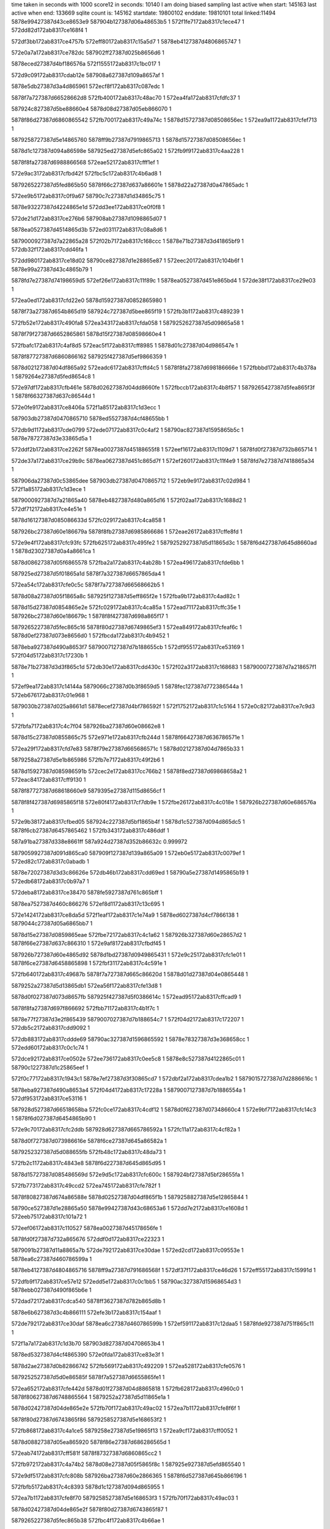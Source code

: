 time taken in seconds with 1000 score12 in seconds: 10140
I am doing biased sampling
last active when start: 145163
last active when end: 133669
sqlite count is: 145162
startdate: 19800102
enddate: 19810101
total linked:11494
5878e99427387d43ce8653e9
587904b127387d06a48653b5
1
572f1fe7172ab8317c1ece47
1
572dd82d172ab8317ce168f4
1
 
572df3bb172ab8317ce4757b
572eff80172ab8317c15a5d7
1
5878eb4127387d4806865747
1
 
572e0a7a172ab8317ce782dc
587902ff27387d025b8656d6
1
 
5878eced27387d4bf186576a
572f1555172ab8317c1bc017
1
 
572d9c09172ab8317cdab12e
587908a627387d109a8657af
1
 
5878e5db27387d3a4d865961
572ecf8f172ab8317c087edc
1
 
5878f7a727387d66528662d8
572fb400172ab8317c48ac70
1
572ea4fa172ab8317cfdfc37
1
 
587924c827387d5be88660e4
5878d08d27387d05eb866070
1
 
5878f86d27387d6860865542
572fb700172ab8317c49a74c
1
5878d15727387d08508656ec
1
572ea9a1172ab8317cfef713
1
 
5879258727387d5e14865760
5878ff9b27387d7919865713
1
5878d15727387d08508656ec
1
 
5878d1c127387d094a86598e
587925ed27387d5efc865a02
1
572fb9f9172ab8317c4aa228
1
 
5878f8fa27387d6988866568
572eae52172ab8317cfff1ef
1
 
572e9ac3172ab8317cfbd42f
572fbc5c172ab8317c4b6ad8
1
 
5879265227387d5fed865b50
5878f66c27387d637a86601e
1
5878d22a27387d0a47865adc
1
 
572ee9b5172ab8317c0f9a67
58790c7c27387d1d34865c75
1
 
5878e93227387d4224865e1d
572dd3ee172ab8317ce0f0f8
1
 
572de21d172ab8317ce276b6
587908ab27387d1098865d07
1
 
5878ea0527387d4514865d3b
572ed031172ab8317c08a8d6
1
 
5879000927387d7a22865a28
572f02b7172ab8317c168ccc
1
5878e71b27387d3d41865bf9
1
572db32f172ab8317cdd46fa
1
 
572dd980172ab8317ce18d02
58790ce827387d1e28865e87
1
572eec20172ab8317c104b6f
1
5878e99a27387d43c4865b79
1
 
5878fd7e27387d74198659d5
572ef26e172ab8317c11f89c
1
5878ea0527387d451e865bd4
1
572de38f172ab8317ce29e03
1
 
572ea0ed172ab8317cfd22e0
5878d15927387d0852865980
1
 
5878f73a27387d654b865d19
587924c727387d5bee865f19
1
572fb3b1172ab8317c489239
1
 
572fb52e172ab8317c490fa8
572ea343172ab8317cfda058
1
5879252627387d5d09865a58
1
 
5878f79f27387d6652865861
5878d15f27387d08598660e4
1
 
572fbafc172ab8317c4af8d5
572eac5f172ab8317cff8985
1
5878d01c27387d04d986547e
1
 
5878f87727387d6860866162
587925f427387d5ef9866359
1
 
5878d02127387d04df865a92
572eadc6172ab8317cffd4c5
1
5878f8fa27387d698186666e
1
572fbbbd172ab8317c4b378a
1
5879264e27387d5fed8654c8
1
 
572e97df172ab8317cfb461e
5878d02627387d04dd8660fe
1
572fbccb172ab8317c4b8f57
1
5879265427387d5fea865f3f
1
5878f66327387d637c86544d
1
 
572e0fe9172ab8317ce8406a
572f1a85172ab8317c1d3ecc
1
 
587903db27387d0470865710
5878ed5527387d4cf48655bb
1
 
572db9d1172ab8317cde0799
572ede07172ab8317c0c4af2
1
58790ac827387d1595865b5c
1
5878e78727387d3e33865d5a
1
 
572ddf2b172ab8317ce2262f
5878ea0027387d45188655f8
1
572eef16172ab8317c1109d7
1
5878fd0f27387d732b865714
1
 
572de37a172ab8317ce29b9c
5878ea0627387d451c865d7f
1
572ef260172ab8317c11f4e9
1
5878fd7e27387d7418865a34
1
 
587906da27387d0c53865dee
587903db27387d0470865712
1
572eb9e9172ab8317c02d984
1
572f1a85172ab8317c1d3ece
1
 
5879000927387d7a21865a40
5878eb4827387d480a865d16
1
572f02aa172ab8317c1688d2
1
572df712172ab8317ce4e51e
1
 
5878d16127387d085086633d
572fc029172ab8317c4ca858
1
 
587926bc27387d60e186679a
5878f8fb27387d6985866686
1
572eae26172ab8317cffe8fd
1
 
572e9e4f172ab8317cfc93fc
572fb625172ab8317c495fe2
1
5879252927387d5d11865d3c
1
5878f6d427387d645d8660ad
1
5878d23027387d0a4a8661ca
1
 
5878d08627387d05f6865578
572fba2a172ab8317c4ab28b
1
572ea496172ab8317cfde6bb
1
 
587925ed27387d5f01865a1d
5878f7a327387d6657865da4
1
 
572ea54c172ab8317cfe0c5c
5878f7a727387d66568662b5
1
 
5878d08a27387d05f1865a8c
587925f127387d5eff865f2e
1
572fba9b172ab8317c4ad82c
1
 
5878d15d27387d0854865e2e
572fc029172ab8317c4ca85a
1
572ead71172ab8317cffc35e
1
587926bc27387d60e186679c
1
5878f8f427387d698a865f17
1
 
5879265227387d5fec865c16
5878f80d27387d6749865ef3
1
572ea849172ab8317cfeaf6c
1
5878d0ef27387d073e8656d0
1
572fbcda172ab8317c4b9452
1
 
5878eba927387d490a8653f7
5879007127387d7b188655cb
1
572df955172ab8317ce53169
1
572f04d5172ab8317c17230b
1
 
5878e71b27387d3d3f865c1d
572db30e172ab8317cdd430c
1
572f02a3172ab8317c168683
1
5879000727387d7a218657f1
1
 
572ef9ea172ab8317c14144a
5879066c27387d0b3f8659d5
1
5878fec127387d772386544a
1
572eb676172ab8317c01e968
1
 
5879030b27387d025a8661d1
5878ecef27387d4bf786592f
1
572f1752172ab8317c1c5164
1
572e0c82172ab8317ce7c9d3
1
 
572fbfa7172ab8317c4c7f04
587926ba27387d60e08662e8
1
 
5878d15c27387d0855865c75
572e971e172ab8317cfb244d
1
5878f66427387d636786571e
1
 
572ea29f172ab8317cfd7e83
5878f79e27387d665686571c
1
5878d02127387d04d7865b33
1
 
5879258a27387d5e1b865986
572fb7e7172ab8317c49f2b6
1
 
5878d15927387d085986591b
572cec2e172ab8317cc766b2
1
5878f8ed27387d69868658a2
1
572eac84172ab8317cff9130
1
 
5878f87727387d68618660e9
5879395e27387d115d8656cf
1
 
5878f8f427387d6985865f18
572e80f4172ab8317cf7db9e
1
572fbe26172ab8317c4c018e
1
587926b227387d60e686576a
1
 
572e9b38172ab8317cfbed05
587924c227387d5bf1865b4f
1
5878d1c527387d094d865dc5
1
5878f6cb27387d6457865462
1
572fb343172ab8317c486ddf
1
 
587a91ba27387d338e8661ff
587a924d27387d352b86632c
0.999972
 
5879059927387d091d865ca0
587909f127387d139a865a09
1
572eb0e5172ab8317c0079ef
1
572ed82c172ab8317c0abadb
1
 
5878e72027387d3d3c86626e
572db46b172ab8317cdd69ed
1
58790a5e27387d1495865b19
1
572edb68172ab8317c0b97a7
1
 
572deba8172ab8317ce38470
5878fe5927387d761c865bff
1
 
5878ea7527387d460c866276
572ef8d1172ab8317c13c695
1
 
572e1424172ab8317ce8da5d
572f1eaf172ab8317c1e74a9
1
5878ed6027387d4cf7866138
1
5879044c27387d05a6865bb7
1
 
5878d15e27387d0859865eae
572fbe72172ab8317c4c1a62
1
587926b327387d60e28657d2
1
5878f66e27387d637c866310
1
572e9af8172ab8317cfbdf45
1
 
587926b727387d60e4865d92
5878d1bd27387d0949865431
1
572e9c25172ab8317cfc1e01
1
5878f6ce27387d6458865898
1
572fbf31172ab8317c4c591e
1
 
572fb640172ab8317c49687b
5878f7a727387d665c86620d
1
5878d01d27387d04e0865448
1
 
5879252a27387d5d13865db1
572ea56f172ab8317cfe13d8
1
 
5878d0f027387d073d8657fb
587925f427387d5f0386614c
1
572ead95172ab8317cffcad9
1
 
5878f8fa27387d697f866692
572fbb71172ab8317c4b1f7c
1
 
5878e77f27387d3e2f865439
5879007027387d7b188654c7
1
572f04d2172ab8317c172207
1
572db5c2172ab8317cdd9092
1
 
572db883172ab8317cddde69
58790ac327387d1596865592
1
5878e78327387d3e368658cc
1
572edd60172ab8317c0c1c74
1
 
572dce92172ab8317ce0502e
572ee736172ab8317c0ee5c8
1
5878e8c527387d4122865c01
1
58790c1227387d1c25865eef
1
 
572f0c77172ab8317c1943c1
5878e7ef27387d3f30865cd7
1
572dbf2a172ab8317cdea1b2
1
5879015727387d7d2886616c
1
 
5878eba927387d490a8653a4
572f04d4172ab8317c17228a
1
5879007127387d7b1886554a
1
572df953172ab8317ce53116
1
 
587928d527387d66518658ba
572fc0ce172ab8317c4cdf12
1
5878d0f627387d07348660c4
1
572e9bf7172ab8317cfc14c3
1
5878f6d027387d6454865b90
1
 
572e9c70172ab8317cfc2ddb
587928d627387d665786592a
1
572fc11a172ab8317c4cf82a
1
 
5878d0f727387d073986616e
5878f6ce27387d645a86582a
1
 
5879252327387d5d088655fb
572fb48c172ab8317c48da73
1
 
572fb2c1172ab8317c4843e8
5878f6d227387d645d865d95
1
 
5878d15727387d085486569d
572e9d5c172ab8317cfc600c
1
587924bf27387d5bf28655fa
1
 
572fb773172ab8317c49ccd2
572ea745172ab8317cfe782f
1
 
5878f80827387d674a86588e
5878d02527387d04df865f1b
1
5879258827387d5e12865844
1
 
58790ce527387d1e28865a50
5878e99427387d43c68653a6
1
572dd7e2172ab8317ce1608d
1
572eeb75172ab8317c101a72
1
 
572eef06172ab8317c110527
5878ea0027387d45178656fe
1
 
5878fd0f27387d732a865676
572ddf0d172ab8317ce22323
1
 
5879091b27387d11a8865a7b
572de792172ab8317ce30dae
1
572ed2cd172ab8317c09553e
1
5878ea6c27387d460786599a
1
 
5878eb4127387d4804865716
5878ff9a27387d791686568f
1
572df37f172ab8317ce46d26
1
572eff55172ab8317c15991d
1
 
572dfb9f172ab8317ce57e12
572edd5e172ab8317c0c1bb5
1
58790ac327387d15968654d3
1
5878ebb027387d490f865b6e
1
 
572dad72172ab8317cdca540
5878ff3627387d782b865d8b
1
 
5878e6b627387d3c4b866111
572efe3b172ab8317c154aaf
1
 
572de792172ab8317ce30daf
5878ea6c27387d460786599b
1
572ef591172ab8317c12daa5
1
5878fde927387d751f865c11
1
 
572f1a7a172ab8317c1d3b70
587903d827387d04708653b4
1
 
5878ed5327387d4cf4865390
572e0fda172ab8317ce83e3f
1
 
5878d2ae27387d0b82866742
572fb569172ab8317c492209
1
572ea528172ab8317cfe0576
1
 
5879252527387d5d0e86585f
5878f7a527387d6655865fe1
1
 
572ea652172ab8317cfe442d
5878d01f27387d04d8865818
1
572fb628172ab8317c4960c0
1
5878f80627387d6748865564
1
5879252a27387d5d11865e1a
1
 
5878d02427387d04de865e2e
572fb70f172ab8317c49ac02
1
572ea7b1172ab8317cfe8f6f
1
 
5878f80d27387d6743865f86
5879258527387d5e168653f2
1
 
572fb868172ab8317c4a1ce5
5879258e27387d5e19865f13
1
572ea9cf172ab8317cff0052
1
 
5878d08827387d05ea865920
5878f86e27387d686286565d
1
 
572eab74172ab8317cff581f
5878f87327387d6860865cc2
1
 
572fb972172ab8317c4a74b2
5878d08e27387d05f5865f8c
1
587925e927387d5efd865540
1
 
572e9df5172ab8317cfc808b
587926ba27387d60e2866365
1
5878f6d527387d645b866196
1
 
572fbfb5172ab8317c4c8393
5878d1c127387d094d865955
1
 
572ea7b1172ab8317cfe8f70
5879258527387d5e168653f3
1
572fb70f172ab8317c49ac03
1
 
5878d02427387d04de865e2f
5878f80d27387d6743865f87
1
 
5879265227387d5fec865b38
572fbc4f172ab8317c4b66ae
1
 
5879757227387d2e11866194
587977dd27387d3428865983
0.999994
 
572eb428172ab8317c014946
587903db27387d046f865655
1
572f1a76172ab8317c1d39ff
1
5879060427387d0a2d865c71
1
 
572eddff172ab8317c0c488a
572db9b8172ab8317cde048f
1
 
58790ac627387d15958658f4
5878e78827387d3e34865e62
1
 
572f2312172ab8317c1fb9cd
572e18ab172ab8317ce97f21
1
 
5878edc927387d4e07865f2a
5879052527387d080c865b5b
1
 
572fb45b172ab8317c48ca3e
572ea3c0172ab8317cfdba36
1
5878d23027387d0a4b866162
1
 
587924ca27387d5bef866234
5878f7a027387d665c8659d3
1
 
572e9ea4172ab8317cfca62e
5878f73527387d6543865671
1
587928d227387d665086542e
1
5878d08827387d05ed865978
1
572fc02c172ab8317c4ca936
1
 
572fc0c3172ab8317c4cdb66
572e80eb172ab8317cf7da12
1
5878f73727387d654b865875
0.999998
5878d1c627387d094b865fb9
1
572ea005172ab8317cfcf176
1
587928d527387d665086592a
0.999998
5878f8f327387d6985865d8c
1
5879395d27387d115d8655a1
0.999998
 
5879395d27387d115d8655a1
587928d527387d665086592a
0.999998
 
572edb7c172ab8317c0b9d84
572eb19d172ab8317c00a32b
1
 
58790a5c27387d14978658d2
5879059c27387d091a86613a
1
 
572dd82a172ab8317ce168a8
587904b427387d06a386575e
1
5878e99427387d43ce86539d
1
572f1fe5172ab8317c1ecdde
1
 
572e0601172ab8317ce6e675
572f10f6172ab8317c1a880e
1
5879022b27387d7f2c865c28
1
5878ec8227387d4af98659b1
1
 
572ed23e172ab8317c093134
5879091727387d11ab865701
1
572eaf95172ab8317c003397
1
5879059427387d0922865768
1
 
572ed0e4172ab8317c08d7f9
572de3b3172ab8317ce2a1f8
1
 
5878ea0527387d451f865bb7
587908b527387d1097866376
1
 
572ea17b172ab8317cfd40ef
572fb2f9172ab8317c48568d
1
587924c027387d5beb865857
1
5878f73e27387d65458662bc
1
5878d22727387d0a4786564c
1
 
572ea78a172ab8317cfe8715
5878f80a27387d674c865b3e
1
572fb6df172ab8317c499cb1
1
 
5878d02027387d04da8659d3
5879258527387d5e128654e9
1
 
572fbc3c172ab8317c4b603d
5878f66727387d63768659f0
1
572e9887172ab8317cfb642d
1
 
5879265027387d5feb8658d9
5878d0f427387d073b865dd9
1
 
5878d1c027387d094e8657cc
5878f73627387d654e86568f
1
572fb358172ab8317c4874f0
1
587924c227387d5bf2865a3c
1
572e9f78172ab8317cfcd312
1
 
572eaae0172ab8317cff39bd
5878f87227387d6864865ade
1
 
587925f027387d5efd865e7e
5878d08727387d05f08656eb
1
572fbaa5172ab8317c4adb8e
1
 
587a4b0927387d6bae866214
587975cc27387d2f0e8657dd
0.999991
 
572ed424172ab8317c09afd9
572dea51172ab8317ce35dd2
1
5879092227387d11a58663ae
1
5878ea7027387d460f865c68
1
 
5878ea0127387d4519865706
572ddf59172ab8317ce22b4f
1
572eef30172ab8317c111188
1
5878fd0f27387d732d8656a1
1
 
572efa0b172ab8317c141e63
5878fec327387d772586563f
1
 
5878ead627387d471286574b
572ded36172ab8317ce3b22f
1
 
572d9d6e172ab8317cdad7f4
5878e5e027387d3a4a865f97
1
 
587908ae27387d1098865f3e
572ed039172ab8317c08ab0d
1
 
572eace5172ab8317cffa513
5879252a27387d5d13865e72
1
572fb642172ab8317c49693c
1
 
5878f87727387d6867866072
5878d09027387d05f7866251
1
 
5879258827387d5e12865a4d
572fb779172ab8317c49cedb
1
 
572fb8f7172ab8317c4a4c49
5878f87027387d68648657ce
1
5879259027387d5e198661b1
1
 
5878d08727387d05f7865671
572eaad1172ab8317cff36ad
1
 
5878f6d127387d645d865c9f
5878d15f27387d0854866079
1
 
587926b827387d60e4865f9b
572fbf37172ab8317c4c5b27
1
572e9d58172ab8317cfc5f16
1
 
572ed0c8172ab8317c08d021
572eaf44172ab8317c0021e8
1
 
587908ae27387d1096865fb0
5879059327387d091e865601
1
 
572e1654172ab8317ce92913
587904b927387d069c865ea9
1
 
5878edc427387d4dfd865a84
572f20ce172ab8317c1f1237
1
 
572fba46172ab8317c4abbd5
5878f73527387d65448656ef
1
 
587925ee27387d5f02865b43
5878d0f927387d073a8663a4
1
572e9eb9172ab8317cfcaabe
1
 
572ea39a172ab8317cfdb239
572fbd68172ab8317c4bc340
1
 
5879265727387d5feb866250
5878f7a027387d665b8659fa
1
5878d1bf27387d0950865663
1
 
572fb49a172ab8317c48df44
5879252427387d5d098656ba
1
 
5878d08727387d05f686562a
572eaa14172ab8317cff0e90
1
5878f86d27387d6866865453
1
 
58790c0927387d1c1c865673
5878ece927387d4bf086539c
1
572ee55d172ab8317c0e5f1e
1
572e0a42172ab8317ce77afc
1
 
5878ed5d27387d4cf8865da8
572e130a172ab8317ce8b22b
1
 
5879044827387d0599865853
572f1d97172ab8317c1e23ef
1
 
5878e7ee27387d3f30865bb1
58790b2d27387d1691865408
1
572ee06c172ab8317c0cfab7
1
572dbf20172ab8317cdea08c
1
 
587904b927387d069b865f81
5878e99927387d43c08659d4
1
572f20c4172ab8317c1f0efd
1
572dd94c172ab8317ce1874b
1
 
587901c227387d7e1b865e6e
572f0e9f172ab8317c19df70
1
5878e7f327387d3f3986615a
1
572dc1f5172ab8317cdeef79
1
 
572f11e9172ab8317c1aca8e
5878e85827387d402b865932
1
572dc619172ab8317cdf656f
1
5879023027387d7f2986619a
1
 
572eeadd172ab8317c0fee92
572eba60172ab8317c02f956
1
58790ce227387d1e29865724
1
587906dc27387d0c4b866142
1
 
572e9f33172ab8317cfcc3d5
5878f73227387d654b865388
1
5878d15527387d084e865415
1
572fbab6172ab8317c4ae175
1
587925ef27387d5f01865c41
1
 
5878f6cc27387d645f865584
5878d22d27387d0a48865e93
1
 
587926b727387d60e8865cd5
572e9bd9172ab8317cfc0eb7
1
572fbf54172ab8317c4c6497
1
 
572ea3bc172ab8317cfdb94d
5879252727387d5d0f865af5
1
5878d08827387d05ef8658ac
1
 
572fb57d172ab8317c4928b1
5878f79f27387d665c8658ea
1
 
572fb856172ab8317c4a1702
5878f80d27387d6748865f49
1
5879258c27387d5e17865d42
1
5878d0f527387d0736865f11
1
572ea823172ab8317cfea79e
1
 
572fb25c172ab8317c482303
5878f86e27387d6860865684
1
572ea9a7172ab8317cfef855
1
5878d23127387d0a49866328
1
587924be27387d5bea8655a5
1
 
572eaa5c172ab8317cff1df6
587924c127387d5be7865ab9
1
 
572fb2cf172ab8317c4848a7
5878f87027387d6869865783
1
5878d2aa27387d0b818661d0
1
 
572ea140172ab8317cfd34c1
5878d15e27387d0850865f36
1
5878f73c27387d654e865eb2
1
 
572fbc11172ab8317c4b5258
5879265127387d5ff486572a
1
 
5878ea0327387d4515865ae5
5878fd1427387d7324865de1
1
572de088172ab8317ce24bac
1
572ef028172ab8317c1155d6
1
 
5878fde427387d751f865595
572eb5e3172ab8317c01c1d7
1
 
5879066c27387d0b36865af8
572ef488172ab8317c128ef7
1
 
572debac172ab8317ce384df
5878ea7527387d460c8662e5
1
5878fe5927387d761c865cc3
1
572ef8d3172ab8317c13c759
1
 
5878ed5f27387d4cf8865fa5
572e1317172ab8317ce8b428
1
 
58790c8027387d1d398660ee
572eea47172ab8317c0fc382
1
 
5878ff9a27387d791686562b
572df37d172ab8317ce46ce2
1
5878eb4127387d48048656d2
1
572eff54172ab8317c1598b9
1
 
5878e71827387d3d388659a5
5878ff9e27387d7912865ba8
1
572f006c172ab8317c15e77a
1
572db033172ab8317cdcf33e
1
 
5879000d27387d7a28865e09
5878e71f27387d3d3c8660f1
1
572db45e172ab8317cdd6870
1
572f03b0172ab8317c16d1cd
1
 
572fbad5172ab8317c4aebb9
5878d1c227387d0951865a6d
1
587925f027387d5f02865e61
1
 
5878f79e27387d6657865779
572ea2b5172ab8317cfd82f2
1
 
5878f79f27387d66578658d0
5878d1c627387d0946865fd3
1
572ea3a9172ab8317cfdb521
1
572fbb6c172ab8317c4b1de5
1
587925f227387d5f03865fb5
1
 
572fbc0a172ab8317c4b5011
572ea498172ab8317cfde74d
1
5878f7a427387d6657865e36
1
5879264f27387d5ff48654e3
1
5878d22627387d0a41865501
1
 
572fc122172ab8317c4cfaa3
587928d827387d6657865ba3
1
5878f87727387d686186617c
1
 
5878d02727387d04d786635a
572eac86172ab8317cff91c3
1
 
572eac5e172ab8317cff8963
572fbafc172ab8317c4af8c7
1
587925f427387d5ef986634b
1
5878f87727387d6860866140
1
5878d15c27387d0859865cf6
1
 
572ea127172ab8317cfd2f4a
5878d02327387d04dd865d0d
1
5878f73b27387d654d865d4d
1
 
572fb3d7172ab8317c489eb7
587924c827387d5bf1865f61
1
 
5878f73e27387d654c866261
587924c827387d5bed866060
1
5878d02627387d04db866221
1
572fb449172ab8317c48c458
1
572ea1db172ab8317cfd54ee
1
 
572eaef9172ab8317c001212
572ef023172ab8317c115447
1
5878fd1327387d7324865c52
1
5879059327387d091a865673
1
 
5878fdea27387d751f865d36
572da2aa172ab8317cdb6da5
1
572ef594172ab8317c12dbca
1
5878e64627387d3b3d865aac
1
 
572ef13b172ab8317c11a266
5878fd1827387d732e86612d
1
5879066927387d0b3c865732
1
572eb587172ab8317c01a9b7
1
 
572f0708172ab8317c17bf85
5878ebae27387d4911865917
1
572dfbac172ab8317ce57fcd
1
5879007d27387d7b1c865fbd
1
 
5878e72027387d3d3c8662e7
58790a5e27387d1495865b7a
1
572db46e172ab8317cdd6a66
1
572edb69172ab8317c0b9808
1
 
572db889172ab8317cdddf38
572edd62172ab8317c0c1d26
1
58790ac427387d1596865644
1
5878e78427387d3e3686599b
1
 
572fb9a4172ab8317c4a8593
5878f6d227387d645b865e04
1
 
587925ea27387d5f018655d9
5878d23027387d0a42866226
1
572e9d27172ab8317cfc5445
1
 
572e9e4b172ab8317cfc9301
587925f027387d5ef8865fa6
1
 
572fba5f172ab8317c4ac44a
5878d2aa27387d0b8186617a
1
5878f6d327387d645d865fb2
1
 
5878f81027387d6747866308
5878d0f427387d0739865de7
1
572ea8fa172ab8317cfed411
1
 
587924be27387d5be98655a2
572fb24f172ab8317c481eee
1
 
587926b127387d60e3865537
5878f80a27387d674d865a71
1
5878d22f27387d0a46866176
1
572ea79a172ab8317cfe8a5a
1
572fbdfa172ab8317c4bf325
1
 
572fb614172ab8317c495a58
5879252827387d5d10865bc4
1
5878f6ca27387d6455865466
1
572e9b11172ab8317cfbe4e5
1
5878d0f327387d0739865b8d
1
 
572e9bc6172ab8317cfc0a89
572fb687172ab8317c497ff9
1
5879252c27387d5d0d8660d5
1
5878d0f327387d0736865c8c
1
5878f6cc27387d645e865568
1
 
5879029627387d0144865938
572f12ff172ab8317c1b1795
1
5878e85d27387d402c865f6f
1
572dc77e172ab8317cdf8c3c
1
 
572dfdf7172ab8317ce5cca9
58790ac927387d1594865cc5
1
 
5878ebb427387d490d8660c1
572ede9a172ab8317c0c750f
1
 
572dd006172ab8317ce07707
572f196b172ab8317c1cec38
1
 
5878e8cc27387d412186624a
5879037527387d0379865df7
1
 
5878ecef27387d4beb865a1c
572ee5f9172ab8317c0e8c3b
1
 
58790c0d27387d1c1b865adc
572e0b5f172ab8317ce7a20c
1
 
5878d02727387d04d68662d6
5879265127387d5fec8659d0
1
572eab86172ab8317cff5c44
1
 
5878f87327387d6861865cd5
572fbc4b172ab8317c4b6546
1
 
572fb37d172ab8317c48813b
5878f6d427387d6455866153
1
 
587924c627387d5be9865e63
572e9dcc172ab8317cfc7824
1
5878d15927387d0857865846
1
 
572ea5f6172ab8317cfe3100
5878d08e27387d05eb8661a8
1
 
587926b827387d60e6865e93
5878f80627387d6743865691
1
572fbf4d172ab8317c4c6243
1
 
5878d1c327387d0948865bc6
572e98d6172ab8317cfb7271
1
5879258527387d5e17865436
1
 
5878f66627387d637a8657ec
572fb71b172ab8317c49b058
1
 
5878ffa027387d7914865d2e
572eb137172ab8317c008adc
1
5879059b27387d091f865d45
1
572f008d172ab8317c15f124
1
 
572ed032172ab8317c08a946
5878ea0527387d4514865dbe
1
572de221172ab8317ce27739
1
587908ac27387d1098865d77
1
 
572daac2172ab8317cdc573e
5879098d27387d129686622d
1
5878e6af27387d3c4e865841
1
572ed6d5172ab8317c0a615f
1
 
572db037172ab8317cdcf3b7
572f006e172ab8317c15e82c
1
 
5878ff9f27387d7912865c5a
5878e71927387d3d38865a1e
1
 
572fb82d172ab8317c4a0964
5878d1be27387d094786555e
1
572ea550172ab8317cfe0d24
1
 
5879258a27387d5e15865bda
5878f7a827387d665686637d
1
 
5878d2ac27387d0b7d866454
572ead75172ab8317cffc425
1
5879265727387d5fea86638a
1
5878f8f527387d698a865fde
1
572fbd60172ab8317c4bc068
1
 
5879259027387d5e18866255
572fb8e1172ab8317c4a44c9
1
5878f80527387d6746865522
1
5878d0f327387d073c865b61
1
572ea629172ab8317cfe3bc7
1
 
572ea715172ab8317cfe6df5
5878d23027387d0a4e8661a2
1
5878f80927387d6745865a8a
1
587925e827387d5efe865373
1
572fb979172ab8317c4a76f7
1
 
572d9eb2172ab8317cdafd31
5878e5df27387d3a55865c20
1
 
572ed0d9172ab8317c08d4ef
587908af27387d109786606c
1
 
5878e99d27387d43d1865dd0
572ddc49172ab8317ce1d89d
1
5879052427387d080a865a12
1
572f22f4172ab8317c1fb060
1
 
58790b3a27387d168e866256
572ee254172ab8317c0d8321
1
5878ec8027387d4afa8656ed
1
572e04c6172ab8317ce6bafd
1
 
572db9ea172ab8317cde0aa1
58790ac727387d1596865a03
1
 
572ede10172ab8317c0c4dab
5878e78627387d3e35865c50
1
 
572ea23d172ab8317cfd6a10
5878d15627387d085786550f
1
 
5878f79e27387d6651865703
572fb638172ab8317c496655
1
5879252b27387d5d12865f9d
1
 
5878f6cc27387d645d865614
572e9bb5172ab8317cfc0723
1
572fb907172ab8317c4a513d
1
5878d22927387d0a4b865906
1
5879259027387d5e1a866293
1
 
572fbdc7172ab8317c4be2a3
5878d08627387d05eb865682
1
572ea31f172ab8317cfd98a3
1
5878f79f27387d66518658d0
1
5879265827387d5ff4866123
1
 
572fb937172ab8317c4a6130
587925e927387d5ef8865618
1
 
5878f80827387d67448659a9
572ea6eb172ab8317cfe64f0
1
5878d1c027387d09518657b0
1
 
587903d927387d0473865462
572f1aa3172ab8317c1d4854
1
572eb9ee172ab8317c02dacf
1
587906db27387d0c53865f39
1
 
5878fece27387d77268660e9
5879059827387d0918865d65
1
572eb09b172ab8317c006a6c
1
572efc25172ab8317c14b371
1
 
5879022427387d7f288653e4
572e04c6172ab8317ce6bafb
1
5878ec8027387d4afa8656eb
1
572f0fc4172ab8317c1a3274
1
 
5878e7f027387d3f3a865dcd
58790b3327387d168f865b32
1
572ee115172ab8317c0d2a95
1
572dc0a5172ab8317cdecb5c
1
 
5878e85527387d40298656e5
572f0fc4172ab8317c1a3275
1
5879022427387d7f288653e5
1
572dc371172ab8317cdf19de
1
 
5879037627387d037a865e6d
572f1979172ab8317c1cf0c0
1
5878e8cb27387d412286610c
1
572dd01f172ab8317ce079db
1
 
572dd2ba172ab8317ce0c816
587903e027387d046c865d20
1
 
572f1b93172ab8317c1d8e20
5878e92f27387d42268659dd
1
 
572e0195172ab8317ce64ba3
5879015927387d7d258662f4
1
 
5878ec1a27387d49f6865d8c
572f0ca5172ab8317c19517f
1
 
58790c0c27387d1c1c865937
5878eced27387d4bec8658d9
1
572ee601172ab8317c0e8ea8
1
572e0b72172ab8317ce7a4db
1
 
5878ecf027387d4bf7865b35
572e0c8f172ab8317ce7cbd9
1
572f175c172ab8317c1c547a
1
5879030a27387d02598660d5
1
 
572fb7e0172ab8317c49f04d
5878d22f27387d0a4686611c
1
572eac36172ab8317cff80ff
1
 
5879258b27387d5e1a865b2f
5878f87627387d685e866100
1
 
5878d15627387d0852865516
572fb3a3172ab8317c488daf
1
 
5878f87227387d6860865b6c
587924c727387d5bec865ea1
1
572eaa97172ab8317cff2a03
1
 
572fbdc7172ab8317c4be2a1
5879265827387d5ff4866121
1
572ea1f1172ab8317cfd59e5
1
 
5878d08627387d05eb865680
5878f73f27387d654b866346
1
 
572ead29172ab8317cffb3fb
572fb608172ab8317c495660
1
5879252827387d5d0f865bde
1
5878f8f427387d6989865ecc
1
5878d1bf27387d094b865663
1
 
572eada0172ab8317cffcd11
5879252b27387d5d0986609a
1
5878f8f827387d69808663c2
1
 
5878d1c027387d095186570d
572fb655172ab8317c496f76
1
 
572fb7af172ab8317c49e059
5878f66627387d6372865979
1
 
5879258a27387d5e16865b83
572e9840172ab8317cfb5780
1
5878d1c827387d094986622e
1
 
572fb7fc172ab8317c49f96f
5879258a27387d5e1c86581b
1
 
572eae19172ab8317cffe628
5879252927387d5d12865c34
1
572fb62e172ab8317c4962ec
1
 
5878d16027387d08598661e0
5878f8f927387d69858663b1
1
 
5878d08827387d05f2865885
572ea489172ab8317cfde3e5
1
572fbeae172ab8317c4c2dea
1
587926b527387d60e5865b12
1
5878f7a427387d665c865ee0
1
 
572ea4c3172ab8317cfdf070
5878f7a527387d6658865f35
1
587926b627387d60e7865b68
1
572fbed4172ab8317c4c3a76
1
5878d08927387d05f78658db
1
 
572ed843172ab8317c0ac12c
5879059927387d091d865e0d
1
 
587909f027387d139c865836
572eb0ec172ab8317c007b5c
1
 
572dddea172ab8317ce2055a
572eedfb172ab8317c10d4bf
1
 
5878e9a027387d43d98661d9
58790f4a27387d23b186564d
1
 
572d9c11172ab8317cdab214
5878e5dc27387d3a4d865a47
1
572ecf92172ab8317c087fae
1
587908a727387d109a865881
1
 
572ed2e9172ab8317c095d74
5879059727387d0918865b0d
1
5879091b27387d11ab865a8d
1
572eafba172ab8317c003b4e
1
 
572de7e3172ab8317ce3171e
5878fdec27387d751c865dfe
1
5878ea6e27387d4609865ae6
1
572ef5be172ab8317c12e8c8
1
 
5879030b27387d025d866187
572f1778172ab8317c1c5d50
1
572dcd70172ab8317ce031a4
1
5878e8c727387d411c865e07
1
 
572eb4f9172ab8317c01835c
5879060927387d0a2f86619d
1
 
58790cec27387d1e28866209
572eecca172ab8317c107bb7
1
 
5878e6b227387d3c45865d6a
5878fecf27387d77288661ba
1
572efc42172ab8317c14bc66
1
572dab11172ab8317cdc6079
1
 
5878f6d327387d6457865fbe
5878d08a27387d05ea865bd0
1
572fba5c172ab8317c4ac356
1
 
587925ef27387d5ef8865eb2
572e9e25172ab8317cfc8ae9
1
 
587928d427387d665a86564c
5878d15827387d085786576d
1
572fc0ae172ab8317c4cd46c
1
5878f79e27387d6656865750
1
572ea2a0172ab8317cfd7eb7
1
 
572eae8e172ab8317cfffe6b
587925ea27387d5efe8656c0
1
 
572fb983172ab8317c4a7a44
5878f8f827387d698a8662cc
1
5878d01e27387d04d8865726
1
 
5878d02027387d04dc8658d4
572e983c172ab8317cfb56ae
1
587925ec27387d5f02865869
1
572fba3d172ab8317c4ab8fb
1
5878f66527387d63728658a7
1
 
572ea263172ab8317cfd722d
5878d15727387d08518656c5
1
 
587928d827387d6657865b12
572fc120172ab8317c4cfa12
1
5878f79e27387d66538656fc
1
 
5878f73527387d654d8656a0
5878d0f227387d0735865add
1
572fbede172ab8317c4c3dde
1
 
587926b627387d60ea865abe
572e9f65172ab8317cfccf11
1
 
5878d15727387d084e86566f
5878f73e27387d654b866275
1
572fc062172ab8317c4cbb55
1
587928d327387d66548655dd
1
572ea1ed172ab8317cfd5914
1
 
587928d327387d66548655dd
572ea1ed172ab8317cfd5914
1
587a477e27387d62318655ad
0.999989
 
572e99d9172ab8317cfba1f1
572fbb1f172ab8317c4b043e
1
 
5878d02727387d04d78662fd
5878f66b27387d637a865eb8
1
587925f427387d5efc86628c
1
 
587a91b927387d338486622d
587a929427387d3601865fbd
0.999958
 
572ede13172ab8317c0c4ea8
5878e78727387d3e35865d69
1
 
58790ac827387d1596865b00
572db9f2172ab8317cde0bba
1
 
572e1342172ab8317ce8bab7
58790c8127387d1d3386626b
1
5878ed5e27387d4cfa865e10
1
572eea59172ab8317c0fc911
1
 
572e1681172ab8317ce92faf
587904b827387d069e865c85
1
572f20ef172ab8317c1f1c49
1
5878edc327387d4dff8658fc
1
 
572dc65d172ab8317cdf6d67
572f1212172ab8317c1ad68b
1
 
5878e85a27387d4026865d18
5879023027387d7f2a866161
1
 
572fba08172ab8317c4aa768
5878f86f27387d6864865712
1
572ea9f9172ab8317cff092b
1
5878d15c27387d0853865cdd
1
587925ee27387d5efd865b30
1
 
5878f66927387d6367865cb2
5878d01d27387d04de8654b0
1
 
5879258527387d5e1a865395
572fb73f172ab8317c49bbed
1
572e9937172ab8317cfb836d
1
 
5878d02027387d04db8659c4
572fb7b3172ab8317c49e18e
1
 
5879258927387d5e188658a6
572e99f9172ab8317cfba90f
1
5878f66a27387d637d865db2
1
 
572fbd0d172ab8317c4ba51b
5879265427387d5ff1865c97
1
5878d0f427387d0738865dca
1
572ea249172ab8317cfd6cbf
1
5878f79d27387d66528655a0
1
 
572eeb88172ab8317c102059
572e1560172ab8317ce90735
1
58790ce327387d1e2a865813
1
5878edc027387d4e01865524
1
 
5878e5e127387d3a52865fb1
572ef390172ab8317c124970
1
 
5878fd8427387d7415866165
572da01f172ab8317cdb2564
1
 
5878e8c827387d4126865e2b
572ee74a172ab8317c0eeb32
1
 
58790c1227387d1c1b866047
572dcec8172ab8317ce0566a
1
 
5878ead727387d4717865899
572dee87172ab8317ce3d81f
1
572efb1e172ab8317c146ae5
1
5878fec827387d7720865d8f
1
 
5879059927387d091d865dd5
587909f227387d139b865b35
1
572eb0eb172ab8317c007b24
1
572ed83f172ab8317c0ac019
1
 
5878ec1827387d49f88659a0
572edfe7172ab8317c0cd5c4
1
572e006f172ab8317ce62315
1
58790b2c27387d16888653b7
1
 
572f095a172ab8317c186592
572dbb51172ab8317cde3436
1
 
587900ec27387d7c1786630a
5878e78a27387d3e34866143
1
 
5878f79c27387d66588654ca
572ea2bc172ab8317cfd8455
1
572fbd50172ab8317c4bbb5d
1
5879265627387d5fe9866291
1
5878d08c27387d05ef865ea7
1
 
572fbf41172ab8317c4c5e79
572ea4da172ab8317cfdf53a
1
5878f7a227387d665a865bdb
1
 
5878d0ee27387d073c865580
587926b827387d60e5865edb
1
 
5878f87827387d68618662de
5878d1c127387d0949865871
1
 
5879258827387d5e1386598e
572eac8c172ab8317cff9325
1
572fb784172ab8317c49d22e
1
 
572fbc46172ab8317c4b638e
5878f66d27387d6378866145
1
5879264f27387d5fec865818
1
5878d22e27387d0a43866026
1
572e9aa1172ab8317cfbcd32
1
 
572fb4f4172ab8317c48fcf2
5878f80727387d674d86566e
1
5878d0f327387d073b865be4
1
572ea6b7172ab8317cfe5991
1
5879252227387d5d118653d8
1
 
572fb94c172ab8317c4a6808
5878f66c27387d637d866008
1
 
587925e827387d5efa8654cc
572e9ad5172ab8317cfbd82b
1
5878d0ee27387d073886562b
1
 
5878d0f127387d07348659e6
572ea555172ab8317cfe0e4f
1
572fb410172ab8317c48b1b0
1
 
5878f7a627387d6654866096
587924c927387d5bea866212
1
 
572fc077172ab8317c4cc230
587928d327387d6656865480
1
5878d22727387d0a498655ae
1
5878f7a527387d665a865fb0
1
572ea5c4172ab8317cfe25d5
1
 
587975cb27387d2f0e86560e
587a924d27387d352886636b
0.999987
 
5878ea7227387d4611865ee4
572dea89172ab8317ce36460
1
 
5878fe5627387d7617865a4d
572ef7e1172ab8317c1383c3
1
 
5878ecf627387d4bf3866256
572e0edc172ab8317ce81c3e
1
572f1985172ab8317c1cf47f
1
5879037827387d036f86622c
1
 
5878e5e227387d3a528660f6
5879091527387d119f8655fe
1
572ed18c172ab8317c09036b
1
572da029172ab8317cdb26a9
1
 
572da701172ab8317cdbea2d
5878fe5e27387d760f86627a
1
 
5878e64d27387d3b4486612a
572ef8f5172ab8317c13d122
1
 
5878ff9f27387d7915865ca4
572df4e3172ab8317ce49c6b
1
572f0099172ab8317c15f4ac
1
5878eb4327387d4804865995
1
 
5878eb4527387d4803865bd8
572f01af172ab8317c164274
1
 
5878ffa427387d791c866128
572df611172ab8317ce4c350
1
 
572eac86172ab8317cff9193
5879252827387d5d08865cfc
0.999998
5878d02327387d04d6865df2
0.999998
5878f87727387d686186614c
1
 
5878f87727387d686186614c
5878d02327387d04d6865df2
1
572fb5b5172ab8317c493b00
0.999998
5879252827387d5d08865cfc
1
 
5879265227387d5ff4865924
572fbcac172ab8317c4b852a
1
5878d16027387d085286620a
1
5878f80a27387d674a865b61
1
572ea753172ab8317cfe7b02
1
 
5878d16127387d0856866397
572ea14e172ab8317cfd3779
1
572fbd74172ab8317c4bc73e
1
 
5878f73d27387d654386616a
5879265727387d5fec86623c
1
 
5878f79e27387d66548656f2
572fbe34172ab8317c4c05fa
1
572ea276172ab8317cfd7635
1
 
587926b027387d60e88653b2
5878d1be27387d0951865508
1
 
5878d02327387d04d9865e47
5879252827387d5d08865cfb
1
 
5878f87727387d686186614b
572eac86172ab8317cff9192
1
572fb5b5172ab8317c493aff
1
 
572e980d172ab8317cfb4e2d
572fb7a8172ab8317c49de0e
1
 
5879258927387d5e16865938
5878f66527387d636186584a
1
5878d08a27387d05f1865a91
1
 
572e9852172ab8317cfb5ab8
5878d08a27387d05f6865ae7
1
 
5878f66627387d637386589f
5879258a27387d5e1986598d
1
572fb7ce172ab8317c49ea99
1
 
5879029427387d01458657ee
572f1308172ab8317c1b1a5d
1
572dc78d172ab8317cdf8e0c
1
5878e85b27387d402a865d2d
1
 
5878ec8c27387d4afe8662e2
572e094b172ab8317ce7597a
1
5879029d27387d0143866338
1
572f1438172ab8317c1b6eeb
1
 
5878e92b27387d42288655ac
572dd181172ab8317ce09f43
1
587903da27387d0470865575
1
572f1a80172ab8317c1d3d31
1
 
5878ed5427387d4cf58654a6
572e0ffe172ab8317ce84367
1
 
587903d827387d0472865388
572f1a94172ab8317c1d4368
1
 
5878e7f027387d3f31865de6
572f0c91172ab8317c194bd2
1
572dbf57172ab8317cdea6d3
1
5879015827387d7d2a866159
1
 
587903e527387d047386613f
572e1225172ab8317ce89179
1
5878ed5a27387d4cf0865d86
1
572f1cb2172ab8317c1ddf95
1
 
572fb5a9172ab8317c49371f
5879252627387d5d1386591b
1
 
5878f7a627387d6658866121
5878d15b27387d0850865b4f
1
 
5879265027387d5ff186577a
572fbbec172ab8317c4b4672
1
572ea5b9172ab8317cfe2334
1
 
572fb6b4172ab8317c498eec
5879252e27387d5d0f866392
1
5878d0f727387d073586616c
1
572eacb0172ab8317cff9a83
1
5878f87827387d6864866218
1
 
5878d16027387d0852866208
572ea752172ab8317cfe7b00
1
 
5879265327387d5feb865d89
572fbcd2172ab8317c4b91b3
1
5878f80a27387d674a865b5f
1
 
572e9843172ab8317cfb5818
587924c327387d5be8865cb6
1
 
5878f66727387d6372865a11
572fb36c172ab8317c487b7c
1
5878d2ad27387d0b778666c5
1
 
5878d16027387d0852866209
5878f80827387d674d8657a3
1
5879265627387d5ff2865e36
1
572fbd1e172ab8317c4baacc
1
572ea78c172ab8317cfe878c
1
 
572e9d5a172ab8317cfc5f8e
5879252b27387d5d0e865fb0
1
 
572fb690172ab8317c4982e6
5878f6d227387d645d865d17
1
 
587a924d27387d352c866325
587a91fc27387d344b86553e
1
 
587a91fc27387d3449865584
587a920227387d34488660ff
1
 
587a924d27387d352986632e
587a928f27387d35f986569d
1
 
587a924527387d352b865501
587a91b527387d338b865a01
1
 
572ddc3a172ab8317ce1d711
572f22ec172ab8317c1fadeb
1
5879052127387d080a86579d
1
5878e99c27387d43d1865c44
1
 
572da151172ab8317cdb477b
5878e64227387d3b40865512
1
572ef48a172ab8317c128f71
1
5878fde527387d751f86560f
1
 
5879059527387d0918865978
572ef59b172ab8317c12ddae
1
5878fdeb27387d751f865f1a
1
572eafb3172ab8317c0039b9
1
 
572ea2a2172ab8317cfd7f28
5878f79b27387d66578653af
1
572fbf81172ab8317c4c7307
1
5878d01e27387d04d68656fd
1
587926ba27387d60eb865f0f
1
 
5878d15927387d085786589a
5878f66227387d6376865408
1
572e976a172ab8317cfb317f
1
572fb8a8172ab8317c4a31fd
1
5879258d27387d5e12865fd1
1
 
572e98c9172ab8317cfb7035
587925e827387d5ef98654fe
1
 
5878d15d27387d0859865e54
572fb940172ab8317c4a6428
1
5878f66727387d637b8659c2
1
 
587a924d27387d352b86631b
587a91b627387d3387865db2
1
 
587a94e227387d3c4c865bb3
587a94e427387d3c47865f27
1
 
587a91b927387d3388866237
587a924727387d352a865878
1
 
587a924627387d352b865830
587a91b627387d3383865e12
1
 
572f029c172ab8317c168455
572df6fd172ab8317ce4e242
1
5879000927387d7a208659d5
1
5878eb4827387d480b865e4c
1
 
572db03e172ab8317cdcf46c
5878e71927387d3d38865ad3
1
 
572ed978172ab8317c0b1271
587909f427387d13a4865c25
1
 
572eb1bc172ab8317c00a9c0
5879007027387d7b188654c1
1
572f04d2172ab8317c172201
1
5879059b27387d091d865fab
1
 
572dcd24172ab8317ce0293c
5879030a27387d025a8660c9
1
5878e8c327387d41248659b1
1
572f174f172ab8317c1c505c
1
 
572df82a172ab8317ce509e1
5879000b27387d7a26865bb5
1
572f03b6172ab8317c16d38b
1
5878eb4a27387d4807866149
1
 
572f0935172ab8317c185a28
5878ebb527387d490d86616e
1
 
587900e627387d7c23865bb2
572dfdfc172ab8317ce5cd56
1
 
572e05d1172ab8317ce6df5a
5878ec8327387d4af6865aba
1
5879022b27387d7f22865d2c
1
572f10cf172ab8317c1a7cdc
1
 
5878e64b27387d3b44865f62
5879092227387d11a58662e4
1
572ed422172ab8317c09af0f
1
572da567172ab8317cdbbb9f
1
 
572ed57d172ab8317c0a08e3
5879098727387d1298865b19
1
 
5878e6aa27387d3c48865408
572da80b172ab8317cdc09c1
1
 
5878e93727387d422a86626e
5879044f27387d05a4865f50
1
572dd67a172ab8317ce13a7b
1
572f1ead172ab8317c1e7430
1
 
5878d0ed27387d0736865431
572fb64c172ab8317c496c78
1
 
5879252c27387d5d088661ae
572ea192172ab8317cfd4567
1
5878f73f27387d6546866322
1
 
572fbc2b172ab8317c4b5ad4
572e9f1a172ab8317cfcbe81
1
 
5878f73527387d6549865658
5879265127387d5fe9865b94
1
5878d0f027387d073b8657c9
1
 
572ea002172ab8317cfcf0b1
5878f73627387d654b8657b0
1
 
572fbcc4172ab8317c4b8d00
5879265227387d5fea865ce8
1
5878d0f427387d0738865d2f
1
 
587926b827387d60e6865e9b
572fbf4d172ab8317c4c624b
1
 
5878d22f27387d0a4286611a
572fb527172ab8317c490d50
1
 
5878f87027387d6869865796
5879252527387d5d09865800
1
572eab33172ab8317cff4acf
1
 
5878f87727387d6860866163
5878d2a927387d0b8186606e
1
572fb5e8172ab8317c494c07
1
572eac5f172ab8317cff8986
1
5879252927387d5d0c865dbb
1
 
572eae00172ab8317cffe153
5879258527387d5e148653e8
1
572fb6f5172ab8317c49a3d4
1
 
5878d01c27387d04db8653c0
5878f8f927387d69848663e4
1
 
572fba3a172ab8317c4ab7c7
5878d08927387d05ed865a33
1
 
5878f6cb27387d64568654a6
572e9b26172ab8317cfbe937
1
587925ee27387d5f00865b47
1
 
5878d08f27387d05f686619d
5878f6d127387d645c865c13
1
572fbb40172ab8317c4b0f93
1
 
587925f427387d5efe8661ab
572e9d7b172ab8317cfc66ae
1
 
572fc05f172ab8317c4cba20
587928d227387d66548654a8
1
572ea563172ab8317cfe113d
1
 
5878f7a827387d6654866384
5878d1be27387d094d8654ab
1
 
587a91fc27387d34418655cd
587a924d27387d352e86638e
1
 
587a928f27387d35f9865697
587a924727387d35268658dc
1
 
587a94e427387d3c47865f25
587a928f27387d35f9865698
1
 
587a924427387d35278654ee
587a924727387d352c86582b
1
 
587a924d27387d352e86638d
587a924d27387d352b866318
1
 
587a91fc27387d344386559b
587a924527387d352d865505
1
 
587a91b327387d338b86566a
587a924827387d3529865bcc
1
 
572eff7f172ab8317c15a5a7
5879067027387d0b3e865eb5
1
5878ff9b27387d79198656e3
1
572eb70d172ab8317c0212ea
1
 
572dc617172ab8317cdf6527
58790ba127387d192f865a52
1
 
5878e85727387d402b8658ea
572ee383172ab8317c0dd8ab
1
 
572ee10b172ab8317c0d27b0
572dc086172ab8317cdec7fb
1
 
58790b3127387d168f86584d
5878e7f127387d3f38865e7e
1
 
5878ff3127387d782386589f
572df0fc172ab8317ce41f49
1
5878eadc27387d4715865ea3
1
572efd25172ab8317c14fc7f
1
 
572e0155172ab8317ce6420a
58790b2d27387d1691865480
1
 
5878ec1927387d4a00865805
572ee06d172ab8317c0cfb2f
1
 
572eb91a172ab8317c02a0ba
587906d627387d0c51865a0e
1
572f12ff172ab8317c1b179a
1
5879029627387d014486593d
1
 
5879030927387d025a865fc9
5878ecee27387d4bf78657dd
1
572f174c172ab8317c1c4f5c
1
572e0c79172ab8317ce7c881
1
 
572eaef9172ab8317c0011f5
5879059327387d091a865656
1
 
5878fd1627387d7323865f88
572ef020172ab8317c11536b
1
 
572fb417172ab8317c48b41d
5878f73e27387d654686621c
1
572ea18c172ab8317cfd4461
1
 
5878d1c127387d0948865980
587924c827387d5be986606d
1
 
5878d2ac27387d0b78866479
572fbfdb172ab8317c4c8f4c
1
5878f66a27387d6361865f11
1
 
587926bb27387d60e58662e8
572e992d172ab8317cfb81ba
1
 
5878d23127387d0a41866392
587926b727387d60e5865d7d
1
572fbf3d172ab8317c4c5d1b
1
572e9786172ab8317cfb3677
1
 
5878f66327387d63778654ee
5878d23127387d0a41866392
1
572e9786172ab8317cfb3677
1
 
5879252527387d5d128657e0
572fb58d172ab8317c492dc0
1
5878f73727387d654a8658f9
1
572ea02f172ab8317cfcfa1e
1
5878d08d27387d05f2865e57
1
 
5879258827387d5e16865884
5878f79f27387d6653865955
1
572ea335172ab8317cfd9d3a
1
5878d0f527387d0734865ea7
1
572fb7a6172ab8317c49dd5a
1
 
572ea49d172ab8317cfde87c
5878f7a527387d6657865f65
1
572fb88b172ab8317c4a289c
1
 
5879258e27387d5e1d865e94
5878d0f727387d07388660a5
1
 
572fb924172ab8317c4a5ac8
5878d15727387d08558655d3
1
 
5879258f27387d5e1c865fe8
5878f7a627387d66598660b9
1
572ea590172ab8317cfe1aa8
1
 
5878f80e27387d674686615d
587925f327387d5efd86608c
1
572ea8ca172ab8317cfeca42
1
572fbb31172ab8317c4b0a62
1
5878d1bf27387d0948865677
1
 
587a929027387d36018658f4
587a924527387d352f8654dc
1
 
587a929227387d35f9865bf8
587a91fe27387d344a8659a0
1
 
587a924427387d35298654d8
587a929027387d36018658f5
1
 
587a924827387d3529865bca
587a91b227387d33838656a5
1
 
587a929427387d3600865fcf
587a91fe27387d34438659ba
1
 
587a91b327387d33878656ec
587a91ba27387d338e8661ec
1
 
587a929627387d35fa866393
587a920327387d344c866154
1
 
587a924927387d352f865bbb
587a91b327387d338d865651
1
 
587a91b327387d33878656ee
587a920227387d3445866106
1
 
572efd4e172ab8317c1508e1
572df140172ab8317ce42769
1
5878ff3227387d78278658cb
1
5878eadc27387d4718865e9f
1
 
572da590172ab8317cdbc082
5878e64827387d3b47865c21
1
 
5878fe5627387d7614865a52
572ef7d4172ab8317c137fb6
1
 
5878e6b227387d3c4d865c3e
572efd41172ab8317c1504ea
1
 
5878ff3227387d78258658e6
572dac44172ab8317cdc83ef
1
 
5878fe5e27387d760f866258
572debe3172ab8317ce38b64
1
572ef8f4172ab8317c13d100
1
5878ea7427387d460d866146
1
 
572ed990172ab8317c0b18ec
587909f627387d13a5865e8e
1
572df4e3172ab8317ce49c52
1
5878eb4327387d480486597c
1
 
572e18a1172ab8317ce97db7
5879052327387d080c865929
1
5878edc827387d4e07865dc0
1
572f230b172ab8317c1fb79b
1
 
572e19b9172ab8317ce9a4f1
5878edca27387d4e03866058
1
572f2418172ab8317c2005d1
1
5879053027387d080786622d
1
 
572eef31172ab8317c1111cd
5878fd0f27387d732d8656e6
1
 
5878e5da27387d3a4f8656b5
572d9aab172ab8317cda89e0
1
 
572f0c9d172ab8317c194f33
572e018b172ab8317ce64a28
1
 
5878ec1927387d49f6865c11
5879015727387d7d258660a8
1
 
572ea066172ab8317cfd05a4
5878d15f27387d0859865fea
1
587924c327387d5bf1865baf
1
 
5878f73927387d6543865c5b
572fb3cc172ab8317c489b05
1
 
572fc107172ab8317c4cf1e8
5878f6d227387d6454865f0d
1
 
5878d2ae27387d0b7e8666ca
587928d827387d6655865b20
1
572e9ce0172ab8317cfc4506
1
 
5878f6d427387d64568660bb
587924bf27387d5be8865831
1
572fb2d4172ab8317c484a31
1
5878d01e27387d04e58655bc
1
572e9e04172ab8317cfc83c2
1
 
572fb333172ab8317c4868d4
587924c227387d5bef865a56
1
 
5878f73627387d654986579c
572e9fed172ab8317cfcec8b
1
5878d16127387d0850866351
1
 
5878f73e27387d654686621a
572ea18c172ab8317cfd445f
1
5878d1c127387d094886597e
1
587924c927387d5bee8660c0
0.999998
572fb43d172ab8317c48c0a6
1
 
572ea79b172ab8317cfe8a86
5878d23027387d0a4a8661df
1
 
5879258f27387d5e158662b3
572fb8bd172ab8317c4a38f1
1
5878f80a27387d674d865a9d
1
 
572ea7d7172ab8317cfe9711
572fb8e3172ab8317c4a457c
1
5878f80d27387d6744865f04
1
5879259027387d5e18866308
1
5878d23027387d0a4d866235
1
 
572ea811172ab8317cfea39c
5878f80d27387d6747865f59
1
 
5878d2aa27387d0b7f866215
572fb909172ab8317c4a5207
1
5879259127387d5e1a86635d
1
 
5878d1c727387d094d86608e
5879252827387d5d0c865c54
1
 
5878f7a027387d66578658fa
572fb5e4172ab8317c494aa0
1
572ea3aa172ab8317cfdb54b
1
 
587a91b827387d338e865dc8
587a929127387d35fc865924
1
 
587a929227387d3602865bd3
587a920027387d3446865d58
1
 
587a91fc27387d34418655c9
587a929027387d3600865871
1
 
587a91fc27387d344986557b
587a924527387d352f8654da
1
 
587a920227387d3443866140
587a928e27387d3601865576
1
 
587a91b827387d338e865dca
587a91b827387d338e865dc9
1
 
587a924927387d352f865bba
587a928f27387d35ff8655e7
1
 
572f0075172ab8317c15ea35
5878e71a27387d3d38865b7c
1
5878ffa027387d7912865e63
1
572db045172ab8317cdcf515
1
 
572f018b172ab8317c1637db
5878ffa527387d79198662c5
1
5878e71927387d3d408659b7
1
572db1a4172ab8317cdd1c04
1
 
572f196f172ab8317c1ced91
5879037727387d0379865f50
1
 
5878e8cd27387d4121866326
572dd00d172ab8317ce077e3
1
 
572eb4f4172ab8317c0181c6
572eecb3172ab8317c107500
1
58790ced27387d1e27866376
1
5879060827387d0a2f866007
1
 
5878ebae27387d49118658f5
572f0707172ab8317c17bf4e
1
5879008027387d7b19866398
1
572dfbab172ab8317ce57fab
1
 
572f0a49172ab8317c18a90b
572eb82f172ab8317c026144
1
 
587906d127387d0c4e865394
5879014d27387d7d2686552c
1
 
572d9bd0172ab8317cdaaa59
572ef028172ab8317c11559d
1
 
5878fd1427387d7324865da8
5878e5dc27387d3a4b865ab0
1
 
5879014e27387d7d27865777
5878ec1327387d49fa8654a0
1
572f0a5f172ab8317c18af68
1
 
572efd41172ab8317c1504e8
5879059927387d091a865db0
1
 
5878ff3227387d78258658e4
572eb0c4172ab8317c0072db
1
 
572ddc5d172ab8317ce1dabf
5878e99b27387d43db865be0
1
572f22ff172ab8317c1fb3d7
1
5879052327387d080b865977
1
 
5878d2ab27387d0b77866393
572ea94d172ab8317cfee605
1
5878f80e27387d674c8660a2
1
5879252527387d5d0d8658c5
1
572fb55e172ab8317c491e5d
1
 
5878d2ad27387d0b78866617
572fb585172ab8317c492ae8
1
5878f86d27387d685f8654d1
1
 
5879252627387d5d1086591a
572ea98b172ab8317cfef290
1
 
5878d08627387d05f2865523
572fb8cf172ab8317c4a3eda
1
5879258e27387d5e16866078
1
 
5878f66427387d63618656f1
572e9705172ab8317cfb200e
1
 
572fb9fc172ab8317c4aa332
5878f66927387d6367865dab
1
 
587925ed27387d5efc865b0c
5878d08b27387d05f5865be5
1
572e993d172ab8317cfb8466
1
 
572fbdb5172ab8317c4bdccb
5878f73527387d65498655e7
1
572e9f18172ab8317cfcbe10
1
5879265927387d5ff286636f
1
5878d15827387d085086581d
1
 
572e9fc5172ab8317cfce3b4
572fbe29172ab8317c4c026f
1
 
587926b027387d60e7865439
5878d15927387d085886591c
1
5878f73827387d6546865afb
1
 
5878d08f27387d05f286614a
572fba92172ab8317c4ad55c
1
 
587925ef27387d5eff865c5e
5878f66d27387d6372866311
1
572e9a36172ab8317cfbb692
1
 
572fb536172ab8317c4911d1
5878d2a927387d0b8086610e
1
5879252527387d5d0a86586f
1
5878f80e27387d674a86604c
1
572ea911172ab8317cfed979
1
 
572fb239172ab8317c481800
5878d01c27387d04d88654b9
1
572e9d53172ab8317cfc5e1d
1
5878f6d027387d645d865ba6
1
587924be27387d5be78656d8
1
 
572fb7a0172ab8317c49db96
5878d0f027387d07398658c3
1
5879258927387d5e15865ad2
1
 
5878f7a527387d6658865faf
572ea5b3172ab8317cfe21c2
1
 
587a929227387d3602865bd1
587a924527387d352f8654d8
1
 
587a91b627387d3385865df6
587a91b527387d3387865a21
1
 
587a924427387d35278654ec
587a924827387d3529865bc6
1
 
587a91b227387d33838656a4
587a929227387d35fc865c5d
1
 
587a924727387d352c865829
587a91b927387d33898661ea
1
 
587a91fc27387d344586554d
587a920327387d344786616a
1
 
587a924d27387d35308662aa
587a929027387d35fd8658cf
1
 
587a920027387d3446865d56
587a91b627387d3387865daf
1
 
587a91b327387d3385865697
587a920227387d3445866104
1
 
587a91fe27387d3445865975
587a91fc27387d3447865558
1
 
587a91b327387d338d86564f
587a920027387d3444865d70
1
 
587a929627387d35f98663aa
587a91b527387d3389865a37
1
 
587a924527387d352d865500
587a91fc27387d344586554c
1
 
587a929627387d35f98663ab
587a91ba27387d338e8661ea
1
 
587a924827387d3526865be1
587a928e27387d3601865572
1
 
587a91fe27387d34438659b7
587a924d27387d35308662a7
1
 
587a928f27387d35fb86566f
587a91b627387d3383865e0b
1
 
572ddf10172ab8317ce2236e
587908a427387d10998654e1
1
5878ea0127387d4517865749
1
 
5879015827387d7d2886626d
572f0c7a172ab8317c1944c2
1
5878e7ef27387d3f30865d86
1
572dbf30172ab8317cdea261
1
 
5878ea7027387d460f865c20
572dea4f172ab8317ce35d8a
1
572ed424172ab8317c09afa5
1
5879092227387d11a586637a
1
 
572fb57b172ab8317c4927f4
5878d0f327387d073a865c5e
1
572e9ec2172ab8317cfcaca0
1
5879252727387d5d0f865a38
1
 
5878f73327387d65458654bf
572ecec9172ab8317c084b36
1
 
572eabe5172ab8317cff6ffd
5878d02027387d04dd86592e
1
 
572fb703172ab8317c49a855
5879258527387d5e15865457
1
5878f87327387d6866865c34
1
 
572fbb9d172ab8317c4b2d2a
5879264e27387d5fea86569e
1
572e9bd8172ab8317cfc0e67
1
 
5878f6cc27387d645f865534
5878d0f327387d0738865b8a
1
 
587903db27387d046f8656c4
572f1a77172ab8317c1d3a6e
1
572e0fd6172ab8317ce83da2
1
5878ed5627387d4cf3865705
1
 
572f03b3172ab8317c16d2a0
5879000e27387d7a28865edc
1
 
5878e71f27387d3d3c866182
572db462172ab8317cdd6901
1
 
572ea75a172ab8317cfe7cc9
587925f527387d5efe866337
1
 
5878d22527387d0a4186547b
572fbb45172ab8317c4b111f
1
5878f80927387d6749865916
1
 
572fbf79172ab8317c4c7064
5878f8f427387d698a865ea0
1
587926b827387d60eb865c6c
1
572ead6f172ab8317cffc2e7
1
5878d01e27387d04d6865800
1
 
572da18f172ab8317cdb4ed7
5878e64227387d3b4286544a
1
572ed23e172ab8317c09310e
1
5879091727387d11ab8656db
1
 
587900e927387d7c19866072
572f095f172ab8317c18670c
1
572dfe37172ab8317ce5d5d3
1
5878ebb527387d490e8661c7
1
 
5878ed5d27387d4cf8865d81
572e1309172ab8317ce8b204
1
572eea41172ab8317c0fc1b1
1
58790c8127387d1d3586632f
1
 
5878fd1a27387d732c86636c
572ef135172ab8317c11a093
1
572d9d26172ab8317cdacf77
1
5878e5de27387d3a55865b2c
1
 
572dea3e172ab8317ce35b8d
5878ea7227387d460e865e35
1
 
572ef7b5172ab8317c137635
5878fe5527387d76128658f5
1
 
5878d22e27387d0a4b865f50
5878f6d527387d64598661d8
1
587926b827387d60eb865c8b
1
572fbf79172ab8317c4c7083
1
572e9e41172ab8317cfc9115
1
 
572fbad4172ab8317c4aeb9e
587925f027387d5f02865e46
1
 
572fb3cf172ab8317c489bf7
572ea8b3172ab8317cfec594
1
 
5878f80e27387d67448660c1
5878d08c27387d05ee865ef2
1
587924c427387d5bf1865ca1
1
 
5878d0f327387d0735865bdb
572fb5c1172ab8317c493f06
1
 
5878f87727387d685e8661b9
5879252827387d5d09865cf0
1
572eac3a172ab8317cff81b8
1
 
5878f73e27387d65498662da
572ea1b9172ab8317cfd4d43
1
 
587926b227387d60e286570e
5878d2a827387d0b81865fc4
1
572fbdf3172ab8317c4bf0ea
1
 
572df149172ab8317ce4286f
5878eadd27387d4718865fa5
1
 
572ed79d172ab8317c0a95b3
587909ed27387d139d865571
1
 
572ee577172ab8317c0e6705
5878e8bf27387d412186553d
1
 
58790c0927387d1c1e865636
572dca94172ab8317cdfe3a8
1
 
5878ec1e27387d49ff865e47
572e02aa172ab8317ce67100
1
572ee122172ab8317c0d2e4f
1
58790b3327387d1692865ada
1
 
572da182172ab8317cdb4d59
5878fde627387d75218656eb
1
572ef4a8172ab8317c129871
1
5878e64427387d3b418656de
1
 
572dc0ca172ab8317cdecf97
58790b3327387d1692865adb
1
572ee122172ab8317c0d2e50
1
5878e7f227387d3f2f8659e4
1
 
572dfd05172ab8317ce5ad2d
572ede15172ab8317c0c4f61
1
 
58790ac627387d15978657a7
5878ebb227387d4910865dc3
1
 
5878ea0327387d4517865a63
572de0cc172ab8317ce2534e
1
 
5878fd1427387d7326865d52
572ef050172ab8317c11617d
1
 
572efe6b172ab8317c1558dd
5878ff3a27387d7821866395
1
5878eadf27387d47188661e6
1
 
572fb939172ab8317c4a61a4
5878f87227387d6860865b5a
1
572eaa96172ab8317cff29f1
1
 
587925e927387d5ef886568c
5878d0f627387d0739865f78
1
 
572ea411172ab8317cfdcabd
572fb506172ab8317c490270
1
 
5879252327387d5d12865544
5878f7a327387d6651865e24
1
5878d02627387d04da866233
1
 
5878f73927387d6547865c6b
5878d1c127387d095086591c
1
572fbbb7172ab8317c4b354d
1
 
5879264e27387d5fec86569d
572ea0b2172ab8317cfd15fc
1
 
572fbfc4172ab8317c4c8809
587926b827387d60e4865fb7
1
 
5878f80827387d6746865957
572ea6fd172ab8317cfe68b0
1
5878d2ac27387d0b7b86642d
1
 
5878d08527387d05f586542b
572fb442172ab8317c48c228
1
572eac5d172ab8317cff892d
1
 
587924ca27387d5bee866242
5878f87627387d686086610a
1
 
5878d1bf27387d09468656ca
572e9f52172ab8317cfccab5
1
572fbaf6172ab8317c4af697
1
587925f227387d5ef986611b
1
5878f73527387d654c865656
1
 
572ea878172ab8317cfeb90d
5879258727387d5e1d865691
1
572fb76d172ab8317c49cb1f
1
5878d0ed27387d0735865456
1
5878f80b27387d674d865c5e
1
 
572fb95e172ab8317c4a6e2f
5878d0f327387d073c865bbb
1
 
587925ea27387d5efb8656e1
572eaad1172ab8317cff367c
1
5878f87027387d686486579d
1
 
5879756a27387d2e128657c6
587977df27387d342a865b04
0.99997
 
5878e99c27387d43db865ca9
572ddc64172ab8317ce1db88
1
 
5879052527387d080b865a9a
572f2303172ab8317c1fb4fa
1
 
5878edc127387d4e018655df
572e1565172ab8317ce907f0
1
58790ce327387d1e2a8658b0
1
572eeb8a172ab8317c1020f6
1
 
572ea377172ab8317cfdab07
5878d02327387d04d7865e7f
1
 
572fb7d7172ab8317c49ed59
5879258927387d5e1a86583b
1
5878f7a127387d6655865aec
1
 
5878f7a427387d665b865e18
572ea4aa172ab8317cfdeb41
1
572fbe41172ab8317c4c0a90
1
 
587926b027387d60e9865436
5878d22b27387d0a4e865a69
1
 
5879044b27387d05a0865ae4
572f1dbb172ab8317c1e2ea4
1
5878ed5c27387d4cfa865c33
1
572e1336172ab8317ce8b8da
1
 
5878e64a27387d3b3c865ebe
572da438172ab8317cdb9a6b
1
5878fdf127387d7522866288
1
572ef6c6172ab8317c133284
1
 
5878ff3227387d7825865919
5879066f27387d0b39865e7a
1
572eb6d2172ab8317c020267
1
572efd42172ab8317c15051d
1
 
587903db27387d0471865742
587906db27387d0c53865e87
1
572eb9eb172ab8317c02da1d
1
572f1a92172ab8317c1d4310
1
 
5878fecf27387d7727866180
572efc34172ab8317c14b81a
1
572daaf8172ab8317cdc5da4
1
5878e6b327387d3c44865ea7
1
 
572eb95b172ab8317c02b1f0
572f154c172ab8317c1bbd41
1
587902fd27387d025b865400
1
587906d827387d0c56865afc
1
 
572f176a172ab8317c1c5905
572eb994172ab8317c02c227
1
5879030b27387d025b86614e
1
587906da27387d0c4b865efd
1
 
572eadf7172ab8317cffdf77
572fbe88172ab8317c4c21d4
1
 
587926b427387d60e1865b32
5878f8fc27387d6983866710
1
5878d15a27387d08588659af
1
 
572e98ee172ab8317cfb7671
5878f66627387d637d8657da
1
 
5878d1be27387d0949865498
587926bc27387d60ea8662a0
1
572fc00d172ab8317c4c9f4c
1
 
572fbe8d172ab8317c4c2366
5878d08b27387d05f1865c97
1
 
587926b327387d60e38658b2
5878f73327387d65468654a1
1
572e9ed6172ab8317cfcb094
1
 
5878f7a627387d66518661cd
5878d15927387d085586597a
1
587924c327387d5bee865c97
1
572fb3aa172ab8317c488fb7
1
572ea51c172ab8317cfe0350
1
 
5878f66a27387d637d865d41
587928d527387d6659865778
1
572fc0a5172ab8317c4cd17c
1
5878d1c227387d09498659fe
1
572e99f7172ab8317cfba89e
1
 
572eac1a172ab8317cff7b1f
5878f87627387d6869865f32
1
 
5879265527387d5fea866096
572fbd57172ab8317c4bbd74
1
5878d0f927387d073c86632d
1
 
5878f87627387d6863865fdc
5879265827387d5ff1866142
1
5878d15527387d085386539f
1
572fbda3172ab8317c4bd68c
1
572eac92172ab8317cff9435
1
 
5878e6ae27387d3c4686589c
572efb08172ab8317c146492
1
5878fec927387d771e865f60
1
572da97b172ab8317cdc32f7
1
 
572dca5c172ab8317cdfdd48
587902ff27387d02598656bd
1
 
572f1539172ab8317c1bb7da
5878e8c127387d411f865701
1
 
5878ea6c27387d4608865876
572ef59f172ab8317c12df1d
1
5878fdea27387d751e865c77
1
572de7ac172ab8317ce3109c
1
 
572e1993172ab8317ce99f9b
572f23fd172ab8317c1ffdbb
1
5879052927387d0811865e29
1
5878edcc27387d4e05866326
1
 
572e1782172ab8317ce95418
5878edc627387d4dfe865cd5
1
587904be27387d06a4866113
1
572f21f0172ab8317c1f6609
1
 
572fb58b172ab8317c492d2b
572ea1cb172ab8317cfd516c
1
5879252827387d5d10865b5d
1
 
5878f73f27387d65488662f1
5878d16027387d08578661fb
1
 
572fb922172ab8317c4a5a33
572ea762172ab8317cfe7e7a
1
 
5879259127387d5e1d866365
5878f80a27387d6749865ac7
1
5878d22a27387d0a4d8659cb
1
 
5878d01f27387d04dd865798
5879265127387d5feb865a36
1
572eac4e172ab8317cff85e1
1
 
5878f87727387d685f8661d0
572fbc40172ab8317c4b619a
1
 
5878d15727387d08558655dc
572fb3be172ab8317c4896a7
1
 
5878f73527387d65488656c6
572e9f08172ab8317cfcbadd
1
587924c827387d5bed865f75
1
 
572ea6bd172ab8317cfe5b1b
5878d15e27387d0850865fdd
1
5879252427387d5d0b8656d6
1
 
572fb4b3172ab8317c48e784
5878f80727387d67428657f8
1
 
572f11f5172ab8317c1ace33
5879022f27387d7f2786612d
1
572dc62e172ab8317cdf67e7
1
5878e85927387d4025865baa
1
 
572dcbc4172ab8317ce00458
572f164b172ab8317c1c0565
1
 
5879030727387d0255865f16
5878e8c327387d411e86596f
1
 
572f21e2172ab8317c1f619e
572ddad6172ab8317ce1b13e
1
5878e99b27387d43dd865b13
1
587904bd27387d06a58660ba
1
 
572edfd7172ab8317c0cd100
572dbddb172ab8317cde7cb6
1
5878e7eb27387d3f3286586b
1
58790ad027387d159d86633c
1
 
572df4ba172ab8317ce496ee
5878eb4127387d480286582a
1
 
572f007d172ab8317c15ec66
5878ff9f27387d7913865c82
1
 
572fb3ac172ab8317c4890a8
5878d15c27387d0852865d60
0.999993
 
587924c627387d5bee865d88
5878f80927387d6747865a5b
0.999993
5878d15c27387d0852865d60
1
572fb3ac172ab8317c4890a8
0.999993
572ea728172ab8317cfe71d8
0.999993
 
5878f80a27387d6748865baf
5878d16027387d08508662c6
1
572fb444172ab8317c48c2d6
1
572ea812172ab8317cfea404
1
587924ca27387d5bee8662f0
1
 
587925f127387d5f01865ef7
5878d2ac27387d0b7886647f
0.999998
5878f86f27387d6864865659
1
572ea9f5172ab8317cff0872
1
572fbabe172ab8317c4ae42b
0.999998
 
572fb29f172ab8317c4838d5
5878d15827387d08548656fc
1
 
587924bf27387d5bef86571d
572ea58d172ab8317cfe1a0c
1
5878f7a527387d665986601d
1
 
5878d22c27387d0a4d865c40
572e973a172ab8317cfb2950
1
5879258d27387d5e1386607c
1
 
5878f66227387d63738653fd
572fb89d172ab8317c4a2e96
1
 
572ef59d172ab8317c12de7d
5878e64527387d3b3e865872
1
5878fde927387d751e865bd7
1
572da2bc172ab8317cdb6f7d
1
 
572dbc7c172ab8317cde5537
5878e7e927387d3f3386558e
1
572f0a4e172ab8317c18aa8d
1
5879014e27387d7d268656ae
1
 
572eb47f172ab8317c0161a2
572f1da6172ab8317c1e2848
1
 
5879060527387d0a27866073
5879044927387d059f86589a
1
 
5878fd1627387d7324865f27
572ef02d172ab8317c11571c
1
572de090172ab8317ce24c84
1
5878ea0127387d45168657ab
1
 
572f1537172ab8317c1bb733
5878eceb27387d4bf086559e
1
 
587902fe27387d0259865616
572e0a51172ab8317ce77cfe
1
 
5878d02527387d04de865f46
587928d227387d66508654e0
1
572eacf5172ab8317cffa8c6
1
572fc02e172ab8317c4ca9e8
1
5878f87727387d6869866013
1
 
572fb410172ab8317c48b1d8
587924c927387d5bea86623a
1
 
5878f66c27387d6361866135
5878d08f27387d05f18661a4
1
572e9a1c172ab8317cfbb0a4
1
 
5879252c27387d5d12866020
572fb6c3172ab8317c49939e
1
5878d15827387d0850865776
1
572e9e48172ab8317cfc927c
1
5878f6d727387d645986633f
1
 
572fb7f8172ab8317c49f7f7
572ea01f172ab8317cfcf6dd
1
 
5878f73827387d654c8659ca
5879258b27387d5e1d865ab5
1
5878d15d27387d0850865e31
1
 
572fbcdf172ab8317c4b95e2
5878d22c27387d0a4b865d10
1
 
5879265427387d5fec865da6
5878f80b27387d6744865cc9
1
572ea7cd172ab8317cfe94d6
1
 
5878e71927387d3d408659d5
572eda20172ab8317c0b3fe0
1
572db1a5172ab8317cdd1c22
1
587909f827387d13a28660e0
1
 
572dc1ff172ab8317cdef0b1
572ee1af172ab8317c0d551f
1
5878e7f427387d3f39866292
1
58790b3527387d1690865d08
1
 
572df830172ab8317ce50ab4
58790a5e27387d1495865b78
1
 
5878eb4b27387d480786621c
572edb69172ab8317c0b9806
1
 
572edcba172ab8317c0bf0ab
5878ebae27387d4907865aa2
1
58790a6427387d14938662b5
1
572dfa7f172ab8317ce558a4
1
 
5879037127387d0372865a23
572f185e172ab8317c1c9f20
1
572e0d9e172ab8317ce7f0da
1
5878ecf427387d4bf4865fa6
1
 
572ed6d9172ab8317c0a62aa
572daacd172ab8317cdc58b5
1
 
5879098e27387d1296866378
5878e6b027387d3c4e8659b8
1
 
5878ed6027387d4cf7866282
572f1eb5172ab8317c1e76b2
1
5879044e27387d05a6865dc0
1
572e142d172ab8317ce8dba7
1
 
572e9f25172ab8317cfcc0f6
5878d02727387d04dd8662a1
1
5878f73427387d654a8654bb
1
 
572fb49e172ab8317c48e0ad
5879252127387d5d0a865411
1
 
572ea1e6172ab8317cfd5786
5878f73d27387d654b8660e7
1
5879252b27387d5d0b866031
1
5878d1c927387d094d866327
1
572fb66d172ab8317c497731
1
 
5878d08627387d05eb865725
572fbc62172ab8317c4b6ce9
1
572eab3f172ab8317cff4d44
1
 
5879265127387d5fee86594f
5878f87227387d6869865a0b
1
 
5878d08527387d05f28653bf
572eabb7172ab8317cff665a
1
 
5879265327387d5ff48659f9
572fbcae172ab8317c4b85ff
1
5878f87527387d6863865ec7
1
 
572fbf37172ab8317c4c5b4a
572e9834172ab8317cfb5521
1
5878d0f127387d073486597d
1
 
5878f66727387d6367865b2c
587926b627387d60e5865bac
1
 
5878d15f27387d0851866185
5878f6d727387d645b866346
1
 
587924c727387d5bf0865e8f
572fb3e0172ab8317c48a1f7
1
572e9dfd172ab8317cfc823b
1
 
572fbde9172ab8317c4bedb4
5878f80f27387d674486622d
1
 
5878d23027387d0a49866222
587926b027387d60e28653d8
1
572ea8bb172ab8317cfec700
1
 
572de8fa172ab8317ce3368e
5878ea6e27387d46118659c6
1
 
5879091c27387d11a8865c0c
572ed37a172ab8317c098395
1
 
572ee560172ab8317c0e603b
572e0a4b172ab8317ce77c31
1
5878ecea27387d4bf08654d1
1
58790c0727387d1c1d86537e
1
 
5878e5de27387d3a53865be0
5878fd7c27387d7418865828
1
572ef259172ab8317c11f2dd
1
572d9e8e172ab8317cdaf8df
1
 
572eff5e172ab8317c159bce
572df38b172ab8317ce46ed7
1
5878ff9927387d791786552e
1
5878eb3f27387d48058654b5
1
 
5879023127387d7f29866363
587906d727387d0c50865a5c
1
572eb8fe172ab8317c0298e4
1
572f11ef172ab8317c1acc57
1
 
5878d15c27387d0854865d01
587925e827387d5ef8865450
1
572fb932172ab8317c4a5f68
1
5878f7a127387d6656865a65
1
572ea388172ab8317cfdae92
1
 
5879265627387d5fea8661c1
5878d22a27387d0a498659e2
1
5878f86f27387d6862865746
1
572ea9d3172ab8317cff013b
1
572fbd5a172ab8317c4bbe9f
1
 
5878f8fa27387d6984866592
587926ba27387d60eb865fb9
1
5878d01e27387d04db8656ab
1
572eae09172ab8317cffe301
1
572fc010172ab8317c4ca077
1
 
587925f027387d5ef8865f1d
572ea52c172ab8317cfe0660
1
5878f7a627387d66558660cb
1
572fba5d172ab8317c4ac3c1
1
5878d1c027387d094a865741
1
 
572fbe2c172ab8317c4c0377
572eae0d172ab8317cffe3c9
1
5878f8fb27387d698486665a
1
 
5878d09027387d05ef8663a6
587926b127387d60e7865541
1
 
572ee9a7172ab8317c0f95eb
587906dc27387d0c4e86612e
1
 
58790c7b27387d1d33865c0b
572eba23172ab8317c02e8fa
1
 
572f23f1172ab8317c1ff9d8
572ddd9c172ab8317ce1fc76
1
5879052927387d0810865e58
1
5878e99f27387d43ce866119
1
 
572ddd9c172ab8317ce1fc77
5878e99f27387d43ce86611a
1
 
572f23f1172ab8317c1ff9da
5879052927387d0810865e5a
1
 
572dea45172ab8317ce35c71
5878fe5627387d7612865a37
1
 
572ef7b9172ab8317c137777
5878ea7227387d460e865f19
1
 
572e9c46172ab8317cfc24ff
5878f6d027387d6457865b84
1
572fb4ef172ab8317c48fb44
1
5878d08b27387d05f5865b96
1
5879252427387d5d1086563c
1
 
572ea97e172ab8317cfef010
5879265627387d5fec866139
1
5878f86e27387d685e865663
1
5878d22a27387d0a48865a6a
1
572fbd71172ab8317c4bc63b
1
 
572ea942172ab8317cfee386
5878f80f27387d6749866235
1
 
5879265627387d5fec86613a
5878d22927387d0a42865a16
1
572fbd71172ab8317c4bc63c
1
 
5878d22f27387d0a47866128
572eab64172ab8317cff5469
1
5878f87327387d685f865d1e
1
572fbeca172ab8317c4c3728
1
587926b427387d60e786581a
1
 
58790c1127387d1c25865e6d
5878ecf327387d4bf4865e40
1
572ee734172ab8317c0ee546
1
572e0d94172ab8317ce7ef74
1
 
5878f80527387d67478654e9
572ea63b172ab8317cfe3fa0
1
5878eadc27387d4715865eb0
1
572df0fd172ab8317ce41f56
1
5878ff3127387d78238658b5
1
572efd25172ab8317c14fc95
1
 
587925f027387d5eff865e03
5878d22b27387d0a42865c41
1
572fba97172ab8317c4ad701
1
 
572fbe54172ab8317c4c109e
587926b227387d60ea865632
1
572eac10172ab8317cff7933
1
 
5878f87527387d6869865d46
5878d02527387d04e0865f79
1
 
572db5db172ab8317cdd9346
5878e78127387d3e2f8656ed
1
5879007127387d7b198654fb
1
572f04e0172ab8317c17264d
1
 
572e1220172ab8317ce890b6
587903e427387d0473866011
1
 
5878ed5a27387d4cf0865cc3
572f1cae172ab8317c1dde67
1
 
572da42d172ab8317cdb992a
572ed385172ab8317c098697
1
 
5879092027387d11a8865f0e
5878e64927387d3b3c865d7d
1
 
572ee9b4172ab8317c0f9a39
5878e93227387d4224865de8
1
58790c7b27387d1d34865c47
1
572dd3ed172ab8317ce0f0c3
1
 
572f04cf172ab8317c17210c
5878ebab27387d49098656b4
1
 
5879007027387d7b188653cc
572df94c172ab8317ce53014
1
 
572e0b7e172ab8317ce7a699
5878ecef27387d4bec865a97
1
 
572ee606172ab8317c0e9020
58790c0d27387d1c1c865aaf
1
 
5879066727387d0b3f8653af
587908ae27387d1097865fe4
1
572eb5a7172ab8317c01b26a
1
572ed0d7172ab8317c08d467
1
 
5878ebb327387d490f865f34
572dfcf2172ab8317ce5aa8c
1
587900e327387d7c1c86598c
1
572f0832172ab8317c1812d0
1
 
572fb857172ab8317c4a1725
5879258c27387d5e17865d65
1
572e9c98172ab8317cfc3672
1
 
5878f6ce27387d645c86589d
5878d08a27387d05eb865b5d
1
 
572fb942172ab8317c4a64c2
5878f6d127387d645f865ca5
1
5878d15b27387d0853865b33
1
 
587925e927387d5ef9865598
572e9d91172ab8317cfc6b52
1
 
5878f73b27387d654c865dad
5878d1c027387d094a86581a
1
572ea103172ab8317cfd2786
1
 
587925f527387d5f038662b7
572fbb75172ab8317c4b20e7
1
 
572fc0b9172ab8317c4cd802
572ea92b172ab8317cfede91
1
 
587928d427387d665b8655c6
5878d01e27387d04dd865687
1
5878f80f27387d674b866152
1
 
572ea79c172ab8317cfe8ae1
5878f80a27387d674d865af8
1
5878d22d27387d0a4d865d40
1
5879264e27387d5fee865484
1
572fbbc9172ab8317c4b3b58
1
 
5878d0f727387d073e86614a
5878f6cf27387d6458865aa2
1
572fb85e172ab8317c4a1981
1
 
5879258b27387d5e19865baf
572e9c2d172ab8317cfc200b
1
 
572ea578172ab8317cfe15e2
587926b127387d60ea8654d7
1
 
5878d22d27387d0a43865e7a
5878f7a527387d665b866005
1
572fbe50172ab8317c4c0f43
1
 
572fb36c172ab8317c487b94
5878f87327387d6861865c91
1
 
587924c327387d5be8865cce
572eab85172ab8317cff5c00
1
5878d02627387d04d8866208
1
 
572fb66a172ab8317c497673
5878f66727387d637b8659f5
1
5878d0ed27387d0737865481
1
 
5879252d27387d5d0a866385
572e98cb172ab8317cfb7068
1
 
572ef6b7172ab8317c132dd5
5878e64727387d3b3c865bc1
1
572da41e172ab8317cdb976e
1
5878fdf027387d75238661eb
1
 
5878ead527387d47118656c6
572ed586172ab8317c0a0b40
1
572ded10172ab8317ce3ad98
1
5879098627387d1299865964
1
 
572edea4172ab8317c0c7816
58790ac927387d1595865bba
1
5878ebb427387d490c866012
1
572dfe10172ab8317ce5d00c
1
 
572ddc49172ab8317ce1d8a8
58790f4a27387d23a886580e
1
 
5878e99d27387d43d1865ddb
572eed53172ab8317c10a359
1
 
5879091627387d11aa8655f5
572de64e172ab8317ce2ea0b
1
572ed22a172ab8317c092c16
1
5878ea6a27387d460a865687
1
 
572e0dab172ab8317ce7f2b4
5878ecf227387d4bf6865d6e
1
5879037027387d03738658d0
1
572f1867172ab8317c1ca1df
1
 
5878e6ae27387d3c46865937
572da981172ab8317cdc3392
1
5878fec827387d771f865c28
1
572efb0b172ab8317c14656c
1
 
5879098927387d1298865d40
572ed631172ab8317c0a37d0
1
5878e6ae27387d3c46865938
1
572da981172ab8317cdc3393
1
 
5878e7f127387d3f30865f82
572dbf41172ab8317cdea45d
1
58790b3027387d169186575e
1
572ee077172ab8317c0cfe0d
1
 
572e97ea172ab8317cfb4815
5878d01c27387d04d98654eb
1
5878f66527387d637c865644
1
 
572fb5f0172ab8317c494e75
5879252827387d5d0d865c17
1
 
572ea5df172ab8317cfe2c47
572fbe22172ab8317c4c005b
1
5878d15f27387d08538660a8
1
 
5878f80627387d67428655ea
587926b227387d60e6865637
1
 
572fc040172ab8317c4cb003
5878d1c727387d094686614c
1
587928d427387d66518656df
1
 
5878f81027387d674a8662b4
572ea91d172ab8317cfedbe1
1
 
572ea2d4172ab8317cfd8934
5878d2ad27387d0b7c866606
1
 
5878f79d27387d6659865597
572fbc59172ab8317c4b69cc
1
5879265227387d5fed865a44
1
 
5879265627387d5feb8660ad
572ea47b172ab8317cfde103
1
5878f7a227387d665c865bfe
1
5878d15b27387d0859865a96
1
572fbd63172ab8317c4bc19d
1
 
5878d22c27387d0a48865d87
572eac2b172ab8317cff7eee
1
572fb365172ab8317c487936
1
 
587924c627387d5be7865e82
5878f87627387d6868865eef
1
 
572fb6d6172ab8317c4999b6
5879252d27387d5d13866226
1
5878d02227387d04dd865c02
1
5878f66c27387d6373866166
1
572e9a40172ab8317cfbb8f9
1
 
572e98bb172ab8317cfb6db6
572fb689172ab8317c4980a1
1
5879252c27387d5d0d86617d
1
 
5878d02027387d04d68659ff
5878f66827387d6378865b55
1
 
572e9dfa172ab8317cfc81b9
5878d08c27387d05f2865d60
1
572fb93b172ab8317c4a6266
1
 
5878f6d627387d645b8662c4
587925ea27387d5ef886574e
1
 
572f154f172ab8317c1bbe29
572e0a71172ab8317ce78198
1
 
5878ecec27387d4bf1865626
587902fe27387d025b8654e8
1
 
572dddc6172ab8317ce20156
572eedf0172ab8317c10d153
1
5878e9a027387d43da8661e7
1
58790f4c27387d23b0865890
1
 
587908ae27387d1097865ff3
572eb5a7172ab8317c01b26d
1
572ed0d7172ab8317c08d476
1
5879066727387d0b3f8653b2
1
 
572f0724172ab8317c17c7a0
5878ebb227387d4906865e94
1
572dfbd7172ab8317ce5854a
1
5879007d27387d7b1d865fb4
1
 
572f02bf172ab8317c168f51
5878e71c27387d3d41865d9c
1
572db33d172ab8317cdd489d
1
5879000827387d7a2386589b
1
 
5878d0f627387d0734865fe4
5878f87627387d6862865ffe
1
587924c927387d5bee8661bb
1
 
5878f87627387d6862865ffe
587924c927387d5bee8661bb
1
572fb440172ab8317c48c1a1
1
572eac6b172ab8317cff8c33
1
 
572ea33d172ab8317cfd9f07
572fbd28172ab8317c4badbf
1
5878d08f27387d05ea8662a2
1
 
5878f7a127387d6653865b22
5879265527387d5ff3865d17
1
 
5878d0ec27387d07348653be
572fbdbf172ab8317c4bdfef
1
5878f7a227387d6652865c76
1
 
5879265827387d5ff3866281
572ea431172ab8317cfdd133
1
 
572eaa15172ab8317cff0ec4
587924bd27387d5be986553a
1
 
5878f86d27387d6866865487
572fb24e172ab8317c481e86
1
5878d0ed27387d073886546d
1
 
5878f6ce27387d64588658aa
5878d1c527387d094f865dc4
1
572e9c25172ab8317cfc1e13
1
 
5879258e27387d5e17865ff0
572fb8e6172ab8317c4a4676
1
 
5879060627387d0a2a8660bc
572eb49d172ab8317c016a0f
1
 
58790ce227387d1e2a8656a6
572eeae9172ab8317c0ff226
1
 
572eb19f172ab8317c00a385
572f03e3172ab8317c16e134
1
5879000f27387d7a1f86613a
1
5879059c27387d091a866194
1
 
587903da27387d0471865592
572eb42b172ab8317c014a35
1
5879060527387d0a2d865d60
1
572f1a8d172ab8317c1d4160
1
 
572f1a90172ab8317c1d424b
587903db27387d047186567d
1
5878e92b27387d4229865504
1
572dd19d172ab8317ce0a2ad
1
 
5878fdf027387d75228660a8
5878ea7027387d4606865d62
1
572de918172ab8317ce33a2a
1
572ef6c0172ab8317c1330a4
1
 
587925eb27387d5efd865862
572ea605172ab8317cfe345d
1
572fba00172ab8317c4aa49a
1
5878d02127387d04d6865b74
1
5878f80627387d67448655dc
1
 
572fb5b4172ab8317c493a97
572eae37172ab8317cffec8b
1
5879252827387d5d08865c93
1
5878d1c527387d094d865d68
1
5878f8fa27387d698686650c
1
 
5878d2ae27387d0b8086677c
587925ea27387d5efc86570c
1
 
5878f7a227387d665a865c45
572ea4dc172ab8317cfdf5a4
1
572fb96b172ab8317c4a726c
1
 
5879265027387d5ff2865659
572ea15c172ab8317cfd3aa5
1
5878f73c27387d6544866084
1
572fbbf5172ab8317c4b4963
1
5878d08827387d05f2865776
1
 
572ea55d172ab8317cfe0fe8
572fbe7e172ab8317c4c1ea9
1
 
5878d0f027387d0733865922
5878f7a727387d665486622f
1
587926b327387d60e1865807
1
 
587a4cf327387d70b78653db
587a48a827387d655a865543
0.999998
 
572eb871172ab8317c02729b
587906d227387d0c528654a3
1
5879015727387d7d25866104
1
572f0c9e172ab8317c194f8f
1
 
572db080172ab8317cdcfbfb
5878e71927387d3d3a865a3e
1
 
587909f627387d13a5865ec2
572ed991172ab8317c0b1920
1
 
572df612172ab8317ce4c377
5878ffa427387d791c866166
1
572f01b0172ab8317c1642b2
1
5878eb4527387d4803865bff
1
 
5879000a27387d7a23865aae
572f02c6172ab8317c169164
1
 
5879067227387d0b3886626e
572eb765172ab8317c022afd
1
 
572dbdeb172ab8317cde7e8a
572edfdc172ab8317c0cd292
1
 
5878e7ed27387d3f32865a3f
58790b2d27387d1687865497
1
 
572fbaed172ab8317c4af3d1
5878f73927387d6549865bd4
1
572ea0d5172ab8317cfd1d89
1
 
5878d22c27387d0a46865cb5
587925f327387d5ef8866267
1
 
572e9e13172ab8317cfc86fa
5878f6d427387d645a865fe1
1
5878d1c727387d09488660ce
1
 
572e9e4d172ab8317cfc9386
587925eb27387d5f00865747
1
 
5878d1c727387d094b866123
5878f6d427387d645d866037
1
572fb99c172ab8317c4a82ef
1
 
5878d22927387d0a48865996
5878f73c27387d654a865f01
1
5879258727387d5e1b865669
1
572fb754172ab8317c49c2d3
1
572ea11c172ab8317cfd2cec
1
 
572dee86172ab8317ce3d7f4
572efb1d172ab8317c146aa4
1
5878fec827387d7720865d4e
1
5878ead727387d471786586e
1
 
572f1bad172ab8317c1d95d6
587903e027387d046e865cb2
1
572e1124172ab8317ce86cb4
1
5878ed5827387d4cf2865951
1
 
572ddc75172ab8317ce1dd7b
5879052327387d080c86597f
1
572f230c172ab8317c1fb7f1
1
5878e99e27387d43db865e9c
1
 
572ed439172ab8317c09b589
5879092127387d11a886613a
1
5878ea7227387d4611865f05
1
572dea8a172ab8317ce36481
1
 
572e99c9172ab8317cfb9eca
572fba20172ab8317c4aaf47
0.999998
5878f66c27387d6378865fa3
0.999998
587925ee27387d5efe865aeb
0.999998
 
5878d08d27387d05ed865fd2
572e99c9172ab8317cfb9eca
1
5878f66c27387d6378865fa3
1
 
5878d01c27387d04d8865416
572fbd08172ab8317c4ba36b
1
5879265627387d5ff0865ef9
1
5878f7a227387d6653865c82
1
572ea41d172ab8317cfdcd2d
1
 
5878d15e27387d0856865f29
572e9a20172ab8317cfbb1ac
1
 
5878f66d27387d636186623d
572fb6a0172ab8317c498811
1
5879252c27387d5d108660c9
1
 
572fb821172ab8317c4a057f
5879258a27387d5e14865c07
1
 
5879044b27387d05a0865b8d
572dd53f172ab8317ce11971
1
5878e93327387d422e865de2
1
572f1dbd172ab8317c1e2f4d
1
 
572ee086172ab8317c0d02eb
572e0193172ab8317ce64b48
1
5878ec1a27387d49f6865d31
1
58790b3027387d168786582a
1
 
5879037127387d03758659ba
572f1884172ab8317c1caaed
1
5878ecf327387d4bf5865f16
1
572e0dd3172ab8317ce7f86e
1
 
5878e93527387d422c86604e
572dd6b0172ab8317ce1407f
1
 
58790ce027387d1e2b86547b
572eeaef172ab8317c0ff40d
1
 
5878fd8327387d7415866125
572eb5c7172ab8317c01baea
1
5879066727387d0b4186540b
1
572ef38f172ab8317c124930
1
 
572f01a9172ab8317c16404d
572df607172ab8317ce4c1f2
1
 
5878ffa527387d791b866313
5878eb4627387d4801865e8c
1
 
572f21f6172ab8317c1f67b1
5878e99d27387d43ba865f04
1
572ddaf7172ab8317ce1b52f
1
587904bf27387d06a48662bb
1
 
572e0182172ab8317ce648d9
5879015927387d7d2a8662b7
1
572f0c96172ab8317c194d30
1
5878ec1b27387d49f5865ed4
1
 
572d9a9f172ab8317cda8889
572ecedf172ab8317c0850fd
1
 
587908a527387d109a865696
5878e5d827387d3a4f86555e
1
 
572da2e1172ab8317cdb73cc
5879091a27387d11ab865898
1
 
5878e64527387d3b418658af
572ed2e3172ab8317c095b7f
1
 
572eb137172ab8317c008b09
5879059b27387d091f865d72
1
 
5878ffa127387d7914865e9c
572f0092172ab8317c15f292
1
 
572fb728172ab8317c49b46b
5879258527387d5e18865437
1
 
5878d02027387d04e08658b5
5878f87527387d6868865dd8
1
572eac26172ab8317cff7dd7
1
 
572e9d85172ab8317cfc68f7
5878f6d327387d645c865e5c
1
 
587925ee27387d5efb865c9b
572fba7b172ab8317c4acd75
1
5878d02727387d04dc866285
1
 
572ea00c172ab8317cfcf2fb
572fbc20172ab8317c4b576e
1
5879264e27387d5fe986582e
1
5878d08c27387d05ed865e23
1
5878f73827387d654b8659fa
1
 
572fb74e172ab8317c49c0f6
5879258527387d5e1b86548c
1
572eac63172ab8317cff8a62
1
 
5878f87727387d686086623f
5878d02227387d04d7865d1d
1
 
572ea56d172ab8317cfe1386
5878f7a727387d665c8661bb
1
 
572fb8ce172ab8317c4a3e65
5878f7a527387d665c86604e
1
5878d08527387d05f2865454
1
5879258e27387d5e16866003
1
572ea567172ab8317cfe1219
1
 
572eaa48172ab8317cff1980
587925ef27387d5f01865c40
1
5878d0ed27387d07338654ac
1
5878f87027387d686886571f
1
572fbab6172ab8317c4ae174
1
 
572ead16172ab8317cffb003
5879258a27387d5e1786599d
1
 
572fb7c2172ab8317c49e697
5878f87a27387d686886633e
1
5878d02427387d04df865e1f
1
 
5878d0f327387d073b865c0e
572e9cd1172ab8317cfc41e5
1
572fbc37172ab8317c4b5ee0
1
 
5878f6d027387d6454865bec
5879265127387d5fea865b8e
1
 
572ea218172ab8317cfd6279
572fbfa8172ab8317c4c7f70
1
5878f73f27387d654d8663b6
1
 
587926ba27387d60e0866354
5878d1bd27387d094c865389
1
 
572fc090172ab8317c4ccab8
587928d327387d66588654d0
1
 
5878f7a027387d6656865993
5878d1c427387d0946865dab
1
572ea384172ab8317cfdadc0
1
 
5878f80527387d67428654d1
587924c227387d5bed865b63
1
572fb31c172ab8317c4861bd
1
572ea5da172ab8317cfe2b2e
1
5878d22627387d0a4a8654d7
1
 
572defe9172ab8317ce40000
572efc3b172ab8317c14ba3a
1
 
5878ead927387d470e865bd8
5878fed027387d77278663a0
1
 
572f0ecc172ab8317c19ed2b
572dc242172ab8317cdef87e
1
 
587901c327387d7e10865ff3
5878e7f427387d3f3886623b
1
 
5878e71f27387d3d3e8660f2
572f03db172ab8317c16de8f
1
5879001027387d7a1e8662a7
1
572db4a3172ab8317cdd7095
1
 
572ea76a172ab8317cfe8034
5878f80827387d674b86586f
1
5878d0f327387d073d865b85
1
 
572fb347172ab8317c486f28
587924c027387d5bf0865886
1
 
572fb353172ab8317c487361
572ea95a172ab8317cfee8c0
1
 
587924c127387d5bf28658ad
5878d1c027387d094d865743
1
5878f81027387d674c86635d
1
 
572fbbc6172ab8317c4b3a1f
5879264f27387d5fed86575d
1
5878f6d227387d6459865e3a
1
5878d2ae27387d0b7786674b
1
572e9d72172ab8317cfc64c3
1
 
5879044b27387d0599865b45
572dd511172ab8317ce11427
1
5878e93227387d422d865caa
1
572f1da2172ab8317c1e26e1
1
 
58790ced27387d1e3286637b
5878e99b27387d43d1865bee
1
572eed4d172ab8317c10a1cb
1
572ddc38172ab8317ce1d6bb
1
 
572eeb8b172ab8317c102103
572e1566172ab8317ce907fe
1
 
5878edc127387d4e018655ed
58790ce327387d1e2a8658bd
1
 
572e0ebc172ab8317ce817da
5879037727387d0379865f71
1
 
5878ecf627387d4bf2866204
572f1970172ab8317c1cedb2
1
 
572eef0e172ab8317c1107a6
5878fd0d27387d732b8654e3
1
572d9a73172ab8317cda8356
1
5878e5d727387d3a4e86543d
1
 
5878e93227387d422d865cab
58790c8027387d1d398660e4
1
572eea47172ab8317c0fc378
1
572dd511172ab8317ce11428
1
 
5879091527387d119f865597
5878e5e227387d3a52866083
1
572da026172ab8317cdb2636
1
572ed18b172ab8317c090304
1
 
58790a5927387d14988654f3
572db344172ab8317cdd4961
1
572edad5172ab8317c0b70f1
1
5878e71d27387d3d41865e60
1
 
5878e7f227387d3f2f8659f0
572f0db4172ab8317c199c89
1
 
587901bd27387d7e16865895
572dc0ca172ab8317cdecfa3
1
 
572ee888172ab8317c0f43a2
58790c7727387d1d39865718
1
5878e92927387d422a865379
1
572dd1b0172ab8317ce0a534
1
 
572de92c172ab8317ce33cb7
5878fdf027387d75198664ba
1
 
572ef6ce172ab8317c1334b6
5878ea6e27387d4607865bdd
1
 
5878eb4127387d48068656c6
572ed8e9172ab8317c0aed05
1
587909f527387d139a865f6d
1
572df3b7172ab8317ce474fa
1
 
572f0097172ab8317c15f3fe
572df4e0172ab8317ce49bf3
1
 
5878ff9f27387d7915865bf6
5878eb4327387d480486591d
1
 
5878ecf227387d4bf5865da8
572f187d172ab8317c1ca8b4
1
5879037327387d0374865b93
1
572e0dca172ab8317ce7f700
1
 
5879265527387d5ff2865d36
572fbd1b172ab8317c4ba9cc
1
5878f86f27387d68648656ad
1
5878d08427387d05ec865466
1
572ea9f7172ab8317cff08c6
1
 
572eab23172ab8317cff477d
5878f87127387d6868865856
1
587926b127387d60e08656d0
1
 
5878d08927387d05ef865a26
572fbdda172ab8317c4be888
1
 
572eae71172ab8317cfff87d
5879258b27387d5e1b865ad0
1
5878f8fc27387d69898666ee
1
5878d1c127387d094d865964
1
572fb7eb172ab8317c49f400
1
 
572fbc82172ab8317c4b779c
5878f80f27387d674886617d
1
5878d02727387d04d6866344
1
 
5879265127387d5ff28657cc
572ea905172ab8317cfed698
1
 
572eab9b172ab8317cff6091
5878f87427387d6862865d10
1
5878d08a27387d05f7865ad0
1
 
587926b227387d60e686577a
572fbe26172ab8317c4c019e
1
 
572e9e57172ab8317cfc958a
5879252627387d5d1386589f
1
 
572fb5a8172ab8317c4936a3
5878d1c127387d0946865903
1
5878f6d627387d645d86623b
1
 
5878f66a27387d6378865cda
572fb968172ab8317c4a716d
1
572e99bb172ab8317cfb9c01
1
 
587925ea27387d5efc86560d
5878d22627387d0a488654f6
1
 
572fbb76172ab8317c4b2107
572e9cff172ab8317cfc4ba9
1
587925f527387d5f038662d7
1
5878f6d227387d6458865d8c
1
5878d2aa27387d0b7e866241
1
 
5878d01e27387d04da865726
5878f73327387d6546865417
1
572fbcd3172ab8317c4b91eb
1
 
5879265327387d5feb865dc1
572e9ed3172ab8317cfcb00a
1
 
572ea20c172ab8317cfd5fb1
572fbec3172ab8317c4c3506
1
587926b527387d60e8865a0a
1
5878d08427387d05ea8653c5
1
5878f73d27387d654d8660ee
1
 
572fb25e172ab8317c4823df
587924be27387d5bea865681
1
 
572ea7a5172ab8317cfe8cbe
572fb36d172ab8317c487bb3
1
 
5878d0f327387d0735865bd9
5878f80b27387d6743865cd5
1
587924c327387d5be8865ced
1
 
572ea7e0172ab8317cfe9949
587924c427387d5beb865d43
1
 
5878d0f327387d0739865c2e
5878f80b27387d6746865d2a
1
572fb393172ab8317c48883f
1
 
572fb6de172ab8317c499c33
572eacd0172ab8317cffa0b0
1
5878f87627387d6866866021
1
 
5878d16127387d0854866337
5879258527387d5e1286546b
1
 
5878e5dc27387d3a4b8659dc
572d9bc9172ab8317cdaa985
1
572ef023172ab8317c115449
1
5878fd1327387d7324865c54
1
 
572f0b5d172ab8317c18f585
572e0039172ab8317ce61b78
1
 
5879015327387d7d21865c74
5878ec1827387d49f6865a27
1
 
587901c027387d7e1a865c38
572f0ea5172ab8317c19e14c
1
5878e7f427387d3f39866286
1
572dc1ff172ab8317cdef0a5
1
 
58790ba127387d192f865aca
5878e85827387d402b86597a
1
572ee384172ab8317c0dd923
1
572dc61b172ab8317cdf65b7
1
 
572dd00e172ab8317ce077f7
58790c1527387d1c238662ef
1
 
572ee7d6172ab8317c0f127c
5878e8cd27387d412186633a
1
 
5878d0f427387d0739865de0
5879259127387d5e1c866390
1
572ea62b172ab8317cfe3c35
1
572fb92f172ab8317c4a5e70
1
5878f80627387d6746865590
1
 
572fb572172ab8317c4924de
572ea057172ab8317cfd0296
1
5878f73827387d654e86594d
1
 
5878d08527387d05ea865578
5879252827387d5d0e865b34
1
 
5878f80a27387d6745865af7
5878d0f927387d073a866347
1
572ea717172ab8317cfe6e62
1
 
5878f7a627387d6659866086
572fba6a172ab8317c4ac804
1
5878d2ab27387d0b7a866386
1
 
587925f027387d5ef9865f4e
572ea58f172ab8317cfe1a75
1
 
5878f87827387d6864866300
572eacb5172ab8317cff9b6b
1
5878d1c327387d094d865b18
1
572fbd7d172ab8317c4bca35
1
5879265727387d5fed866121
1
 
572ea850172ab8317cfeb0f8
5878d02327387d04da865e31
1
572fbc36172ab8317c4b5e87
1
5878f80b27387d674b865c6d
1
5879265127387d5fea865b35
1
 
587a472727387d613d865f4a
587a4a9b27387d6aad8656a3
1
 
58790ba027387d192f8659f9
572eb8fc172ab8317c029874
1
572ee382172ab8317c0dd852
1
587906d627387d0c508659ec
1
 
5878fd0e27387d732a86562d
5878e5d927387d3a4d865683
1
572d9a64172ab8317cda818a
1
572eef05172ab8317c1104de
1
 
572dc4a5172ab8317cdf3d5f
5879022d27387d7f23865f82
1
 
5878e85727387d40268659d6
572f10c8172ab8317c1a7b20
1
 
5878eb4827387d480b865ddf
572f029a172ab8317c1683b2
1
5879000827387d7a20865932
1
572df6fa172ab8317ce4e1d5
1
 
572f06fe172ab8317c17bc92
5879067127387d0b3f86604a
1
572eb7d8172ab8317c024969
1
5879007e27387d7b198660dc
1
 
587900e327387d7c1a865929
587905a027387d091c866367
1
572eb22e172ab8317c00c1d6
1
572f0816172ab8317c180a49
1
 
5878d1c227387d0949865a04
572e9c97172ab8317cfc3612
1
 
5879252c27387d5d0e866075
5878f6ce27387d645c86583d
1
572fb692172ab8317c4983ab
1
 
572fb944172ab8317c4a6571
5878d22927387d0a4e8657ea
1
587925e927387d5ef9865647
1
572ea0bb172ab8317cfd17ea
1
5878f73b27387d6547865e59
1
 
572ea7f0172ab8317cfe9cca
5878d08527387d05ec865511
1
587926b027387d60e1865483
1
5878f80b27387d6745865c99
1
572fbddf172ab8317c4bea4d
1
 
572e9947172ab8317cfb866d
5878d15927387d0857865961
1
572fb478172ab8317c48d412
1
 
587924c827387d5bf2865fd2
5878f66827387d6372865ba0
1
 
572e9a3e172ab8317cfbb89b
572fb511172ab8317c49063e
1
 
5879252327387d5d13865500
5878d15e27387d0857865ec7
1
5878f66c27387d6373866108
1
 
572ea618172ab8317cfe3873
5878f80627387d67458655e0
1
 
5878d02327387d04d7865e88
572fbcae172ab8317c4b85ef
1
5879265327387d5ff48659e9
1
 
5879091b27387d11a8865a4a
5878ea6c27387d4607865968
1
572ed2cd172ab8317c09550d
1
572de790172ab8317ce30d7c
1
 
58790c0d27387d1c26865993
572dcd19172ab8317ce02816
1
572ee694172ab8317c0eb7b8
1
5878e8c227387d412486588b
1
 
572ee10a172ab8317c0d274f
58790b3027387d168f8657ec
1
5878e7f027387d3f38865e0a
1
572dc082172ab8317cdec787
1
 
5878d0f027387d073a865812
5878f8f627387d6986866094
1
572ead1a172ab8317cffb0bb
1
572fb239172ab8317c4817e1
1
587924be27387d5be78656b9
1
 
572ea956172ab8317cfee7ee
5878f81027387d674c86628b
1
572fb7a0172ab8317c49db58
1
 
5879258927387d5e15865a94
5878d22f27387d0a43866126
1
 
5878d22727387d0a4a8655af
572fb646172ab8317c496a76
1
 
5879252a27387d5d08865fac
572ea73f172ab8317cfe770c
1
5878f80a27387d6748865b7d
1
 
572da5a5172ab8317cdbc311
5878e64b27387d3b47865eb0
1
 
572ef7e0172ab8317c1383a9
5878fe5627387d7617865a33
1
 
5878ea6d27387d46098659da
572ed2e6172ab8317c095c8e
1
572de7d9172ab8317ce31612
1
5879091a27387d11ab8659a7
1
 
572eb765172ab8317c022af0
572edad6172ab8317c0b7140
1
58790a5927387d1498865542
1
5879067227387d0b38866261
1
 
572ee422172ab8317c0e054a
58790ba427387d192e865e3d
1
572e0800172ab8317ce72c18
1
5878ec8827387d4afd865e34
1
 
5878e6b627387d3c4c866150
572efe66172ab8317c155747
1
5878ff3927387d78218661ff
1
572dadbc172ab8317cdcada3
1
 
58790ba327387d1930865d9f
5878ec8827387d4b00865e83
1
572ee43b172ab8317c0e0cd0
1
572e083b172ab8317ce7348b
1
 
572eea59172ab8317c0fc8fe
58790c8127387d1d33866258
1
 
5878ed5e27387d4cfa865df4
572e1342172ab8317ce8ba9b
1
 
5878fd8527387d7415866324
5878e5e227387d3a528660e5
1
572ef396172ab8317c124b2f
1
572da029172ab8317cdb2698
1
 
572fb84d172ab8317c4a13e7
5878f66327387d637886550d
1
5879258d27387d5e18865e39
1
 
5878d08527387d05ec8655ba
572e979d172ab8317cfb3aa8
1
 
572fbf71172ab8317c4c6e08
5878f79c27387d665c86550d
1
572ea30c172ab8317cfd94e0
1
587926b927387d60ea865e22
1
5878d1bf27387d094c86559d
1
 
587924bd27387d5be98654d9
5878f80527387d6742865508
1
572fb24d172ab8317c481e25
1
572ea5db172ab8317cfe2b65
1
5878d1c827387d094a8661bd
1
 
5878d08f27387d05f08660fd
572e9b2d172ab8317cfbeaac
1
 
5878f6cc27387d645686561b
572fbdde172ab8317c4bea2c
1
587926b027387d60e1865462
1
 
572e98fd172ab8317cfb7960
5879258f27387d5e1b865fe3
1
 
5878d08a27387d05ef865b7b
572fb90b172ab8317c4a529f
1
5878f66827387d637d865ac9
1
 
5878d23027387d0a43866264
572fb465172ab8317c48cdcb
1
5878f80f27387d674a8661d3
1
572ea919172ab8317cfedb00
1
587924ca27387d5bf18661af
1
 
572eab75172ab8317cff586e
5879252827387d5d0c865ced
1
 
5878d01c27387d04d786545e
572fb5e6172ab8317c494b39
1
5878f87327387d6860865d11
1
 
5878d02327387d04e5865c22
572eae06172ab8317cffe267
1
 
5879258827387d5e14865880
572fb78d172ab8317c49d532
1
5878f8f927387d69848664f8
1
 
5879066d27387d0b3e865ace
5879098427387d129a8656fe
1
572eb65b172ab8317c01e23d
1
572ed4dd172ab8317c09e026
1
 
587906dd27387d0c5086623a
5879044a27387d05a08659a4
1
572eba46172ab8317c02f22a
1
572f1db7172ab8317c1e2d64
1
 
572e1558172ab8317ce905d6
572f1fd9172ab8317c1eca1e
1
 
5878edbf27387d4e018653c5
587904b027387d06a386539e
1
 
5878e78b27387d3e318662b9
572edeab172ab8317c0c7a11
1
58790aca27387d1595865db5
1
572dbb3b172ab8317cde319a
1
 
5879015227387d7d22865bfc
572f0b76172ab8317c18fd31
1
572dbdf2172ab8317cde7f77
1
5878e7ed27387d3f32865b2c
1
 
572dcbdf172ab8317ce0071a
58790c0d27387d1c1c865b0c
1
5878e8c227387d411d86581f
1
572ee607172ab8317c0e907d
1
 
572e9bcb172ab8317cfc0b93
5879265127387d5ff3865872
1
 
5878f6cd27387d645e865672
5878d02127387d04df865a25
1
572fbc91172ab8317c4b7c54
1
 
5878d0f427387d073a865d7e
572fb64f172ab8317c496d85
1
5878f7a027387d66578659d7
1
572ea3ae172ab8317cfdb628
1
5879252d27387d5d088662bb
1
 
5878d0f727387d073486623a
5879252b27387d5d12865fa8
1
572fb6c2172ab8317c499326
1
572ea428172ab8317cfdcf3e
1
5878f7a327387d6653865e93
1
 
572fbf67172ab8317c4c6ab5
587926b927387d60e7865ee1
1
572eaae6172ab8317cff3afd
1
 
5878d1c327387d094a865bb3
5878f87027387d686586580c
1
 
587928d227387d66538654a1
572eab63172ab8317cff5413
1
572fc053172ab8317c4cb5fd
1
5878d1c627387d094686606f
1
5878f87327387d685f865cc8
1
 
5878f8f827387d698186632a
5878d22827387d0a4b86579b
1
572fb45b172ab8317c48ca77
1
587924ca27387d5bef86626d
1
572eadb6172ab8317cffd181
1
 
572e028d172ab8317ce66cf4
572f0d9f172ab8317c19963d
1
 
587901be27387d7e14865a6d
5878ec1e27387d49fe865e4d
1
 
5878ff3327387d7824865a2d
572dac34172ab8317cdc8212
1
5878e6b427387d3c4f865e73
1
572efd38172ab8317c15021f
1
 
572e05e4172ab8317ce6e243
58790b9d27387d19318655c4
1
572ee2f3172ab8317c0daf7b
1
5878ec8227387d4af8865991
1
 
572de4e4172ab8317ce2c32c
572ef37f172ab8317c124466
1
5878fd8327387d741486606d
1
5878ea0927387d451d86606d
1
 
572de7b4172ab8317ce31178
5878ea6c27387d4608865952
1
5878fdeb27387d751e865dbd
1
572ef5a3172ab8317c12e063
1
 
5878fde427387d75208654d0
572da161172ab8317cdb494c
1
5878e64427387d3b408656e3
1
572ef493172ab8317c129244
1
 
572dceaf172ab8317ce05324
572ee741172ab8317c0ee884
1
58790c1127387d1c26865d99
1
5878e8c927387d4122865ef7
1
 
572fb42c172ab8317c48bae6
587924ca27387d5beb866324
1
572eacf8172ab8317cffa97b
1
 
5878d2a827387d0b82865ecb
5878f87727387d68698660c8
1
 
572e9e4b172ab8317cfc932f
572fb9b4172ab8317c4a8afb
1
5878f6d427387d645d865fe0
1
 
587925eb27387d5f0286572f
5878d0ed27387d0735865519
1
 
5879252127387d5d0a8653eb
5878f8f927387d69808665cd
1
572fb49e172ab8317c48e087
1
572eadaa172ab8317cffcf1c
1
5878d2ad27387d0b7d866657
1
 
5878d1c527387d094c865e6f
572fbfad172ab8317c4c80c6
1
 
587926b827387d60e2866098
572ea794172ab8317cfe88fd
1
5878f80927387d674d865914
1
 
587926bb27387d60e7866144
572fbffc172ab8317c4c99de
1
 
5879258c27387d5e1b865b49
572e9b47172ab8317cfbf015
1
5878f6cd27387d6457865772
1
572fb7ed172ab8317c49f479
1
5878d08627387d05f68654c3
1
 
572ea3a2172ab8317cfdb3c3
5879265627387d5ff2865ee5
1
5878d15c27387d084f865ccd
1
5878f7a227387d665b865b84
1
572fbd21172ab8317c4bab7b
1
 
587975cc27387d2f128656c6
587a920027387d3444865d60
0.999922
587a4b0727387d6bae86604c
0.999978
 
572ede9f172ab8317c0c765f
572dfe02172ab8317ce5ce1b
1
 
5878ebb527387d490d866233
58790aca27387d1594865e15
1
 
5878ea0327387d4515865b2e
572de08b172ab8317ce24bf5
1
 
587908a927387d1098865a2f
572ecf7b172ab8317c087938
1
 
572e05d8172ab8317ce6e06c
5879022d27387d7f22865ede
1
 
572f10d5172ab8317c1a7e8e
5878ec8027387d4af88657ba
1
 
5878ed5a27387d4cfb86597a
572e120b172ab8317ce88d6d
1
587903e627387d0472866331
1
572f1c9e172ab8317c1dd963
1
 
587904b927387d069c865ee0
5878edc527387d4dfd865aaa
1
572e1655172ab8317ce92939
1
572f20cf172ab8317c1f126e
1
 
572ee250172ab8317c0d81df
572eb305172ab8317c00fa0b
1
587905fe27387d0a3186567a
1
58790b3827387d168e866114
1
 
572f0c7c172ab8317c194567
572e0160172ab8317ce643d4
1
5879015927387d7d28866312
1
5878ec1a27387d4a008659cf
1
 
572daad0172ab8317cdc5905
572efc1c172ab8317c14b110
1
 
5878fecf27387d772586629a
5878e6b027387d3c4e865a08
1
 
572f1a80172ab8317c1d3d29
572dd181172ab8317ce09f40
1
 
5878e92b27387d42288655a9
587903da27387d047086556d
1
 
5879265527387d5fe8866066
5878d1be27387d09498654a0
1
5878f6d027387d645d865a6f
1
572e9c8d172ab8317cfc3432
1
572fbd3d172ab8317c4bb520
1
 
5878d2ae27387d0b82866637
587925e927387d5f028654ba
1
572e9af1172ab8317cfbddd5
1
 
5878f66d27387d637c8661a0
572fb9ad172ab8317c4a8886
1
 
572fbe24172ab8317c4c00d9
572ea1e1172ab8317cfd563d
1
 
5878d09027387d05f0866393
587926b227387d60e68656b5
1
5878f73f27387d654c8663b0
1
 
5878d0f527387d0737865f26
5878f7a527387d6654865f49
1
 
587926ba27387d60e486628b
572fbfcd172ab8317c4c8add
1
572ea477172ab8317cfde03c
1
 
5878f7a627387d665c86609d
587928d227387d6655865379
1
5878d0f627387d073a86607a
1
572fc067172ab8317c4cbd0d
1
572ea568172ab8317cfe1268
1
 
5878d08c27387d05ee865dd6
5878f73b27387d6547865df1
1
 
5879265727387d5fee866184
572fbd8b172ab8317c4bceaa
1
572ea0b9172ab8317cfd1782
1
 
572ea8df172ab8317cfece8e
5878f80f27387d6745866197
1
587924c327387d5bf0865bf3
1
 
5878f80f27387d6745866197
587924c327387d5bf0865bf3
1
5878d15f27387d0852866174
1
572fb3d8172ab8317c489f5b
1
 
572fb80c172ab8317c49fe8f
5879258b27387d5e13865d3b
1
572e97e6172ab8317cfb474e
1
 
5878f66427387d637c86557d
5878d22d27387d0a47865eaa
1
 
587a924527387d352f8654c4
587a929627387d35fa86637d
1
 
587a924727387d35268658c3
587a91b227387d338386568e
0.999954
 
572dac21172ab8317cdc7fe6
587909ee27387d139b8656e5
1
5878e6b227387d3c4f865c47
1
572ed785172ab8317c0a8f03
1
 
572f0b62172ab8317c18f707
587905ff27387d0a2986574a
1
572eb291172ab8317c00da4b
1
5879015427387d7d21865df6
1
 
572de4d2172ab8317ce2c108
587908b627387d10a1866058
1
 
5878ea0a27387d451a86625b
572ed179172ab8317c08fd8f
1
 
572e153c172ab8317ce901c3
5878edbe27387d4e008653c4
1
 
58790ce227387d1e2986579d
572eeb7a172ab8317c101bd1
1
 
572f0076172ab8317c15ea68
572df4b0172ab8317ce4959e
1
 
5878eb4427387d4803865aec
5878ffa127387d7912865e96
1
 
572efc1a172ab8317c14b095
5878fecf27387d772586621f
1
5879066e27387d0b38865dc6
1
572eb6b1172ab8317c01f98f
1
 
572e9aad172ab8317cfbcfd2
572fb423172ab8317c48b7ff
1
 
5878d01c27387d04da86540b
587924c827387d5beb86603d
1
5878f66c27387d637b865fd3
1
 
572e9f19172ab8317cfcbe36
5878d02627387d04de86608d
1
 
5878f73527387d654986560d
572fb616172ab8317c495b0e
1
5879252927387d5d10865c7a
1
 
5878f80d27387d6748865f20
572ea823172ab8317cfea775
1
5878d0f527387d073d865dd0
1
 
572fc066172ab8317c4cbc9d
587928d427387d6654865725
1
 
5878f6d427387d64578660dc
572e9e29172ab8317cfc8c07
1
5878d22b27387d0a48865b55
1
 
572e986a172ab8317cfb5eed
572fbc0c172ab8317c4b50c7
1
5878f66627387d63758658c2
1
5879265027387d5ff4865599
1
5878d15a27387d08588659b9
1
 
5878e99427387d43ce8653ca
572dd82c172ab8317ce168d5
1
587904b027387d06a486538b
1
572f1fe6172ab8317c1ece1d
1
 
5878ea6b27387d460b86571f
572de678172ab8317ce2eeb5
1
 
5878fde327387d7522865386
572ef4aa172ab8317c12991e
1
 
572ded38172ab8317ce3b258
5879098627387d129a86596b
1
 
5878ead627387d4712865774
572ed595172ab8317c0a0f59
1
 
587906de27387d0c4b8662e2
572eeaf3172ab8317c0ff533
1
572eba65172ab8317c02faf6
1
58790ce127387d1e2b8655a1
1
 
572dc0cd172ab8317cded000
58790b3327387d1692865b44
1
 
572ee123172ab8317c0d2eb9
5878e7f227387d3f2f865a4d
1
 
572dc394172ab8317cdf1eb0
5878e85327387d402b865393
1
572ee261172ab8317c0d8717
1
58790b3a27387d169086623a
1
 
572f0c9d172ab8317c194f38
572e018b172ab8317ce64a2c
1
5878ec1927387d49f6865c15
1
5879015727387d7d258660ad
1
 
5878d2aa27387d0b8186614e
572fbdcc172ab8317c4be406
1
5878f6d727387d645a8662f7
1
572e9e21172ab8317cfc8a10
1
5879265927387d5ff4866286
1
 
572ea06f172ab8317cfd0788
5878f73b27387d6543865e3f
1
 
572fbf4a172ab8317c4c617e
587926b727387d60e6865dce
1
5878d02027387d04d88659b4
1
 
572ea196172ab8317cfd4644
5878f73c27387d6547865fed
1
572fc010172ab8317c4ca03a
1
 
587926bc27387d60ea86638e
5878d02427387d04db865f74
1
 
5878d0f527387d073e865e65
5878f81027387d67498662e5
1
572fb60d172ab8317c4957c5
1
 
5879252927387d5d0f865d43
572ea945172ab8317cfee436
1
 
572fbb18172ab8317c4b023b
5878d1c827387d094f8661ab
1
587925f227387d5efc866089
1
 
5878f66a27387d637d865cdc
572e99f5172ab8317cfba839
1
 
5878d22727387d0a4386562f
572e9a67172ab8317cfbc151
1
572fbb64172ab8317c4b1b51
1
 
587925f327387d5f01866133
5878f66d27387d637586619a
1
 
5878d08b27387d05f1865cc1
572fb381172ab8317c488288
1
572ea558172ab8317cfe0efc
1
587924c227387d5bea865b9e
1
5878f7a627387d6654866143
1
 
5878e71b27387d3d38865d22
587909f927387d13a486631e
1
572db1e6172ab8317cdd2381
1
572eda35172ab8317c0b4630
1
 
5878e77f27387d3e31865438
5879007127387d7b1b86553d
1
572db60a172ab8317cdd98b5
1
572f04fb172ab8317c172eb3
1
 
572f143c172ab8317c1b705d
5878e85e27387d402c86607f
1
572dc91a172ab8317cdfba12
1
5879029c27387d0141866098
1
 
572e0ca7172ab8317ce7cf4c
5879030b27387d025b866206
1
5878ecf227387d4bea865ea8
1
572f176c172ab8317c1c59bd
1
 
58790a6127387d1494865f86
572edc23172ab8317c0bc8da
1
5878ebaa27387d490b86556e
1
572df97d172ab8317ce536f2
1
 
572ed434172ab8317c09b425
5879066d27387d0b3c865b3a
1
572eb63e172ab8317c01da85
1
5879092027387d11a8865fd6
1
 
5878eadb27387d4718865d5b
572df136172ab8317ce42625
1
5878ff3327387d7825865aea
1
572efd48172ab8317c1506ee
1
 
572fb33b172ab8317c486b41
5878f7a127387d6651865b36
1
587924c027387d5bf18658b1
1
 
5878d22f27387d0a4a86604b
572ea32a172ab8317cfd9b09
1
 
572ea3df172ab8317cfdc0ab
5878f79f27387d6659865824
1
 
587924c627387d5bee865dc5
5878d2a727387d0b82865e01
1
572fb3ad172ab8317c4890e5
1
 
572fba9d172ab8317c4ad8df
587925ee27387d5efd865bcf
1
 
572fb2db172ab8317c484c9e
587924c127387d5be8865a9e
1
572ea511172ab8317cfe00f3
1
 
5878d1c627387d0949865f1b
5878f7a727387d6653866382
1
 
572ea2b8172ab8317cfd8382
587926ba27387d60ea865fd4
1
572fc004172ab8317c4c9c80
1
 
5878f79c27387d66588653f7
5878d15e27387d0854865fca
1
 
5878d15827387d0852865768
572fbe34172ab8317c4c05f1
1
 
5878f73627387d65468657ae
572e9fb7172ab8317cfce067
1
587926b027387d60e88653a9
1
 
572fbef3172ab8317c4c44ad
5878f73a27387d6549865d6e
1
587926b627387d60e9865969
1
5878d15927387d0857865911
1
572ea0dc172ab8317cfd1f23
1
 
572db1e6172ab8317cdd237f
587909f927387d13a486631c
1
572eda35172ab8317c0b462e
1
5878e71b27387d3d38865d20
1
 
572f1883172ab8317c1caa8d
572dceda172ab8317ce05870
1
5878e8c627387d4124865c1f
1
5879037127387d037586595a
1
 
572f1100172ab8317c1a8a9e
572e060c172ab8317ce6e814
1
 
5879022d27387d7f2c865eb8
5878ec8427387d4af9865b50
1
 
572e156e172ab8317ce9093d
5878edc227387d4e0186572c
1
587904b127387d06a48654b2
1
572f1fea172ab8317c1ecf44
1
 
572f1aa2172ab8317c1d4804
587903d927387d0473865412
1
5879060627387d0a2d865e3c
1
572eb42e172ab8317c014b11
1
 
5878f79e27387d6657865676
572fb33b172ab8317c486b3f
1
 
587924c027387d5bf18658af
572ea2b0172ab8317cfd81ef
1
5878d23127387d0a428663af
1
 
572ea795172ab8317cfe8959
572fb65f172ab8317c4972ab
1
 
5879252b27387d5d0a865fbd
5878f80927387d674d865970
1
5878d02327387d04e0865d6d
1
 
572e80d5172ab8317cf7d608
5878f73827387d654c865ada
1
 
587928d327387d6651865574
5879396027387d115d865843
1
572fc03c172ab8317c4cae98
1
5878d22527387d0a4186537e
1
572ea024172ab8317cfcf7ed
1
5878f8f327387d6984865e8a
1
 
572e9d9d172ab8317cfc6de8
5878d1c127387d094b86583f
1
 
587926b627387d60ea865a8b
572fbede172ab8317c4c3dab
1
5878f6d327387d645f865f3b
1
 
572fb6ab172ab8317c498bc2
5878f80c27387d6747865e2d
1
 
5879252c27387d5d0f866068
5878d02627387d04da86622c
1
572ea80b172ab8317cfea270
1
 
587a49da27387d688f865f7a
587977e327387d342c8660ea
0.999929
 
5878ecf127387d4bf6865be1
572ee73a172ab8317c0ee6d2
1
572e0da0172ab8317ce7f127
1
58790c0f27387d1c26865be7
1
 
5878fd1a27387d732f866319
572d9d67172ab8317cdad71f
1
572ef15c172ab8317c11ac76
1
5878e5e027387d3a4a865ec2
1
 
572dbb48172ab8317cde3320
572f0954172ab8317c1863db
1
587900eb27387d7c17866153
1
5878e78927387d3e3486602d
1
 
572f0a67172ab8317c18b1dd
572dff45172ab8317ce5fafe
1
 
5879014d27387d7d288655da
5878ec1627387d49fa86562b
1
 
572eabeb172ab8317cff7158
572fb973172ab8317c4a74ee
1
 
5878f87427387d6866865d8f
5878d0ee27387d07338655bd
1
587925e927387d5efd86557c
1
 
5878f80d27387d674c865ef0
572ea870172ab8317cfeb78d
1
572fb3a3172ab8317c488da4
1
 
587924c727387d5bec865e96
5878d01f27387d04db86579a
1
 
5878f6d227387d6456865ea9
587925f527387d5efd866381
1
572e9d17172ab8317cfc50d8
1
572fbb3a172ab8317c4b0d57
1
5878d15c27387d0855865c99
1
 
587904b127387d06a1865415
572f1fc0172ab8317c1ec271
1
5878edc227387d4dff865705
1
572e1537172ab8317ce900f2
1
 
572d9e86172ab8317cdaf7fa
572ef255172ab8317c11f17a
1
 
5878e5e127387d3a52865f0d
5878fd7e27387d7417865ad7
1
 
5878e5e327387d3a4f86618f
572d9feb172ab8317cdb1f1e
1
5878fd8027387d741f865bda
1
572ef36f172ab8317c123fd3
1
 
572ed221172ab8317c0929b1
572da147172ab8317cdb4649
1
 
5879091427387d11aa865390
5878e64127387d3b408653e0
1
 
5879007d27387d7b1c86603a
572dfbaf172ab8317ce58019
1
5878ebae27387d4911865963
1
572f070a172ab8317c17c002
1
 
572df25c172ab8317ce4481d
5878eae027387d47138662d5
1
 
572efe46172ab8317c154da8
5878ff3527387d782a865c72
1
 
572dfa82172ab8317ce558f7
572f05ed172ab8317c1771d1
1
 
5878ebaf27387d4907865af5
5879007c27387d7b13865f5f
1
 
572da816172ab8317cdc0ae3
572ed581172ab8317c0a09dd
1
5878e6ab27387d3c4886552a
1
5879098527387d1299865801
1
 
587900e727387d7c23865d70
572f093b172ab8317c185be6
1
5878e78c27387d3e3086631d
1
572dbb1b172ab8317cde2dec
1
 
5878e78c27387d3e3086631c
58790acb27387d1594865e5c
1
572edea0172ab8317c0c76a6
1
572dbb1b172ab8317cde2deb
1
 
5878f86d27387d685e8654ed
572fb3c9172ab8317c489a2e
1
587924c727387d5bef865eea
1
5878d01e27387d04de865639
1
572ea977172ab8317cfeee9a
1
 
572eab5c172ab8317cff52f2
572fb4f9172ab8317c48fe87
1
 
5879252327387d5d1186556d
5878f87227387d685f865ba7
1
5878d02327387d04e0865cfb
1
 
572eab95172ab8317cff5f7d
5879252627387d5d088659d4
1
 
572fb520172ab8317c490b12
5878f87327387d6862865bfc
1
 
572eabd2172ab8317cff6c08
5878f87327387d6865865c51
1
572fb548172ab8317c49179d
1
5879252627387d5d0b865a29
1
5878d02627387d04da8661b9
1
 
572fbe0e172ab8317c4bf9cc
587926b027387d60e58653ba
1
572e9c58172ab8317cfc28db
1
5878d1be27387d094c86549d
1
5878f6d027387d6459865b4e
1
 
5878d15d27387d0853865e1a
572fbcde172ab8317c4b956b
1
 
5879265327387d5fec865d2f
572e9a76172ab8317cfbc47a
1
5878f66c27387d63768660b1
1
 
572e9c1c172ab8317cfc1c4e
587926b227387d60e1865775
1
5878d1bd27387d0949865447
1
5878f6d027387d6456865af7
1
572fbde7172ab8317c4bed3f
1
 
572ea528172ab8317cfe059a
572fb4cd172ab8317c48f01a
1
 
5879252427387d5d0d865748
5878f7a527387d6655866005
1
5878d01c27387d04dd865408
1
 
5878d02527387d04d9865fdf
572ea7b2172ab8317cfe8f94
1
 
5878f80a27387d6742865b99
572fb675172ab8317c497a14
1
5879252d27387d5d0b866314
1
 
5878d08527387d05ec8654ba
5879258427387d5e138653da
1
 
5878f80b27387d674c865c97
572fb6e8172ab8317c499fb4
1
572ea864172ab8317cfeb534
1
 
587a48b727387d6557866379
587a48b727387d655786636d
0.999989
 
587a924d27387d352986630f
587a928f27387d35ff8655cc
0.999907
 
587a48b727387d655786636d
587a4a9b27387d6aad865642
0.999972
 
5878ebb527387d490d866163
587900e627387d7c23865ba0
1
572f0935172ab8317c185a16
1
572dfdfc172ab8317ce5cd4b
1
 
5878e5e327387d3a4f86618e
572ef36f172ab8317c123fd1
1
5878fd8027387d741f865bd8
1
572d9feb172ab8317cdb1f1d
1
 
587900e427387d7c1a865ac2
587905a027387d091c866391
1
572eb22f172ab8317c00c200
1
572f081b172ab8317c180be2
1
 
572ea45e172ab8317cfddaa8
572fbf94172ab8317c4c7925
1
5878f7a327387d6656865dc7
1
 
5878d22527387d0a498653b4
587926b927387d60e9865d09
1
587900e627387d7c23865ba0
1
 
572fb520172ab8317c490b11
5878f87227387d685f865ba6
1
 
5879252627387d5d088659d3
5878d02327387d04dc865ca4
1
572eab5c172ab8317cff52f1
1
 
572e9853172ab8317cfb5ace
572fb7fc172ab8317c49f962
1
 
5879258a27387d5e1c86580e
5878f66627387d63738658b5
1
5878d09027387d05ee866315
1
 
5878ed5827387d4cf286596b
572e1125172ab8317ce86cce
1
 
587903e027387d046e865cdb
572f1bae172ab8317c1d95ff
1
 
5879059127387d091f865382
572ef27e172ab8317c11fd63
1
5878fd7f27387d741b865a8a
1
572eaf4a172ab8317c00237b
1
 
572ef6d1172ab8317c1335e2
572de932172ab8317ce33d68
1
 
5878ea6f27387d4607865c8e
5878fdf127387d75198665e6
1
 
572eff55172ab8317c1598f9
572ee06c172ab8317c0cfada
0.999998
572df37e172ab8317ce46d0a
0.999998
 
5878ff9a27387d791686566b
572df37e172ab8317ce46d0a
1
5878eb4127387d48048656fa
1
572eff55172ab8317c1598f9
1
 
58790b2d27387d169186542b
572df37e172ab8317ce46d0a
0.999998
5878e7ee27387d3f30865bdc
0.999998
572ee06c172ab8317c0cfada
1
572dbf21172ab8317cdea0b7
1
 
572eea42172ab8317c0fc1fb
5879060527387d0a27865fe2
1
 
58790c8227387d1d35866379
572eb47d172ab8317c016111
1
 
572efaf8172ab8317c145fdc
5878fec827387d771d865ebc
1
572eb692172ab8317c01f133
1
5879066e27387d0b36865d8e
1
 
572df949172ab8317ce52fb3
5878ebab27387d4909865653
1
5879007227387d7b1786574d
1
572f04cd172ab8317c17207b
1
 
587900e327387d7c1a865946
5878e78827387d3e34865e43
1
572db9b7172ab8317cde0470
1
572f0816172ab8317c180a66
1
 
572eaf1f172ab8317c0019de
572ef137172ab8317c11a104
1
 
5878fd1727387d732e865fcb
5879059327387d091c86561b
1
 
572ea00c172ab8317cfcf2c1
5878d0f327387d073b865b57
1
5878f73827387d654b8659c0
1
 
587924ca27387d5bee86632a
5878d1c127387d094b865937
1
5878f80727387d67458657ae
1
572fb445172ab8317c48c310
1
572ea708172ab8317cfe6b19
1
 
572fb612172ab8317c495994
5878d22627387d0a4986551f
1
5878f86c27387d6863865396
1
572ea9d5172ab8317cff019d
1
5879252b27387d5d0f865f12
1
 
572fbe1e172ab8317c4bfeee
5878d0ee27387d073b8655f2
1
572e9f23172ab8317cfcc092
1
 
587926b127387d60e68654ca
5878f73327387d654a865457
1
 
572fbddf172ab8317c4bea43
5878d15527387d084f8653ff
0.999998
572eaa22172ab8317cff1199
1
 
5878d02127387d04df865acc
5878f7a427387d6651865ee2
1
572ea415172ab8317cfdcb7b
1
572fbddf172ab8317c4bea43
1
587926b027387d60e1865479
1
 
5878f86f27387d686686575c
572ea415172ab8317cfdcb7b
0.999998
572eaa22172ab8317cff1199
0.999998
5878d15527387d084f8653ff
1
 
5879252127387d5d0a8653f8
572fb49e172ab8317c48e094
1
5878f86f27387d686686575c
1
5878d15527387d084f8653ff
1
572eaa22172ab8317cff1199
1
 
587926b027387d60e1865479
572eaa22172ab8317cff1199
0.999998
572ea415172ab8317cfdcb7b
0.999998
572fbddf172ab8317c4bea43
1
 
572ea6df172ab8317cfe61fe
5878d08b27387d05ef865cd5
1
572fc049172ab8317c4cb302
1
587928d327387d66528655c2
1
5878f80927387d6743865ac9
1
 
5878d0f527387d073c865e7a
572fb406172ab8317c48ae66
1
 
587924ca27387d5be88662da
5878f87027387d686486585a
1
572eaad4172ab8317cff3739
1
 
5878f87927387d6864866326
5878d15627387d08588654fc
1
5879252627387d5d0d8659b1
1
572eacb6172ab8317cff9b91
1
572fb560172ab8317c491f49
1
 
572fbd46172ab8317c4bb813
5879265727387d5fe8866359
1
 
572e9ce6172ab8317cfc468a
5878d22827387d0a42865798
1
572fba24172ab8317c4ab0a9
1
 
5878f6d127387d6455865c7f
587925ec27387d5f0186583b
1
 
572edd74172ab8317c0c221b
58790ac527387d1597865727
1
572db8b7172ab8317cdde493
1
5878e78727387d3e29865ef6
1
 
572ee1be172ab8317c0d59c8
5878e7f227387d3f38865fee
1
572dc22e172ab8317cdef631
1
58790b3527387d168f865d9f
1
 
572e156a172ab8317ce908b3
58790ce427387d1e2a865955
1
5878edc227387d4e018656a2
1
572eeb8d172ab8317c10219b
1
 
572de926172ab8317ce33be0
5878fdf127387d752286636f
1
 
5878ea7127387d4606865f18
572ef6c9172ab8317c13336b
1
 
5878ecf727387d4bf3866351
5879037627387d0370865fac
1
572e0ee2172ab8317ce81d39
1
572f198a172ab8317c1cf611
1
 
58790f4a27387d23b18655b3
5879066727387d0b3786554b
1
572eb534172ab8317c019376
1
572eedf9172ab8317c10d425
1
 
572e018d172ab8317ce64a7d
5879015727387d7d2586612a
1
 
5878ec1927387d49f6865c66
572f0c9e172ab8317c194fb5
1
 
572fb295172ab8317c4835a1
587924bd27387d5bef8653e9
1
 
572eaa73172ab8317cff2278
587924c727387d5bec865e67
1
5878f86f27387d685f8657f3
1
5878d08f27387d05f68660da
1
572fb3a3172ab8317c488d75
1
 
5878d1c227387d09518659e0
5878f80827387d674c865857
1
 
5879252127387d5d0986539b
572fb491172ab8317c48dc25
1
572ea77c172ab8317cfe842e
1
 
5878d15f27387d084e866222
572e99b7172ab8317cfb9b38
1
 
5878f66927387d6378865c11
572fb7d5172ab8317c49ecab
1
5879258927387d5e1a86578d
1
 
572fbc96172ab8317c4b7e0b
5879265327387d5ff3865a29
1
572ea11b172ab8317cfd2cb8
1
 
5878f73c27387d654a865ecd
5878d22f27387d0a488660ae
1
 
572e9cd7172ab8317cfc4318
5878f6d127387d6454865d1f
1
5878d08c27387d05ea865ec0
1
 
572fbca1172ab8317c4b8176
5879265227387d5fe8865d94
1
 
5878d15827387d08528657e8
572ea34c172ab8317cfda268
1
572fc0d3172ab8317c4ce0c4
1
 
587928d727387d6651865a6c
5878f7a027387d6652865a71
1
 
572ee91d172ab8317c0f6da1
572dd2c9172ab8317ce0ca5a
1
58790c7827387d1d3a865863
1
5878e92d27387d422786580f
1
 
572de662172ab8317ce2ec5a
5878ea6927387d460b8654c4
1
5879091427387d11ab8653d4
1
572ed232172ab8317c092e07
1
 
572f20e3172ab8317c1f1890
572dd983172ab8317ce18d61
1
 
5878e99727387d43c18657c6
587904b827387d069f865cde
1
 
572df3a8172ab8317ce472f9
5878eb3f27387d48068654c5
1
 
572ed8e3172ab8317c0aeb2a
587909f427387d139a865d92
1
 
572dac50172ab8317cdc8540
572ed796172ab8317c0a93dc
1
 
587909ec27387d139d86539a
5878e6b327387d3c4d865d8f
1
 
572db5ee172ab8317cdd9589
5879007027387d7b1a86545b
1
5878e78027387d3e3086551e
1
572f04eb172ab8317c1729bf
1
 
5879029627387d01468659b4
5878e85b27387d402e865d0e
1
572dc7b0172ab8317cdf91ff
1
572f131c172ab8317c1b2035
1
 
572dc91a172ab8317cdfba27
572ee4d4172ab8317c0e3825
1
 
5878e85e27387d402c866094
58790ba627387d192f866040
1
 
5878f6d627387d645e866209
5879258827387d5e13865842
1
572e9e8f172ab8317cfca18e
1
5878d02227387d04df865b7c
1
572fb780172ab8317c49d0e2
1
 
572fb995172ab8317c4a807c
587925e927387d5f008654d4
1
572ea1ca172ab8317cfd5136
1
 
5878f73e27387d65488662bb
5878d08727387d05ef86581c
1
 
572e9fb7172ab8317cfce048
5879258c27387d5e16865dfb
1
 
5878d02627387d04db866190
572fb840172ab8317c4a0f97
1
5878f73627387d654686578f
1
 
572fbb0c172ab8317c4afde8
5878d0ec27387d07368653b3
1
5878f7a327387d6653865dfd
1
572ea425172ab8317cfdcea8
1
587925f127387d5efb866048
1
 
572ea592172ab8317cfe1b11
587926b927387d60e3866144
1
5878d02327387d04d8865d7b
1
 
572fbfbc172ab8317c4c8584
5878f7a627387d6659866122
1
 
572fb458172ab8317c48c97a
5878f66a27387d6373865ea7
1
5878d22c27387d0a42865dad
1
587924c927387d5bef866170
1
572e996f172ab8317cfb8d86
1
 
572e9c7d172ab8317cfc30a1
572fb64c172ab8317c496c89
1
5879252c27387d5d088661bf
1
 
5878d08527387d05f086545b
572cec26172ab8317cc765c0
1
5878f8f127387d6985865cb8
1
5878f6d027387d645a865af0
1
 
572fb460172ab8317c48cc2d
5878f87427387d685f865d58
1
 
587924c827387d5bf1866011
572eab65172ab8317cff54a3
1
5878d0ee27387d073a8655b2
1
 
5878e8ca27387d4126866093
572dd03e172ab8317ce07d74
1
 
58790c1527387d1c25866389
572ee7e5172ab8317c0f1728
1
 
572dd3fa172ab8317ce0f28c
58790c7d27387d1d34865de9
1
5878e93027387d4225865b9f
1
572ee9b9172ab8317c0f9bdb
1
 
572f1fe0172ab8317c1ecc47
572dd821172ab8317ce167a6
1
5878e99627387d43cc8656ad
1
587904b227387d06a38655c7
1
 
572e1899172ab8317ce97c94
572f2305172ab8317c1fb5d7
1
 
5878edc727387d4e07865c9d
5879052527387d080b865b77
1
 
587903e027387d046d865cc8
572e1114172ab8317ce86a22
1
572f1ba0172ab8317c1d91da
1
5878ed5927387d4cf3865ad1
1
 
572f1ecc172ab8317c1e7ddf
572dd6b1172ab8317ce140a2
1
5878e93527387d422c866071
1
5879045027387d059e8660db
1
 
572ed38a172ab8317c0987fc
572de926172ab8317ce33be7
1
 
5878ea7127387d4606865f1f
5879091d27387d11a9865c61
1
 
5878ebb227387d4910865d04
572dfd00172ab8317ce5ac6e
1
587900e327387d7c1e865839
1
572f083b172ab8317c18158f
1
 
572e144c172ab8317ce8e035
572eeaef172ab8317c0ff42b
1
5878ed6127387d4cf68662fe
1
58790ce027387d1e2b865499
1
 
5878d1bf27387d094d8656a5
5879258927387d5e16865a5c
1
572fb7ab172ab8317c49df32
1
572e9e19172ab8317cfc8829
1
5878f6d427387d645a866110
1
 
5878f73427387d65458655ec
572e9ec8172ab8317cfcadcd
1
5879258c27387d5e12865f6d
1
5878d1c027387d094b8657a4
1
572fb81f172ab8317c4a04d3
1
 
5878d1c427387d0948865cb5
5879258d27387d5e1c865c5a
1
5878f73627387d654e8656ee
1
572e9f7a172ab8317cfcd371
1
572fb891172ab8317c4a2a74
1
 
587928d327387d66568655a3
5878d08927387d05f68658c7
1
572fc07b172ab8317c4cc353
1
572eabd3172ab8317cff6c49
1
5878f87427387d6865865c92
1
 
572fbe58172ab8317c4c11e5
5878f80d27387d674386604b
1
 
587926b327387d60ea865779
5878d15627387d0855865557
1
572ea88a172ab8317cfebcfa
1
 
572e9ec8172ab8317cfcadce
5879258c27387d5e1a865c06
1
5878f73427387d65458655ed
1
572fb86b172ab8317c4a1dea
1
5878d1c327387d0947865b62
1
 
572ea1c9172ab8317cfd50ea
5878d22527387d0a4986538d
1
 
5878f73e27387d654886626f
587925ee27387d5ef8865c55
1
572fba55172ab8317c4ac0f9
1
 
5878d2ac27387d0b798664ee
572fbcb9172ab8317c4b89a9
1
5878f7a527387d6659865fb2
1
572ea58c172ab8317cfe19a1
1
5879265327387d5fe9865da3
1
 
5878d08627387d05ed8656c4
572fbfe1172ab8317c4c9124
1
5878f87127387d685e865a95
1
587926ba27387d60e68660ae
1
572eaa6c172ab8317cff2108
1
 
572eb977172ab8317c02b9c7
587906da27387d0c4e865ec1
1
5879030527387d0254865e65
1
572f1657172ab8317c1c08c6
1
 
572dfe28172ab8317ce5d394
5878ebb627387d490c86639a
1
 
572f0953172ab8317c186390
587900ea27387d7c17866108
1
 
58790c1027387d1c1b865e5b
5878ecf127387d4bea865cbf
1
572e0c9a172ab8317ce7cd63
1
572ee6a4172ab8317c0ebc80
1
 
572fbcb9172ab8317c4b89a7
5879265327387d5fe9865da1
1
572ea5c5172ab8317cfe262a
1
 
5878f7a527387d665a866005
5878d2ac27387d0b7d8664f0
1
 
572ea7bb172ab8317cfe9141
572fbd67172ab8317c4bc2e1
1
 
5878f80b27387d6742865d46
5879265727387d5feb8661f1
1
5878d0f127387d07388658fa
1
 
587a478b27387d6232866272
587a4afc27387d6bad865515
0.999889
 
5879059427387d09208656b9
572ed182172ab8317c09003a
1
572eaf6c172ab8317c002ac4
1
587908b727387d10a1866303
1
 
572fb232172ab8317c4815ba
572e98bb172ab8317cfb6da4
1
 
587924bd27387d5be7865492
5878f66827387d6378865b43
1
5878d1c427387d094e865c35
1
 
572eb2cc172ab8317c00eaee
587901bc27387d7e158657e3
1
572f0da4172ab8317c1997c5
1
587905fc27387d0a2e865393
1
 
572edad6172ab8317c0b7134
5878e71d27387d3d41865eb6
1
 
58790a5927387d1498865536
572db347172ab8317cdd49b7
1
 
572edc26172ab8317c0bc9e2
58790a5f27387d1496865c7c
1
 
5878ebab27387d490b8656b6
572df987172ab8317ce5383a
1
 
572ed8e0172ab8317c0aea25
5879059a27387d0921865d4e
1
587909f327387d139a865c8d
1
572eb110172ab8317c0082c1
1
 
572ed438172ab8317c09b54e
5879092127387d11a88660ff
1
5878e64b27387d3b47865ea3
1
572da5a5172ab8317cdbc304
1
 
5878e99a27387d43c4865acb
587904ba27387d069d865f3b
1
572dd97a172ab8317ce18c54
1
572f20de172ab8317c1f16db
1
 
572f02c5172ab8317c169102
572df737172ab8317ce4ea59
1
 
5878eb4927387d4808865e3f
5879000927387d7a23865a4c
1
 
572dfd08172ab8317ce5ad93
572f0841172ab8317c181749
1
5878ebb327387d4910865e29
1
587900e427387d7c1e8659f3
1
 
572ef14f172ab8317c11a89c
5878ea0427387d4514865c87
1
572de218172ab8317ce27602
1
5878fd1a27387d732d866351
1
 
572f1cbc172ab8317c1de2e0
5878ed5927387d4cf1865b9c
1
587903e427387d0475866078
1
572e1234172ab8317ce893a1
1
 
5879098327387d129b86553b
5879059727387d091b865ab7
1
572eb02d172ab8317c005364
1
572ed4e6172ab8317c09e275
1
 
572e9dfa172ab8317cfc81a7
5879252627387d5d1386583d
1
 
572fb5a7172ab8317c493641
5878d2a927387d0b8286604d
1
5878f6d627387d645b8662b2
1
 
5879264f27387d5ff0865596
572fbbda172ab8317c4b407c
1
5878f86f27387d686386570b
1
572ea9e6172ab8317cff0512
1
5878d15927387d085586583b
1
 
572e9eba172ab8317cfcaaef
5878d01f27387d04d886584d
1
 
5878f73527387d6544865720
572fb4b0172ab8317c48e66d
1
5879252327387d5d0b8655bf
1
 
572e9af4172ab8317cfbde8b
5878f66e27387d637c866256
1
 
587924c327387d5bed865bff
5878d1bd27387d094a8653d0
1
572fb3b4172ab8317c489331
1
 
5878d0f427387d073e865cfe
572fba5b172ab8317c4ac30f
1
587925ef27387d5ef8865e6b
1
5878f80827387d674d8657bc
1
572ea78d172ab8317cfe87a5
1
 
5878d08a27387d05f1865b59
572fb833172ab8317c4a0b7c
1
 
5878f73c27387d6549865ffe
572cec20172ab8317cc764ee
1
5879395d27387d115d865627
1
5879258c27387d5e15865df2
1
572ea1ab172ab8317cfd4a67
1
5878f8f027387d6985865be6
1
 
5878f6d627387d6456866245
587924c927387d5bf186613c
1
5878d01e27387d04da86574c
1
572fb464172ab8317c48cd58
1
572e9e0b172ab8317cfc854c
1
 
5879252727387d5d08865ad1
572fb523172ab8317c490c0f
1
572e9f34172ab8317cfcc408
1
5878f73327387d654b8653bb
1
5878d02027387d04de8658fa
1
 
5878d08527387d05eb865543
5879258f27387d5e1d865ff0
1
 
5878f79d27387d665c8655dc
572ea310172ab8317cfd95af
1
572fb918172ab8317c4a56be
1
 
5879258a27387d5e1c86590c
572ea39b172ab8317cfdb26b
1
5878d08d27387d05f0865f6c
1
5878f7a127387d665b865a2c
1
572fb7ff172ab8317c49fa60
1
 
572fba5b172ab8317c4ac310
5878d0f427387d0738865caa
1
587925ef27387d5ef8865e6c
1
572ea753172ab8317cfe7b1b
1
5878f80a27387d674a865b7a
1
 
572ebabf172ab8317c0312bc
572f21f5172ab8317c1f6761
1
587906de27387d0c5686623c
1
587904bf27387d06a486626b
1
 
572ed795172ab8317c0a9394
587909ef27387d139c865764
1
572dac4d172ab8317cdc84ed
1
5878e6b327387d3c4d865d3c
1
 
5878fdf127387d75228662d9
5878ea7127387d4606865eb8
1
572de922172ab8317ce33b80
1
572ef6c7172ab8317c1332d5
1
 
572dea7c172ab8317ce362c0
5878ea7127387d4611865d44
1
572ed434172ab8317c09b3ed
1
5879092227387d11a78663b0
1
 
5879052a27387d0807865fc5
5879066727387d0b378654f1
1
572f2410172ab8317c200369
1
572eb533172ab8317c01931c
1
 
572efa04172ab8317c141c40
5878fec127387d772586541c
1
 
5878ead527387d47128655ed
572ded2a172ab8317ce3b0d1
1
 
572df97c172ab8317ce536ad
5878ebaa27387d490b865529
1
 
572edc22172ab8317c0bc895
58790a6127387d1494865f41
1
 
5878e9ff27387d45198655a2
5878fd0d27387d732d86549a
1
572eef29172ab8317c110f81
1
572ddf4c172ab8317ce229eb
1
 
572eb56e172ab8317c01a327
5879066727387d0b3b8654b4
1
 
587908a927387d1099865a4c
572ecf8a172ab8317c087d67
1
 
572edd73172ab8317c0c21c9
572dfbd3172ab8317ce584e0
1
5878ebb127387d4906865e2a
1
58790ac527387d15978656d5
1
 
572daafa172ab8317cdc5dd3
5878e6b327387d3c44865ed6
1
 
572efc35172ab8317c14b85d
5878fecf27387d77278661c3
1
 
572eb853172ab8317c026a63
572f0b7b172ab8317c18fec2
1
 
587906d227387d0c5086548f
5879015427387d7d22865d8d
1
 
572fb328172ab8317c486592
5878d16127387d0854866386
1
587924c227387d5bee865b26
1
 
5878f87527387d6868865dae
572eac25172ab8317cff7dad
1
 
572e986f172ab8317cfb5fe9
5879252e27387d5d11866333
1
5878d16027387d085986619f
1
5878f66727387d63758659be
1
572fb6c0172ab8317c49929f
1
 
5878f73f27387d654d86638c
572fbb80172ab8317c4b2400
1
5878d01e27387d04df8655e4
1
 
5879264d27387d5fe8865598
572ea217172ab8317cfd624f
1
 
5878f79b27387d66538653aa
5879264e27387d5feb8655ed
1
5878d02027387d04d6865a4c
1
572ea253172ab8317cfd6edb
1
572fbba8172ab8317c4b308b
1
 
5878d2ab27387d0b7f8663d3
587926b427387d60e586589a
1
572ea0f1172ab8317cfd2394
1
 
5878f73b27387d654b865dcd
572fbea6172ab8317c4c2b72
1
 
572ea383172ab8317cfdad97
5878d02227387d04da865bfb
1
 
587928d627387d665686594e
572fc10e172ab8317c4cf432
1
5878f7a027387d665686596a
1
 
572ea5a3172ab8317cfe1e7a
5878d08727387d05f18656ed
1
 
587924c927387d5bec866191
572fb434172ab8317c48bd65
1
5878f7a627387d6657866079
1
 
572ea0b7172ab8317cfd1706
5878f73a27387d6547865d75
1
 
5878d2ad27387d0b7c866651
572fbb58172ab8317c4b1773
1
587925f327387d5f00866167
1
 
572ea0f1172ab8317cfd2392
5878d2ab27387d0b7f8663d1
1
5878f73b27387d654b865dcb
1
 
5879264d27387d5fe8865596
572fbb80172ab8317c4b23fe
1
 
572ea5da172ab8317cfe2b03
587926b427387d60e5865899
1
 
5878d08727387d05f6865741
572fbea6172ab8317c4c2b71
1
5878f80527387d67428654a6
1
 
572e979a172ab8317cfb3a47
572fbb0d172ab8317c4afe5e
1
 
5878d15e27387d085186609f
5878f66327387d63788654ac
1
587925f227387d5efb8660be
1
 
572ea690172ab8317cfe50a5
5878d08827387d05f2865844
1
 
572fbe59172ab8317c4c125b
5878f80627387d674b8655a6
1
587926b027387d60eb8653dd
1
 
572eb995172ab8317c02c23f
58790c0e27387d1c1c865bec
1
587906da27387d0c4b865f15
1
572ee6aa172ab8317c0ebe23
1
 
572f1ecb172ab8317c1e7dbc
5879044f27387d059e8660b8
1
587906dd27387d0c4b86629e
1
572eba65172ab8317c02fab2
1
 
5878e85527387d402a86564a
5879022527387d7f29865564
1
572dc38b172ab8317cdf1d55
1
572f0fd6172ab8317c1a3806
1
 
572ee9b9172ab8317c0f9bca
5879060627387d0a30865d8a
1
 
58790c7d27387d1d34865dd8
572eb465172ab8317c015aa7
1
 
572ef044172ab8317c115df5
572eb56e172ab8317c01a336
1
 
5878fd1527387d7329865ddc
5879066727387d0b3b8654c3
1
 
572de66d172ab8317ce2ed78
5878fde527387d75218655ac
1
 
5878ea6a27387d460b8655e2
572ef4a4172ab8317c129732
1
 
5878eb4c27387d4809866355
572df856172ab8317ce50fff
1
5879000f27387d7a1e866141
1
572f03d6172ab8317c16dd29
1
 
5878e64a27387d3b47865d65
5879092027387d11a8865fdf
1
572da59a172ab8317cdbc1c6
1
572ed434172ab8317c09b42e
1
 
572efd48172ab8317c1506f6
5878ff3327387d7825865af2
1
 
5878e6b327387d3c4d865d85
572dac50172ab8317cdc8536
1
 
572dbb46172ab8317cde32df
5878e78927387d3e34865fec
1
587900ea27387d7c178660f2
1
572f0953172ab8317c18637a
1
 
572de7ce172ab8317ce314c0
5878fdec27387d751b865e75
1
572ef5b3172ab8317c12e52d
1
5878ea6c27387d4609865888
1
 
572fb371172ab8317c487d0d
587924c627387d5be8865e47
1
 
5878f73427387d6548865597
5878d08927387d05f0865a2a
1
572e9f02172ab8317cfcb9ae
1
 
587924c727387d5bed865ef1
5878f73527387d654e865641
1
572e9f77172ab8317cfcd2c4
1
5878d08c27387d05eb865ee6
1
572fb3bd172ab8317c489623
1
 
572ea112172ab8317cfd2a98
572fb4c7172ab8317c48edf1
1
5879252327387d5d0d86551f
1
 
5878f73a27387d654a865cad
5878d08f27387d05f686613d
1
 
5878f86d27387d685e865481
572fba27172ab8317c4ab17d
1
 
587925ec27387d5f0186590f
572ea975172ab8317cfeee2e
1
5878d1c127387d0947865907
1
 
572eac48172ab8317cff84b2
5878d22627387d0a438654ef
1
 
572fbbf1172ab8317c4b4801
5878f87627387d685f8660a1
1
5879264f27387d5ff28654f7
1
 
572fbd49172ab8317c4bb8e7
572eae63172ab8317cfff595
1
5878f8f927387d6989866406
1
 
5878d22c27387d0a49865bfe
5879265427387d5fe986601b
1
 
572e97c4172ab8317cfb414d
5878d23027387d0a49866167
1
5878f66327387d637b86538e
1
587926b127387d60e186554d
0.999998
572fbde1172ab8317c4beb17
1
 
5878f66327387d637b86538e
572fbde1172ab8317c4beb17
0.999998
 
572e9b4b172ab8317cfbf0ed
587926bb27387d60e7866225
1
 
572fbfff172ab8317c4c9abf
5878d01f27387d04db8658cb
1
5878f6cb27387d6458865438
1
 
5878d0f727387d073386618d
572ea420172ab8317cfdcdb2
1
5879252d27387d5d11866195
1
 
5878f7a227387d6653865d07
572fb6bb172ab8317c499101
1
 
572ea54c172ab8317cfe0c69
572fb77c172ab8317c49cfb8
1
5879258927387d5e12865b2a
1
 
5878d15827387d0853865710
5878f7a727387d66568662c2
1
 
572ea7d3172ab8317cfe9662
5878f80c27387d6744865e55
1
572fb921172ab8317c4a59b1
1
5878d16027387d08528662db
1
5879259127387d5e1d8662e3
1
 
5878d23027387d0a49866168
572fbde1172ab8317c4beb18
1
 
5878f66327387d637b86538f
587926b127387d60e186554e
1
572e97c4172ab8317cfb414e
1
 
572ef49b172ab8317c129482
5878fde627387d752086570e
1
5878e64227387d3b41865443
1
572da16d172ab8317cdb4abe
1
 
5878e99e27387d43d1865f7c
58790f4727387d23a98653b8
1
572ddc59172ab8317ce1da49
1
572eed57172ab8317c10a4b2
1
 
572de4f1172ab8317ce2c499
5878fd8527387d74148662a9
1
 
572ef386172ab8317c1246a2
5878ea0a27387d451d8661da
1
 
572ed385172ab8317c098691
5879092027387d11a8865f08
1
5878e64927387d3b3c865d77
1
572da42d172ab8317cdb9924
1
 
5878e9a027387d43da8661cd
572eedef172ab8317c10d13c
1
 
58790f4c27387d23b0865879
572dddc5172ab8317ce2013c
1
 
572df128172ab8317ce42470
572efd3f172ab8317c150444
1
5878ff3127387d7825865840
1
5878eada27387d4718865ba6
1
 
5878d0f827387d07388661f5
5879258f27387d5e13866384
1
 
5878f79c27387d66578654d7
572ea2a9172ab8317cfd8050
1
572fb8a7172ab8317c4a319e
1
 
572fbf80172ab8317c4c72a8
5878d22f27387d0a47866124
1
587926ba27387d60eb865eb0
1
 
5878f8f727387d698886620c
572ead67172ab8317cffc14b
1
 
572fc06a172ab8317c4cbdf0
5878d2ab27387d0b7a866346
1
 
587928d227387d665586545c
5878f66327387d63728654d8
1
572e9728172ab8317cfb2619
1
 
5878f79f27387d6651865995
5879258f27387d5e1986601c
1
572fb8f3172ab8317c4a4ab4
1
5878d15727387d084f865679
1
572ea323172ab8317cfd9968
1
 
572eada4172ab8317cffcdd7
5878d23027387d0a4c86617b
1
5878f8f827387d6980866488
1
 
587926ba27387d60e0866319
572fbfa8172ab8317c4c7f35
1
 
572e99a3172ab8317cfb96fd
572fb2ce172ab8317c48486a
1
 
5878d02027387d04dd8658df
587924c127387d5be7865a7c
1
5878f66927387d6377865be8
1
 
587a4a3e27387d69a0865c1b
587a2c2227387d1ae186567b
0.999994
 
587a928f27387d35fb86564f
587a91b627387d3387865d93
1
 
572e0964172ab8317ce75d05
5879029c27387d0142866067
1
 
5878ec8b27387d4aff86625b
572f1449172ab8317c1b743e
1
 
572f166d172ab8317c1c0fa4
572dcc02172ab8317ce00ae2
1
 
5879030527387d0257865d1f
5878e8c127387d411f8657d5
1
 
5878eb4a27387d4809866113
572f03cb172ab8317c16d9ac
1
5879000f27387d7a1d8661d6
1
572df846172ab8317ce50dbd
1
 
572ed4da172ab8317c09df36
5878e64d27387d3b4286619f
1
5879098327387d129a86560e
1
572da6e3172ab8317cdbe690
1
 
572dc219172ab8317cdef3c4
572f0eb5172ab8317c19e612
1
 
587901c327387d7e118660fe
5878e7f327387d3f37866193
1
 
587924c327387d5bf2865b75
572ea678172ab8317cfe4bac
1
5878d0f327387d0735865cef
1
572fb35c172ab8317c487629
1
5878f80527387d674a8654bf
1
 
572fbb19172ab8317c4b0269
5878f6cb27387d64588654c5
1
 
587925f227387d5efc8660b7
5878d23027387d0a49866230
1
572e9b4d172ab8317cfbf17a
1
 
572fbbe8172ab8317c4b450a
5878f8fa27387d69828665c5
1
5879264f27387d5ff1865612
1
572eaddb172ab8317cffd924
1
5878d02227387d04da865bca
1
 
572fb2f3172ab8317c485471
5878d15627387d08558654fa
1
 
587924c127387d5bea865a4d
572e9fd8172ab8317cfce882
1
5878f73627387d65488657a5
1
 
572ea487172ab8317cfde36d
5879252927387d5d0d865cf5
1
 
572fb5f3172ab8317c494f53
5878d1c027387d094f86579c
1
5878f7a427387d665c865e68
1
 
587a920027387d3442865d79
587a4b0527387d6ba7865e4f
0.999989
 
572ef051172ab8317c1161eb
5878fd1527387d7326865dc0
1
 
5878ea0327387d4517865aab
572de0cf172ab8317ce25396
1
 
5878f73427387d65458655cb
572fbd5a172ab8317c4bbe8f
1
572e9ec7172ab8317cfcadac
1
5879265627387d5fea8661b1
1
5878d02127387d04de8659e8
1
 
5878ffa227387d7913865f9a
572db063172ab8317cdcf86f
1
572f0087172ab8317c15ef7e
1
5878e71927387d3d37865ac4
1
 
5878e78a27387d3e318661ef
572f0949172ab8317c186055
1
 
587900eb27387d7c188661df
572dbb34172ab8317cde30d0
1
 
5879060527387d0a2d865d68
58790c7527387d1d39865488
1
572ee87f172ab8317c0f4112
1
572eb42b172ab8317c014a3d
1
 
572dd69d172ab8317ce13e79
572f1ec1172ab8317c1e7a89
1
 
5879045027387d0596866197
5878e93727387d422b86625a
1
 
572df5f9172ab8317ce4bfef
587909fa27387d13a28663a1
1
 
572eda29172ab8317c0b42a1
5878eb4527387d4801865c89
1
 
572ea878172ab8317cfeb91d
5878f80b27387d674d865c6e
1
5878d08c27387d05ef865e31
1
 
572fba52172ab8317c4abfe3
587925ee27387d5f03865b3f
1
 
572eaa5a172ab8317cff1d74
5878d0ed27387d07398654b4
1
5878f87027387d6869865701
1
 
5879264d27387d5fe88655d2
572fbb81172ab8317c4b243a
1
 
572fbde7172ab8317c4becf2
587926b227387d60e1865728
1
 
572e976b172ab8317cfb31dc
572fbe80172ab8317c4c1f21
1
 
5878f66327387d6376865465
5878d15b27387d0854865b68
1
587926b327387d60e186587f
1
 
572e9d1e172ab8317cfc5267
572fb301172ab8317c485942
1
 
587924c227387d5beb865b0c
5878f6d127387d645b865c26
1
5878d1c927387d094d86631b
1
 
5878eb4b27387d4807866202
572f03ba172ab8317c16d4b5
1
572df830172ab8317ce50a9a
1
5879000c27387d7a26865cdf
1
 
572f11ee172ab8317c1acc37
5878ec8327387d4b008659a5
1
 
5879023127387d7f29866343
572e06ef172ab8317ce706f9
1
 
572db045172ab8317cdcf51b
5878e71a27387d3d38865b82
1
5878ffa027387d7912865e6f
1
572f0075172ab8317c15ea41
1
 
58790cea27387d1e2686607d
572eecb7172ab8317c107619
1
5879060827387d0a2f866043
1
572eb4f4172ab8317c018202
1
 
572edfd6172ab8317c0cd0eb
572dbdd9172ab8317cde7c9c
1
58790ad027387d159d866327
1
5878e7eb27387d3f32865851
1
 
5878f6ce27387d645e8658d6
572e9cac172ab8317cfc3abd
1
 
587925ee27387d5efe865bb0
5878d22527387d0a4e865384
1
572fbaa9172ab8317c4adcd2
1
 
572e9fab172ab8317cfcddd9
5879265127387d5fe8865bff
1
 
572fbc9c172ab8317c4b7fe1
5878d2a627387d0b81865da5
1
5878f73727387d6545865932
1
 
5878d08f27387d05ed86623c
572ea790172ab8317cfe885f
1
5878f80827387d674d865876
1
572fb2c1172ab8317c484404
1
587924bf27387d5bf2865616
1
 
572fbad3172ab8317c4aeb32
587925f027387d5f02865dda
1
572e9f40172ab8317cfcc6af
1
 
5878f73527387d654b865662
5878d22727387d0a438656be
1
 
5878f86d27387d686186554b
572ea9b5172ab8317cfefb2e
1
5878d08b27387d05ea865ca2
1
 
572fb853172ab8317c4a15f6
5878d1be27387d094786556f
1
5879258c27387d5e17865c36
1
 
5878f6cb27387d645b865503
572e9b89172ab8317cfbfdee
1
 
587905a027387d091c866397
572eb22f172ab8317c00c206
1
587900e427387d7c1a865aec
1
572f081c172ab8317c180c0c
1
 
5879015827387d7d2886617d
5878e7ef27387d3f30865ce2
1
572f0c77172ab8317c1943d2
1
572dbf2a172ab8317cdea1bd
1
 
587906d127387d0c4c8653de
58790aca27387d1594865d70
1
572eb811172ab8317c02596a
1
572ede9d172ab8317c0c75ba
1
 
572e0398172ab8317ce69144
572ee1ad172ab8317c0d5473
1
58790b3427387d1690865c5c
1
5878ec2027387d49fa86620d
1
 
5879037627387d0379865e54
5878ecf527387d4bf2866151
1
572f196c172ab8317c1cec95
1
572e0eb7172ab8317ce81727
1
 
572f1a7a172ab8317c1d3b84
587903d927387d04708653c8
1
5878ed5327387d4cf486539d
1
572e0fdb172ab8317ce83e4c
1
 
5879052a27387d0810865f11
5878edcb27387d4e05866113
1
572f23f3172ab8317c1ffa91
1
572e1985172ab8317ce99d88
1
 
572f0708172ab8317c17bf57
572dfbab172ab8317ce57fb0
1
 
5879008027387d7b198663a1
5878ebae27387d49118658fa
1
 
572dbf30172ab8317cdea267
572f0c7a172ab8317c1944d0
1
 
5878e7ef27387d3f30865d8c
5879015827387d7d2886627b
1
 
572e039d172ab8317ce691f0
572f0ea5172ab8317c19e138
1
5878ec2027387d49fa8662b9
1
587901c027387d7e1a865c24
1
 
572ea6db172ab8317cfe6115
587925f227387d5f01865fc7
1
 
5878f80927387d67438659e0
572fbb5f172ab8317c4b19e5
1
5878d1c427387d0949865d00
1
 
5878d1c827387d0949866266
572fbc4a172ab8317c4b6527
1
572ea7c5172ab8317cfe9341
1
 
5878f80d27387d6742865f46
5879265127387d5fec8659b1
1
 
5878f6cb27387d645786552a
5878d08827387d05ef865867
1
572e9b3b172ab8317cfbedcd
1
 
5879258a27387d5e1c865815
572fb7fc172ab8317c49f969
1
 
572fb608172ab8317c495659
5878f6cf27387d6454865a3c
1
572e9bf1172ab8317cfc136f
1
 
5879252827387d5d0f865bd7
5878d08b27387d05ec865d79
1
 
572fba0d172ab8317c4aa902
5878f6d527387d64598661aa
1
587925ec27387d5eff8658b8
1
572e9e41172ab8317cfc90e7
1
5878d0ee27387d073c8654a8
1
 
5878d0f027387d073486590f
587925ec27387d5f0086590d
1
572fba33172ab8317c4ab58d
1
 
5878f6d627387d645c866200
572e9e7d172ab8317cfc9d73
1
 
572ea08d172ab8317cfd0e5f
5878f73a27387d6545865cf2
1
572fbd7b172ab8317c4bc983
1
5878d0f627387d073786601e
1
5879265627387d5fed86606f
1
 
572e9ce9172ab8317cfc4747
572fbaf4172ab8317c4af5e6
1
 
5878f6d127387d6455865d3c
5878d22527387d0a4e865382
1
587925f127387d5ef986606a
1
 
5878f86f27387d686086576f
572ea9ac172ab8317cfef940
1
 
587924c927387d5bee866192
5878d0f027387d07378658bc
1
572fb440172ab8317c48c178
1
 
5878f6d727387d645c8663a9
5878d22d27387d0a4a865dfa
1
572e9e84172ab8317cfc9f1c
1
 
5879265027387d5ff3865698
572fbc02172ab8317c4b4db4
1
 
5879059127387d091b865400
5878fd1327387d7326865c22
1
572ef04c172ab8317c11604d
1
572eaf01172ab8317c0013b1
1
 
5878fece27387d77258660fb
572daac7172ab8317cdc57f5
1
572efc16172ab8317c14af71
1
5878e6af27387d3c4e8658f8
1
 
572e0d99172ab8317ce7f027
5878ecf327387d4bf4865ef3
1
 
5879037027387d0372865901
572f185a172ab8317c1c9dfe
1
 
5879098a27387d1299865d6c
572ed641172ab8317c0a3c0e
1
5879067027387d0b36865f52
1
572eb698172ab8317c01f2f7
1
 
5878ebaf27387d4907865bd9
572f072b172ab8317c17c9c8
1
 
5879007f27387d7b1d8661dc
572dfbe0172ab8317ce586a1
1
 
572f1fe7172ab8317c1ece78
572e156a172ab8317ce9089e
1
 
587904b127387d06a48653e6
5878edc227387d4e0186568d
1
 
5878e5db27387d3a4d86597f
572ef04c172ab8317c11604f
1
5878fd1327387d7326865c24
1
572d9c0a172ab8317cdab14c
1
 
572edcd3172ab8317c0bf7e2
572dfaba172ab8317ce560c3
1
5878ebae27387d4909865a9d
1
58790a6327387d14948661c8
1
 
572eef0b172ab8317c110690
5878e5d727387d3a4e865390
1
572d9a6e172ab8317cda82a9
1
5878fd0c27387d732b8653cd
1
 
572db8c3172ab8317cdde601
5879007f27387d7b1d8661dd
1
 
572f072b172ab8317c17c9c9
5878e78527387d3e2c865c52
1
 
572f1641172ab8317c1c0259
572dcbb3172ab8317ce00264
1
 
5878e8c427387d411c865b8d
5879030327387d0255865c0a
1
 
5878fde327387d751f86546e
572ef485172ab8317c128dd0
1
572de639172ab8317ce2e769
1
5878ea6827387d460a8653e5
1
 
572fb58a172ab8317c492cc7
572ea348172ab8317cfda160
1
5878d09027387d05ee8662bc
1
 
5879252727387d5d10865af9
5878f79f27387d6652865969
1
 
572fb822172ab8317c4a05f3
5878d15c27387d0857865c5c
1
 
5879258a27387d5e14865c7b
5878f7a027387d665b86593c
1
572ea397172ab8317cfdb17b
1
 
572fb296172ab8317c4835d3
572e9e07172ab8317cfc845c
1
 
587924bd27387d5bef86541b
5878d0ed27387d0739865454
1
5878f6d427387d6456866155
1
 
572fbe7b172ab8317c4c1d66
587926b427387d60e2865ad6
1
 
5878f66927387d637a865bbc
572e99ca172ab8317cfb9ef5
1
5878d22d27387d0a49865e27
1
 
5878d2ae27387d0b7e866744
572fc027172ab8317c4ca76a
1
572e9c59172ab8317cfc28f9
1
 
5878f6d027387d6459865b6c
587926bc27387d60e18666ac
1
 
572fb4a1172ab8317c48e186
5879252227387d5d0a8654ea
1
 
5878f73f27387d6547866336
572ea1a6172ab8317cfd498d
1
5878d08827387d05f1865840
1
 
572fb58a172ab8317c492cc8
5878d08f27387d05eb866268
1
572ea30c172ab8317cfd94d5
1
5878f79c27387d665c865502
1
5879252727387d5d10865afa
1
 
572fba7e172ab8317c4acea3
5878d1bf27387d094b86569b
1
572ea578172ab8317cfe15d3
1
 
587925ef27387d5efb865dc9
5878f7a527387d665b865ff6
1
 
572fb570172ab8317c49242d
5879252727387d5d0e865a83
1
5878d0f727387d0738866074
1
 
5878f73a27387d6548865d49
572ea0c9172ab8317cfd1aec
1
 
572ea7b3172ab8317cfe8fb2
5878f80a27387d6742865bb7
1
5878d15627387d08518654d2
1
 
572fb888172ab8317c4a27a4
5879258e27387d5e1d865d9c
1
 
5878d22827387d0a42865892
5878f80f27387d674d866198
1
 
587924c827387d5bee865fee
572ea966172ab8317cfeeb0d
1
572fb43b172ab8317c48bfd4
1
 
5879258e27387d5e158661e0
5878d01d27387d04d98655b0
1
572fb8bb172ab8317c4a381e
1
572eaddc172ab8317cffd95e
1
5878f8fa27387d69828665ff
1
 
5879029d27387d01418662e2
572f1444172ab8317c1b72a7
1
572e095d172ab8317ce75bed
1
5878ec8a27387d4aff866143
1
 
572e082e172ab8317ce732a0
5878ec8527387d4b00865c98
1
572f131e172ab8317c1b2105
1
5879029727387d0146865a84
1
 
572f2419172ab8317c20062c
5878edca27387d4e03866094
1
5879053127387d0807866288
1
572e19ba172ab8317ce9a52d
1
 
572fb2b0172ab8317c483e6e
587924bd27387d5bf1865492
1
572e9ee1172ab8317cfcb2fc
1
 
5878f73527387d6546865709
5878d02227387d04dc865c4b
1
 
572e9cd2172ab8317cfc420f
5878f6d027387d6454865c16
1
587926b827387d60e8865d4e
1
572fbf56172ab8317c4c6510
1
5878d15b27387d0851865bd8
1
 
572ea291172ab8317cfd7bbb
5879252427387d5d138655e7
1
5878f79c27387d6656865454
1
 
5878d08c27387d05f1865da8
572fb514172ab8317c490725
1
 
572ef041172ab8317c115d02
5879059127387d091b865382
1
572eaeff172ab8317c001333
1
5878fd1427387d7329865ce9
1
 
5878d1c527387d094a865d7b
5878f87727387d685f866219
1
572eac4f172ab8317cff862a
1
 
5878e99c27387d43c0865d28
572eecc9172ab8317c107b92
1
572ddb0a172ab8317ce1b765
1
58790ceb27387d1e288661e4
1
 
5878ecf627387d4bf48661b1
572e0ef4172ab8317ce81fab
1
58790c1427387d1c2686617b
1
572ee7ec172ab8317c0f192c
1
 
5878edc927387d4e07865f0d
572f2312172ab8317c1fb9a9
1
5879052527387d080c865b37
1
572e18aa172ab8317ce97f04
1
 
572ef284172ab8317c11feea
5878fd7c27387d741a8657ff
1
5878ea0527387d451f865be1
1
572de3b5172ab8317ce2a222
1
 
572e98ad172ab8317cfb6b67
572fb86f172ab8317c4a1f28
1
 
5878d02727387d04d886632a
5878f66727387d6378865906
1
5879258d27387d5e1a865d44
1
 
572ea789172ab8317cfe8702
5878d09027387d05ee8663a6
1
5878f80a27387d674c865b2b
1
 
572fb386172ab8317c48840a
587924c327387d5bea865d20
1
 
5878d0f227387d073b865a7d
572fb4dc172ab8317c48f4f0
1
5879252227387d5d0f8653fa
1
572ea9a5172ab8317cfef7e5
1
5878f86e27387d6860865614
1
 
572fbc9f172ab8317c4b812d
5879265227387d5fe8865d4b
1
 
5878d22e27387d0a41865fbd
572e9e7e172ab8317cfc9dc2
1
5878f6d627387d645c86624f
1
 
5879060227387d0a2d865b0b
572eb37d172ab8317c011b1a
1
5879029c27387d0142865fc6
1
572f1447172ab8317c1b739d
1
 
572ef4ae172ab8317c129a6e
572da18e172ab8317cdb4eae
1
 
5878e64127387d3b42865421
5878fde427387d75228654d6
1
 
572f009d172ab8317c15f5d4
5878ffa027387d7915865dcc
1
5878e71927387d3d3a865ae0
1
572db085172ab8317cdcfc9d
1
587a91fe27387d344a86596e
0.999931
 
572ef39a172ab8317c124c7a
572de514172ab8317ce2c878
1
5878ea0a27387d451b8661a7
1
5878fd8327387d741686605d
1
 
572f166b172ab8317c1c0efa
572e0b99172ab8317ce7aa6b
1
5878ecef27387d4bef865a57
1
5879030427387d0257865c75
1
 
587908b527387d1097866339
5878e5e127387d3a55865f3f
1
572ed0e3172ab8317c08d7bc
1
572d9ecd172ab8317cdb0050
1
 
5878f87327387d6863865bf7
5879252827387d5d0f865bf6
1
5878d23027387d0a4b86619e
1
572fb608172ab8317c495678
1
572eaba9172ab8317cff638a
1
 
587928d827387d6653865ba3
5878d1c127387d094a86593b
1
5878f80427387d6742865398
1
572ea5d6172ab8317cfe29f5
1
572fc0ef172ab8317c4cea33
1
 
587924c727387d5bec865eb8
5878f80c27387d6746865ebb
1
5878d1c727387d094f86604c
1
572ea7e7172ab8317cfe9ada
1
572fb3a4172ab8317c488dc6
1
 
572e99fd172ab8317cfbaa1d
5878f66b27387d637d865ec0
1
572fb953172ab8317c4a6a68
1
 
5878d08427387d05ed865448
587925ea27387d5efa86572c
1
 
572fbe14172ab8317c4bfbd0
572ea161172ab8317cfd3b9d
1
 
5878f73d27387d654486617c
587926b127387d60e58655be
1
5878d15727387d08538656ef
1
 
572fc0a3172ab8317c4cd11d
572ea522172ab8317cfe0456
1
587928d527387d6659865719
1
 
5878f7a727387d66518662d3
5878d1be27387d094d86542c
1
 
5878e92c27387d422886569e
572dd18a172ab8317ce0a035
1
 
587903db27387d04708656d8
572f1a85172ab8317c1d3e94
1
 
572ef9f1172ab8317c141675
5878ead527387d4711865621
1
 
5878fec327387d7723865675
572ded0a172ab8317ce3acf3
1
 
572f21ed172ab8317c1f6526
572ddaea172ab8317ce1b379
1
 
587904bd27387d06a4866030
5878e99c27387d43ba865d4e
1
 
572ef7d1172ab8317c137ee8
572da58b172ab8317cdbc000
1
5878e64827387d3b47865b9f
1
5878fe5527387d7614865984
1
 
572f1ec3172ab8317c1e7b00
5878ed6027387d4cf6866124
1
 
5879045127387d059686620e
572e1440172ab8317ce8de5b
1
 
5878e64e27387d3b42866222
572da6e8172ab8317cdbe713
1
5878fe5e27387d76108661e4
1
572ef8e5172ab8317c13cc7a
1
 
572db1c4172ab8317cdd1fa1
5878e71b27387d3d36865d54
1
5878ffa327387d791b866060
1
572f019f172ab8317c163d9a
1
 
572eb210172ab8317c00bb07
5879007e27387d7b1b8660fc
1
572f071b172ab8317c17c4d6
1
5879059e27387d091f8660aa
1
 
5878e86027387d402f8662d5
58790ba727387d192e8662c4
1
572ee4cf172ab8317c0e3697
1
572dc90a172ab8317cdfb856
1
 
5878fec227387d77248655ee
572ef9fc172ab8317c141a00
1
5878ead327387d471286546d
1
572ded1e172ab8317ce3af51
1
 
58790ac727387d1596865958
572dfcf1172ab8317ce5aa78
1
572ede0d172ab8317c0c4d00
1
5878ebb327387d490f865f20
1
 
5879265627387d5fe9866193
5878d02327387d04e0865ce3
1
5878f86d27387d68648653f2
1
572fbd4d172ab8317c4bba5f
1
572ea9ea172ab8317cff060b
1
 
587928d227387d66538653f3
572fc051172ab8317c4cb54f
1
5878f8f827387d69898662cd
1
572eae5d172ab8317cfff45c
1
5878d09027387d05f1866353
1
 
572ea0a9172ab8317cfd142e
5878f73b27387d6546865eaf
1
 
5878d0ed27387d0733865492
5879265827387d5ff08662ac
1
572fbd9b172ab8317c4bd3e4
1
 
587926b627387d60e986598b
5878d0f327387d0737865ba0
1
572ea2bf172ab8317cfd8519
1
5878f79d27387d665886558e
1
572fbef3172ab8317c4c44cf
1
 
572fb5b6172ab8317c493b19
5878f87427387d685f865de8
1
5878d1c727387d0950865fe6
1
572eab68172ab8317cff5533
1
 
5879252827387d5d08865d15
5878d1c727387d0950865fe6
1
572eab68172ab8317cff5533
1
 
5878d22f27387d0a4c8660e3
5879258b27387d5e1d8659fc
1
572e9743172ab8317cfb2ae4
1
 
5878f66327387d6373865591
572fb7f6172ab8317c49f73e
1
 
572e9979172ab8317cfb8f3c
5878f66927387d6375865c4b
1
 
572fb927172ab8317c4a5b96
5878d01d27387d04d6865643
1
5879259027387d5e1c8660b6
1
 
572fb9e1172ab8317c4a9a4d
5878f66e27387d637886620a
1
5878d01f27387d04da8657f1
1
572e9aa4172ab8317cfbcdf7
1
587925ec27387d5efa865a4b
1
 
5878f6d227387d6459865dfe
572e9d71172ab8317cfc6487
1
5879264e27387d5feb865633
1
572fbba9172ab8317c4b30d1
1
5878d08427387d05ef8653e5
1
 
5878d0f627387d07358660b3
572fbf8e172ab8317c4c7701
1
5878f7a127387d6655865aa3
1
 
587926ba27387d60e1866309
572ea376172ab8317cfdaabe
1
 
5878d02027387d04e086589b
572e9b1b172ab8317cfbe70d
1
5878f6cc27387d645586568e
1
587925ed27387d5efd865a9e
1
572fba07172ab8317c4aa6d6
1
 
5878f6cc27387d645586568e
587925ed27387d5efd865a9e
1
572fba07172ab8317c4aa6d6
1
572f1420172ab8317c1b67c9
0.999987
 
5879029927387d014c865c16
5878ec8b27387d4afc866261
1
572f1420172ab8317c1b67c9
1
572e092b172ab8317ce754e7
1
 
5878fec927387d771e865f4f
572efb08172ab8317c146481
1
 
5879066f27387d0b36865e36
572eb694172ab8317c01f1db
1
 
572eb7da172ab8317c024a0c
5879007e27387d7b1c86619b
1
5879067227387d0b3f8660ed
1
572f070e172ab8317c17c163
1
 
572f1a85172ab8317c1d3e91
587903db27387d04708656d5
1
572e0fe8172ab8317ce84048
1
5878ed5527387d4cf4865599
1
 
5878ed6127387d4cf78662e3
572e142f172ab8317ce8dc08
1
572f1eb7172ab8317c1e775c
1
5879044e27387d05a6865e6a
1
 
572e1993172ab8317ce99f91
5879052927387d0811865e13
1
 
5878edcc27387d4e0586631c
572f23fd172ab8317c1ffda5
1
 
5878edc527387d4e078659f9
587904bd27387d06a58660aa
1
572f21e2172ab8317c1f618e
1
572e176f172ab8317ce9513c
1
 
5879066a27387d0b40865746
587908b627387d10a1866160
1
572ed17c172ab8317c08fe97
1
572eb5c3172ab8317c01ba13
1
 
572fc090172ab8317c4cca80
572ea290172ab8317cfd7b6d
1
5878f79c27387d6656865406
1
 
587928d327387d6658865498
5878d15c27387d0853865d38
1
 
572fc050172ab8317c4cb54d
572eae5d172ab8317cfff45a
1
5878d09027387d05f1866351
1
587928d227387d66538653f1
1
5878f8f827387d69898662cb
1
 
5878f66927387d6377865ccb
5878d0f527387d0739865ee5
1
 
587924c127387d5beb865aa9
572fb300172ab8317c4858df
1
572e99a7172ab8317cfb97e0
1
 
5878f6d627387d64558662e5
5878d15f27387d084f8660dc
1
 
5879252827387d5d08865ca6
572fb5b4172ab8317c493aaa
1
572e9dd4172ab8317cfc79b6
1
 
5878d16027387d0856866187
572e9e4a172ab8317cfc92cf
1
5879252927387d5d0e865d51
1
 
5878f6d727387d6459866392
572fb600172ab8317c4953c1
1
 
5879258427387d5e1686537d
572fb70d172ab8317c49ab8d
1
 
572e9efc172ab8317cfcb873
5878d1bf27387d094a865660
1
572fb673172ab8317c497962
1
5879252d27387d5d0b866262
1
5878f73327387d654886545c
1
 
572eacbb172ab8317cff9c8e
587926b727387d60e5865ddc
1
 
572fbf3e172ab8317c4c5d7a
5878d08927387d05f68658d6
1
5878f87627387d6865866011
1
 
5879756d27387d2e0d865ced
587975d027387d2f15865bfb
1
 
572e0a48172ab8317ce77bc7
572f1531172ab8317c1bb564
1
5878ecea27387d4bf0865467
1
587902fd27387d0259865447
1
 
587900e527387d7c1a865b7e
572db9c2172ab8317cde05df
1
5878e78627387d3e33865ba0
1
572f081e172ab8317c180c9e
1
 
572dc8e7172ab8317cdfb452
5879029827387d014c865bc4
1
 
572f141f172ab8317c1b6777
5878e85f27387d402d8662e3
1
 
5879014c27387d7d2686550e
572eb82f172ab8317c02613d
1
587906d127387d0c4e86538d
1
572f0a48172ab8317c18a8ed
1
 
572dd95c172ab8317ce18904
5878e99a27387d43c0865b8d
1
 
572f20cc172ab8317c1f11a4
587904b827387d069c865e16
1
 
572df258172ab8317ce4479d
572ed82d172ab8317c0abb1b
1
5878eadf27387d4713866255
1
587909f127387d139a865a49
1
 
572ea563172ab8317cfe112e
572fb9f9172ab8317c4aa233
1
587925ed27387d5efc865a0d
1
5878d01c27387d04d68654d1
1
5878f7a827387d6654866375
1
 
572eae3e172ab8317cffedd0
5878d0f127387d073c865986
1
587926ba27387d60e08662cc
1
572fbfa7172ab8317c4c7ee8
1
5878f8fb27387d6986866651
1
 
5878d15627387d0855865519
5878f66a27387d6375865e64
1
 
587924bd27387d5bea86551b
572e9985172ab8317cfb9155
1
572fb25a172ab8317c482279
1
 
572fbf32172ab8317c4c5992
5878f73727387d654d8658bc
1
572ea041172ab8317cfcfdf3
1
 
587926b727387d60e4865e06
5878d0f827387d073c8661f8
1
 
5878f66a27387d6367865ed3
572fbab6172ab8317c4ae139
1
5878d08427387d05ec8653d6
1
 
587925ef27387d5f01865c05
572e9943172ab8317cfb858e
1
 
572e9d7e172ab8317cfc6764
5878d0ee27387d073c8655d9
1
5878f6d127387d645c865cc9
1
572fbd68172ab8317c4bc303
1
5879265727387d5feb866213
1
 
5878f73527387d6543865663
5878d0f527387d0734865fa6
1
572e9ea4172ab8317cfca620
1
 
572eeb79172ab8317c101b83
572dd7ee172ab8317ce161dd
1
 
5878e99527387d43c68654f6
58790ce627387d1e28865b61
1
 
572ef4af172ab8317c129aa5
572da18f172ab8317cdb4ed2
1
 
5878fde427387d752286550d
5878e64227387d3b42865445
1
 
572f20cb172ab8317c1f1151
587904b827387d069c865dc3
1
 
5878e99a27387d43c0865b5e
572dd95a172ab8317ce188d5
1
 
572f1643172ab8317c1c02e7
5878e8c127387d411e8657d2
1
5879030427387d0255865c98
1
572dcbb5172ab8317ce002bb
1
 
572eb3d0172ab8317c013154
5879060327387d0a27865ceb
1
 
572f1751172ab8317c1c5103
5879030a27387d025a866170
1
 
572f1643172ab8317c1c02e6
572e0b63172ab8317ce7a29f
1
5879030427387d0255865c97
1
5878ecef27387d4beb865aaf
1
 
572da6c6172ab8317cdbe31d
5878fe5927387d761c865c23
1
 
572ef8d1172ab8317c13c6b9
5878e64d27387d3b3f86623e
1
 
5878d15f27387d08538660e3
572fb400172ab8317c48ac7b
1
587924c827387d5be88660ef
1
 
5878f6cf27387d6456865a00
572e9c18172ab8317cfc1b57
1
 
572fba48172ab8317c4abc9f
587925eb27387d5f038657fb
1
 
5878d1c627387d0948865fd1
572e9a69172ab8317cfbc1a4
1
5878f66d27387d63758661ed
1
 
587924c927387d5beb866144
572e9c54172ab8317cfc27e3
1
572fb426172ab8317c48b906
1
5878f6cf27387d6459865a56
1
5878d16027387d0857866138
1
 
5878d15927387d084f8659d4
5878f66b27387d637d865f0e
1
572e99ff172ab8317cfbaa6b
1
 
587924be27387d5bf08655c6
572fb2a8172ab8317c483b90
1
 
572e9a37172ab8317cfbb6f7
572fb2cd172ab8317c48481c
1
5878d15a27387d0852865a29
1
587924c127387d5be7865a2e
1
5878f66e27387d6372866376
1
 
5878d01d27387d04d9865526
572fba1f172ab8317c4aaebd
1
 
5878f7a527387d6657865fb7
572ea59f172ab8317cfe1db8
1
587925ed27387d5efe865a61
1
 
5878d08b27387d05ec865cf0
5878f87327387d6865865b44
1
 
5879265827387d5fee866219
572eaaf6172ab8317cff3e35
1
572fbd8d172ab8317c4bcf3f
1
 
5878ec1927387d49f6865c23
572f0c9d172ab8317c194f51
1
5879015727387d7d258660c6
1
572e018b172ab8317ce64a3a
1
 
572e071f172ab8317ce70dc6
58790ba027387d1931865972
1
5878ec8427387d4af8865c60
1
572ee39b172ab8317c0ddfef
1
 
572ef7e5172ab8317c138539
572dea91172ab8317ce3654b
1
 
5878fe5427387d76198657b1
5878ea7027387d4610865bbd
1
 
5879067027387d0b3f865eb0
572ed990172ab8317c0b18ff
1
587909f627387d13a5865ea1
1
572eb72a172ab8317c021b09
1
 
572ed23b172ab8317c09303c
5878ea6b27387d460b86572f
1
 
5879091627387d11ab865609
572de678172ab8317ce2eec5
1
 
5879067327387d0b3c86628c
58790a6027387d1496865d6b
1
572eb7a5172ab8317c023b63
1
572edc29172ab8317c0bcad1
1
 
572db086172ab8317cdcfcbc
5878ffa127387d7915865e05
1
572f009e172ab8317c15f60d
1
5878e71927387d3d3a865aff
1
 
572f072f172ab8317c17caee
572db8ca172ab8317cdde6c6
1
 
5878e78627387d3e2c865d17
5879008027387d7b1d866302
1
 
5878f7a027387d66598659c3
587925e827387d5efc86544c
1
5878d1c427387d0949865d29
1
572ea3e7172ab8317cfdc24a
1
572fb963172ab8317c4a6fac
1
 
587925e927387d5f028654f6
5878d1c527387d094e865dd3
1
572fb9ad172ab8317c4a88c2
1
5878f7a427387d6656865e7f
1
572ea461172ab8317cfddb60
1
 
5878d08b27387d05f6865be6
572ea683172ab8317cfe4e05
1
5878f80727387d674a865718
1
587924c027387d5bee86581e
1
572fb31f172ab8317c48628a
1
 
587926b827387d60e8865db3
572fbf57172ab8317c4c6575
1
5878f8f327387d6987865dcb
1
5878d02327387d04df865d48
1
572ead3b172ab8317cffb802
1
 
5878f79e27387d665186576d
572fb859172ab8317c4a17e0
1
5879258d27387d5e17865e20
1
5878d1bf27387d094b8656c5
1
572ea23f172ab8317cfd6a7a
1
 
572ea8d1172ab8317cfecb73
5878d0f227387d0737865b37
1
572fb49c172ab8317c48dffd
1
 
5878f80f27387d674686628e
5879252427387d5d09865773
1
 
572e9cff172ab8317cfc4ba7
5878d22b27387d0a4e865b63
1
572fbbed172ab8317c4b4697
1
 
5879264e27387d5ff286538d
5878f6d227387d6458865d8a
1
 
572fbcd3172ab8317c4b91d9
572e9e5e172ab8317cfc96ef
1
5878f6d727387d645d8663a0
1
 
5878d23027387d0a49866176
5879265327387d5feb865daf
1
 
572f1879172ab8317c1ca75f
5879037227387d0374865a3e
1
 
5878ecf227387d4bf5865ccd
572e0dc4172ab8317ce7f625
1
 
572e178a172ab8317ce95555
572f21f6172ab8317c1f67d7
1
 
587904bf27387d06a48662e1
5878edc727387d4dfe865e12
1
 
572efb1d172ab8317c146aca
5878fec827387d7720865d74
1
 
5878e6ae27387d3c48865898
572da99e172ab8317cdc3705
1
 
572ef8f5172ab8317c13d11f
572da701172ab8317cdbea2c
1
 
5878fe5e27387d760f866277
5878e64d27387d3b44866129
1
 
572dc4f1172ab8317cdf45e7
572ee2ff172ab8317c0db346
1
 
58790b9d27387d193286557d
5878e85827387d4029865a3a
1
 
572ed439172ab8317c09b567
5879092127387d11a8866118
1
 
5878e64b27387d3b47865ec1
572da5a6172ab8317cdbc322
1
 
572fb790172ab8317c49d646
5878f7a127387d6656865b0f
1
 
5879258827387d5e14865994
572ea38b172ab8317cfdaf3c
1
5878d08727387d05f08656d3
1
 
5878f7a727387d665c8661ca
572ea56e172ab8317cfe1395
1
5878d08c27387d05f1865d96
1
 
5879258d27387d5e1486604f
572fb8c3172ab8317c4a3a9f
1
 
572fbad0172ab8317c4aea39
587925ef27387d5f02865ce1
1
5878f80f27387d674286626e
1
 
5878d0f427387d0735865e3c
572ea8a8172ab8317cfec32f
1
 
5878d02127387d04d9865b45
5878f87427387d6865865d0a
1
 
587926b227387d60e286579e
572eabd5172ab8317cff6cc1
1
572fbe71172ab8317c4c1a2e
1
 
572e96f3172ab8317cfb1cd1
587928d227387d665286537e
1
5878d08727387d05ee865739
1
5878f66227387d63618653b4
1
572fc043172ab8317c4cb0be
1
 
5878f73e27387d654386623c
5878d16027387d0853866198
1
572fb7bf172ab8317c49e5b5
1
 
5879258927387d5e178658bb
572ea151172ab8317cfd384b
1
 
572dca7f172ab8317cdfe153
58790c0827387d1c1e865432
1
5878e8c127387d41208656fa
1
572ee570172ab8317c0e6501
1
 
572efc2e172ab8317c14b649
572defd3172ab8317ce3fd6c
1
5878fecd27387d7727865faf
1
5878eada27387d470d865d56
1
 
572ee1be172ab8317c0d59bb
572e03c4172ab8317ce69768
1
58790b3527387d168f865d92
1
5878ec1f27387d49fc86600d
1
 
5878f8f427387d6988865eca
572fbe68172ab8317c4c1749
1
572ead58172ab8317cffbe09
1
5878d15f27387d08508660dc
1
587926b327387d60e08658cb
1
 
5878d02327387d04e5865c27
572fb903172ab8317c4a5019
1
572ead7e172ab8317cffc5ba
1
5879259027387d5e1a86616f
1
5878f8f727387d698a866173
1
 
5879252a27387d5d0f865e55
572ea082172ab8317cfd0c20
1
572fb610172ab8317c4958d7
1
5878f73b27387d6544865ec5
1
5878d02127387d04d8865a88
1
 
587a490b27387d6658865439
587a4a9f27387d6ab3865a47
0.99997
 
572e132b172ab8317ce8b737
5878ed5e27387d4cf9865ea2
1
5879044927387d05a0865820
1
572f1db2172ab8317c1e2be0
1
 
5878fd1a27387d732d86634d
572ef14f172ab8317c11a898
1
5878e5dd27387d3a4a865c44
1
572d9d52172ab8317cdad4a1
1
 
572dd80b172ab8317ce1654f
572eeb82172ab8317c101e66
1
58790ce527387d1e29865a32
1
5878e99427387d43cc865456
1
 
5878e85a27387d402e865bf3
572dc7a7172ab8317cdf90e4
1
572ee431172ab8317c0e09cb
1
58790ba427387d192f865eac
1
 
572dd531172ab8317ce117ce
5878e93127387d422e865c3f
1
572f1db5172ab8317c1e2cbe
1
5879044927387d05a08658fe
1
 
572f20e0172ab8317c1f17b7
587904b727387d069f865c05
1
572dd97e172ab8317ce18cd7
1
5878e99a27387d43c4865b4e
1
 
5878fd1827387d732f866010
572ef152172ab8317c11a96d
1
5878ea0527387d4514865d13
1
572de21c172ab8317ce2768e
1
 
572dada1172ab8317cdcaaa5
587909f127387d139b8659a4
1
 
5878e6b727387d3c4a866264
572ed839172ab8317c0abe88
1
 
572df723172ab8317ce4e76c
5878eb4a27387d480a865f64
1
 
5879000927387d7a228659e6
572f02b6172ab8317c168c8a
1
 
572eadb5172ab8317cffd128
5878d22827387d0a48865866
1
572fc077172ab8317c4cc205
1
 
5878f8f727387d69818662d1
587928d227387d6656865455
1
 
587924c127387d5be8865a7e
572fb2db172ab8317c484c7e
1
 
5878d0f027387d073486588f
572fb94c172ab8317c4a67de
1
572ea27a172ab8317cfd7716
1
587925e827387d5efa8654a2
1
5878f79b27387d66558653c1
1
 
5878d08827387d05f786588f
5879258827387d5e138658b8
1
572e9ff0172ab8317cfced10
1
5878f73627387d6549865821
1
572fb781172ab8317c49d158
1
 
5878d2ae27387d0b7886675f
5878f86f27387d686486577a
1
572fb652172ab8317c496e51
1
 
5879252d27387d5d08866387
572ea9fb172ab8317cff0993
1
 
572eaaae172ab8317cff2f34
5879252c27387d5d12866074
1
5878f87027387d6862865879
1
5878d2ad27387d0b828664e3
1
572fb6c4172ab8317c4993f2
1
 
572eabdb172ab8317cff6deb
5878d02027387d04d78659cb
1
5879258927387d5e16865a5e
1
5878f87527387d6865865e34
1
572fb7ab172ab8317c49df34
1
 
572ea209172ab8317cfd5f19
572fc055172ab8317c4cb6c9
1
5878d1be27387d09468654f8
1
587928d327387d665386556d
1
5878f73d27387d654d866056
1
 
572e9819172ab8317cfb5027
587925eb27387d5eff86579a
1
5878f66727387d6361865a44
1
 
572fba0a172ab8317c4aa7e4
5878d08927387d05ec865b29
1
 
5879059b27387d0922865d04
572eb157172ab8317c0092bf
1
5878ffa327387d791b865fae
1
572f019d172ab8317c163ce8
1
 
5879045027387d0596866167
5878e93627387d422b86623a
1
572dd69c172ab8317ce13e59
1
572f1ec1172ab8317c1e7a59
1
 
572f10e4172ab8317c1a82d0
5879022d27387d7f21865f0e
1
 
5878e85827387d4027865ac6
572dc4d1172ab8317cdf4261
1
 
572e0ff6172ab8317ce8422d
587903da27387d047186559f
1
 
5878ed5727387d4cf486577e
572f1a8e172ab8317c1d416d
1
 
5878ea6e27387d4609865a9b
572de7e0172ab8317ce316d3
1
 
5879091b27387d11ab865a4d
572ed2e8172ab8317c095d34
1
 
572dbe0e172ab8317cde82c4
572f0b87172ab8317c190233
1
 
5878e7ed27387d3f33865a67
5879015327387d7d27865cec
1
 
5878ea7327387d4611865f8d
572dea8f172ab8317ce36509
1
5879092227387d11a88661a4
1
572ed43b172ab8317c09b5f3
1
 
572e9b8d172ab8317cfbfead
572fb4f1172ab8317c48fc1e
1
5878f6cc27387d645b8655c2
1
5879252527387d5d10865716
1
5878d02127387d04d9865a98
1
 
5879258f27387d5e1d865f1e
572fb88d172ab8317c4a2926
1
5878f73a27387d6549865d8c
1
5878d08f27387d05ec866261
1
572ea0dd172ab8317cfd1f41
1
 
5879258727387d5e12865765
5878f6d627387d645e866244
1
572e9e90172ab8317cfca1c9
1
5878d08727387d05f18656e2
1
572fb6e7172ab8317c499f2d
1
 
5878d22727387d0a418656bc
5878f87827387d6861866229
1
 
587926bb27387d60e5866370
572fbfdd172ab8317c4c8fd4
1
572eac89172ab8317cff9270
1
 
5878f79c27387d665a8654c8
5878d22b27387d0a4c865b56
1
 
587928d827387d6652865b89
572ea2e4172ab8317cfd8c77
1
572fc0e3172ab8317c4ce5fd
1
 
5878f6cf27387d6454865add
5878d15c27387d084f865d77
1
572e9bf3172ab8317cfc1410
1
 
5879265227387d5fee8659ff
572fbc64172ab8317c4b6d99
1
 
587924bf27387d5be786577b
572fb23b172ab8317c4818a3
1
5878d22b27387d0a48865c01
1
5878f7a027387d6654865987
1
572ea35c172ab8317cfda590
1
 
5878e6b027387d3c45865bbc
572efc3a172ab8317c14b9d7
1
 
5878fecf27387d772786633d
572dab02172ab8317cdc5ecb
1
 
572f2308172ab8317c1fb6a6
5879052227387d080c865834
1
 
5878e99d27387d43db865dc5
572ddc6e172ab8317ce1dca4
1
 
5878ebb427387d490e86601c
587900eb27387d7c178661ee
1
572dfe2c172ab8317ce5d428
1
572f0956172ab8317c186476
1
 
572e1230172ab8317ce89310
5878ed5c27387d4cf0865f1d
1
 
572f1cba172ab8317c1de205
587903e627387d04738663af
1
 
5878e6b027387d3c45865bbd
572dab02172ab8317cdc5ecc
1
572efc3a172ab8317c14b9d9
1
5878fecf27387d772786633f
1
 
572de7d3172ab8317ce31566
5878fdec27387d751b865f78
1
572ef5b6172ab8317c12e630
1
5878ea6c27387d460986592e
1
 
5879091d27387d11a9865cd3
572ed38b172ab8317c09886e
1
5878ea6e27387d4607865b9b
1
572de92a172ab8317ce33c75
1
 
572fb57f172ab8317c492916
5879252827387d5d0f865b5a
1
572e9b60172ab8317cfbf56c
1
 
5878d0f527387d0733865f7f
5878f6cb27387d64598654a5
1
 
572fbebc172ab8317c4c32cd
572ea9c9172ab8317cfeff38
1
5878d01e27387d04da8656ba
1
 
587926b427387d60e88657d1
5878f86e27387d6862865543
1
 
5878f8f827387d698486638f
572eadfe172ab8317cffe0fe
1
572fb27e172ab8317c482e32
1
 
587924bd27387d5bed86549e
5878d08827387d05ea8658c4
1
 
572e9b60172ab8317cfbf56d
572fb57f172ab8317c492917
1
 
5878f6cb27387d64598654a6
5878d0f527387d0733865f80
1
5879252827387d5d0f865b5b
1
 
572fbbe6172ab8317c4b4470
572ea562172ab8317cfe10e8
1
5878d0ee27387d073a86555f
1
5878f7a827387d665486632f
1
5879264f27387d5ff1865578
1
587a924427387d35278654bf
0.999964
 
572ea59e172ab8317cfe1d73
5879265027387d5ff48655cd
1
5878d0ee27387d073d8655b4
1
 
5878f7a827387d6659866384
572fbc0d172ab8317c4b50fb
1
 
572dcd73172ab8317ce031f6
5879030c27387d025d866215
1
572f1779172ab8317c1c5dde
1
5878e8c827387d411c865e59
1
 
5878ffa127387d7915865e98
572f009f172ab8317c15f6a0
1
5878eb4427387d4804865aef
1
572df4ee172ab8317ce49dc5
1
 
572db1d9172ab8317cdd2203
5878e71a27387d3d38865ba4
1
 
5878ffa327387d791c866011
572f01ac172ab8317c16415d
1
 
58790c8027387d1d338661c2
5878e93427387d422e865e97
1
572eea57172ab8317c0fc868
1
572dd545172ab8317ce11a26
1
 
5878eb4b27387d480b8661e1
572df869172ab8317ce5129d
1
572f03e3172ab8317c16e127
1
5879000f27387d7a1f86612d
1
 
572fbb42172ab8317c4b104e
5878d15e27387d084f8660a3
1
572eaa51172ab8317cff1b8e
1
 
587925f427387d5efe866266
5878f86e27387d686986551b
1
 
572fbf9e172ab8317c4c7c1f
5878d22d27387d0a49865e2e
1
 
5878f66a27387d637a865da0
572e99d3172ab8317cfba0d9
1
587926b827387d60e0866003
1
 
5878d01d27387d04d7865665
5878f79d27387d66528656b7
1
572fba1c172ab8317c4aaded
1
572ea24e172ab8317cfd6dd6
1
587925ec27387d5efe865991
1
 
572e9a80172ab8317cfbc67e
587926bb27387d60eb866106
1
5878d23127387d0a48866342
1
 
5878f66d27387d63768662b5
572fc015172ab8317c4ca1c4
1
 
5878fd1a27387d73308662c2
5878ea0527387d4515865d57
1
572ef169172ab8317c11b031
1
572de240172ab8317ce27ae4
1
 
5879008027387d7b1d866326
572db8cb172ab8317cdde6e4
1
572f072f172ab8317c17cb12
1
5878e78627387d3e2c865d35
1
 
572f02cb172ab8317c1692cb
572db351172ab8317cdd4ae6
1
5879000827387d7a24865803
1
5878e71b27387d3d40865bd3
1
 
572efa13172ab8317c1420c7
572ded42172ab8317ce3b3b8
1
5878fec127387d7726865491
1
5878ead427387d47138654c2
1
 
5878d1c127387d0951865823
572fbd38172ab8317c4bb35e
1
572eace7172ab8317cffa586
1
5879265627387d5ff4865ea4
1
5878f87727387d68678660e5
1
 
572e9e24172ab8317cfc8ab3
587924c027387d5bef86581d
1
572fb32c172ab8317c48669b
1
5878d2ab27387d0b7b866358
1
5878f6d727387d645a86639a
1
 
587924be27387d5beb865670
5878d23127387d0a43866365
1
572fb26b172ab8317c4827e0
1
5878f6cf27387d645f865973
1
572e9cc5172ab8317cfc3f6c
1
 
5878d1c927387d094f86629a
572eae88172ab8317cfffd53
1
572fbe69172ab8317c4c17be
1
 
587926b327387d60e0865940
5878f8fc27387d69878666bc
1
 
572da42f172ab8317cdb9960
572ef6c1172ab8317c1330d3
1
 
5878fdf027387d75228660d7
5878e64927387d3b3c865db3
1
 
572db067172ab8317cdcf8f9
5878e71a27387d3d37865b4e
1
 
572f008a172ab8317c15f04d
5878ff9f27387d7914865c57
1
 
5879091f27387d11a9865e87
572ed391172ab8317c098a22
1
572de93c172ab8317ce33e85
1
5878ea7027387d4607865dab
1
 
572ded2e172ab8317ce3b143
572efa06172ab8317c141cf4
1
 
5878ead527387d471286565f
5878fec227387d77258654d0
1
 
572f0db0172ab8317c199b5c
587901bf27387d7e15865b7a
1
 
5878ec1d27387d49ff865d9d
572e02a6172ab8317ce67056
1
 
572f21f7172ab8317c1f6816
587904bf27387d06a4866320
1
5878edc727387d4dfe865e39
1
572e178b172ab8317ce9557c
1
 
572d9d67172ab8317cdad709
5878e5df27387d3a4a865eac
1
 
572ef15b172ab8317c11ac52
5878fd1a27387d732f8662f5
1
 
5878e93327387d422e865e20
572f1dbe172ab8317c1e2fb0
1
 
5879044827387d05a38657de
572dd541172ab8317ce119af
1
 
572dd98e172ab8317ce18eaf
572eec25172ab8317c104cee
1
 
5878e99827387d43c1865914
58790ce627387d1e29865bf4
1
 
572ded2e172ab8317ce3b145
5879098527387d129a865884
1
572ed592172ab8317c0a0e72
1
5878ead527387d4712865661
1
 
58790b3527387d168f865db5
572e03c5172ab8317ce6978e
1
5878ec1f27387d49fc866033
1
572ee1bf172ab8317c0d59de
1
 
572daf0f172ab8317cdcd380
5878e71627387d3d3b865665
1
5878ff9927387d7919865527
1
572eff79172ab8317c15a3eb
1
 
5879000827387d7a238658b2
572db33e172ab8317cdd48ae
1
5878e71c27387d3d41865dad
1
572f02bf172ab8317c168f68
1
 
572ea720172ab8317cfe700e
5878d0ef27387d073486575a
1
5879252727387d5d10865ae6
1
 
5878f80827387d6747865891
572fb58a172ab8317c492cb4
1
 
572ea937172ab8317cfee0f1
5878f81027387d674b8663b2
1
 
5879258627387d5e128655cf
5878d0f527387d0739865e69
1
572fb6e2172ab8317c499d97
1
 
572ea300172ab8317cfd922e
5878d08727387d05ef865711
1
5879258827387d5e138659be
1
 
5878f79d27387d665b86566d
572fb784172ab8317c49d25e
1
 
5878f66727387d6373865a7c
5878d1c027387d095186572e
1
5879252327387d5d0a865552
1
572e985d172ab8317cfb5c95
1
572fb4a2172ab8317c48e1ee
1
 
572fb757172ab8317c49c3b4
572e9cc0172ab8317cfc3e68
1
 
5878f6ce27387d645f86586f
5878d22927387d0a4b865926
1
5879258827387d5e1b86574a
1
 
5878d01e27387d04df865646
572fba28172ab8317c4ab205
1
587925ed27387d5f01865997
1
572ea11b172ab8317cfd2ccc
1
5878f73c27387d654a865ee1
1
 
587925f127387d5f03865f52
5878d02127387d04d7865c06
1
572fbae4172ab8317c4af0bc
1
572ea244172ab8317cfd6b88
1
5878f79c27387d6652865469
1
 
587928d527387d6656865837
572fc10a172ab8317c4cf31b
1
572eabda172ab8317cff6dcf
1
5878d15727387d085586558c
1
5878f87527387d6865865e18
1
 
572eac8e172ab8317cff9370
5878f87827387d6861866329
1
587924bd27387d5bee8654a6
1
 
5878d15a27387d0852865a9d
572fb28b172ab8317c48324c
1
 
572cec2f172ab8317cc766e4
572ea4e0172ab8317cfdf687
1
5879265127387d5feb865a3a
1
572fbc40172ab8317c4b619e
1
 
572e80d2172ab8317cf7d59a
5878f7a327387d665a865d28
1
5878d08f27387d05ea866291
1
5878f8ed27387d69868658d4
1
 
5879395b27387d115d865402
5878f8f327387d6984865e1c
1
 
572ea88f172ab8317cfebe33
5878f80e27387d6743866184
1
572fbf15172ab8317c4c4ffd
1
587926b527387d60e1865c95
1
5878d0f027387d07348658f8
1
 
5878d1c427387d0946865c93
572fb58b172ab8317c492d2f
1
572e9976172ab8317cfb8ec0
1
5879252827387d5d10865b61
1
5878f66827387d6375865bcf
1
 
572e9a2c172ab8317cfbb463
5879252827387d5d0e865c60
1
5878f66c27387d63728660e2
1
572fb5fd172ab8317c4952d0
1
5878d1c527387d094e865d92
1
 
572fb5fd172ab8317c4952d0
587a48b527387d655786622b
0.99998
5878d1c527387d094e865d92
0.99998
 
587a4a3827387d69998658e4
5878f66827387d6375865bcf
0.999894
5879252827387d5d10865b61
1
 
572ee1b5172ab8317c0d56df
572dc210172ab8317cdef2a8
1
58790b3627387d1690865ec8
1
5878e7f227387d3f37866077
1
 
5878e8cb27387d412286612a
5879037627387d037a865e9d
1
572dd020172ab8317ce079f9
1
572f197a172ab8317c1cf0f0
1
 
5878ed5427387d4cf5865413
572e0ffa172ab8317ce842d4
1
 
58790c7527387d1d398654fb
572ee881172ab8317c0f4185
1
 
572dd811172ab8317ce165fa
587904b327387d06a2865749
1
572f1fd8172ab8317c1ec9b7
1
5878e99527387d43cc865501
1
 
5878ebb427387d490f865f67
587900e427387d7c1c8659d7
1
572f0833172ab8317c18131b
1
572dfcf4172ab8317ce5aabf
1
 
572dd811172ab8317ce165fb
587904b327387d06a286574b
1
 
572f1fd8172ab8317c1ec9b9
5878e99527387d43cc865502
1
 
572f1982172ab8317c1cf395
572e0ed8172ab8317ce81ba7
1
5878ecf627387d4bf38661bf
1
5879037727387d036f866142
1
 
5878d15827387d08508657ff
5879258f27387d5e14866256
1
572ea3c1172ab8317cfdba3b
1
 
5878f7a027387d665c8659d8
572fb8c9172ab8317c4a3ca6
1
 
5878d16127387d0857866375
5878f80527387d6745865516
1
572ea614172ab8317cfe37a9
1
587925ed27387d5f02865982
1
572fba41172ab8317c4aba14
1
 
587924c027387d5beb86593b
5878f7a027387d6651865afd
1
572ea32a172ab8317cfd9ad0
1
572fb2fc172ab8317c485771
1
5878d02727387d04e08661ce
1
 
572e9891172ab8317cfb663a
5878d1c027387d094e86578b
1
587925f527387d5eff866390
1
5878f66627387d63778657eb
1
572fbb2e172ab8317c4b0954
1
 
5878d2ae27387d0b7b866703
572e9f3b172ab8317cfcc585
1
587926b827387d60e7865cc5
1
 
5878f73427387d654b865538
572fbf60172ab8317c4c6899
1
 
572e984b172ab8317cfb59b0
5878d1c327387d094a865b49
1
 
587925f527387d5eff866391
5878f66527387d6373865797
1
572fbb2e172ab8317c4b0955
1
 
572fb2d6172ab8317c484ae6
572ea2af172ab8317cfd81b9
1
 
587924c027387d5be88658e6
5878f79d27387d6657865640
1
5878d02527387d04d78660cd
1
 
5879059b27387d0918866052
572eb174172ab8317c009a1f
1
58790a5827387d149786548b
1
572edac6172ab8317c0b6c77
1
 
572eb65a172ab8317c01e1b8
572ef8dd172ab8317c13ca2b
1
5878fe5c27387d761c865f95
1
5879066c27387d0b3e865a49
1
 
572f04da172ab8317c172497
572db5d1172ab8317cdd9237
1
 
5878e78027387d3e2f8655de
5879007327387d7b18865757
1
 
587905ff27387d0a2b865753
5879015627387d7d2b865fd5
1
572eb2ad172ab8317c00e278
1
572f0c7f172ab8317c19463c
1
 
572f0a54172ab8317c18ac3b
5879014c27387d7d2786544a
1
 
5878ec1627387d49f986569b
572dff2c172ab8317ce5f75c
1
 
5878fdf127387d7523866206
572da41f172ab8317cdb977f
1
572ef6b7172ab8317c132df0
1
5878e64727387d3b3c865bd2
1
 
572ef7c9172ab8317c137c68
5878fe5727387d7613865b16
1
572da57e172ab8317cdbbe6c
1
5878e64a27387d3b46865e1d
1
 
5878e71827387d3d37865978
572ed981172ab8317c0b14d7
1
572db059172ab8317cdcf723
1
587909f627387d13a4865e8b
1
 
572ed22a172ab8317c092c1c
5879091627387d11aa8655fb
1
 
5878ea6a27387d460a86569a
572de64f172ab8317ce2ea1e
1
 
5879252727387d5d0b865a92
572ea201172ab8317cfd5d3c
1
5878d01d27387d04d886562d
1
572fb549172ab8317c491806
1
5878f73f27387d654a86628b
1
 
5879265527387d5fe8866038
5878f86f27387d68658656b8
1
572eaa0c172ab8317cff0ce3
1
572fbd3d172ab8317c4bb4f2
1
5878d1c727387d09508660b0
1
 
5878d01e27387d04db865684
5878f79d27387d66518656bc
1
572ea23c172ab8317cfd69c9
1
 
572fb6a2172ab8317c4988ea
572ea3e4172ab8317cfdc19b
1
5878d02227387d04d9865cf0
1
 
5879252c27387d5d108661a2
5878f7a027387d6659865914
1
 
572eacdd172ab8317cffa367
5878f87927387d68668662d8
1
572fbf08172ab8317c4c4b82
1
587926b527387d60e2865c2c
1
5878d22c27387d0a4a865c43
1
 
5878d0f027387d073d8657ae
572ea0f1172ab8317cfd23ab
1
5879258727387d5e1a8656de
1
 
5878f73b27387d654b865de4
572fb748172ab8317c49bf36
1
 
5879258827387d5e1d865733
5878f73b27387d654d865e3a
1
572ea12b172ab8317cfd3037
1
572fb76f172ab8317c49cbc1
1
5878d0f327387d0733865c15
1
 
572ea30b172ab8317cfd9497
572fb8a2172ab8317c4a3019
1
5878d15727387d084f8656a9
1
5878f79c27387d665c8654c4
1
5879258e27387d5e138661ff
1
 
572ea990172ab8317cfef3cc
5878d1c627387d094c866005
1
5878f86e27387d685f86560d
1
572fbccb172ab8317c4b8f4d
1
5879265427387d5fea865f35
1
 
572ee42a172ab8317c0e07c6
5878e85b27387d402a865daa
1
58790ba327387d192f865ca7
1
572dc791172ab8317cdf8e89
1
 
572ea50e172ab8317cfe0050
5878f7a727387d66538662df
1
5879258827387d5e1c865723
1
572fb763172ab8317c49c79f
1
5878d02727387d04dc8662ae
1
 
5878eada27387d4710865bc0
572efd2b172ab8317c14fe64
1
572df105172ab8317ce42078
1
5878ff3327387d7823865a84
1
 
5878e78827387d3e34865f46
58790ac727387d15958659a1
1
572db9bf172ab8317cde0573
1
572ede01172ab8317c0c4937
1
 
5878fde427387d751f86551a
572de63c172ab8317ce2e7d3
1
572ef487172ab8317c128e7c
1
5878ea6827387d460a86544f
1
 
572dea49172ab8317ce35cdc
572ef7bb172ab8317c13780e
1
 
5878ea7327387d460e865f84
5878fe5627387d7612865ace
1
 
5878ebb327387d490e865f53
58790ac727387d1595865a11
1
572dfcd6172ab8317ce5a699
1
572ede02172ab8317c0c49a7
1
 
572f0706172ab8317c17befc
572eb20c172ab8317c00ba32
1
5879008027387d7b19866346
1
5879059d27387d091f865fd5
1
 
572fbf60172ab8317c4c6892
5878f87827387d68648662c8
1
 
587926b827387d60e7865cbe
572eacb4172ab8317cff9b33
1
5878d0ee27387d073a865502
1
 
5878f87327387d6860865c1b
5878d22927387d0a4b86588d
1
572eab71172ab8317cff5778
1
 
572eaad2172ab8317cff36db
5878f87027387d68648657fc
1
5878d08d27387d05f0865e7e
1
572fbe2e172ab8317c4c0432
1
587926b227387d60e78655fc
1
 
587928d227387d6652865472
572fc045172ab8317c4cb1b2
1
5878f6d127387d645a865bdb
1
5878d08727387d05f686570b
1
572e9d42172ab8317cfc5a40
1
 
5878f66327387d63768654b5
5878d0f627387d0733866077
1
587928d827387d6652865b95
1
572e976d172ab8317cfb322c
1
572fc0e3172ab8317c4ce609
1
 
572fb947172ab8317c4a663e
572ea321172ab8317cfd98ef
1
5878d22f27387d0a4b8660a8
1
 
587925ea27387d5ef9865714
5878f79f27387d665186591c
1
572ea321172ab8317cfd98ef
1
5878d22f27387d0a4b8660a8
1
 
572df987172ab8317ce53823
572f04f7172ab8317c172d43
1
5879007027387d7b1b8653cd
1
5878ebab27387d490b86569f
1
 
5879007e27387d7b1d866151
5879059e27387d091f866137
1
572eb212172ab8317c00bb94
1
572f0729172ab8317c17c93d
1
 
5879060127387d0a2b865981
58790ba527387d192e865f40
1
572ee425172ab8317c0e064d
1
572eb35a172ab8317c01116c
1
 
5879258527387d5e178653f7
5878d08527387d05f186538b
1
572eaaf7172ab8317cff3e5d
1
5878f87327387d6865865b6c
1
572fb71b172ab8317c49b019
1
 
572fbeb3172ab8317c4c2fd6
587926b427387d60e68658ec
1
 
5878d0f127387d073c865961
5878f73a27387d6547865ce4
1
5879252427387d5d098656b9
1
572ea0b5172ab8317cfd1675
1
572fb49a172ab8317c48df43
1
 
572ed033172ab8317c08a985
5878e5df27387d3a4a865dcd
1
587908ac27387d1098865db6
1
572d9d5f172ab8317cdad62a
1
 
58790b3527387d168f865cf4
5878e7f527387d3f37866339
1
572dc228172ab8317cdef56a
1
572ee1bc172ab8317c0d591d
1
 
572dd037172ab8317ce07cab
58790c1527387d1c258662e7
1
5878e8ca27387d4126865fca
1
572ee7e3172ab8317c0f1686
1
 
587903e127387d046d865d6a
572f1ba2172ab8317c1d927c
1
5878e92d27387d4227865886
1
572dd2cc172ab8317ce0cad1
1
 
572eedf3172ab8317c10d235
5878e9a127387d43da8662da
1
572dddce172ab8317ce20249
1
58790f4827387d23b18653c3
1
 
572eef27172ab8317c110ee3
572ddf49172ab8317ce22981
1
 
5878e9ff27387d4519865538
5878fd0d27387d732d8653fc
1
 
572f131e172ab8317c1b20ee
5878ec8527387d4b00865c88
1
5879029727387d0146865a6d
1
572e082d172ab8317ce73290
1
 
572f154a172ab8317c1bbce9
587902fc27387d025b8653a8
1
 
5878eceb27387d4bf1865556
572e0a6b172ab8317ce780c8
1
 
572f131e172ab8317c1b20ef
5879060227387d0a2b865a86
1
572eb35e172ab8317c011271
1
5879029727387d0146865a6e
1
 
5878fec827387d7720865c5f
5878ead627387d47178657c5
1
572dee80172ab8317ce3d74b
1
572efb19172ab8317c1469b5
1
 
572defdb172ab8317ce3fe60
572efc33172ab8317c14b7c9
1
 
5878eadb27387d470d865e4a
5878fece27387d772786612f
1
 
5878ec8127387d4af98657f3
5879022c27387d7f24865d74
1
572f10ed172ab8317c1a8548
1
572e05f5172ab8317ce6e4b7
1
 
572f1439172ab8317c1b6f59
572e094d172ab8317ce759bc
1
5879029d27387d01438663a6
1
5878ec8c27387d4afe866324
1
 
58790c0727387d1c1e86539c
572ee56f172ab8317c0e646b
1
587906d827387d0c56865af4
1
572eb95b172ab8317c02b1e8
1
 
572f1211172ab8317c1ad633
572e071e172ab8317ce70d96
1
 
5879022f27387d7f2a866109
5878ec8427387d4af8865c30
1
 
572fb650172ab8317c496dcd
5879252d27387d5d08866303
1
 
5878f80e27387d6743866146
572ea88e172ab8317cfebdf5
1
5878d0f427387d0733865d5a
1
 
5878d1c227387d0946865a3b
572e973f172ab8317cfb2a2a
1
 
5878f66327387d63738654d7
587925ed27387d5ef8865bd2
1
572fba54172ab8317c4ac076
1
 
5878d1c827387d094a86619f
572e99f2172ab8317cfba799
1
 
5879265027387d5fee865710
5878f66927387d637d865c3c
1
572fbbd1172ab8317c4b3de4
1
 
572fbc1f172ab8317c4b56fa
572e9a64172ab8317cfbc0b1
1
 
5878f66c27387d63758660fa
5879264e27387d5fe98657ba
1
5878d22627387d0a42865623
1
 
5878f6cd27387d6459865784
572e9c46172ab8317cfc2511
1
 
5879265627387d5fe9866289
572fbd50172ab8317c4bbb55
1
5878d22c27387d0a43865cdd
1
 
5879265827387d5fec8662df
572fbd76172ab8317c4bc7e1
1
 
5878d08927387d05ec865b07
587924c327387d5be9865ca2
0.999998
572fb378172ab8317c487f7a
1
 
5878f7a427387d6653865efa
572ea42a172ab8317cfdcfa5
1
5878d08927387d05ec865b07
1
 
572fb3c4172ab8317c489892
5878d08827387d05f58657a1
1
572ea49e172ab8317cfde8bb
1
 
587924c627387d5bef865d4e
5878f7a527387d6657865fa4
1
 
572e97cf172ab8317cfb4341
572fbaea172ab8317c4af2a3
1
 
5878f66427387d637b865582
5878d1c327387d094c865ae6
1
587925f127387d5ef8866139
1
 
5878d2ae27387d0b7886673e
572e9e93172ab8317cfca28a
1
572fbf1b172ab8317c4c51e6
1
 
587926b727387d60e1865e7e
5878f6d727387d645e866305
1
 
572fbf41172ab8317c4c5e72
587926b827387d60e5865ed4
1
572e9ecf172ab8317cfcaf16
1
 
5878f73527387d6545865735
5878d2ac27387d0b7a8664be
1
 
572ea336172ab8317cfd9d7a
587924c027387d5bef8657e5
1
 
572fb32b172ab8317c486663
5878f79f27387d6653865995
1
5878d08527387d05ec86559e
1
 
572ea3eb172ab8317cfdc31b
5878f7a127387d6659865a94
1
 
587924c427387d5bec865cf9
572fb39e172ab8317c488c07
1
5878d08727387d05f78656a0
1
 
572ea42a172ab8317cfdcfa6
5878f7a427387d6653865efb
1
5878d08927387d05ec865b08
1
 
587924c627387d5bef865d4f
572fb3c4172ab8317c489893
1
 
572ea853172ab8317cfeb16c
5879258e27387d5e17866016
1
 
572fb8e6172ab8317c4a469c
5878f80b27387d674b865ce1
1
5878d0f127387d073d8658f5
1
 
572efb18172ab8317c14694b
5878ead627387d4717865786
1
 
5878fec827387d7720865bf5
572dee7d172ab8317ce3d70c
1
 
5878ecf127387d4bea865db4
572e0ca0172ab8317ce7ce58
1
572ee6a7172ab8317c0ebd51
1
58790c1127387d1c1b865f2c
1
 
572f1ba0172ab8317c1d921b
587903e027387d046d865d09
1
572e1115172ab8317ce86a51
1
5878ed5927387d4cf3865b00
1
 
572eff74172ab8317c15a251
5878e71527387d3d3b865544
1
 
5878ff9827387d791986538d
572daf06172ab8317cdcd25f
1
 
5879098527387d129a865786
572da839172ab8317cdc0ee8
1
5878e6ac27387d3c4986551d
1
572ed58f172ab8317c0a0d74
1
 
572f071f172ab8317c17c60e
5879007f27387d7b1b866234
1
 
5878ebb127387d4906865d7a
572dfbce172ab8317ce58430
1
 
5878ec8627387d4af7865e28
572e070e172ab8317ce70b7c
1
58790ba227387d1930865b75
1
572ee394172ab8317c0ddde0
1
 
587905fc27387d0a2c865402
572f0c91172ab8317c194bd9
1
5879015827387d7d2a866160
1
572eb2b0172ab8317c00e339
1
 
572ee394172ab8317c0ddde1
572dc649172ab8317cdf6b12
1
 
58790ba227387d1930865b76
5878e85c27387d4025865ed5
1
 
5878ea0427387d4516865b3b
572ef040172ab8317c115c86
1
572de0af172ab8317ce25014
1
5878fd1327387d7329865c6d
1
 
5878ea6b27387d4609865793
572de7c7172ab8317ce313cb
1
572ed2e0172ab8317c095ab9
1
5879091927387d11ab8657d2
1
 
572eaaab172ab8317cff2e7b
572fbfdd172ab8317c4c9014
1
587926bb27387d60e58663b0
1
 
5878f87027387d68628657c0
5878d15c27387d0853865cb4
1
 
572fb4cc172ab8317c48efd1
5879252427387d5d0d8656ff
1
5878d22a27387d0a4b8659e8
1
5878f66927387d637d865bdd
1
572e99f1172ab8317cfba73a
1
 
5879252527387d5d0e865853
572fb569172ab8317c4921fd
1
5878d22e27387d0a4c865f4e
1
5878f66d27387d637d866147
1
572e9adb172ab8317cfbd96a
1
 
572fb900172ab8317c4a4f04
572e9ff2172ab8317cfced71
1
 
5879258f27387d5e1a86605a
5878f73727387d6549865882
1
5878d16027387d085386621a
1
 
5878d01f27387d04dd86580a
5879258d27387d5e16865eb2
1
 
5878f73527387d654886572b
572fb842172ab8317c4a104e
1
572e9f09172ab8317cfcbb42
1
 
5878d1c027387d0949865846
572ead3d172ab8317cffb873
1
587924be27387d5bee8655fe
1
 
5878f8f427387d6987865e3c
572fb28f172ab8317c4833a4
1
 
572fb40e172ab8317c48b11b
5878d1c627387d0950865faa
1
 
587924c927387d5bea86617d
572e9814172ab8317cfb4f6d
1
5878f66627387d636186598a
1
 
572fbac2172ab8317c4ae58a
587925ef27387d5f00865c44
1
5878d08927387d05f2865969
1
572ea2ba172ab8317cfd8403
1
5878f79c27387d6658865478
1
 
572ea3e9172ab8317cfdc2bc
572fbb81172ab8317c4b2441
1
5878f7a127387d6659865a35
1
 
5879264d27387d5fe88655d9
5878d08d27387d05f7865f29
1
 
572ea851172ab8317cfeb10d
5878f80b27387d674b865c82
1
587926b027387d60eb86541e
1
 
5878d0f727387d073c866176
572fbe5a172ab8317c4c129c
1
 
587926b627387d60e1865df0
572fbf19172ab8317c4c5158
1
5878d15a27387d084f865b0b
1
5878f86e27387d685e865617
1
572ea97d172ab8317cfeefc4
1
 
5878ec1927387d49f7865b82
572e005f172ab8317ce620e5
1
5879015327387d7d22865cb8
1
572f0b79172ab8317c18fded
1
 
5878e64e27387d3b42866315
5878fe6027387d7610866354
1
572ef8e9172ab8317c13cdea
1
572da6ef172ab8317cdbe806
1
587975cc27387d2f08865832
0.999972
 
5878ea6b27387d46098657af
572ef5af172ab8317c12e3ed
1
572de7c8172ab8317ce313e7
1
5878fdea27387d751b865d35
1
 
572ea6ce172ab8317cfe5e7b
572fbc24172ab8317c4b588e
1
5879264f27387d5fe986594e
1
 
5878f80a27387d6742865b58
5878d1c627387d0948865ffa
1
 
572eae83172ab8317cfffc66
5878f8fb27387d69878665cf
1
 
587928d527387d6657865795
572fc115172ab8317c4cf695
1
5878d02127387d04e58659b0
1
 
572ea1ab172ab8317cfd4a83
572fb92d172ab8317c4a5db3
1
 
5879259127387d5e1c8662d3
5878d15927387d085586589d
1
5878f73c27387d654986601a
1
 
572da834172ab8317cdc0e68
572ef9fe172ab8317c141a79
1
5878fec327387d7724865667
1
5878e6ab27387d3c4986549d
1
 
572e0839172ab8317ce73429
5879029527387d01478658d6
1
 
5878ec8827387d4b00865e21
572f1327172ab8317c1b2369
1
 
58790acf27387d1594866381
572edf4a172ab8317c0ca891
1
5878ec1627387d49fa8656d6
1
572dff4a172ab8317ce5fba9
1
 
58790b9c27387d1932865531
572e0600172ab8317ce6e64b
1
572ee2fe172ab8317c0db2fa
1
5878ec8227387d4af9865987
1
 
572ea8bf172ab8317cfec7c7
5878d02227387d04de865c12
1
 
5878f80f27387d67448662f4
5879258b27387d5e18865c04
1
572fb846172ab8317c4a11b2
1
 
572fb468172ab8317c48cedc
587924ca27387d5bf18662c0
1
 
572fb338172ab8317c486a80
5878d08c27387d05ed865da8
1
 
5878f87427387d6869865d0f
587924c027387d5bf18657f0
1
572eac0f172ab8317cff78fc
1
 
587924c627387d5bf1865d5b
5878d08c27387d05f1865dff
1
572eac87172ab8317cff9213
1
572fb3d1172ab8317c489cb1
1
5878f87727387d68618661cc
1
 
572ee119172ab8317c0d2bd1
58790b3127387d169286585c
1
5878ec1f27387d49fe865f5e
1
572e0295172ab8317ce66e05
1
 
5878ec8527387d4af7865da4
572e070b172ab8317ce70af8
1
58790ba127387d1930865b00
1
572ee392172ab8317c0ddd6b
1
 
5878fd0f27387d732c8656de
572d9a94172ab8317cda872c
1
5878e5d727387d3a4f865401
1
572eef23172ab8317c110db3
1
 
572dfcf4172ab8317ce5aacf
5878ebb427387d490f865f77
1
 
58790ac727387d1596865990
572ede0e172ab8317c0c4d38
1
 
572dff39172ab8317ce5f942
572f0a5e172ab8317c18af16
1
 
5878ec1327387d49fa86546f
5879014e27387d7d27865725
1
 
572e1557172ab8317ce905a9
572f1fd8172ab8317c1ec9d5
1
5878edbe27387d4e01865398
1
587904b427387d06a2865767
1
 
572db330172ab8317cdd4704
58790a5a27387d14978656e8
1
 
5878e71b27387d3d41865c03
572edace172ab8317c0b6ed4
1
 
572e9e09172ab8317cfc84f3
5878f6d527387d64568661ec
1
5878d1c727387d0946866136
1
 
587926b327387d60e58657fd
572fbea4172ab8317c4c2ad5
1
 
587924ca27387d5bea8662de
572fb412172ab8317c48b27c
1
5878d02227387d04da865b98
1
5878f79c27387d665186557f
1
572ea236172ab8317cfd688c
1
 
572fb6c5172ab8317c499442
5879252c27387d5d128660c4
1
572ea672172ab8317cfe4a57
1
 
5878d01c27387d04d78654a2
5878f80727387d674986577c
1
 
572e9fe6172ab8317cfceb15
587924bf27387d5bee865760
1
5878f73827387d6548865a38
1
572fb293172ab8317c483506
1
5878d1c427387d094d865c9d
1
 
572ea05f172ab8317cfd042d
5878f73927387d654e865ae4
1
 
587924bf27387d5be986580c
5878d1c727387d0947866159
1
572fb2e0172ab8317c484e1e
1
 
572ea458172ab8317cfdd976
5878f7a227387d6656865c95
1
5879252927387d5d08865e73
1
 
572fb5ba172ab8317c493c77
5878d23127387d0a47866300
1
 
587925e927387d5efa865642
572fb951172ab8317c4a697e
1
572eaa65172ab8317cff1f93
1
5878f87027387d685e865920
1
5878d08627387d05ef865657
1
 
572df272172ab8317ce44afa
587909f027387d139b865940
1
 
572ed838172ab8317c0abe24
5878eadf27387d47118661a0
1
 
572dc0a9172ab8317cdecbcb
572f0da0172ab8317c199667
1
 
587901be27387d7e14865a97
5878e7f127387d3f3a865e3c
1
 
572ee2f6172ab8317c0db07c
58790b9e27387d19318656c5
1
587906d727387d0c4d865b03
1
572eb8e2172ab8317c029167
1
 
5878ead327387d471286541f
572ed58a172ab8317c0a0c5e
1
572ded1c172ab8317ce3af03
1
5879098727387d1299865a82
1
 
5878ebae27387d49088659cb
572dfa97172ab8317ce55bdf
1
 
5879007727387d7b14865bc1
572f05fc172ab8317c177657
1
 
572e9a18172ab8317cfbafa7
5878f66b27387d6361866038
1
5879258827387d5e1686586e
1
572fb7a5172ab8317c49dd44
1
 
5878d15e27387d0854865f93
572e9a18172ab8317cfbafa7
1
5878f66b27387d6361866038
1
 
572fbb74172ab8317c4b206c
572e9a25172ab8317cfbb2c6
1
587925f427387d5f0386623c
1
5878f66e27387d6361866357
1
5878d08f27387d05ee8661cb
1
 
572fbf17172ab8317c4c5078
5878f6d727387d645c866299
1
572e9e7f172ab8317cfc9e0c
1
 
5878d1c827387d094d8661e1
587926b627387d60e1865d10
1
 
572fb698172ab8317c498577
5879252d27387d5d0e866241
1
 
5878f6cc27387d645d86566c
587925ed27387d5f03865a66
1
5878d1bf27387d094b8655c0
1
572fba4f172ab8317c4abf0a
1
572e9bb6172ab8317cfc077b
1
 
587a91b427387d33878659e1
587a924727387d352f8657dd
0.999979
 
572ed982172ab8317c0b1513
5878eb4227387d4802865933
1
 
587909f627387d13a4865ec7
572df4c2172ab8317ce497f7
1
 
5879022a27387d7f21865b9c
572eb325172ab8317c01020b
1
5879060127387d0a27865a68
1
572f10d7172ab8317c1a7f5e
1
 
5879037127387d037386595d
572e0dae172ab8317ce7f314
1
5878ecf227387d4bf6865dce
1
572f1869172ab8317c1ca26c
1
 
572d9d4b172ab8317cdad3bd
587908ab27387d1098865ba2
1
5878e5de27387d3a54865b60
1
572ed02b172ab8317c08a771
1
 
572da421172ab8317cdb97c9
572ef6b8172ab8317c132e58
1
 
5878fdf127387d752386626e
5878e64827387d3b3c865c1c
1
 
587901be27387d7e14865a95
5878e7f127387d3f3a865e3a
1
572f0da0172ab8317c199665
1
572dc0a9172ab8317cdecbc9
1
 
58790c8127387d1d398662bf
572dd524172ab8317ce11661
1
5878e93427387d422d865ee4
1
572eea4d172ab8317c0fc553
1
 
5878fd1427387d7325865d36
572de09c172ab8317ce24df0
1
572ef034172ab8317c11593d
1
5878ea0227387d4516865917
1
 
572f0082172ab8317c15eded
5878eb4227387d4802865932
1
572df4c2172ab8317ce497f6
1
5878ffa027387d7913865e09
1
 
58790ac627387d1596865820
572ede09172ab8317c0c4bc8
1
5878e78827387d3e33865e40
1
572db9d9172ab8317cde087f
1
 
572fb235172ab8317c4816b7
587924bd27387d5be786558f
1
 
5879264d27387d5fea865477
572fbb97172ab8317c4b2b03
1
5878d0f827387d0736866344
1
572eab50172ab8317cff5058
1
5878f87327387d685e865d1f
1
 
5878f80827387d6744865983
5878d22827387d0a498657cf
1
 
5879252527387d5d0d865891
572ea6eb172ab8317cfe64ca
1
572fb55d172ab8317c491e29
1
 
572fb79c172ab8317c49da4c
5879258827387d5e15865988
1
 
5878f87227387d685f865bce
5878d01d27387d04de8654ec
1
572eab5d172ab8317cff5319
1
 
572e80f4172ab8317cf7db9b
572fb85c172ab8317c4a1903
1
 
572ea93d172ab8317cfee238
5878f8f427387d6985865f15
1
5878d2a727387d0b7f865ec2
1
 
5878f80e27387d67498660e7
5879258e27387d5e17865f43
1
 
572fbb74172ab8317c4b206a
587925f427387d5f0386623a
1
572e99ed172ab8317cfba638
1
5878f66b27387d637b865eed
1
5878d08e27387d05eb866174
1
 
572fbdb5172ab8317c4bdc95
572e9d67172ab8317cfc626c
1
5879265927387d5ff2866339
1
5878d0f527387d073e865e5b
1
5878f6d127387d6459865be3
1
 
572e9f05172ab8317cfcba40
587926b627387d60eb8659c3
1
 
572fbee8172ab8317c4c40f5
5878d15627387d0857865488
1
5878f73527387d6548865629
1
 
5878d1be27387d094a86552c
587924bd27387d5be786558e
1
 
5878f79d27387d66518656db
572ea23d172ab8317cfd69e8
1
572fb235172ab8317c4816b6
1
 
572fbab7172ab8317c4ae1b4
587925ef27387d5f01865c80
1
572e97c7172ab8317cfb41e1
1
 
5878f66327387d637b865422
5878d08927387d05ea865ab3
1
 
5878fec827387d7721865c77
572efb27172ab8317c146ddf
1
5878ead827387d4717865a89
1
572dee97172ab8317ce3da0f
1
 
5878ea6b27387d4608865803
572de7a8172ab8317ce31029
1
572ed2d5172ab8317c095777
1
5879091927387d11a98658a2
1
 
572e0164172ab8317ce6445b
572f0c7f172ab8317c19463d
1
5878ec1b27387d4a00865a56
1
5879015627387d7d2b865fd6
1
 
5878ecf627387d4bf28662e7
572e0ec2172ab8317ce818bd
1
 
58790c1527387d1c238663a6
572ee7d8172ab8317c0f1333
1
 
5879000d27387d7a26865e5c
572f03bf172ab8317c16d632
1
572db475172ab8317cdd6b38
1
5878e72227387d3d3c8663b9
1
 
572ef59d172ab8317c12de76
5878fde927387d751e865bd0
1
 
5879066c27387d0b38865ae0
572eb601172ab8317c01c9e3
1
 
572df5e8172ab8317ce4bd91
5878ffa327387d791a866024
1
572f0191172ab8317c16394c
1
5878eb4427387d480c865a2b
1
 
572ea75f172ab8317cfe7ddb
572fb636172ab8317c496569
1
5878d02827387d04e086634e
1
 
5878f80927387d6749865a28
5879252b27387d5d12865eb1
1
 
572e995e172ab8317cfb8a5f
5878d1c227387d0948865abd
1
572fbf2e172ab8317c4c5819
1
587926b627387d60e4865c8d
1
5878f66b27387d6372865f92
1
 
5878f6d627387d645986629c
572fb365172ab8317c487922
1
5878d22d27387d0a4c865db4
1
587924c627387d5be7865e6e
1
572e9e45172ab8317cfc91d9
1
 
5878d01c27387d04d686546c
572fb52e172ab8317c490fa9
1
 
5878f73b27387d654c865e90
572ea108172ab8317cfd2869
1
5879252627387d5d09865a59
1
 
572ea803172ab8317cfea0bd
587925e927387d5f02865427
1
572fb9ab172ab8317c4a87f3
1
 
5878d09027387d05f586629f
5878f80b27387d6747865c7a
1
 
572e995e172ab8317cfb8a60
5878d1c227387d0948865abe
1
587926b627387d60e4865c8e
1
 
5878f66b27387d6372865f93
572fbf2e172ab8317c4c581a
1
 
5878d22727387d0a41865651
572fc0d7172ab8317c4ce21e
1
587928d527387d66528657aa
1
 
5878f6cf27387d6454865b2f
572e9bf5172ab8317cfc1462
1
 
572f1325172ab8317c1b230e
572dc7bf172ab8317cdf93e9
1
 
5878e85c27387d402e865ef8
5879029527387d014786587b
1
 
5879030c27387d025b866322
572eb3d5172ab8317c0132b9
1
5879060427387d0a27865e50
1
572f1770172ab8317c1c5ad9
1
 
572df865172ab8317ce511f4
5878eb4b27387d480b866138
1
 
58790a5d27387d14978659a4
572edb7f172ab8317c0b9e56
1
 
5879022427387d7f2a865460
572f0fe0172ab8317c1a3b14
1
5878e85327387d402b865444
1
572dc39a172ab8317cdf1f61
1
 
572eb37d172ab8317c011b10
572ee4d9172ab8317c0e39d7
1
58790ba727387d192f8661f2
1
5879060227387d0a2d865b01
1
 
572dac60172ab8317cdc872c
587909ed27387d139d865536
1
 
5878e6b527387d3c4d865f7b
572ed79c172ab8317c0a9578
1
 
572e0cb5172ab8317ce7d146
572f1776172ab8317c1c5cd8
1
5878ecf127387d4beb865c90
1
5879030b27387d025d86610f
1
 
5878d0f727387d073b866092
572ea2ea172ab8317cfd8dae
1
5878f79d27387d665a8655ff
1
572fba0a172ab8317c4aa7d2
1
587925eb27387d5eff865788
1
 
572ea3db172ab8317cfdbfdc
5878d15727387d08568655c0
1
587925ef27387d5efd865cee
1
5878f7a227387d6658865b67
1
572fbaa0172ab8317c4ad9fe
1
 
5878f80e27387d67498660e0
572fb769172ab8317c49c9bf
1
 
5879258627387d5e1d865531
572ea93d172ab8317cfee231
1
5878d08927387d05f68659d6
1
 
572fc085172ab8317c4cc6f6
587928d327387d665786552a
1
5878f73627387d654a8657d2
1
 
5878d22a27387d0a49865a02
572ea029172ab8317cfcf8f7
1
 
572ea114172ab8317cfd2b27
587928d727387d6657865a26
1
 
5878f73a27387d654a865d3c
572fc11d172ab8317c4cf926
1
5878d22e27387d0a49865f68
1
 
572fbdf5172ab8317c4bf1ab
572e9c40172ab8317cfc23ac
1
587926b027387d60e38653bd
1
5878f6cf27387d6457865a31
1
5878d1c127387d0948865860
1
 
572fba15172ab8317c4aab86
587925ee27387d5eff865b3c
1
5878d0f327387d073a865bd4
1
572ead75172ab8317cffc3f8
1
5878f8f527387d698a865fb1
1
 
5879030c27387d025b86631f
587906da27387d0c4b865f3b
1
572eb995172ab8317c02c265
1
572f1770172ab8317c1c5ad6
1
 
5878e7f227387d3f3886609b
572dc234172ab8317cdef6de
1
572f0ec4172ab8317c19eaa8
1
587901c427387d7e13866182
1
 
5878f66527387d637d8656a9
572fb32c172ab8317c4866d2
1
572e9804172ab8317cfb4c8c
1
5878d2ad27387d0b828665f9
1
587924c027387d5bef865854
1
 
587925ea27387d5efd865633
572fb975172ab8317c4a75a5
1
 
5878e85a27387d4025865d51
572dc63c172ab8317cdf698e
1
572f11fe172ab8317c1ad0ac
1
5879023127387d7f278663a6
1
 
572dd52a172ab8317ce1170c
572f1db1172ab8317c1e2b85
1
5878e93427387d422d865f8f
1
5879044827387d05a08657c5
1
 
572e110b172ab8317ce868c9
572ee919172ab8317c0f6c7a
1
5878ed5827387d4cf3865978
1
58790c7b27387d1d34865b4e
1
 
572efb10172ab8317c1466fa
5878e6af27387d3c46865a39
1
 
5878fec827387d771f865db6
572da98a172ab8317cdc3494
1
 
572dd028172ab8317ce07ae6
5878e8cb27387d4122866217
1
 
5879037627387d036f865ff2
572f197e172ab8317c1cf245
1
 
572ea5b4172ab8317cfe2206
5878d0f827387d07368662dd
1
 
587924c827387d5bea86600b
572fb40a172ab8317c48afa9
1
5878f7a527387d6658865ff3
1
 
572fb5b1172ab8317c4939a2
572ea7fd172ab8317cfe9f74
1
 
5878f80d27387d6745865f43
5878d15a27387d0859865a09
1
5879252727387d5d08865b9e
1
 
5878f6cf27387d64548659e6
572e9bef172ab8317cfc1319
1
572fbcd8172ab8317c4b93b2
1
5878d01d27387d04dc8654b3
1
5879265527387d5feb865f88
1
 
5878f73927387d6545865c9c
572fbfd8172ab8317c4c8ea2
1
587926ba27387d60e586623e
1
572ea08b172ab8317cfd0e09
1
5878d08a27387d05f1865b7b
1
 
5878d15627387d085586544f
572fb4ee172ab8317c48faec
1
572ea6da172ab8317cfe60be
1
 
5879252427387d5d108655e4
5878f80827387d6743865989
1
 
572e1653172ab8317ce928df
587904b927387d069c865e58
1
572f20cd172ab8317c1f11e6
1
5878edc427387d4dfd865a50
1
 
58790ba327387d192f865ce9
572ee42b172ab8317c0e0808
1
5878e85c27387d402a865df4
1
572dc794172ab8317cdf8ed3
1
 
5878ec8127387d4af8865890
5879022a27387d7f21865c0a
1
572e05de172ab8317ce6e142
1
572f10d9172ab8317c1a7fcc
1
 
5878eb4427387d480c865a70
572f0192172ab8317c1639c1
1
 
5878ffa327387d791a866099
572df5ea172ab8317ce4bdd6
1
 
572f05f1172ab8317c177318
572db734172ab8317cddb950
1
 
5878e78227387d3e2e865855
5879007827387d7b15865c94
1
 
572dbdd9172ab8317cde7c91
5879015527387d7d21865fa1
1
5878e7eb27387d3f32865846
1
572f0b67172ab8317c18f8b2
1
 
572f0826172ab8317c180f09
572dfce0172ab8317ce5a80d
1
 
5878ebb127387d490f865cb5
587900e327387d7c1b8659d7
1
 
5878e7f027387d3f30865eb6
572dbf3a172ab8317cdea391
1
 
5879015727387d7d2b86604b
572f0c80172ab8317c1946b2
1
 
587924c227387d5bf0865a7a
572ead0e172ab8317cffae81
1
5878d2ad27387d0b80866556
1
5878f87827387d68688661bc
1
572fb34d172ab8317c48711c
1
 
5878d01c27387d04d88653b6
572fbd37172ab8317c4bb315
1
 
5879265627387d5ff4865e5b
5878f6d127387d645d865c67
1
572e9d57172ab8317cfc5ede
1
 
5878d15527387d08578653fc
572ea8b3172ab8317cfec591
1
 
5878f80e27387d67448660be
572fb578172ab8317c4926d6
1
5879252627387d5d0f86591a
1
 
572fb35f172ab8317c48773a
572ea53b172ab8317cfe096e
1
587924c227387d5be7865c86
1
 
5878d0ef27387d073a8656c2
5878f7a527387d6656865fc7
1
 
5878f66d27387d637a8660c8
572fbb67172ab8317c4b1c8e
1
572e9ac5172ab8317cfbd4d9
1
587925f427387d5f01866270
1
5878d22f27387d0a42866165
1
 
572fbc2c172ab8317c4b5b45
5879264f27387d5fea8657f3
1
 
5878f6cf27387d6454865a62
572e9bf1172ab8317cfc1395
1
5878d2a927387d0b818660b9
1
 
572fb443172ab8317c48c27f
572ea6a2172ab8317cfe54af
1
5878d0f427387d0739865d26
1
 
5878f80627387d674c86559e
587924ca27387d5bee866299
1
 
572e9bf1172ab8317cfc1396
5878d2a927387d0b818660ba
1
5879265027387d5fed865849
1
 
572fbc53172ab8317c4b67d1
5878f6cf27387d6454865a63
1
 
5879098727387d129a865a5e
572ded40172ab8317ce3b36a
1
5878ead327387d4713865474
1
572ed598172ab8317c0a104c
1
 
5878eada27387d4716865ba2
5878ff3327387d7827865a8d
1
572df149172ab8317ce4287e
1
572efd54172ab8317c150aa3
1
 
572e092b172ab8317ce7550c
572f1421172ab8317c1b67fe
1
5878ec8b27387d4afc866286
1
5879029927387d014c865c4b
1
 
58790c0a27387d1c1c86579e
5878ecef27387d4beb865b06
1
572ee5fc172ab8317c0e8d0f
1
572e0b65172ab8317ce7a2f6
1
 
572f0b61172ab8317c18f6f9
5879015427387d7d21865de8
1
572eb291172ab8317c00da48
1
587905ff27387d0a29865747
1
 
572dc4b5172ab8317cdf3f27
5879022c27387d7f22865e4f
1
 
572f10d2172ab8317c1a7dff
5878e85627387d402786578c
1
 
5878edbe27387d4e008653bc
572f1fc4172ab8317c1ec3b1
1
572e153c172ab8317ce901bb
1
587904b227387d06a1865555
1
 
572f0075172ab8317c15ea56
5878ffa027387d7912865e84
1
572db046172ab8317cdcf525
1
5878e71a27387d3d38865b8c
1
 
58790a6127387d1495865edb
572db5c9172ab8317cdd9150
1
572edc12172ab8317c0bc41d
1
5878e77f27387d3e2f8654f7
1
 
572f1eb1172ab8317c1e754d
572eba61172ab8317c02f99d
1
 
5879044c27387d05a6865c5b
587906dd27387d0c4b866189
1
 
5878e9fe27387d451886548e
587908a527387d109986560e
1
572ecece172ab8317c084c63
1
572ddf1e172ab8317ce224c5
1
 
5878d08e27387d05f586602e
572fb2ed172ab8317c48526f
1
572ea69f172ab8317cfe53ca
1
5878f80527387d674c8654b9
1
587924c027387d5bea86584b
1
 
572ea74b172ab8317cfe796b
5878f80927387d674a8659ca
1
587924c327387d5be7865d5f
1
572fb362172ab8317c487813
1
5878d0ee27387d0738865507
1
 
587928d527387d6655865769
572fc074172ab8317c4cc0fd
1
5878d22c27387d0a48865cd3
1
5878f86f27387d686886559a
1
572eaa41172ab8317cff17fb
1
 
5878f86f27387d686886559c
587928d227387d6659865387
1
572eaa41172ab8317cff17fd
1
5878d22c27387d0a48865cd5
1
572fc099172ab8317c4ccd8b
1
 
572fb7cb172ab8317c49e968
5878d08e27387d05ec866169
1
5879258927387d5e1986585c
1
 
5878f6cf27387d645d865a13
572e9c8c172ab8317cfc33d6
1
 
572e9db3172ab8317cfc7292
572fb88a172ab8317c4a281f
1
5879258e27387d5e1d865e17
1
5878f6d327387d6454865fd3
1
5878d0ef27387d07388656ec
1
 
572eac98172ab8317cff956a
5878d2ad27387d0b7c866551
1
572fb325172ab8317c48648f
1
 
5878f87727387d6863866111
587924c127387d5bee865a23
1
 
572fb64b172ab8317c496bfb
5879252b27387d5d08866131
1
5878f66d27387d63728662de
1
572e9a35172ab8317cfbb65f
1
5878d08627387d05f18655eb
1
 
5878d08a27387d05f1865b55
5878f6ca27387d64568653fe
1
572fb6e4172ab8317c499e27
1
 
5879258627387d5e1286565f
572e9b22172ab8317cfbe88f
1
 
5878f87427387d6868865c56
5878d2a927387d0b8286604a
1
572fb2d8172ab8317c484b78
1
572eac1f172ab8317cff7c55
1
587924c027387d5be8865978
1
 
5878f73e27387d654d866234
572fbb55172ab8317c4b1671
1
5878d15927387d085286593a
1
 
587925f327387d5f00866065
572ea212172ab8317cfd60f7
1
 
5879091f27387d11a9865e32
5878e64927387d3b3d865d81
1
572ed390172ab8317c0989cd
1
572da450172ab8317cdb9d40
1
 
572de682172ab8317ce2efc5
5878ea6927387d460c86541d
1
5879091727387d11ab8656e9
1
572ed23e172ab8317c09311c
1
 
572e02b5172ab8317ce67282
5878ec1c27387d4a00865bb7
1
587901bf27387d7e16865ac4
1
572f0dbb172ab8317c199eb8
1
 
572f230a172ab8317c1fb75f
5879060927387d0a3086616b
1
 
5879052227387d080c8658ed
572eb515172ab8317c018b4e
1
 
572f1a9d172ab8317c1d4687
572e100c172ab8317ce84575
1
587903db27387d04728656a7
1
5878ed5627387d4cf58656b4
1
 
572ed640172ab8317c0a3bb7
5879098927387d1299865d15
1
5878e6af27387d3c488659b2
1
572da9a8172ab8317cdc381f
1
 
572ddf59172ab8317ce22b54
5878fd0f27387d732d8656ad
1
5878ea0127387d451986570b
1
572eef30172ab8317c111194
1
 
5879007b27387d7b17865e3d
5878ebae27387d4909865a2e
1
572f0612172ab8317c177ce5
1
572dfab7172ab8317ce56054
1
 
572e99d8172ab8317cfba1c3
587925ed27387d5ef8865b90
1
572fb9cd172ab8317c4a936e
1
5878d1c927387d0948866317
1
5878f66b27387d637a865e8a
1
 
572ea4bd172ab8317cfdef71
572fc0d4172ab8317c4ce10d
1
5878f7a427387d6658865e36
1
587928d727387d6651865ab5
1
 
5878d08927387d05f186596d
572ea4bd172ab8317cfdef71
1
587928d727387d6651865ab5
1
 
572fb554172ab8317c491b25
5878d0f727387d0739866126
1
5879252627387d5d0c86599f
1
5878f86e27387d68668655b1
1
572eaa1b172ab8317cff0fee
1
 
5878f87427387d6868865c14
5878d15827387d08598656d4
1
572eac1e172ab8317cff7c13
1
572fba34172ab8317c4ab5cb
1
587925ec27387d5f0086594b
1
 
572fc07f172ab8317c4cc4b1
587928d527387d6656865701
1
5878d22f27387d0a4b8660d8
1
5878f73327387d65438654c5
1
572e9e9d172ab8317cfca482
1
 
572fb4ae172ab8317c48e5b5
572ea37c172ab8317cfdabfd
1
5879252227387d5d0b865507
1
5878d02727387d04d98662ba
1
5878f79e27387d66568657d0
1
 
572eac5a172ab8317cff889f
572fba59172ab8317c4ac257
1
587925ef27387d5ef8865db3
1
5878d15a27387d0850865b3c
0.999998
 
5878f87627387d686086607c
572eac5a172ab8317cff889f
1
572fba59172ab8317c4ac257
1
587925ef27387d5ef8865db3
1
 
572ea8af172ab8317cfec4ab
587924c827387d5bf0865fb4
1
 
5878d0f327387d073e865b15
5878f80d27387d6744865fd8
1
572fb46b172ab8317c48cfe2
1
 
5878e5da27387d3a4d8657a5
572d9bfb172ab8317cdaaf72
1
572ef042172ab8317c115d64
1
5878fd1427387d7329865d4b
1
 
572ed034172ab8317c08a9c6
572d9d62172ab8317cdad67b
1
 
5878e5df27387d3a4a865e1e
587925ee27387d5f00865ba9
1
587908ac27387d1098865df7
1
5878d15e27387d0854865f8a
1
 
58790ba627387d192f866127
572ee4d7172ab8317c0e390c
1
572e095a172ab8317ce75b8c
1
 
572ebaa2172ab8317c030aea
572eec28172ab8317c104dd1
1
5878d2ae27387d0b7a8666b5
1
58790ce727387d1e29865cd7
1
587906de27387d0c5386628e
1
 
572f0098172ab8317c15f455
572db07c172ab8317cdcfb95
1
 
5878ff9f27387d7915865c4d
5878e71927387d3d3a8659d8
1
 
5878f6d227387d6459865dc1
572fba05172ab8317c4aa638
1
 
587925ed27387d5efd865a00
572e9d70172ab8317cfc644a
1
5878d15d27387d0852865f35
1
 
5878f6d227387d645e865e17
572fbac1172ab8317c4ae4ef
1
572e9dab172ab8317cfc70d6
1
 
572e9d3e172ab8317cfc5939
5878f6d327387d6457865ee6
1
 
587926b927387d60e9865d4c
572fbf95172ab8317c4c7968
1
5878ec8a27387d4aff8660e2
1
5878d22b27387d0a4e865a6e
1
 
572fb270172ab8317c482985
572e9ffe172ab8317cfcefc9
1
587924bd27387d5bec865403
1
5878f73827387d6549865ada
1
 
5879252727387d5d0e865ac1
5878f7a327387d665b865d8a
1
572ea4a7172ab8317cfdeab3
1
572fb571172ab8317c49246b
1
5878d08527387d05f08653d9
1
 
587a91b827387d338b865da1
587a4cf727387d70b6865729
0.999933
 
5878ea0b27387d451d866338
572ed187172ab8317c0901ca
1
5879091427387d119f86545d
1
572de4fc172ab8317ce2c5f7
1
 
572df27f172ab8317ce44cb0
5878eae027387d4711866356
1
 
572ed83d172ab8317c0abfa1
587909f227387d139b865abd
1
 
572eb852172ab8317c026a5b
587906d227387d0c50865487
1
572f0b7b172ab8317c18fe9a
1
5879015427387d7d22865d65
1
 
572e04db172ab8317ce6be03
5879022427387d7f298654c0
1
5878ec7f27387d4afb8655e1
1
572f0fd4172ab8317c1a3762
1
 
5878e64927387d3b47865d02
572ef7d9172ab8317c13812c
1
 
5878fe5427387d76178657b6
572da597172ab8317cdbc163
1
 
5878ec8127387d4af986583b
572f10ee172ab8317c1a85bc
1
572e05f8172ab8317ce6e4ff
1
5879022c27387d7f24865de8
1
 
572ef38d172ab8317c1248be
572da01b172ab8317cdb24e5
1
 
5878fd8327387d74158660b3
5878e5e427387d3a51866344
1
 
572da597172ab8317cdbc161
572ed433172ab8317c09b3d7
1
5878e64927387d3b47865d00
1
5879092227387d11a786639a
1
 
572fbcb4172ab8317c4b87fd
572ea981172ab8317cfef09f
1
 
5879265127387d5fe9865bf7
5878d02427387d04d6865f4b
1
5878f86e27387d685e8656f2
1
 
572eabdb172ab8317cff6e0d
5878d08727387d05f1865681
1
587926b427387d60e7865896
1
572fbecb172ab8317c4c37a4
1
5878f87527387d6865865e56
1
 
572e96fa172ab8317cfb1e1d
587924bd27387d5beb86550d
1
572fb267172ab8317c48267d
1
5878d09027387d05f58662aa
1
5878f66327387d6361865500
1
 
572e9819172ab8317cfb5049
572fb2ff172ab8317c4858ad
1
 
5878f66727387d6361865a66
5878d0ed27387d073c8653c6
1
587924c127387d5beb865a77
1
 
572e9e95172ab8317cfca307
5878d15f27387d08578660df
1
5878f6d727387d645e866382
1
 
572fb8d8172ab8317c4a41e0
5878f6d727387d645e866382
0.999998
5879259027387d5e1686637e
0.999998
5878d15f27387d08578660df
0.999998
 
5879259027387d5e1686637e
5878d15f27387d08578660df
0.999998
 
572e97d1172ab8317cfb43bd
5878f66427387d637b8655fe
1
572fbbf4172ab8317c4b4946
1
5878d0ef27387d0738865782
1
5879265027387d5ff286563c
1
 
572e9de5172ab8317cfc7d61
5879265127387d5fe9865bf6
1
5878f6d627387d645886627e
1
572fbcb4172ab8317c4b87fc
1
5878d15b27387d0859865bcc
1
 
572e9ed1172ab8317cfcaf91
5879265527387d5fe986615f
0.999998
572fbd4d172ab8317c4bba2b
1
 
5878d16027387d0859866132
572e9ed1172ab8317cfcaf91
1
5878f73227387d654686539e
1
 
572dfd0f172ab8317ce5ae85
5878ebb327387d4910865f1b
1
572ede18172ab8317c0c506f
1
58790ac627387d15978658b5
1
 
572f095e172ab8317c1866d7
587900e927387d7c1986603d
1
572dbb57172ab8317cde3504
1
5878e78b27387d3e34866211
1
 
5878e8c827387d411b865f65
572dcd58172ab8317ce02ef0
1
 
58790c1127387d1c1b865fa7
572ee6a9172ab8317c0ebdcc
1
 
572dc39b172ab8317cdf1f8b
5878e85327387d402b86546e
1
 
572f0fe1172ab8317c1a3b53
5879022427387d7f2a86549f
1
 
5879059727387d091f865aeb
572efa10172ab8317c14200a
1
572eb054172ab8317c005bbc
1
5878fec127387d77268653d4
1
 
572ea753172ab8317cfe7b1e
5878d15527387d0851865444
1
 
572fb886172ab8317c4a26f8
5879258d27387d5e1d865cf0
1
5878f80a27387d674a865b7d
1
 
5878f6d027387d6454865b31
587926bc27387d60e1866601
1
572fc025172ab8317c4ca6bf
1
572e9bf5172ab8317cfc1464
1
5878d2ae27387d0b7e8666b7
1
 
572ea558172ab8317cfe0ed9
5878d22d27387d0a4d865e15
1
5878f7a627387d6654866120
1
572fb925172ab8317c4a5af5
1
5879259027387d5e1c866015
1
 
572e9d5b172ab8317cfc5fac
572fc107172ab8317c4cf207
1
5878d02027387d04d8865a11
1
 
5878f6d227387d645d865d35
587928d827387d6655865b3f
1
 
572fbe05172ab8317c4bf718
572e9889172ab8317cfb64c2
1
587926b127387d60e4865518
1
 
5878d22927387d0a49865835
5878f66727387d6376865a85
1
 
5878ea7227387d4611865e52
572ed437172ab8317c09b4e8
1
 
5879092127387d11a8866099
572dea85172ab8317ce363ce
1
 
572de23c172ab8317ce27a6d
5878ea0527387d4515865ce0
1
572ed03c172ab8317c08abf2
1
587908ab27387d1099865c11
1
 
572e178f172ab8317ce9560e
5878edc827387d4dfe865ecb
1
587904bd27387d06aa866000
1
572f21fa172ab8317c1f6908
1
 
572e02aa172ab8317ce670ee
5878ec1e27387d49ff865e35
1
572f0db4172ab8317c199c5d
1
587901bd27387d7e16865869
1
 
572efb21172ab8317c146bef
572eb078172ab8317c00634c
1
5879059727387d0922865a57
1
5878fec927387d7720865e99
1
 
572f1dc1172ab8317c1e3099
5879044927387d05a38658c7
1
 
587906dd27387d0c508662a8
572eba47172ab8317c02f298
1
 
572ded34172ab8317ce3b1e0
572ed594172ab8317c0a0ef4
1
5878ead627387d47128656fc
1
5879098627387d129a865906
1
 
572ea910172ab8317cfed93f
572fb3b4172ab8317c48930e
1
5878d2ab27387d0b7a866339
1
 
5878f80e27387d674a866012
587924c327387d5bed865bdc
1
 
5878d08b27387d05ed865cc6
5878f73d27387d654a865fea
1
572ea1f5172ab8317cfd5a9b
1
 
5878d0f227387d0736865ad8
572fb989172ab8317c4a7c3c
1
572e9ae7172ab8317cfbdbfd
1
 
5878f66c27387d637c865fc8
587925e927387d5eff8654a6
1
 
572eadc2172ab8317cffd41c
5878d08527387d05ef865470
1
572fb6b1172ab8317c498dec
1
 
5878f8fa27387d69818665c5
5879252d27387d5d0f866292
1
 
5878d15827387d085886576b
5878f6d427387d645786607b
1
5879264d27387d5fea86554b
1
572fbb99172ab8317c4b2bd7
1
572e9e28172ab8317cfc8ba6
1
 
5878f66b27387d637d865e72
5878d0ee27387d0736865574
1
572fb8f1172ab8317c4a4a12
1
572e99fc172ab8317cfba9cf
1
5879259127387d5e1786638c
1
 
572ea98a172ab8317cfef257
5878d2ab27387d0b8286633f
1
587924c827387d5be886609b
1
 
5878f86d27387d685f865498
572fb3ff172ab8317c48ac27
1
 
5879756b27387d2e0c865960
587977df27387d3429865b4c
0.999976
 
572ef048172ab8317c115f23
572de0be172ab8317ce251d2
1
5878fd1627387d7329865f0a
1
5878ea0227387d45178658e7
1
 
572f1cb8172ab8317c1de16c
587903e627387d0473866316
1
5879060627387d0a30865d98
1
572eb465172ab8317c015ab5
1
 
5878ebac27387d4909865817
58790a6227387d1494865fbb
1
572dfaa8172ab8317ce55e3d
1
572edccc172ab8317c0bf5d5
1
 
572ea736172ab8317cfe74e7
5878d22c27387d0a4e865c59
1
5878f80927387d6748865958
1
 
572fb2a6172ab8317c483b3a
5878f80927387d6748865958
0.999998
 
587924be27387d5bf0865570
572fb2a6172ab8317c483b3a
1
 
5878f66d27387d6375866297
5878d1c327387d0948865b57
1
572fbee3172ab8317c4c3f8c
1
572e9a6c172ab8317cfbc24e
1
 
587926b527387d60eb86585a
5878d1c327387d0948865b57
1
5878f66d27387d6375866297
1
 
587924c927387d5bed8660fa
5878f73a27387d654d865c2d
1
572ea121172ab8317cfd2e2a
1
572fb44a172ab8317c48c4f2
1
5878d2ab27387d0b788663f2
1
 
5879066d27387d0b39865b70
572eb621172ab8317c01d297
1
5879091c27387d11a9865bf8
1
572ed388172ab8317c098793
1
 
572e19ba172ab8317ce9a518
572f2419172ab8317c200605
1
5878edca27387d4e0386607f
1
5879053127387d0807866261
1
 
572ef04b172ab8317c116021
5879059127387d091b8653f9
1
572eaf01172ab8317c0013aa
1
5878fd1327387d7326865bf6
1
 
572f1880172ab8317c1ca98b
5879037027387d0375865858
1
5879053127387d0807866261
0.999979
5878e8c927387d4126865f79
0.999979
572dced3172ab8317ce057b8
1
 
5878e8c927387d4126865f79
572dced3172ab8317ce057b8
1
5878edca27387d4e0386607f
0.999979
5879053127387d0807866261
1
 
572e03cd172ab8317ce698c7
5878ec2027387d49fc86616c
1
587901c527387d7e1386628d
1
572f0ec7172ab8317c19ebb3
1
 
572ea333172ab8317cfd9ccd
5878f79f27387d66538658e8
1
587924c127387d5bef865901
1
 
572fb32e172ab8317c48677f
5878d22b27387d0a4a865bd0
1
 
572e9dbe172ab8317cfc7507
5878d15927387d0855865912
0.999979
5878f80927387d6742865b29
1
 
572e9e33172ab8317cfc8e1f
5878d08527387d05ea8654c1
1
572fbd5e172ab8317c4bbff4
1
 
5878f6d727387d64578662f4
5879265727387d5fea866316
1
 
572ea6cd172ab8317cfe5e4c
587924c927387d5be7866243
1
5878f80927387d6742865b29
1
5878d15927387d0855865912
1
572fb3f8172ab8317c48a9bd
1
 
572fb3f8172ab8317c48a9bd
5878d02527387d04dc86603b
0.999979
572fbd12172ab8317c4ba6dc
1
5879265527387d5ff1865e58
1
572e9dbe172ab8317cfc7507
1
5878f6d527387d6454866248
1
 
5878f80927387d6742865b29
5879265527387d5ff1865e58
0.999979
572e9dbe172ab8317cfc7507
1
572fbd12172ab8317c4ba6dc
1
572fb3f8172ab8317c48a9bd
0.999979
5878f6d527387d6454866248
0.999979
 
587924c927387d5be7866243
5878f6d527387d6454866248
0.999979
572fb3f8172ab8317c48a9bd
0.999979
 
572fb9f1172ab8317c4a9f76
587925ee27387d5efb865b62
1
 
5878f66727387d6367865a86
572e9830172ab8317cfb547b
1
5878d22f27387d0a4286616b
1
 
587a46b927387d60248657db
587a4aa727387d6aad8662c6
0.999981
 
5879000727387d7a238657c2
5878e71c27387d3d41865d06
1
572f02bd172ab8317c168e78
1
572db339172ab8317cdd4807
1
 
5878ead627387d4717865805
5879098827387d1299865bbb
1
572ed63b172ab8317c0a3a5d
1
572dee82172ab8317ce3d78b
1
 
572fb6c6172ab8317c49948b
572ea8c8172ab8317cfec9d4
1
 
5879252c27387d5d1286610d
5878d02727387d04db86631b
1
5878f80e27387d67468660ef
1
 
572fbaa2172ab8317c4adaa9
5878f66227387d637386542b
1
 
587925f027387d5efd865d99
5878d0f227387d0733865ba3
1
572e973b172ab8317cfb297e
1
 
5878ea0227387d451686593e
587908a627387d10998657f2
1
572ecf82172ab8317c087b0d
1
572de09e172ab8317ce24e17
1
 
572eda2b172ab8317c0b4342
587909f727387d13a4866030
1
 
5878e71c27387d3d36865ddd
572db1c8172ab8317cdd202a
1
 
587908ab27387d1098865d41
572ed032172ab8317c08a910
1
572de21f172ab8317ce276f8
1
5878ea0527387d4514865d7d
1
 
572dfbcc172ab8317ce583dd
5878ebb027387d4906865d27
1
58790ac427387d15978655f8
1
572edd6f172ab8317c0c20ec
1
 
5879015727387d7d2a8660e3
572e017a172ab8317ce647a5
1
5878ec1a27387d49f5865da0
1
572f0c90172ab8317c194b5c
1
 
572f1cb0172ab8317c1ddf17
5878e93227387d4224865e5b
1
587903e427387d04738660c1
1
572dd3f0172ab8317ce0f136
1
 
572f0b76172ab8317c18fd41
572eb852172ab8317c026a26
1
587906d127387d0c50865452
1
5879015227387d7d22865c0c
1
 
5878f66927387d6375865d77
587926ba27387d60e28662d8
1
572fbfb4172ab8317c4c8306
1
5878d08627387d05ec8655e4
1
572e997f172ab8317cfb9068
1
 
5878d1c827387d094886628b
572eada3172ab8317cffcd77
1
 
5879265827387d5ff1866307
572fbda8172ab8317c4bd851
1
5878f8f827387d6980866428
1
 
572e9e43172ab8317cfc918c
587924c927387d5be7866188
1
5878d02227387d04d9865c97
1
 
572fb3f6172ab8317c48a902
5878f6d627387d645986624f
1
 
5879258527387d5e148653f2
5878d09027387d05ee86635e
1
572fb6f5172ab8317c49a3de
1
5878f79c27387d665a8654cd
1
572ea2e4172ab8317cfd8c7c
1
 
5878d0ed27387d073b8654cf
572fb7b6172ab8317c49e295
1
 
5878f7a327387d6651865e9c
5879258927387d5e188659ad
1
572ea414172ab8317cfdcb35
1
 
572e9bf4172ab8317cfc1415
587924be27387d5bec865609
1
 
5878f6cf27387d6454865ae2
572fb276172ab8317c482b8b
1
5878d2ab27387d0b808662e2
1
 
5878d0ed27387d0735865426
5879258827387d5e14865959
1
 
5878f7a027387d665b8659e1
572fb78f172ab8317c49d60b
1
572ea399172ab8317cfdb220
1
 
5878fd1927387d732e86624b
572ef13f172ab8317c11a384
1
572eb587172ab8317c01a9e4
1
5879066a27387d0b3c86575f
1
 
572dc638172ab8317cdf690e
5878e85a27387d4025865cd1
1
 
572f11fc172ab8317c1acfe6
5879023127387d7f278662e0
1
 
572ed17f172ab8317c08ff99
587908b727387d10a1866262
1
572de4e6172ab8317ce2c367
1
5878ea0927387d451d8660a8
1
 
572eecba172ab8317c10772c
58790ceb27387d1e26866190
1
5878e99b27387d43ba865c2b
1
572ddae0172ab8317ce1b256
1
 
572f11fc172ab8317c1acfe8
5879023127387d7f278662e2
1
 
5878ec8427387d4af7865c2b
572e0700172ab8317ce7097f
1
 
5878e5e227387d3a518660b8
572ed17f172ab8317c08ff9a
1
572da005172ab8317cdb2259
1
587908b727387d10a1866263
1
 
5878f6cd27387d64598657c7
572fb3e1172ab8317c48a253
1
587924c827387d5bf0865eeb
1
572e9c47172ab8317cfc2554
1
5878d1c327387d094a865bd8
1
 
572fbcdb172ab8317c4b94a0
5879265327387d5fec865c64
1
 
5878d2ac27387d0b7a866502
572eac5a172ab8317cff8889
1
5878f87627387d6860866066
1
 
572fc02a172ab8317c4ca8a8
5878f66d27387d6372866288
1
5878d08727387d05f78656e4
1
 
587928d227387d66508653a0
572e9a33172ab8317cfbb609
1
 
572e9866172ab8317cfb5e3b
5878d02527387d04d88660b1
1
 
5878f66527387d6375865810
587926b627387d60e1865d6d
1
572fbf18172ab8317c4c50d5
1
 
572ea0af172ab8317cfd155a
572fb567172ab8317c49217c
1
5878f73927387d6547865bc9
1
5879252527387d5d0e8657d2
1
5878d15527387d0850865423
1
 
572ea5d3172ab8317cfe2957
5878f7a827387d665a866332
1
5879258f27387d5e12866342
1
 
5878d1c327387d094f865b81
572fb8b2172ab8317c4a356e
1
 
572f0a48172ab8317c18a8e2
5879014c27387d7d26865503
1
5878e7e827387d3f33865482
1
572dbc73172ab8317cde542b
1
 
58790b3527387d1690865ccf
572dc1fd172ab8317cdef078
1
5878e7f427387d3f39866259
1
572ee1ae172ab8317c0d54e6
1
 
5879067127387d0b3886610f
572eb760172ab8317c02299e
1
58790a5827387d149786539b
1
572edac2172ab8317c0b6b87
1
 
5878ff3327387d7823865aa5
572efd2c172ab8317c14fe85
1
572dac20172ab8317cdc7fb3
1
5878e6b227387d3c4f865c14
1
 
5878e78627387d3e2c865d93
572edd7c172ab8317c0c2470
1
58790ac427387d159886556a
1
572db8ce172ab8317cdde742
1
 
572ef258172ab8317c11f279
572d9e8b172ab8317cdaf8a0
1
 
5878e5de27387d3a53865ba1
5878fd7c27387d74188657c4
1
 
5878f73f27387d65468663a3
572fb754172ab8317c49c2d0
1
5878d2a927387d0b82866046
1
 
5879258727387d5e1b865666
572ea194172ab8317cfd45e8
1
 
572fb7ee172ab8317c49f4fc
5878f79c27387d66558654c3
1
5879258927387d5e1d8657ba
1
 
5878d2ad27387d0b80866552
572ea280172ab8317cfd7818
1
 
572eab66172ab8317cff54bd
5878d0f027387d073886583e
1
5878f87427387d685f865d72
1
572fbdba172ab8317c4bde2f
1
5879265827387d5ff38660c1
1
 
5878f6d727387d645e866348
572fb589172ab8317c492c4d
1
5878d22a27387d0a41865b29
1
5879252727387d5d10865a7f
1
572e9e94172ab8317cfca2cd
1
 
572fb261172ab8317c4824db
5878f66827387d6375865bd4
1
 
587924bf27387d5bea86577d
572e9976172ab8317cfb8ec5
1
5878d15e27387d0853865ff0
1
 
572fbb79172ab8317c4b2203
5879264c27387d5fe886539b
1
572ea7a1172ab8317cfe8c0c
1
5878d1c627387d0948865f97
1
5878f80a27387d6743865c23
1
 
5878e7ea27387d3f328656b7
572f0a3f172ab8317c18a609
1
572dbc63172ab8317cde524e
1
5879014d27387d7d2586563c
1
 
572efd26172ab8317c14fcd9
572dac17172ab8317cdc7eac
1
 
5878ff3227387d78238658f9
5878e6b427387d3c4c865f1f
1
 
5879007e27387d7b198661d3
5878e78327387d3e36865853
1
572db87e172ab8317cddddf0
1
572f0701172ab8317c17bd89
1
 
5878e78327387d3e2c865a00
572db71f172ab8317cddb6e9
1
5879007827387d7b13865d0f
1
572f05e4172ab8317c176f81
1
 
572dd507172ab8317ce112f1
5878e93427387d422c865f86
1
572eea44172ab8317c0fc275
1
58790c7f27387d1d39865fe1
1
 
572de795172ab8317ce30e17
5878fde927387d751f865cba
1
5878ea6d27387d4607865a03
1
572ef593172ab8317c12db4e
1
 
5878d08a27387d05f1865b30
572fb2b4172ab8317c483fc0
1
 
5878f80627387d6742865727
587924be27387d5bf18655e4
1
572ea5e5172ab8317cfe2d84
1
 
5878d02127387d04d6865bb9
587926ba27387d60ea865f18
1
 
5878f6d427387d645d8660f7
572fbf74172ab8317c4c6efe
1
572e9e50172ab8317cfc9446
1
 
5878d08727387d05f08656ff
572fc0d0172ab8317c4cdfe8
1
587928d627387d6651865990
1
572ea064172ab8317cfd0530
1
5878f73927387d6543865be7
1
 
5878d08627387d05ea865655
572ea027172ab8317cfcf8a6
1
572fc0aa172ab8317c4cd35e
1
5878f73927387d654c865b93
1
587928d327387d665a86553e
1
 
572fb501172ab8317c4900eb
572ea54d172ab8317cfe0ca5
1
 
5878f7a727387d66568662fe
5878d0f127387d073b8659ac
1
5879252227387d5d128653bf
1
 
572ea84a172ab8317cfeafb4
5878d15927387d084e8659fb
1
 
5879258527387d5e1486540e
5878f80d27387d6749865f3b
1
572fb6f6172ab8317c49a3fa
1
 
572ef6a2172ab8317c132798
5878fdef27387d7521865fc0
1
 
5878ea6c27387d46118657a8
572de8e9172ab8317ce33470
1
 
572f1a74172ab8317c1d395b
5879060427387d0a2d865c5c
1
587903da27387d046f8655b1
1
572eb428172ab8317c014931
1
 
572eba7e172ab8317c03014d
587906dc27387d0c4c866115
1
587904b227387d06a086562c
1
572f1fba172ab8317c1ec076
1
 
5879014d27387d7d2586563b
572dbc63172ab8317cde524d
1
5878e7ea27387d3f328656b6
1
572f0a3f172ab8317c18a608
1
 
5878d15927387d0852865914
5879258527387d5e1c865420
1
572fb759172ab8317c49c49c
1
 
5878f87827387d686786612c
572eace8172ab8317cffa5cd
1
 
572fb4f1172ab8317c48fbeb
572ea95e172ab8317cfee9a7
1
 
5879252427387d5d108656e3
5878d0f027387d073886581a
1
5878f80e27387d674d866032
1
 
5879265427387d5ff0865ccc
572fbd02172ab8317c4ba13e
1
 
5878f7a827387d66578662f7
572ea5b0172ab8317cfe20f8
1
572fb28e172ab8317c483333
1
587924be27387d5bee86558d
1
5878d08927387d05ee865ad9
1
 
572dfd02172ab8317ce5acaf
5878ebb227387d4910865d45
1
572f083d172ab8317c1815e2
1
587900e327387d7c1e86588c
1
 
572f0db1172ab8317c199b9f
572e02a7172ab8317ce67081
1
 
5878ec1e27387d49ff865dc8
587901bc27387d7e168657ab
1
 
572e04e0172ab8317ce6bebe
572f0fd8172ab8317c1a388e
1
5879022527387d7f298655ec
1
5878ec8027387d4afb86569c
1
 
5878ed5727387d4cf2865830
572e111d172ab8317ce86b93
1
572ee921172ab8317c0f6eee
1
58790c7927387d1d3a8659b0
1
 
5878fd7d27387d741b8658b3
5878ea0727387d451e865dba
1
572de3a1172ab8317ce29fe9
1
572ef278172ab8317c11fb8c
1
 
572eac46172ab8317cff8464
5878d1be27387d0951865422
1
572fb3f8172ab8317c48a9ba
1
 
5878f87627387d685f866053
587924c927387d5be7866240
1
 
5878d1c527387d0948865def
572ead70172ab8317cffc31b
1
5878f8f427387d698a865ed4
1
5879252127387d5d0c8653b1
1
572fb4b6172ab8317c48e871
1
 
572fb4dc172ab8317c48f4fe
572eadad172ab8317cffcfa8
1
5878f8fa27387d6980866659
1
 
5879252227387d5d0f865408
5878d1c527387d094c865e46
1
 
5878f66627387d637a8658a7
5878d22a27387d0a468659d8
1
572e98da172ab8317cfb732c
1
 
5879252b27387d5d0d865fd2
572fb684172ab8317c497ef6
1
 
5878f6cb27387d645e865498
572e9bc1172ab8317cfc09b9
1
5878d2a727387d0b82865ea1
1
 
572fbfc6172ab8317c4c88b3
587926b927387d60e4866061
1
 
5878f80927387d674986594c
5878d0f727387d0739866165
1
572ea75b172ab8317cfe7cff
1
 
587906d427387d0c57865766
572eb8a9172ab8317c028194
1
587901c427387d7e11866265
1
572f0eba172ab8317c19e779
1
 
572ee6a6172ab8317c0ebcff
572eb994172ab8317c02c1fe
1
587906da27387d0c4b865ed4
1
58790c1127387d1c1b865eda
1
 
572eff72172ab8317c15a1a5
572daf03172ab8317cdcd1fa
1
5878e71527387d3d3b8654df
1
5878ff9b27387d79188656f3
1
 
572ee6a6172ab8317c0ebcfe
5878e8c827387d411b865e6f
1
 
58790c1127387d1c1b865ed9
572dcd4f172ab8317ce02dfa
1
 
5878e9a027387d43da86622c
572dddc8172ab8317ce2019b
1
572eedf1172ab8317c10d19a
1
58790f4c27387d23b08658d7
1
 
572dfe1e172ab8317ce5d21a
5878ebb527387d490c866220
1
587900ec27387d7c188662e4
1
572f094c172ab8317c18615a
1
 
5879060227387d0a29865aa6
572ee393172ab8317c0ddd87
1
58790ba127387d1930865b1c
1
572eb342172ab8317c010a6d
1
 
572eadd8172ab8317cffd8a9
5879258b27387d5e14865cea
1
572fb824172ab8317c4a0662
1
5878d22627387d0a4e865537
1
5878f8fa27387d698286654a
1
 
5878f73427387d654486557c
572fbd56172ab8317c4bbd66
1
5878d08427387d05ed8653b2
1
5879265527387d5fea866088
1
572e9eb2172ab8317cfca94b
1
 
572fc0a5172ab8317c4cd16e
587928d527387d665986576a
1
 
572eac71172ab8317cff8d68
5879258727387d5e198656db
1
 
5878d1c927387d094c866372
5878f87727387d6862866133
1
572fb73c172ab8317c49bb21
1
 
5878d0ed27387d073786550c
572ea262172ab8317cfd720c
1
5878f79d27387d66538656db
1
 
587926bb27387d60e686623d
572fbfe5172ab8317c4c92b3
1
 
5879098527387d1299865850
5879059627387d091f86596c
1
572ed582172ab8317c0a0a2c
1
572eb04d172ab8317c005a3d
1
 
572de201172ab8317ce2739c
5878ea0427387d451f865a21
1
 
572ed026172ab8317c08a619
587908ac27387d1097865e5c
1
 
572df10e172ab8317ce42182
5878eadb27387d4710865cca
1
572efd30172ab8317c14fff5
1
5878ff3127387d7824865803
1
 
587901c327387d7e1a865fa2
5878e7f227387d3f378660b3
1
572f0eb0172ab8317c19e4b6
1
572dc212172ab8317cdef2e4
1
 
572f0a55172ab8317c18ac91
5878ec1627387d49f98656d6
1
572dff2d172ab8317ce5f797
1
5879014c27387d7d278654a0
1
 
572da161172ab8317cdb4958
572ef493172ab8317c129253
1
5878e64427387d3b408656ef
1
5878fde427387d75208654df
1
 
5879098627387d12998659a4
572ed587172ab8317c0a0b80
1
572da827172ab8317cdc0cbe
1
5878e6ad27387d3c48865705
1
 
5878e85c27387d402a865f09
572dc79e172ab8317cdf8fe8
1
5879029727387d0145865ac3
1
572f1312172ab8317c1b1d32
1
 
5878ecee27387d4bec865930
572e0b75172ab8317ce7a532
1
 
58790c0c27387d1c1c865974
572ee602172ab8317c0e8ee5
1
 
5878d02227387d04d9865c48
587926b327387d60e386594f
1
572ea231172ab8317cfd6799
1
572fbe8f172ab8317c4c2403
1
5878f79c27387d665186548c
1
 
5878d15927387d084e865a35
5879252927387d5d0c865e2f
1
 
5878f87627387d6867865e91
572eac03172ab8317cff766c
1
572fb5ea172ab8317c494c7b
1
 
572fb790172ab8317c49d674
5878f8fa27387d698a8664c6
1
572eae97172ab8317c000066
1
 
5878d16027387d08588661ee
5879258827387d5e148659c2
1
 
5879252d27387d5d0b86636c
572eaabd172ab8317cff323d
1
5878f87227387d6862865b82
1
572fb676172ab8317c497a6c
1
5878d08827387d05ef865888
1
 
572fb604172ab8317c4954cc
5879252a27387d5d0e865e5c
1
 
5878f87227387d6862865b83
5878d08827387d05ef865889
1
572eaabd172ab8317cff323e
1
 
5878d2ac27387d0b7f86646c
587924bf27387d5bec8657a1
1
572ea565172ab8317cfe11c0
1
5878f7a527387d665c865ff5
1
572fb303172ab8317c4859e9
1
 
572fbb35172ab8317c4b0bcd
5878d15b27387d0853865c2a
1
587925f427387d5efd8661f7
1
 
5878f6cc27387d645c8655d6
572e9ba1172ab8317cfc02d3
1
 
5878d22727387d0a41865762
587926b427387d60e586597e
1
 
5878f73a27387d6547865d4a
572ea0b6172ab8317cfd16db
1
572fbea8172ab8317c4c2c56
1
 
572fbf1b172ab8317c4c51f8
587926b727387d60e1865e90
1
572ea0f0172ab8317cfd2365
1
5878f73b27387d654b865d9e
1
5878d22527387d0a478653a3
1
 
5879756c27387d2e10865aa5
5879756a27387d2e11865809
1
 
5879060327387d0a2a865cd4
572ee737172ab8317c0ee5fb
1
 
58790c1227387d1c25865f22
572eb3ee172ab8317c013961
1
 
572de083172ab8317ce24b0f
5878ea0327387d4515865a48
1
5878fd1427387d7324865cef
1
572ef025172ab8317c1154e4
1
 
5878fe5827387d761c865bcf
572ef8d0172ab8317c13c665
1
5879066c27387d0b3e8659bb
1
572eb658172ab8317c01e12a
1
 
572d9bd7172ab8317cdaab24
5878e5dd27387d3a4b865b7b
1
572ecf7c172ab8317c08798e
1
587908a927387d1098865a85
1
 
572ef7c3172ab8317c137a78
572dea56172ab8317ce35e63
1
5878ea7127387d460f865cf9
1
5878fe5527387d7613865926
1
 
58790ad027387d159d8662c8
572eb84f172ab8317c026977
1
587906d127387d0c508653a3
1
572edfd5172ab8317c0cd08c
1
 
572e03a3172ab8317ce692c2
5878ec2127387d49fa86638b
1
587901c127387d7e1a865d5a
1
572f0ea9172ab8317c19e26e
1
 
572db88f172ab8317cdddfe6
58790ac527387d15968656d8
1
 
5878e78427387d3e36865a49
572edd65172ab8317c0c1dba
1
 
5878d2ae27387d0b80866666
572ea8a3172ab8317cfec249
1
572fb7d0172ab8317c49eb3f
1
 
5879258a27387d5e19865a33
5878f80e27387d6742866188
1
 
572eabb2172ab8317cff6558
587925ea27387d5f03865670
1
 
5878f87427387d6863865dc5
572fb9be172ab8317c4a8e4e
1
5878d02527387d04d686611e
1
 
5878f8f927387d697f866569
572ead90172ab8317cffc9b0
1
587925f127387d5ef886613c
1
572fbaea172ab8317c4af2a6
1
5878d08727387d05ec8657a8
1
 
572e9f6f172ab8317cfcd109
572fbd11172ab8317c4ba68b
1
 
5878d2a627387d0b82865d86
5879265527387d5ff1865e07
1
5878f73427387d654e865486
1
 
572ead2e172ab8317cffb521
5878d15b27387d0852865bdc
1
5879252c27387d5d1386602b
1
572fb6d0172ab8317c4997bb
1
5878f8f527387d6989865ff2
1
 
572e9a1b172ab8317cfbb075
5878d1c527387d094f865d80
1
587925ea27387d5efe8655fe
1
572fb980172ab8317c4a7982
1
5878f66c27387d6361866106
1
 
572e9acc172ab8317cfbd618
5878f66e27387d637a866207
1
5878d1c927387d094f8662e5
1
 
587925ed27387d5efb865b0e
572fb9f0172ab8317c4a9f22
1
 
5878f7a227387d6659865c49
5878d08727387d05eb8657e5
1
572fc060172ab8317c4cba92
1
 
587928d327387d665486551a
572ea4c8172ab8317cfdf196
1
 
5878ebb527387d490d8661a1
58790aca27387d1594865d8a
1
572dfdfd172ab8317ce5cd89
1
572ede9d172ab8317c0c75d4
1
 
5878fd0f27387d732b8656d1
5878e9ff27387d45188655ce
1
572ddf29172ab8317ce22605
1
572eef15172ab8317c110994
1
 
572eda23172ab8317c0b40ea
587909f927387d13a28661ea
1
572eb743172ab8317c0221d8
1
5879067127387d0b3686616d
1
 
587900e927387d7c23865ec0
572f093f172ab8317c185d36
1
587906d127387d0c4c865441
1
572eb813172ab8317c0259cd
1
 
587904b827387d069c865d76
572dd958172ab8317ce188a3
1
5878e99a27387d43c0865b2c
1
572f20ca172ab8317c1f1104
1
 
572de369172ab8317ce299a7
572ed0ca172ab8317c08d0ad
1
 
587908ae27387d109686603c
5878ea0827387d451b865f9c
1
 
5878ec1f27387d49fc865f95
572e027a172ab8317ce66a2a
1
572ee10e172ab8317c0d2885
1
58790b3127387d168f865922
1
 
572f1b87172ab8317c1d8a60
587903e027387d046b865d72
1
572e10f4172ab8317ce8654f
1
5878ed5827387d4cf1865a10
1
 
5879007f27387d7b198662de
572f0705172ab8317c17be94
1
5878e78327387d3e36865900
1
572db884172ab8317cddde9d
1
 
572dc08e172ab8317cdec8e4
5878e7f127387d3f38865f67
1
 
572f0d8f172ab8317c1991f3
587901bd27387d7e13865a35
1
 
572dc08e172ab8317cdec8e5
5878e7f127387d3f38865f68
1
572f0d8f172ab8317c1991f4
1
587901bd27387d7e13865a36
1
 
572eb6b0172ab8317c01f973
5879066e27387d0b38865daa
1
5878fece27387d772586613c
1
572efc17172ab8317c14afb2
1
 
572e9947172ab8317cfb864a
5879265527387d5ff0865dce
1
5878f66b27387d6367865f8f
1
5878d0ed27387d07398653eb
1
572fbd05172ab8317c4ba240
1
 
5878f66a27387d6377865d9d
572fbe19172ab8317c4bfd68
1
587926b227387d60e5865756
1
572e99ab172ab8317cfb98b2
1
5878d09027387d05f6866341
1
 
572e9d9d172ab8317cfc6dfd
572fc0a8172ab8317c4cd2b4
0.999998
 
587928d327387d665a865494
5878f6d327387d645f865f50
0.999998
5878d15627387d08518654ac
1
572fc0a8172ab8317c4cd2b4
0.999998
572e9d9d172ab8317cfc6dfd
0.999998
 
572fb2c1172ab8317c484415
587924bf27387d5bf2865627
1
 
5878d02127387d04d9865ab0
572eaa0f172ab8317cff0d89
1
5878f86f27387d686586575e
1
572fb8db172ab8317c4a430a
1
5879258f27387d5e18866096
1
 
587925ec27387d5efa865ad5
5878f87427387d6863865dc3
1
572fb9e3172ab8317c4a9ad7
1
5878d02527387d04d686611c
1
572eabb1172ab8317cff6556
1
 
572fbd9c172ab8317c4bd46f
5878f66c27387d63738660e4
1
5878d0f127387d0738865950
1
 
5879265827387d5ff0866337
572e9a3d172ab8317cfbb877
1
 
572fbf8f172ab8317c4c778b
5878f6d227387d645a865d2e
1
587926ba27387d60e1866393
1
 
5878d15727387d085886558d
572e9d49172ab8317cfc5b93
1
 
572ea478172ab8317cfde082
5879252527387d5d0b86588f
1
5878f7a527387d6654865f8f
1
572fb543172ab8317c491603
1
5878d22527387d0a4d8653c2
1
 
5878d22d27387d0a48865de4
572fb629172ab8317c496145
1
 
5879252a27387d5d11865e9f
5878f80527387d6742865567
1
572ea5dd172ab8317cfe2bc4
1
 
5878d22927387d0a4b8658d4
572ea52b172ab8317cfe0624
1
5879252927387d5d08865da1
1
 
5878f7a527387d665586608f
572fb5b7172ab8317c493ba5
1
 
587925f427387d5efd8661e5
572fbb35172ab8317c4b0bbb
1
 
572eecb4172ab8317c10752c
58790ced27387d1e278663a2
1
5878edc427387d4e078658cd
1
572e1768172ab8317ce95010
1
 
58790f4927387d23b0865555
572eede5172ab8317c10ce18
1
572e198b172ab8317ce99e61
1
5878edcb27387d4e058661ec
1
 
572f1539172ab8317c1bb7bc
587902ff27387d025986569f
1
587906d727387d0c56865a36
1
572eb959172ab8317c02b12a
1
 
572f130d172ab8317c1b1ba5
572eb91c172ab8317c02a152
1
 
5879029627387d0145865936
587906d727387d0c51865aa6
1
 
572e9fd5172ab8317cfce7b9
572fbd6f172ab8317c4bc5a4
1
5878d0f327387d073e865b9f
1
 
5878f73827387d6547865aee
5879265627387d5fec8660a2
1
 
572ea04f172ab8317cfd00d1
572fbdbc172ab8317c4bdebc
1
5878f73627387d654e865788
1
5878d0f627387d073a86605b
1
5879265827387d5ff386614e
1
 
5878f73e27387d654a8661ae
572ea1fd172ab8317cfd5c5f
1
5878d1c227387d0947865b09
1
572fb48c172ab8317c48da9f
1
5879252327387d5d08865627
1
 
572fb440172ab8317c48c18a
587924c927387d5bee8661a4
1
572ea186172ab8317cfd4348
1
5878f73d27387d6546866103
1
5878d1bf27387d094d86564e
1
 
5878ec2027387d49fa866222
572f0ea2172ab8317c19e052
1
587901c327387d7e1b865f50
1
572e0399172ab8317ce69159
1
 
572dc095172ab8317cdec98c
587901be27387d7e13865b3e
1
5878e7ef27387d3f3a865bfd
1
572f0d93172ab8317c1992fc
1
 
5879060427387d0a2a865cfd
572ee739172ab8317c0ee691
1
58790c0f27387d1c26865ba6
1
572eb3ef172ab8317c01398a
1
 
572e0fe1172ab8317ce83f1a
572f1a7f172ab8317c1d3cbe
1
 
587903da27387d0470865502
5878ed5427387d4cf486546b
1
 
572fb9d3172ab8317c4a9532
572e9a35172ab8317cfbb661
1
587925eb27387d5ef9865942
1
 
5878d22e27387d0a4d865e62
5878f66d27387d63728662e0
1
 
572fb2fc172ab8317c485797
5878d1c527387d094d865d8f
1
572ea6d6172ab8317cfe6010
1
 
5878f80827387d67438658db
587924c027387d5beb865961
1
 
572ea926172ab8317cfedd7e
5878d22927387d0a438658cd
1
572fb47b172ab8317c48d50b
1
5878f80e27387d674b86603f
1
587924c927387d5bf28660cb
1
 
5878f6d327387d6455865ffb
572e9dc5172ab8317cfc76cc
1
5878d0ed27387d073a86548f
1
 
5879265127387d5feb8659e3
572fbc3f172ab8317c4b6147
1
 
5878fece27387d7725866116
5878ead827387d4718865900
1
572defac172ab8317ce3f916
1
572efc17172ab8317c14af8c
1
 
572f1997172ab8317c1cfa14
5879037a27387d03708663af
1
572e0ef4172ab8317ce81faf
1
5878ecf627387d4bf48661b5
1
 
572d9ab6172ab8317cda8b36
5878fd0e27387d732e8654d2
1
 
5878e5d727387d3a508653f9
572eef38172ab8317c1113cb
1
 
572f04fe172ab8317c172f70
5879007227387d7b1b8655fa
1
572db60d172ab8317cdd9930
1
5878e77f27387d3e318654b3
1
 
572dcd25172ab8317ce0295b
58790c0e27387d1c26865ac3
1
572ee698172ab8317c0eb8e8
1
5878e8c427387d41248659d0
1
 
5878eadf27387d47138661e6
572df254172ab8317ce4472e
1
572ed82b172ab8317c0abab1
1
587909f127387d139a8659df
1
 
5878ec8927387d4afd865f64
572e0808172ab8317ce72d48
1
572f1303172ab8317c1b18cb
1
5879029727387d0144865a6e
1
 
5878ea0327387d4515865a31
572ecf78172ab8317c087865
1
572de082172ab8317ce24af8
1
587908a827387d109886595c
1
 
587905a027387d0923866337
587900e627387d7c23865be9
1
572eb252172ab8317c00c9ca
1
572f0936172ab8317c185a5f
1
 
5878f87727387d6863866113
5879258727387d5e148656f5
1
5878d1c327387d094b865b6a
1
572eac98172ab8317cff956c
1
572fb6ff172ab8317c49a6e1
1
 
5878f8f527387d69838660f6
5878d1c827387d09498661cf
1
5878f66427387d63618656be
1
572e80c5172ab8317cf7d36c
1
 
587926b527387d60e0865c7f
572fbefc172ab8317c4c47c3
1
572e9704172ab8317cfb1fdb
1
5878f66427387d63618656be
1
5878f8f527387d69838660f6
1
572e80c5172ab8317cf7d36c
1
5878d1c827387d09498661cf
1
 
572ea324172ab8317cfd9990
5878d15727387d084e8656ed
1
587928d227387d665a8653a7
1
 
5878f79f27387d66518659bd
572fc0a6172ab8317c4cd1c7
1
 
572fb4af172ab8317c48e63f
572ea7cb172ab8317cfe946d
1
 
5879252327387d5d0b865591
5878d1c127387d094886598f
1
5878f80b27387d6744865c60
1
 
5878f80927387d6748865961
5878d0f627387d073c866033
1
572ea736172ab8317cfe74f0
1
 
587924c727387d5bea865f79
572fb38d172ab8317c488663
1
 
572ead0e172ab8317cffae82
5878f87827387d68688661bd
1
5878d1c327387d0946865c14
1
 
572fb74b172ab8317c49bff7
5879258527387d5e1b86538d
1
 
572ead4a172ab8317cffbb0d
5878f8f627387d69878660d6
1
5879258727387d5e128657f4
1
 
572fb772172ab8317c49cc82
5878d1c427387d0949865c69
1
 
5878f66e27387d637886638b
5878d0f527387d073a865e8b
1
572fba43172ab8317c4abad2
1
587925ed27387d5f02865a40
1
572e9aab172ab8317cfbcf78
1
 
5878d15c27387d0859865c1a
572eaa41172ab8317cff17fe
1
 
5878f86f27387d686886559d
572fb580172ab8317c492973
1
5879252527387d5d108657a5
1
 
5878d0ef27387d073586577a
572fc068172ab8317c4cbd2d
1
572ea434172ab8317cfdd1e0
1
5878f7a227387d6652865d23
1
587928d227387d6655865399
1
 
572da191172ab8317cdb4f1f
5878e64227387d3b42865492
1
 
572ef4b0172ab8317c129b16
5878fde527387d752286557e
1
 
5878e6b227387d3c45865db5
5879098d27387d1298866233
1
572ed6f1172ab8317c0a6989
1
572dab13172ab8317cdc60c4
1
 
587924bd27387d5bec86548c
572fb271172ab8317c482a0e
1
5878d15927387d08548658e9
1
5878f7a227387d6657865bba
1
572ea48d172ab8317cfde4d1
1
 
5878d16127387d0850866360
572ea62d172ab8317cfe3c9e
1
572fb37f172ab8317c4881e2
1
 
5878f80627387d67468655f9
587924c727387d5be9865f0a
1
 
587a920227387d34458660b4
587a929627387d35fb866371
1
 
572db4a6172ab8317cdd70fb
5878e71f27387d3d3e866158
1
572edb7d172ab8317c0b9dad
1
58790a5c27387d14978658fb
1
 
572e03cd172ab8317ce698ad
5878ec2027387d49fc866152
1
 
58790b3627387d168f865eba
572ee1c2172ab8317c0d5ae3
1
 
572dd2d9172ab8317ce0ccd8
5878e92f27387d4227865a8d
1
 
572ee924172ab8317c0f6fc5
58790c7a27387d1d3a865a87
1
 
5878eadc27387d4718865ead
5878ff3227387d78278658e5
1
572efd4f172ab8317c1508fb
1
572df140172ab8317ce42777
1
 
572f132b172ab8317c1b24d0
5879029727387d0147865a3d
1
5878ec8827387d4b00865f13
1
572e083f172ab8317ce7351b
1
 
572eba48172ab8317c02f2c8
572f1dc6172ab8317c1e322e
1
 
587906de27387d0c508662d8
5879044a27387d05a3865a5c
1
 
572eb329172ab8317c010361
5879022c27387d7f2c865d41
1
 
587905ff27387d0a288657ac
572f10fa172ab8317c1a8927
1
 
5878f81027387d67458662d7
572ea8e5172ab8317cfecfce
1
572fb6e2172ab8317c499dc4
1
5878d01e27387d04d786571c
1
5879258627387d5e128655fc
1
 
5878d02327387d04db865e34
587926ba27387d60e5866205
1
 
5878f87127387d68668659ae
572eab01172ab8317cff40b1
1
572fbfd8172ab8317c4c8e69
1
 
572fb372172ab8317c487d42
587924c627387d5be8865e7c
1
572ea34e172ab8317cfda2c4
1
5878f7a027387d6652865acd
1
5878d1c727387d09518660bd
1
 
572ea4f2172ab8317cfdfa91
5878f7a527387d6652866132
1
572fb47b172ab8317c48d512
1
 
5878d22b27387d0a4a865afc
587924c927387d5bf28660d2
1
 
572fbf8b172ab8317c4c7637
572ea0c2172ab8317cfd195b
1
5878d1c827387d094f866259
1
 
5878f73927387d6548865bb8
587926b927387d60e186623f
1
 
572fc10c172ab8317c4cf3af
5878d22c27387d0a46865d97
1
 
587928d627387d66568658cb
572ea317172ab8317cfd96d3
1
5878f79e27387d665c865700
1
 
5879258927387d5e198658de
5878f87327387d6867865b9b
1
5878d08b27387d05ed865d19
1
572eabf5172ab8317cff7376
1
572fb7cc172ab8317c49e9ea
1
 
572eba47172ab8317c02f2b3
587906de27387d0c508662c3
1
 
572f1dc4172ab8317c1e3162
5879044a27387d05a3865990
1
 
572eec23172ab8317c104c51
5878edc527387d4dfe865b1b
1
58790ce927387d1e28865f69
1
572e1676172ab8317ce92dbc
1
 
5878fe5b27387d760f865fb6
572ef8eb172ab8317c13ce5e
1
5879059727387d091b865a55
1
572eb02b172ab8317c005302
1
 
572ed388172ab8317c098781
5879091c27387d11a9865be6
1
572de921172ab8317ce33b45
1
5878ea7027387d4606865e7d
1
 
572f0838172ab8317c18149b
572db9ed172ab8317cde0b17
1
 
5878e78727387d3e35865cc6
587900e527387d7c1c865b57
1
 
572ed8ea172ab8317c0aed51
5878e71427387d3d3c865379
1
572daf1a172ab8317cdcd4a6
1
587909f227387d139b865ba7
1
 
587909f627387d13a5865e9c
572db07e172ab8317cdcfbcd
1
572ed990172ab8317c0b18fa
1
5878e71927387d3d3a865a10
1
 
5878e78327387d3e2d8659bd
5879007827387d7b17865cac
1
572f060d172ab8317c177b54
1
572db762172ab8317cddbeca
1
 
5878f7a027387d6652865ace
5878d1c727387d094f866069
1
587924c227387d5bf0865a15
1
572ea34e172ab8317cfda2c5
1
572fb34b172ab8317c4870b7
1
 
5878d0f027387d073d86574a
572fbc74172ab8317c4b72c4
1
572eab18172ab8317cff4586
1
 
5878f87227387d6867865a71
5879265327387d5ff0865b18
1
 
572eae24172ab8317cffe895
572fbe64172ab8317c4c15dd
1
5878f8fa27387d698586661e
1
 
5878d15527387d0851865387
587926b327387d60eb86575f
1
 
572ea1c4172ab8317cfd4fc8
5878f73d27387d654886614d
1
5878d2a927387d0b818660ee
1
 
5879252c27387d5d0c8661fb
572fb67e172ab8317c497d0d
1
 
572e99ab172ab8317cfb98a6
572fc05b172ab8317c4cb8fa
1
5878d15e27387d0850865fa8
1
587928d227387d6654865382
1
5878f66a27387d6377865d91
1
 
572eae0d172ab8317cffe3be
587925ec27387d5f01865946
1
 
572fba27172ab8317c4ab1b4
5878d08a27387d05f5865a7c
1
5878f8fb27387d698486664f
1
 
572ea7f4172ab8317cfe9da1
5879252b27387d5d088660cd
1
 
572fb649172ab8317c496b97
5878d2ac27387d0b7b866515
1
5878f80c27387d6745865d70
1
 
5878d01e27387d04da865771
5878f81027387d674a86632b
1
572ea920172ab8317cfedc58
1
 
5879258627387d5e15865650
572fb709172ab8317c49aa4e
1
 
587a046d27387d2b7f8662c2
587a05a027387d2ea5865a79
1
 
5879ef9c27387d7326866261
587a032627387d2855865926
1
5879eec927387d710b866076
0.999968
 
587a053a27387d2d8a865c9d
587a046d27387d2b7f8662c3
1
 
572eb84e172ab8317c02692f
572f0b5f172ab8317c18f63a
1
 
587906d427387d0c4f86576d
5879015327387d7d21865d29
1
 
572e0b62172ab8317ce7a27d
572ee5fb172ab8317c0e8ca5
1
5878ecef27387d4beb865a8d
1
58790c0d27387d1c1b865b46
1
 
572da595172ab8317cdbc13d
5878e64927387d3b47865cdc
1
5878fe5827387d7614865b90
1
572ef7d8172ab8317c1380f4
1
 
572fb3c4172ab8317c489888
5878d02227387d04da865c68
1
 
587924c627387d5bef865d44
5878f86e27387d686286557d
1
572ea9ca172ab8317cfeff72
1
 
572eac21172ab8317cff7ce0
5879252527387d5d0b865883
1
5878d08527387d05f786539e
1
 
572fb543172ab8317c4915f7
5878f87427387d6868865ce1
1
 
5878d0f927387d073e866369
572fbe3e172ab8317c4c0950
1
 
5878f8f827387d69838663a2
587926b227387d60e8865708
1
572eade8172ab8317cffdc09
1
 
587906dd27387d0c568660e4
572ebaba172ab8317c031164
1
572eecb0172ab8317c107402
1
58790cec27387d1e27866278
1
 
572e0eb9172ab8317ce8175f
5878ecf527387d4bf2866189
1
572ee7d4172ab8317c0f1215
1
58790c1527387d1c23866288
1
 
572e10f4172ab8317ce86561
58790c7827387d1d34865877
1
572da40b172ab8317cdb950a
0.999978
5878ed5827387d4cf1865a22
0.999978
572ee90f172ab8317c0f69a3
1
 
5878ed5827387d4cf1865a22
572ee90f172ab8317c0f69a3
1
5878fdf027387d7521866230
0.999978
5878e64627387d3b4786595d
1
572ef6aa172ab8317c132a08
1
572da40b172ab8317cdb950a
1
 
572e1986172ab8317ce99dc6
5879052b27387d0810865f69
1
5878edcb27387d4e05866151
1
572f23f4172ab8317c1ffae9
1
 
572de79c172ab8317ce30ed8
5878ea6d27387d4607865ac4
1
5878fdea27387d751f865dd9
1
572ef597172ab8317c12dc6d
1
 
572da80e172ab8317cdc0a06
572ed57e172ab8317c0a0922
1
5879098827387d1298865b58
1
5878e6ab27387d3c4886544d
1
 
572fb869172ab8317c4a1d5d
5878f66a27387d6375865e56
1
572e9984172ab8317cfb9147
1
 
5879258e27387d5e19865f8b
5878d0f427387d0734865e6b
1
 
572ea6af172ab8317cfe57ed
5878f80527387d674d8654ca
1
587926b327387d60e0865878
1
572fbe67172ab8317c4c16f6
1
5878d15a27387d0851865a0b
1
 
5878f73b27387d654d865d56
5878d1c427387d094a865d4b
1
 
5879265527387d5ff0865dc2
572fbd04172ab8317c4ba234
1
572ea127172ab8317cfd2f53
1
 
5878f73e27387d6547866214
5878d1c827387d0946866207
1
5879265627387d5fe9866280
1
572fbd50172ab8317c4bbb4c
1
572ea1a0172ab8317cfd486b
1
 
572fbe81172ab8317c4c1fac
5878d22827387d0a42865889
1
 
587926b327387d60e186590a
5878f79f27387d665686589d
1
572ea37f172ab8317cfdacca
1
 
572ea4e6172ab8317cfdf80a
5878d22d27387d0a4c865e97
1
572fbfb7172ab8317c4c840a
1
 
5878f7a427387d665a865eab
587926b827387d60e3865fca
1
 
572fb8db172ab8317c4a42fe
5878d0f627387d073c865f6a
1
572e9a37172ab8317cfbb6ea
1
 
5878f66e27387d6372866369
5879258e27387d5e1886608a
1
 
587a03f627387d2a76865741
587977dc27387d34288657db
0.999987
 
5878e5d927387d3a4d865673
572ecec7172ab8317c084ab9
1
 
587908a327387d1099865464
572d9a63172ab8317cda817a
1
 
572ee24c172ab8317c0d8091
58790b3727387d168e865fc6
1
587906d627387d0c4a865a1e
1
572eb8c1172ab8317c02885e
1
 
5878e8cb27387d4121866156
572dcffd172ab8317ce07613
1
5879037427387d0379865c66
1
572f1966172ab8317c1ceaa7
1
 
572ef250172ab8317c11efdc
5878fd7d27387d7417865939
1
 
5878ea0727387d451b865e41
572de35e172ab8317ce2984c
1
 
5878ebab27387d49098656e8
572edc0f172ab8317c0bc326
1
572df94d172ab8317ce53048
1
58790a6027387d1495865de4
1
 
5879067127387d0b398660c1
572eb781172ab8317c023174
1
5879000e27387d7a28865f23
1
572f03b4172ab8317c16d2e7
1
 
572e0276172ab8317ce66984
572f0d8c172ab8317c1990f8
1
5878ec1e27387d49fc865eef
1
587901bd27387d7e1386593a
1
 
5878e64127387d3b4086537d
572da144172ab8317cdb45e6
1
 
5878fde327387d751f86539b
572ef482172ab8317c128cfd
1
 
572ed6d5172ab8317c0a61a1
572eb099172ab8317c0069d4
1
5879098d27387d129686626f
1
5879059827387d0918865ccd
1
 
572dac17172ab8317cdc7eb2
5878e6b427387d3c4c865f25
1
 
5878ff3227387d7823865903
572efd26172ab8317c14fce3
1
 
572fb6c0172ab8317c499291
572e987a172ab8317cfb61d0
1
5878d2ab27387d0b7b86630e
1
 
5878f66527387d6376865793
5879252e27387d5d11866325
1
 
572ea23b172ab8317cfd6996
572fbb8f172ab8317c4b289a
1
5878d0ed27387d07388653ab
1
 
5879264d27387d5fe9865620
5878f79d27387d6651865689
1
 
572ea1af172ab8317cfd4b1f
5878d0f027387d07338658ca
1
5879265127387d5ff38657dc
1
 
5878f73d27387d65498660b6
572fbc8f172ab8317c4b7bbe
1
 
572ea4f3172ab8317cfdfac0
5878d15727387d085686555c
1
5878f7a627387d6652866161
1
587926b327387d60e586588c
1
572fbea5172ab8317c4c2b64
1
 
587925f027387d5ef8865f9e
572ea064172ab8317cfd0536
1
5878f73927387d6543865bed
1
572fba5f172ab8317c4ac442
1
5878d08b27387d05ed865d26
1
 
5878f73627387d654a865784
572ea027172ab8317cfcf8a9
1
5878d08b27387d05ea865ccf
1
 
587925ee27387d5f00865b36
572fba3a172ab8317c4ab7b6
1
 
572ea1c7172ab8317cfd507e
5878d09027387d05f6866339
1
587925f427387d5efe86619c
1
 
5878f73e27387d6548866203
572fbb40172ab8317c4b0f84
1
 
572ea887172ab8317cfebc43
5878f80e27387d674d865f94
1
587926ba27387d60e9865f38
1
 
5878d15f27387d08508660c3
572fbf9b172ab8317c4c7b54
1
 
572fc0aa172ab8317c4cd328
587928d327387d665a865508
1
 
5878d1c227387d0947865b02
5878f86f27387d68678655c1
1
572eaa2f172ab8317cff1410
1
 
5878d1c327387d094a865b57
572eaa6a172ab8317cff209b
1
572fc0d0172ab8317c4cdfb4
1
5878f87127387d685e865a28
1
587928d627387d665186595c
1
 
572dd7de172ab8317ce1601f
587904b227387d06a0865627
1
5878e99727387d43c486574a
1
572f1fba172ab8317c1ec071
1
 
572f1b7f172ab8317c1d8808
572dd29e172ab8317ce0c422
1
 
5878e92f27387d42258659fb
587903e227387d046a865f2c
1
 
5878ffa227387d7919865fad
572f0181172ab8317c1634c3
1
572eb740172ab8317c022110
1
5879067127387d0b368660a5
1
 
572de93b172ab8317ce33e6f
5878ea7027387d4607865d95
1
5878fdf127387d7519866797
1
572ef6d7172ab8317c133793
1
 
5878ec8227387d4af686596a
572e05c8172ab8317ce6de0a
1
 
58790b9d27387d1930865635
572ee2e7172ab8317c0dabda
1
 
572ee4bd172ab8317c0e31a7
572e091c172ab8317ce752e4
1
 
5878ec8927387d4afc86605e
58790ba627387d192b8661e6
1
 
572f0d89172ab8317c198ff1
5878e7f027387d3f38865e04
1
 
587901bc27387d7e13865833
572dc082172ab8317cdec781
1
 
572ee694172ab8317c0eb7b5
572eb3cf172ab8317c01310b
1
58790c0d27387d1c26865990
1
5879060327387d0a27865ca2
1
 
5878edca27387d4e05865fe7
58790f4827387d23b08653a1
1
572e197d172ab8317ce99c5c
1
572eede0172ab8317c10cc64
1
 
5878d0f127387d07368659b3
5878f80927387d67468659a0
1
 
5879252327387d5d0d865508
572fb4c7172ab8317c48edda
1
572ea6ff172ab8317cfe68f9
1
 
572fb42e172ab8317c48bbac
572ea611172ab8317cfe36cb
1
5878d0ed27387d073686544b
1
587924c827387d5bec865fd8
1
5878f80527387d6745865438
1
 
572fb7ef172ab8317c49f53f
572eabe7172ab8317cff705e
1
5878d15c27387d0857865ca8
1
5879258927387d5e1d8657fd
1
5878f87427387d6866865c95
1
 
572fbea5172ab8317c4c2b63
587926b327387d60e586588b
1
 
5878f7a227387d665c865ca4
5878d15627387d08508654b1
1
572ea47e172ab8317cfde1a9
1
 
572e9796172ab8317cfb3984
5878f66327387d63788653e9
1
587925ec27387d5efd8658a1
1
 
572fba01172ab8317c4aa4d9
5878d1c427387d0949865d4c
1
 
5878d1c827387d094686625d
572e986b172ab8317cfb5f25
1
5878f66627387d63758658fa
1
572fba72172ab8317c4aca7a
1
587925ef27387d5efa865db2
1
 
572e9ee9172ab8317cfcb48e
5878d08b27387d05eb865cdd
1
587925ef27387d5f00865bf3
1
572fbac2172ab8317c4ae539
1
5878f73327387d6547865489
1
 
572ea0fa172ab8317cfd2579
5879265027387d5fe8865aed
1
572fbc1c172ab8317c4b561b
1
5878f73927387d654c865ba0
1
5878d0ed27387d07378653b7
1
 
572ea2d7172ab8317cfd89d9
5878d0f527387d0737865e83
1
5878f79d27387d665986563c
1
 
5878d2a727387d0b81865e05
572e97ee172ab8317cfb48b9
1
 
5878f66527387d637c8656e8
5879252d27387d5d0b86627a
1
572fb674172ab8317c49797a
1
 
572eb2cf172ab8317c00ebdc
572f0db9172ab8317c199dff
1
587905fd27387d0a2e865481
1
587901be27387d7e16865a0b
1
 
5878e6ad27387d3c478656c7
572ed579172ab8317c0a07a6
1
5879098627387d12988659dc
1
572da800172ab8317cdc086e
1
 
58790a6327387d1494866122
572dfab4172ab8317ce55fdc
1
572edcd1172ab8317c0bf73c
1
5878ebae27387d49098659b6
1
 
572ed6d2172ab8317c0a60e0
5878e6ae27387d3c4e86579d
1
572daabd172ab8317cdc569a
1
5879098c27387d12968661ae
1
 
572ea229172ab8317cfd662c
5878f73f27387d654e866357
1
 
5878d2a727387d0b7f865f02
572fc054172ab8317c4cb672
1
587928d327387d6653865516
1
 
5878d2aa27387d0b82866210
587926b127387d60e486558b
1
5878f6d327387d645486606a
1
572fbe07172ab8317c4bf78b
1
572e9db6172ab8317cfc7329
1
 
572fb7d1172ab8317c49eb69
5879258a27387d5e19865a5d
1
 
5878d0f027387d073986588d
572eac39172ab8317cff818a
1
5878f87727387d685e86618b
1
 
572fbe54172ab8317c4c10a3
5878f6d427387d6457866116
1
 
587926b227387d60ea865637
572e9e2b172ab8317cfc8c41
1
5878d2ae27387d0b7c866718
1
 
587a2c2727387d1add865cf1
587a03f627387d2a76865739
0.99994
 
58790c0b27387d1c1d86584f
572dcbed172ab8317ce00895
1
572ee60b172ab8317c0e91d2
1
5878e8c327387d411d86599a
1
 
572f2413172ab8317c20043b
5879052b27387d0807866097
1
5878edcd27387d4e02866359
1
572e19b1172ab8317ce9a3e0
1
 
572eb258172ab8317c00cb2a
572f0954172ab8317c1863c9
1
587905fc27387d0a2686545f
1
587900ea27387d7c17866141
1
 
572e0ee4172ab8317ce81d63
5878ecf727387d4bf386637b
1
5879037627387d0370865fee
1
572f198b172ab8317c1cf653
1
 
572db9f3172ab8317cde0bdd
5878e78727387d3e35865d8c
1
587900e327387d7c1e865865
1
572f083c172ab8317c1815bb
1
 
5879000a27387d7a23865b4a
572f02c8172ab8317c169200
1
572db34c172ab8317cdd4a5d
1
5878e71e27387d3d41865f5c
1
 
572f0845172ab8317c18184d
572dba01172ab8317cde0d80
1
 
5878e78827387d3e35865f2f
587900e527387d7c1e865af7
1
 
5879029e27387d0141866372
5878ec8b27387d4aff8661a8
1
572f1446172ab8317c1b7337
1
572e095f172ab8317ce75c52
1
 
572ed642172ab8317c0a3c65
5878ead827387d4717865a69
1
5879098a27387d1299865dc3
1
572dee96172ab8317ce3d9ef
1
 
5878f6cc27387d6455865710
572e9b1e172ab8317cfbe78f
1
 
587926b327387d60e4865914
5878d22627387d0a4a865489
1
572fbe9b172ab8317c4c27da
1
 
572ea9c3172ab8317cfefde7
5879259027387d5e1d8660ea
1
 
5878f86d27387d68628653f2
5878d0f627387d073586607d
1
572fb91b172ab8317c4a57b8
1
 
5878d1c127387d094c8658a2
5878f66727387d6361865b23
1
572fbcd1172ab8317c4b914b
1
5879265327387d5feb865d21
1
572e981d172ab8317cfb5106
1
 
572ea76b172ab8317cfe807a
572fb79c172ab8317c49da4b
1
5879258827387d5e15865987
1
 
5878f80827387d674b8658b5
5878d0ed27387d07368654b3
1
 
572e978e172ab8317cfb37f1
5879265227387d5ff48658bb
1
5878f66527387d6377865668
1
 
572fbcaa172ab8317c4b84c1
5878d1bd27387d094f865392
1
 
572e9fa4172ab8317cfcdc27
572fbecf172ab8317c4c38f9
1
 
5878d22827387d0a4e865764
587926b527387d60e78659eb
1
5878f73927387d6544865b92
1
 
5878d22c27387d0a46865d1f
587926b727387d60e9865b99
1
572ea0c9172ab8317cfd1ae3
1
5878f73a27387d6548865d40
1
572fbf90172ab8317c4c77b5
1
 
572fb9be172ab8317c4a8e77
5878d15527387d084e8653ca
1
 
5878f66227387d63728653cd
587925ea27387d5f03865699
1
572e9722172ab8317cfb250e
1
 
572ea965172ab8317cfeeb05
5879252d27387d5d08866330
1
 
5878d08a27387d05ea865c4b
5878f80f27387d674d866190
1
572fb650172ab8317c496dfa
1
 
572eb603172ab8317c01cabc
572ef5b4172ab8317c12e587
1
 
5879066927387d0b3a8657a7
5878fdec27387d751b865ecf
1
 
5878ff9b27387d7919865761
572df3bd172ab8317ce475ad
1
572eff81172ab8317c15a625
1
5878eb4127387d4806865779
1
 
572f21fe172ab8317c1f6a58
5878edc927387d4dfe865fa5
1
572e1795172ab8317ce956e8
1
587904be27387d06aa866150
1
 
572e9f87172ab8317cfcd5f5
5878d2ac27387d0b7f8664ff
1
5878f73727387d6543865972
1
 
572fb2aa172ab8317c483c59
587924bf27387d5bf086568f
1
 
5878f86d27387d686186546c
572ea9b1172ab8317cfefa4f
1
587924c227387d5bec865aae
1
572fb30d172ab8317c485cf6
1
5878d1c327387d094e865bb2
1
 
572e99e8172ab8317cfba53b
5879258a27387d5e1a86593e
1
5878f66a27387d637b865df0
1
 
5878d02027387d04d9865922
572fb7da172ab8317c49ee5c
1
 
572dfd0a172ab8317ce5aded
572f0843172ab8317c1817d7
1
 
587900e427387d7c1e865a81
5878ebb327387d4910865e83
1
 
572df861172ab8317ce51188
5879001127387d7a1e8663b2
1
5878eb4a27387d480b8660cc
1
572f03de172ab8317c16df9a
1
 
572dff4f172ab8317ce5fc51
5878ec1727387d49fa86577e
1
572f0a6e172ab8317c18b3e9
1
5879014b27387d7d298653d4
1
 
572de236172ab8317ce279ca
5878fd1927387d7330866117
1
 
572ef163172ab8317c11ae86
5878ea0427387d4515865c3d
1
 
5878e64a27387d3b47865d85
572da59b172ab8317cdbc1e6
1
5878fe5427387d7617865878
1
572ef7db172ab8317c1381ee
1
 
5878fe5427387d7617865878
572ef7db172ab8317c1381ee
1
587977e327387d34268661d5
0.999977
 
572e0720172ab8317ce70e06
5878ec8427387d4af8865ca0
1
 
5879023027387d7f2a8661b1
572f1213172ab8317c1ad6db
1
 
572efd49172ab8317c150729
572dac51172ab8317cdc8553
1
 
5878ff3427387d7825865b25
5878e6b327387d3c4d865da2
1
 
5878e8c327387d411d865986
58790c0b27387d1c1d865831
1
572ee60b172ab8317c0e91b4
1
572dcbec172ab8317ce00881
1
 
572efa06172ab8317c141ce4
5878ead527387d4712865654
1
572ded2e172ab8317ce3b138
1
5878fec127387d77258654c0
1
 
572dfd0a172ab8317ce5adec
572f0843172ab8317c1817d5
1
 
5878ebb327387d4910865e82
587900e427387d7c1e865a7f
1
 
572fb3f3172ab8317c48a83d
5878d22627387d0a4686559b
1
 
5878f87227387d6867865a7b
572eab19172ab8317cff4590
1
587924c827387d5be78660c3
1
 
572fb382172ab8317c488299
587924c227387d5bea865baf
1
572eac35172ab8317cff80d4
1
 
5878d1c727387d094d8660c2
5878f87027387d685e86597c
1
572eaa67172ab8317cff1fef
1
 
572fb43f172ab8317c48c153
587924c927387d5bee86616d
1
 
5878f87527387d6861865f37
5878d22727387d0a4c865645
1
572eab92172ab8317cff5ea6
1
 
572ea673172ab8317cfe4ab4
5878d16027387d084f866331
1
 
5878f80527387d674a8653c7
572fbfe8172ab8317c4c93c0
1
587926bb27387d60e686634a
1
 
5878f87227387d6866865b1a
572fb995172ab8317c4a8092
1
587925e927387d5f008654ea
1
5878d22b27387d0a4c865ae4
1
572eab08172ab8317cff421d
1
 
572ead35172ab8317cffb673
572fb54d172ab8317c491920
1
5879252527387d5d0c86579a
1
5878f8f627387d6989866144
1
5878d22c27387d0a4c865caa
1
 
5878d22e27387d0a418660a0
572fba50172ab8317c4abf49
1
 
5878f87627387d685e8660d5
587925ee27387d5f03865aa5
1
 
5878d02727387d04da86632e
5878f66e27387d637386634c
1
572fbdbf172ab8317c4bdfcc
1
5879265827387d5ff386625e
1
572e9a49172ab8317cfbbadf
1
 
572e9fd6172ab8317cfce7ff
5878d0f227387d0739865b0d
1
5878f73927387d6547865b34
1
 
587924bd27387d5beb865509
572fb267172ab8317c482679
1
 
572eab91172ab8317cff5ea5
587924c927387d5bee86616c
1
 
572fb43f172ab8317c48c152
5878d22727387d0a4c865644
1
5878f87527387d6861865f36
1
 
5878fec827387d771f865db2
572dee70172ab8317ce3d590
1
5878ead827387d470f865a1c
1
572efb10172ab8317c1466f6
1
 
5879014d27387d7d278655a9
5878ec1727387d49f9865782
1
572f0a59172ab8317c18ad9a
1
572dff31172ab8317ce5f843
1
 
572e0821172ab8317ce730d5
5879029427387d01468657c3
1
5878ec8827387d4aff865edf
1
572f1315172ab8317c1b1e44
1
 
587900e227387d7c1c865870
587906d227387d0c4a8654db
1
572eb7f8172ab8317c025243
1
572f082e172ab8317c1811b4
1
 
5879045027387d059e8660ec
5878ed6127387d4cf6866307
1
572f1ecc172ab8317c1e7df0
1
572e144c172ab8317ce8e03e
1
 
587901bf27387d7e14865b93
572e0293172ab8317ce66db5
1
5878ec1e27387d49fe865f0e
1
572f0da3172ab8317c199763
1
 
572e132a172ab8317ce8b6fb
5878ed5e27387d4cf9865e66
1
 
58790c8227387d1d3986634f
572eea4f172ab8317c0fc5e3
1
 
572dca80172ab8317cdfe16e
5878e8c127387d4120865715
1
572ee571172ab8317c0e651e
1
58790c0827387d1c1e86544f
1
 
5878d08b27387d05f6865c00
5879258b27387d5e17865b12
1
 
5878f7a027387d665c8659a1
572fb7c7172ab8317c49e80c
1
572ea3bf172ab8317cfdba04
1
 
572ea6c7172ab8317cfe5d13
572fb9da172ab8317c4a97a6
1
5878f80927387d67428659f0
1
587925ea27387d5efa8657a4
1
5878d0f327387d0735865c50
1
 
572fbb06172ab8317c4afbfe
572ea89f172ab8317cfec16b
1
 
5878f80e27387d67428660aa
5878d15727387d08508656e4
1
587925f327387d5efa866270
1
 
572fc106172ab8317c4cf1d0
587928d827387d6655865b08
1
 
5878d22b27387d0a46865bd1
5878f66c27387d637686605c
1
572e9a75172ab8317cfbc425
1
 
5878d2ae27387d0b81866691
5879258827387d5e13865857
1
572eae8d172ab8317cfffe41
1
 
5878f8f627387d69838661b0
572e80c9172ab8317cf7d426
1
 
5878f8f827387d698a8662a2
572fb780172ab8317c49d0f7
1
 
572e9ba1172ab8317cfc02e1
5878d23027387d0a4986618f
1
572fb2d3172ab8317c484a19
1
 
587924bf27387d5be8865819
5878f6cc27387d645c8655e4
1
 
572e9f1c172ab8317cfcbf15
5878f73527387d65498656ec
1
 
5878d02027387d04de865949
5879252327387d5d13865507
1
572fb511172ab8317c490645
1
 
572fbd99172ab8317c4bd33e
572e999b172ab8317cfb953a
1
 
5878d02427387d04dc865e18
5878f66a27387d6376865e37
1
5879265827387d5ff0866206
1
 
587a484d27387d6451865ad5
587a040127387d2a79866197
0.999927
 
572f1b8f172ab8317c1d8ccc
572eb445172ab8317c0151aa
1
587903df27387d046c865bcc
1
5879060527387d0a2f865cb1
1
 
572dd3d5172ab8317ce0ee17
5878e93127387d422f865b3c
1
587903e427387d047486602a
1
572f1ca1172ab8317c1dda6e
1
 
572de091172ab8317ce24c9e
5878ea0127387d45168657c5
1
 
587908aa27387d1098865ac6
572ecf7d172ab8317c0879cf
1
 
572ef6b2172ab8317c132c50
5878fdef27387d7523866066
1
5879066c27387d0b39865aa1
1
572eb61f172ab8317c01d1c8
1
 
572eb49d172ab8317c016a02
572f1ec0172ab8317c1e7a04
1
 
5879045027387d0596866112
5879060627387d0a2a8660af
1
 
572e1668172ab8317ce92bd3
5878edc327387d4dfe865932
1
58790ce827387d1e28865dc8
1
572eec1e172ab8317c104ab0
1
 
5878d15727387d08578655dc
5878f6cf27387d64598659de
1
572fb37d172ab8317c488107
1
 
587924c627387d5be9865e2f
572e9c52172ab8317cfc276b
1
 
572e9c8c172ab8317cfc33f7
572fb3a3172ab8317c488d93
1
5878d15927387d084e865a43
1
 
5878f6cf27387d645d865a34
587924c727387d5bec865e85
1
 
5878f73427387d6543865526
572fb4f8172ab8317c48fe78
1
5879252327387d5d1186555e
1
572e9e9e172ab8317cfca4e3
1
5878d15f27387d0850866152
1
 
572fb5e1172ab8317c4949bb
5878f73827387d6546865ae7
1
 
5878d1c027387d094d8656d6
572e9fc4172ab8317cfce3a0
1
5879252a27387d5d0b865f81
1
 
572fb4ea172ab8317c48f9bb
572e9f1d172ab8317cfcbf16
1
5878f73527387d65498656ed
1
 
5879252327387d5d108654b3
5878d02027387d04de86594a
1
 
572fbcd5172ab8317c4b9281
5878f87327387d6860865c91
1
 
5878d16027387d0852866303
572eab73172ab8317cff57ee
1
5879265427387d5feb865e57
1
 
572f04db172ab8317c1724cb
5879006f27387d7b19865379
1
5878e78027387d3e2f865600
1
572db5d2172ab8317cdd9259
1
 
587903d927387d0470865418
572f1a7c172ab8317c1d3bd4
1
572e0fdc172ab8317ce83e7d
1
5878ed5427387d4cf48653ce
1
 
572da14a172ab8317cdb469e
5878e64127387d3b40865435
1
572ef486172ab8317c128e1b
1
5878fde427387d751f8654b9
1
 
572eec18172ab8317c104903
58790ce627387d1e28865c1b
1
5878e99827387d43c486589d
1
572dd967172ab8317ce18a26
1
 
5878d08f27387d05eb8662c8
587926b527387d60e5865af6
1
572fbead172ab8317c4c2dce
1
572cec30172ab8317cc7671f
1
 
5878f8ee27387d698686590f
572ead88172ab8317cffc7b6
1
5878f8f727387d697f86636f
1
 
572fbeeb172ab8317c4c4206
587926b627387d60eb865ad4
1
 
5878d01d27387d04d68656a4
5878f73627387d65468658a8
1
572e9fbb172ab8317cfce161
1
 
572e80c0172ab8317cf7d28f
587924be27387d5be786569f
1
5878d08c27387d05f1865e0a
1
5878f8f927387d698786634b
1
5878f8f527387d6983866019
1
 
572eae77172ab8317cfff9e2
572fb239172ab8317c4817c7
1
 
572e9d3f172ab8317cfc599a
587924c827387d5bee865fda
1
 
5878d15b27387d0856865b41
572fb43b172ab8317c48bfc0
1
5878f6d327387d6457865f47
1
 
572e0eb9172ab8317ce8175b
5878ecf527387d4bf2866185
1
58790c1527387d1c23866281
1
572ee7d4172ab8317c0f120e
1
 
572e1539172ab8317ce9012f
5878edc227387d4dff865742
1
587904b127387d06a186547f
1
572f1fc2172ab8317c1ec2db
1
 
5878fd0d27387d732b86540c
572eef0b172ab8317c1106cf
1
5878e5d727387d3a4e8653b6
1
572d9a6f172ab8317cda82cf
1
 
572ef9e7172ab8317c1413a4
572da80d172ab8317cdc09f5
1
5878e6aa27387d3c4886543c
1
5878fec027387d77238653a4
1
 
5879022c27387d7f22865d7d
5879060127387d0a27865a29
1
572eb324172ab8317c0101cc
1
572f10d0172ab8317c1a7d2d
1
 
5878ff3227387d7823865a15
5878eadd27387d4715865f87
1
572efd2a172ab8317c14fdf5
1
572df103172ab8317ce4202d
1
 
572d9d33172ab8317cdad101
572ef13d172ab8317c11a2ff
1
5878e5dc27387d3a548658a4
1
5878fd1927387d732e8661c6
1
 
58790ced27387d1e32866318
5878e99e27387d43d9865f7f
1
572ddc33172ab8317ce1d63a
1
572eed4c172ab8317c10a168
1
 
5878d2a927387d0b80866087
587926b127387d60ea865569
1
 
5878f6d727387d645d8662c9
572fbe51172ab8317c4c0fd5
1
572e9e59172ab8317cfc9618
1
 
572ea0a6172ab8317cfd1384
5878f73b27387d6546865e05
1
 
572fbfd4172ab8317c4c8d3c
5878d1c027387d0946865825
1
587926b927387d60e58660d8
1
 
5878d1c527387d0949865de0
572ea1cf172ab8317cfd5240
1
572fc094172ab8317c4ccbf8
1
 
5878f73c27387d654c865fb3
587928d427387d6658865610
1
 
5878d22627387d0a4a8654b7
572fb2f9172ab8317c485671
1
587924c027387d5beb86583b
1
5878f7a127387d6659865aa2
1
572ea3eb172ab8317cfdc329
1
 
5878d01d27387d04d686563b
572ea88f172ab8317cfebe05
1
5878f80e27387d6743866156
1
 
5879252a27387d5d0d865ef5
572fb5f9172ab8317c495153
1
 
5878d0ed27387d073386548b
5878f66727387d6373865a4d
1
572fba95172ab8317c4ad628
1
572e985c172ab8317cfb5c66
1
 
587925ef27387d5eff865d2a
5878f66727387d6373865a4d
1
5878d0ed27387d073386548b
1
 
587928d327387d66528655b1
5878f73e27387d6543866325
1
572ea156172ab8317cfd3934
1
572fc049172ab8317c4cb2f1
1
5878d02027387d04e08658fd
1
 
5879258b27387d5e16865bec
572fb83a172ab8317c4a0d88
1
572eac52172ab8317cff86c0
1
5878d15927387d0858865893
1
5878f87827387d685f8662af
1
 
587a49dd27387d689786616c
587a074e27387d32c9865fcf
0.999978
 
572eaf46172ab8317c002281
572ef264172ab8317c11f627
1
5879059427387d091e86569a
1
5878fd7f27387d7418865b72
1
 
572edcc1172ab8317c0bf294
572dfa8f172ab8317ce55ad7
1
58790a6227387d149586608c
1
5878ebad27387d49088658c3
1
 
572fbca0172ab8317c4b8143
572ea7a6172ab8317cfe8cc9
1
 
5878d08a27387d05f5865af0
5878f80b27387d6743865ce0
1
5879265227387d5fe8865d61
1
 
5878d22f27387d0a48866183
572fb7df172ab8317c49efe4
1
 
5879258b27387d5e1a865ac6
5878f73827387d654a865a38
1
572ea035172ab8317cfcfb5d
1
 
572dd17f172ab8317ce09f03
587903da27387d04708654fd
1
 
572f1a7f172ab8317c1d3cb9
5878e92b27387d422886556c
1
 
5878ecef27387d4beb865b1f
58790c0a27387d1c1c8657b2
1
572e0b66172ab8317ce7a30f
1
572ee5fc172ab8317c0e8d23
1
 
5879023127387d7f27866299
587906d727387d0c50865ac3
1
572f11fb172ab8317c1acf9f
1
572eb8ff172ab8317c02994b
1
 
572da57f172ab8317cdbbea6
5879092127387d11a786615f
1
572ed42b172ab8317c09b19c
1
5878e64a27387d3b46865e57
1
 
572fb3e9172ab8317c48a4e0
5878f66d27387d63788660e7
1
572e9a9f172ab8317cfbccd4
1
 
5878d08f27387d05f0866198
587924c727387d5bf2865d66
1
 
572fbac3172ab8317c4ae5da
587925ef27387d5f00865c94
1
 
5878d1c727387d094c8660c6
5878f7a527387d665486603a
1
572ea553172ab8317cfe0df3
1
 
587925ea27387d5efe865657
572fb981172ab8317c4a79db
1
5878f79d27387d665586557e
1
572ea283172ab8317cfd78d3
1
5878d01c27387d04d886537b
1
 
5879265727387d5fea86631e
5878f80f27387d6743866245
1
5878d08b27387d05f6865c47
1
572fbd5f172ab8317c4bbffc
1
572ea893172ab8317cfebef4
1
 
5878e85f27387d402d86625a
572f141c172ab8317c1b66a0
1
5879029b27387d0149865eff
1
572dc8e2172ab8317cdfb3c9
1
 
5879037727387d0379865f94
5878ecf627387d4bf286621d
1
572f1970172ab8317c1cedd5
1
572e0ebc172ab8317ce817f3
1
5879ef9627387d732b865be8
0.999996
 
572ef8ce172ab8317c13c5da
572deba5172ab8317ce383fb
1
5878ea7427387d460c866201
1
5878fe5c27387d761b865f56
1
 
572eb7bd172ab8317c0241ad
572f05e6172ab8317c176ff7
1
5879007927387d7b13865d85
1
5879067227387d0b3e8660b2
1
 
572f0ea1172ab8317c19dfe6
5878ec2027387d49fa8661de
1
572e0397172ab8317ce69115
1
587901c227387d7e1b865ee4
1
 
58790a6127387d1495865ef4
5878e78027387d3e2f865510
1
572db5ca172ab8317cdd9169
1
572edc12172ab8317c0bc436
1
 
572eff5e172ab8317c159bd2
5879066f27387d0b3e865d4f
1
572eb709172ab8317c021184
1
5878ff9927387d7917865532
1
 
5878f6ca27387d64578653a9
572e9b34172ab8317cfbec4c
1
5878d0f627387d0739866028
1
572fb7eb172ab8317c49f3fc
1
5879258b27387d5e1b865acc
1
 
572fbb0e172ab8317c4afeef
572ea58f172ab8317cfe1a7d
1
5878d1c727387d094a86611a
1
587925f327387d5efb86614f
1
5878f7a627387d665986608e
1
 
572fbb9e172ab8317c4b2d8f
5878f73927387d654c865c1f
1
5878d1c127387d095186584d
1
 
5879264e27387d5fea865703
572ea0fc172ab8317cfd25f8
1
 
5878d22827387d0a41865847
5879265727387d5feb866327
1
572fbd6b172ab8317c4bc417
1
572ea3cc172ab8317cfdbc86
1
5878f79f27387d6658865811
1
 
572ea5af172ab8317cfe20de
5878f7a727387d66578662dd
1
572fbe9d172ab8317c4c2877
1
587926b427387d60e48659b1
1
5878d23027387d0a42866314
1
 
572ea118172ab8317cfd2c25
587926b927387d60e6865fec
1
5878f73b27387d654a865e3a
1
572fbfde172ab8317c4c9062
1
5878d15e27387d0859865f24
1
 
572fb7a9172ab8317c49de72
5879258927387d5e1686599c
1
5878f73727387d654a8658ce
1
 
5878d01d27387d04e08654be
572ea02e172ab8317cfcf9f3
1
 
587a074327387d32c4865662
587a46b527387d601d8655ce
0.999947
 
572dc082172ab8317cdec784
572f0d89172ab8317c198ff5
1
 
5878e7f027387d3f38865e07
587901bc27387d7e13865837
1
 
572e130a172ab8317ce8b231
58790c8227387d1d35866355
1
5878ed5d27387d4cf8865dae
1
572eea42172ab8317c0fc1d7
1
 
5878e71d27387d3d3e865e5c
5879000827387d7a2086591a
1
572db2fe172ab8317cdd4139
1
572f0299172ab8317c16839a
1
 
5878e99427387d43c6865464
587904b127387d06a18653f2
1
572dd7e8172ab8317ce1614b
1
572f1fc0172ab8317c1ec24e
1
 
5878ebae27387d49078659b3
572f05e6172ab8317c176ff4
1
572dfa78172ab8317ce557b5
1
5879007927387d7b13865d82
1
 
572e0c7d172ab8317ce7c90b
5879030a27387d025a866090
1
5878ecee27387d4bf7865867
1
572f174f172ab8317c1c5023
1
 
5878ff3227387d782386597a
572dac1a172ab8317cdc7efc
1
572efd28172ab8317c14fd5a
1
5878e6b527387d3c4c865f6f
1
 
572dbb11172ab8317cde2cae
572ede9c172ab8317c0c758b
1
58790aca27387d1594865d41
1
5878e78a27387d3e308661df
1
 
572ee4c1172ab8317c0e32b8
5878e85f27387d402d866259
1
572dc8e2172ab8317cdfb3c8
1
58790ba727387d192b8662f7
1
 
572fbc0d172ab8317c4b50f6
5878d0f327387d073c865b8d
1
5878f79e27387d665286572e
1
 
5879265027387d5ff48655c8
572ea250172ab8317cfd6e4d
1
 
5879252d27387d5d13866266
572fb6d7172ab8317c4999f6
1
5878d01c27387d04e08653c9
1
5878f66e27387d63728663a9
1
572e9a38172ab8317cfbb72a
1
 
572ea003172ab8317cfcf0d6
587925f027387d5efc865e9d
1
572fba8d172ab8317c4ad389
1
5878d08e27387d05ed866050
1
5878f73627387d654b8657d5
1
 
5878d15d27387d084e865f76
572e9d89172ab8317cfc69c2
1
572fb98e172ab8317c4a7df3
1
5878f6d327387d645c865f27
1
587925ea27387d5eff86565d
1
 
572ea390172ab8317cfdaff9
5878f79e27387d665b8657ba
1
 
5879265727387d5feb866325
572fbd6b172ab8317c4bc415
1
5878d22527387d0a4c8653de
1
 
572ea748172ab8317cfe78a9
587926b927387d60e5866071
1
 
572fbfd3172ab8317c4c8cd5
5878f80827387d674a865908
1
5878d2ae27387d0b7b86676e
1
 
572ead5b172ab8317cffbec7
572fb4c3172ab8317c48ec94
1
 
5878d08927387d05f68658c4
5879252127387d5d0d8653c2
1
5878f8f527387d6988865f88
1
 
572fb66b172ab8317c49768d
5879252d27387d5d0a86639f
1
 
5878d0ed27387d073b86545c
5878f66527387d637686580f
1
572e987d172ab8317cfb624c
1
 
5878d0f627387d0736865fd2
572fb7eb172ab8317c49f3fb
1
 
5879258b27387d5e1b865acb
572e9afa172ab8317cfbdfbf
1
5878f66e27387d637c86638a
1
 
587a03f827387d2a7e8657e9
587a02bb27387d275b865688
0.999983
 
572ed579172ab8317c0a07be
5878ead627387d4710865703
1
587a07b527387d33c2865cff
0.999981
 
5879098627387d12988659f4
572decef172ab8317ce3a9c3
1
5878ead627387d4710865703
1
572ed579172ab8317c0a07be
1
 
5879037427387d0379865c46
572f1966172ab8317c1cea87
1
572dcffc172ab8317ce075fd
1
5878e8cb27387d4121866140
1
 
572ee422172ab8317c0e0548
58790ba427387d192e865e3b
1
 
5878ec8827387d4afd865e32
572e0800172ab8317ce72c16
1
 
572da55d172ab8317cdbba78
5878e64a27387d3b44865e3b
1
 
5878fe5527387d7612865931
572ef7b6172ab8317c137671
1
 
572dbf20172ab8317cdea090
5878e7ee27387d3f30865bb5
1
 
572f0c71172ab8317c194216
5879015627387d7d28865fc1
1
 
5878ec1d27387d49fc865e3d
587901bc27387d7e13865836
1
572e0271172ab8317ce668d2
1
572f0d89172ab8317c198ff4
1
 
572eab6f172ab8317cff5713
5878f87227387d6860865bb6
1
5878d01d27387d04df8654d5
1
 
572fb986172ab8317c4a7b76
587925e827387d5eff8653e0
1
 
5878f80527387d6748865456
5879252c27387d5d0a86611f
1
572ea64d172ab8317cfe431f
1
572fb663172ab8317c49740d
1
5878d22727387d0a4c8656b4
1
 
572e9708172ab8317cfb20a2
5878d22f27387d0a47866121
1
5879252727387d5d0c865b00
1
 
5879252727387d5d0c865b00
572fb558172ab8317c491c86
1
5878f66227387d6367865373
1
5878d22f27387d0a47866121
1
 
572e9cce172ab8317cfc412d
5878d02827387d04dd8663b0
1
5878f6d027387d645f865b34
1
572fb916172ab8317c4a561a
1
5879259127387d5e1b86635e
1
 
572fbbe6172ab8317c4b446a
5878f73e27387d6547866251
1
 
5878d0f127387d0734865a8d
572ea1a1172ab8317cfd48a8
1
5879264f27387d5ff1865572
1
 
572fb496172ab8317c48ddd0
572ead8a172ab8317cffc860
1
 
5878f8f827387d697f866419
5879252227387d5d09865546
1
5878d22e27387d0a42865f76
1
 
5879f1fb27387d7961865611
587a91fe27387d3449865926
0.999872
 
5878ea7627387d460e8663ab
572ef8eb172ab8317c13ce8e
1
5878fe5b27387d760f865fe6
1
572debd5172ab8317ce389b7
1
 
587906d727387d0c4a865b8d
572eb8c6172ab8317c0289cd
1
5879022427387d7f298654b2
1
572f0fd4172ab8317c1a3754
1
 
572f154c172ab8317c1bbd66
587902fd27387d025b865425
1
572dca7c172ab8317cdfe0e4
1
5878e8c027387d412086568b
1
 
5879066927387d0b3c8656f7
572eb586172ab8317c01a97c
1
5878fd1a27387d732c866386
1
572ef136172ab8317c11a0ad
1
 
5879252a27387d5d0c865e51
572fb5ea172ab8317c494c9d
1
5878d15927387d08518658f7
1
5878f6d227387d6454865e76
1
572e9cdd172ab8317cfc446f
1
 
572fb90f172ab8317c4a5404
5878f73d27387d6549866182
1
5879259027387d5e1b866148
1
572ea1b3172ab8317cfd4beb
1
5878d1c327387d094f865bee
1
 
572fc11e172ab8317c4cf972
572eae4e172ab8317cfff144
1
 
5878f8fa27387d69888664bd
5878d08c27387d05f6865cc0
1
587928d727387d6657865a72
1
 
572ea94e172ab8317cfee62f
5878f80e27387d674c8660cc
1
 
5879258b27387d5e15865d08
572fb830172ab8317c4a0a92
1
5878d2a627387d0b80865db6
1
 
572eed5b172ab8317c10a5fc
5878edc727387d4e07865c1d
1
58790f4827387d23a9865502
1
572e1896172ab8317ce97c14
1
 
572ede0d172ab8317c0c4cca
58790ac627387d1596865922
1
5878e78927387d3e33865f5b
1
572db9e1172ab8317cde099a
1
 
572dfe1a172ab8317ce5d180
5878ebb527387d490c866186
1
572f0949172ab8317c18606d
1
587900eb27387d7c188661f7
1
 
572eec23172ab8317c104c66
572dd98a172ab8317ce18e1b
1
 
58790ce927387d1e28865f7e
5878e99827387d43c1865880
1
 
572eb295172ab8317c00db4e
572edfe2172ab8317c0cd43d
1
58790b2e27387d1687865642
1
587905fc27387d0a2a86543b
1
 
572fbbb8172ab8317c4b35c9
5879264f27387d5fec865719
1
5878f80727387d674286575a
1
 
5878d23027387d0a488661f9
572ea5e7172ab8317cfe2db7
1
 
5878d02327387d04df865cdd
587925f327387d5f01866041
1
 
5878f6ce27387d645d86590b
572e9c86172ab8317cfc32ce
1
572fbb61172ab8317c4b1a5f
1
 
5878d16027387d08598661d6
572ea858172ab8317cfeb29c
1
5878f80c27387d674b865e11
1
 
587924c827387d5be9866015
572fb416172ab8317c48b3c5
1
 
572e99d6172ab8317cfba152
5878d0f127387d073e8658a7
1
587924c927387d5be7866213
1
572fb3f7172ab8317c48a98d
1
5878f66b27387d637a865e19
1
 
572fbfed172ab8317c4c9511
587926ba27387d60e8866089
1
5878d08627387d05f58655fd
0.999998
5878f87627387d68628660b6
1
572eac6e172ab8317cff8ceb
1
5879f06e27387d7555865c13
1
 
572df296172ab8317ce44f92
5878eadf27387d4718866226
1
 
5878ff3827387d7822865ffb
572efe6d172ab8317c155955
1
 
5878ed5a27387d4cf0865c7b
572e121e172ab8317ce8906e
1
58790c7b27387d1d34865c05
1
572ee9b3172ab8317c0f99f7
1
 
5878e5de27387d3a4a865c74
572ed02f172ab8317c08a86f
1
587908ab27387d1098865ca0
1
572d9d54172ab8317cdad4d1
1
 
5878e71e27387d3d3f865f91
572db32c172ab8317cdd4680
1
572f02b5172ab8317c168bfc
1
5879000827387d7a22865958
1
 
572fba8a172ab8317c4ad283
587925f027387d5efc865d97
1
 
5878d01c27387d04d88654a6
572eabbc172ab8317cff6758
1
5878f87327387d6864865bb3
1
 
5878d22527387d0a4a865396
572eac93172ab8317cff9462
1
 
5878f87627387d6863866009
5879252d27387d5d108661b8
1
572fb6a3172ab8317c498900
1
 
5878d23027387d0a41866320
5878f66427387d6373865609
1
572e9746172ab8317cfb2b5c
1
5879258b27387d5e14865cf6
1
572fb824172ab8317c4a066e
1
 
587925f027387d5efd865e97
572e9b59172ab8317cfbf411
1
5878f6cd27387d645886575c
1
572fbaa5172ab8317c4adba7
1
5878d02227387d04dc865b2e
1
 
572dca97172ab8317cdfe3e7
572f155b172ab8317c1bc1d1
1
 
587902fd27387d025c86547e
5878e8c027387d412186557c
1
 
572f2312172ab8317c1fb99a
572ddc7f172ab8317ce1de89
1
5879052527387d080c865b28
1
5878e99b27387d43dd865b98
1
 
572e0dd4172ab8317ce7f8a4
5879037127387d0375865a11
1
 
5878ecf427387d4bf5865f4c
572f1886172ab8317c1cab44
1
 
5879015927387d7d258662b7
572f0ca4172ab8317c195142
1
572eb2b3172ab8317c00e3ed
1
587905fd27387d0a2c8654b6
1
 
572dab12172ab8317cdc60b8
5878e6b227387d3c45865da9
1
5879098d27387d1298866229
1
572ed6f1172ab8317c0a697f
1
 
5878e71a27387d3d3a865b41
5878ffa127387d7915865e74
1
572f009f172ab8317c15f67c
1
572db088172ab8317cdcfcfe
1
 
572db8cc172ab8317cdde70d
572f0730172ab8317c17cb4e
1
 
5878e78627387d3e2c865d5e
5879008027387d7b1d866362
1
 
5878e64827387d3b45865bea
572ed43d172ab8317c09b66c
1
5879092227387d11a886621d
1
572da5b0172ab8317cdbc45d
1
 
572eb835172ab8317c0262ed
587906d227387d0c4e86553d
1
58790acd27387d15968660d0
1
572edf4f172ab8317c0ca9f2
1
 
572ea4f7172ab8317cfdfb97
5878d1c427387d094c865c49
1
5879252827387d5d13865bf8
1
 
572fb63a172ab8317c4966c2
5878f7a627387d6652866238
1
 
572ea782172ab8317cfe8590
5878f80927387d674c8659b9
1
 
5878d22827387d0a468657dc
5879258a27387d5e13865bf2
1
572fb808172ab8317c49fd46
1
 
5878d08827387d05f6865807
572fbdf9172ab8317c4bf306
1
 
587926b127387d60e3865518
572e9999172ab8317cfb94d5
1
5878f66a27387d6376865dd2
1
 
572fb4b9172ab8317c48e956
572ea260172ab8317cfd719c
1
5878f79d27387d665386566b
1
 
5878d15f27387d08568660b8
5879252227387d5d0c865496
1
 
572e9f29172ab8317cfcc1f3
5878f73527387d654a8655b8
1
587924bd27387d5bf08653e8
1
 
572fb2a2172ab8317c4839b2
5878d15527387d084e8653ed
1
 
587924c127387d5bf1865952
572fb33c172ab8317c486be2
1
5878f73927387d654b865b22
1
572ea012172ab8317cfcf423
1
5878d15927387d084e865953
1
 
5878d15e27387d0855865f63
572fb420172ab8317c48b729
1
 
5878f73d27387d6545866138
587924ca27387d5be9866379
1
572ea174172ab8317cfd3f6b
1
 
5878d0f627387d073e865ec0
587928d827387d6654865b4a
1
572e9e3b172ab8317cfc8fc4
1
 
5878f6d427387d6459866087
572fc0fa172ab8317c4cedf6
1
 
5878d02227387d04dc865bbd
572eadd6172ab8317cffd83a
1
5878f8f927387d69828664db
1
 
5879264f27387d5ff48654c2
572fbc09172ab8317c4b4ff0
1
 
572f1215172ab8317c1ad784
5878e85b27387d4026865dc3
1
 
5879023127387d7f2a86625a
572dc662172ab8317cdf6e12
1
 
58790b3a27387d16908662e5
572e04eb172ab8317ce6c072
1
5878ec7e27387d4afc86543e
1
572ee264172ab8317c0d87c2
1
 
572dced9172ab8317ce05864
5878e8c627387d4124865c13
1
572ee74f172ab8317c0eecdc
1
58790c1327387d1c1b8661f1
1
 
572f1aa2172ab8317c1d47f4
587903d927387d0473865402
1
 
5878e92a27387d422a8654aa
572dd1ba172ab8317ce0a665
1
 
572ef04f172ab8317c116119
5878ea0327387d4517865a24
1
 
5878fd1427387d7326865cee
572de0ca172ab8317ce2530f
1
 
572df292172ab8317ce44f11
5878eadf27387d47188661a5
1
587909f027387d139c8658cd
1
572ed845172ab8317c0ac1c3
1
 
5878eb4427387d4804865a4e
572df4e8172ab8317ce49d24
1
 
5878ffa027387d7915865da9
572f009c172ab8317c15f5b1
1
 
572ed845172ab8317c0ac1c4
587909f027387d139c8658ce
1
5878e6b727387d3c4c866212
1
572dadc2172ab8317cdcae65
1
 
5879252527387d5d11865764
5878d22a27387d0a4e8659b2
1
5878f6ce27387d6456865879
1
572fb4ff172ab8317c49007e
1
572e9c0f172ab8317cfc19d0
1
 
5878d0ee27387d073d8654c8
572ea76c172ab8317cfe8088
1
5879265027387d5fed86578f
1
572fbc50172ab8317c4b6717
1
5878f80827387d674b8658c3
1
 
572e9dae172ab8317cfc71a3
5879252a27387d5d0f865dc8
1
 
5878d22f27387d0a4b86601a
572fb60e172ab8317c49584a
1
5878f6d327387d645e865ee4
1
 
572fb65b172ab8317c497160
572e9e24172ab8317cfc8abb
1
 
5878d2a727387d0b81865e6c
5879252c27387d5d09866284
1
5878f6d727387d645a8663a2
1
 
572fb802172ab8317c49fb59
5878f73c27387d6546865f40
1
572ea0ac172ab8317cfd14bf
1
 
5878d02127387d04da865b3a
5879258b27387d5e1c865a05
1
 
5878d08527387d05f5865372
572fb9ed172ab8317c4a9e68
1
587925ed27387d5efb865a54
1
5878f7a227387d6657865b88
1
572ea3b5172ab8317cfdb7d9
1
 
572ea430172ab8317cfdd0ef
5878d08727387d05ed865830
1
5878f7a227387d6652865c32
1
572fba39172ab8317c4ab77e
1
587925ee27387d5f00865afe
1
 
572e97d6172ab8317cfb448b
5878d1c027387d094d86580f
1
587924be27387d5bec8655b7
1
 
5878f66527387d637b8656cc
572fb275172ab8317c482b39
1
 
572f009c172ab8317c15f5b0
5878ffa027387d7915865da8
1
 
5878e71927387d3d3a865ac4
572db084172ab8317cdcfc81
1
 
572e19b9172ab8317ce9a50f
5879053127387d0807866255
1
 
572f2418172ab8317c2005f9
5878edca27387d4e03866076
1
 
572f1555172ab8317c1bc00a
587902ff27387d025b8656c9
1
572e0a7a172ab8317ce782d7
1
5878eced27387d4bf1865765
1
 
572fb29c172ab8317c4837c3
5878f66527387d6377865675
1
587924be27387d5bef86560b
1
5878d1c327387d0946865b75
1
572e978e172ab8317cfb37fe
1
 
572ea208172ab8317cfd5ee1
5878f73d27387d654d86601e
1
 
572fb487172ab8317c48d900
5878d2ab27387d0b7a8663a9
1
5879252127387d5d08865488
1
 
572e9e94172ab8317cfca2ab
572fb296172ab8317c4835e6
1
 
5878d22a27387d0a42865a73
5878f6d727387d645e866326
1
587924bd27387d5bef86542e
1
 
587975d327387d2f0d866023
587975ce27387d2f0a865b3d
1
 
587975d327387d2f0d866024
587975d227387d2f11865f2f
1
 
572e083f172ab8317ce73520
572f132b172ab8317c1b24d7
1
5878ec8827387d4b00865f18
1
5879029727387d0147865a44
1
 
587900e927387d7c19865fbc
5878e78b27387d3e348661c0
1
572f095d172ab8317c186656
1
572dbb55172ab8317cde34b3
1
 
572dd04e172ab8317ce07f35
5878e8cd27387d4126866254
1
 
572ee7ea172ab8317c0f1896
58790c1327387d1c268660e5
1
 
572f009b172ab8317c15f56a
5878ffa027387d7915865d62
1
5878eb4327387d4804865a14
1
572df4e7172ab8317ce49cea
1
 
572eb903172ab8317c029a4c
572ee39c172ab8317c0de053
1
 
587906d427387d0c4f8657b2
58790ba027387d19318659d6
1
 
572fb2c7172ab8317c484604
5878d2ae27387d0b7a866720
1
 
587924bf27387d5be7865816
572ead72172ab8317cffc398
1
5878f8f527387d698a865f51
1
 
572fb8eb172ab8317c4a484f
5878f73827387d6545865ad9
1
5879259027387d5e178661c9
1
5878d0f327387d073d865b57
1
572e9fb3172ab8317cfcdf80
1
 
587925f427387d5efc8662c2
572fbb1f172ab8317c4b0474
1
5878d15927387d085686583e
1
5878f79e27387d66538657cf
1
572ea32e172ab8317cfd9bb4
1
 
572ea976172ab8317cfeee5e
587926b527387d60e4865ba0
1
572fbf2b172ab8317c4c572c
1
5878f86d27387d685e8654b1
1
5878d22627387d0a4b86551f
1
 
572fb2a1172ab8317c48397a
572ead37172ab8317cffb70f
1
 
587924bd27387d5bf08653b0
5878f8f727387d69898661e0
1
5878d2ae27387d0b7786671e
1
 
572ee74a172ab8317c0eeb4c
572e0dc6172ab8317ce7f657
1
 
5878ecf227387d4bf5865cff
58790c1227387d1c1b866061
1
 
5878eb4227387d4804865873
572df4dc172ab8317ce49b49
1
 
5878ffa127387d7914865efb
572f0093172ab8317c15f2f1
1
 
58790f4827387d23b186547f
572eedf5172ab8317c10d2f1
1
5878edcd27387d4e02866356
1
572e19b1172ab8317ce9a3dd
1
 
5878e64a27387d3b3c865f70
572da43d172ab8317cdb9b1d
1
5879091d27387d11a9865c73
1
572ed38a172ab8317c09880e
1
 
5879092027387d11a886600d
5878e64a27387d3b47865d9b
1
572da59c172ab8317cdbc1fc
1
572ed435172ab8317c09b45c
1
 
572ef4a5172ab8317c129780
5878fde527387d75218655fa
1
5879066927387d0b3786580d
1
572eb5e7172ab8317c01c2fe
1
 
572eac76172ab8317cff8e39
572fb871172ab8317c4a2013
1
 
5879258e27387d5e1a865e2f
5878f87727387d6862866204
1
5878d08e27387d05f7865f4a
1
 
572fb54c172ab8317c4918ae
5878f73b27387d654c865dbd
1
 
5879252727387d5d0b865b3a
572ea104172ab8317cfd2796
1
5878d22527387d0a428653fc
1
 
572e9723172ab8317cfb2533
587925f027387d5efb865ed3
1
 
5878d0f227387d0738865a88
572fba81172ab8317c4acfad
1
5878f66227387d63728653f2
1
 
572e995a172ab8317cfb898b
572fbce7172ab8317c4b985d
1
 
5878f66a27387d6372865ebe
5878d0f727387d0738866142
1
5879265327387d5fed865c0f
1
 
5878d0f827387d073c866197
5878f66b27387d6376865f13
1
5879265427387d5ff1865c65
1
572fbd0d172ab8317c4ba4e9
1
572e999f172ab8317cfb9616
1
 
572fb658172ab8317c49707a
572ea2e1172ab8317cfd8bf5
1
 
5878f79c27387d665a865446
5879252c27387d5d0986619e
1
5878d22d27387d0a42865ec7
1
 
572f1439172ab8317c1b6f61
5879029e27387d01438663ae
1
5878ec8d27387d4afe86632c
1
572e094d172ab8317ce759c4
1
 
572ed2e1172ab8317c095b00
5879091927387d11ab865819
1
 
5878e64527387d3b41865828
572da2dd172ab8317cdb7345
1
 
572f1ba2172ab8317c1d928c
5878e92d27387d4227865890
1
 
587903e127387d046d865d7a
572dd2cc172ab8317ce0cadb
1
 
572fbd29172ab8317c4bae4f
5878d0f227387d0739865ab2
1
5879265527387d5ff3865da7
1
572ea4cf172ab8317cfdf312
1
5878f7a327387d6659865dc5
1
 
572fc078172ab8317c4cc257
587928d327387d66568654a7
1
5878f86d27387d68648654eb
1
 
5878d16027387d084f866210
572ea9ee172ab8317cff0704
1
 
5878d2a927387d0b7f866128
572e9ad2172ab8317cfbd795
1
 
5879252e27387d5d11866389
572fb6c1172ab8317c4992f5
1
5878f66e27387d637a866384
1
 
587909f327387d139a865c72
572eb70b172ab8317c021225
1
572ed8df172ab8317c0aea0a
1
5879066f27387d0b3e865df0
1
 
587903da27387d047186556d
572f1a8d172ab8317c1d413b
1
5878ed5727387d4cf486575e
1
572e0ff5172ab8317ce8420d
1
 
572eed5a172ab8317c10a5be
5878edc727387d4e07865bda
1
572e1894172ab8317ce97bd1
1
58790f4827387d23a98654c4
1
 
5878e5df27387d3a4a865dd6
5878fd1927387d732f8661aa
1
572d9d5f172ab8317cdad633
1
572ef157172ab8317c11ab07
1
 
572edcc3172ab8317c0bf352
5878ebad27387d490886598d
1
572dfa95172ab8317ce55ba1
1
58790a6327387d149586614a
1
 
5879007d27387d7b1b86602c
572dfbc4172ab8317ce582c9
1
5878ebb027387d4906865c13
1
572f0718172ab8317c17c406
1
 
5878ec8827387d4aff865eff
572e0822172ab8317ce730f5
1
 
58790ba427387d192f865e8f
572ee430172ab8317c0e09ae
1
 
5878d08d27387d05f0865f7f
572e9a8a172ab8317cfbc8ca
1
5878f66d27387d63778660ef
1
 
5879252927387d5d0d865dfb
572fb5f6172ab8317c495059
1
 
572fb9b1172ab8317c4a89ec
587925ea27387d5f02865620
1
5878d15827387d084e8657a6
1
 
5878f73727387d654e86592d
572ea057172ab8317cfd0276
1
 
5878f80927387d6749865957
572fbef4172ab8317c4c44de
1
5878d15727387d0851865644
1
587926b627387d60e986599a
1
572ea75c172ab8317cfe7d0a
1
 
572fbf8e172ab8317c4c770e
587926ba27387d60e1866316
1
 
572fb6b5172ab8317c498f11
5879252e27387d5d0f8663b7
1
5878f6cd27387d645d865678
1
572e9bb6172ab8317cfc0787
1
5878d08f27387d05f686612b
1
 
572fb6dc172ab8317c499b9c
5878d0ed27387d073486555a
1
5878f6cf27387d6454865ae0
1
5879258427387d5e128653d4
1
572e9bf3172ab8317cfc1413
1
 
5878d0f427387d073e865d13
572e9e7f172ab8317cfc9e17
1
572fb882172ab8317c4a2595
1
 
5878f6d727387d645c8662a4
5879258f27387d5e1b865f9f
1
 
5878e64427387d3b4086569e
572ed22a172ab8317c092c0c
1
5879091627387d11aa8655eb
1
572da15f172ab8317cdb4907
1
 
5878e7f027387d3f3a865dd2
587901bd27387d7e148659f6
1
572dc0a6172ab8317cdecb61
1
572f0d9e172ab8317c1995c6
1
 
5878fecf27387d77268662c0
572daae8172ab8317cdc5bc2
1
5878e6b127387d3c44865cc5
1
572efc2b172ab8317c14b548
1
 
5878ea0427387d4514865c63
572de216172ab8317ce275de
1
572ed02e172ab8317c08a829
1
587908ab27387d1098865c5a
1
 
572fb424172ab8317c48b84a
587924c827387d5beb866088
1
5878f7a127387d6656865acb
1
572ea38a172ab8317cfdaef8
1
5878d15a27387d08588659e2
1
 
572fb798172ab8317c49d8c7
5878f80f27387d674586627e
1
5879258827387d5e15865803
1
 
5878d1c827387d0950866195
572ea8e4172ab8317cfecf75
1
 
5878d1c227387d094d86599d
572ea4c4172ab8317cfdf0d3
1
 
5879265227387d5ff48658c1
5878f7a527387d6658865f98
1
572fbcaa172ab8317c4b84c7
1
 
5879265527387d5fe88660b2
572e9a7c172ab8317cfbc5a6
1
572fbd3e172ab8317c4bb56c
1
5878f66d27387d63768661dd
1
5878d02727387d04e586610e
1
 
587908a327387d109a865391
5879059427387d0918865732
1
572eaed5172ab8317c000aad
1
572eced4172ab8317c084df8
1
 
572dd99d172ab8317ce1906d
5878e99a27387d43c1865ad2
1
572f20f2172ab8317c1f1d24
1
587904b927387d069e865d60
1
 
5878e9fe27387d451a8653ca
5878fd0d27387d732e8653db
1
572ddf60172ab8317ce22c25
1
572eef34172ab8317c1112d4
1
 
572e1549172ab8317ce903ab
58790ce427387d1e2986592c
1
5878edc127387d4e008655ac
1
572eeb7f172ab8317c101d60
1
 
572fb366172ab8317c487991
572ea25a172ab8317cfd703e
1
 
5878d15627387d0856865428
5878f79c27387d665386550d
1
587924c727387d5be7865edd
1
 
5878f7a527387d6658865f17
572ea4c2172ab8317cfdf052
1
 
5879265727387d5ff286602e
572fbdac172ab8317c4bd98a
1
5878d0f627387d0739865fc1
1
 
572fbe45172ab8317c4c0bba
587926b127387d60e9865560
1
 
572ea131172ab8317cfd3182
5878f73c27387d654d865f85
1
 
5878d0f827387d07378662b7
572fb2a5172ab8317c483ad5
1
587924be27387d5bf086550b
1
 
5878e8c827387d4126865e1b
572f1879172ab8317c1ca763
1
5879037227387d0374865a42
1
572dcec7172ab8317ce0565a
1
 
572e0b8a172ab8317ce7a85d
572f1661172ab8317c1c0bd3
1
 
5879030527387d0256865d60
5878eced27387d4bef865849
1
 
572f132c172ab8317c1b2502
5879029727387d0147865a6f
1
5878e85a27387d402b865c0e
1
572dc7ca172ab8317cdf9511
1
 
572eac96172ab8317cff9517
587924bc27387d5be98653f3
1
5878d2ad27387d0b828664f0
1
 
572fb24a172ab8317c481d3f
5878f87727387d68638660be
1
 
572fb92e172ab8317c4a5e45
5878d0f927387d073886639b
1
5879259127387d5e1c866365
1
572e9ffe172ab8317cfcefb9
1
5878f73827387d6549865aca
1
 
572ea104172ab8317cfd2797
572fbb44172ab8317c4b10d4
1
 
5878d08f27387d05ee866284
587925f527387d5efe8662ec
1
5878f73b27387d654c865dbe
1
 
5878fec327387d7723865658
572eb677172ab8317c01e9b9
1
5879066c27387d0b3f865a26
1
572ef9f0172ab8317c141658
1
 
5878e5e427387d3a518663b6
572ef38f172ab8317c124954
1
 
5878fd8327387d7415866149
572da01e172ab8317cdb2557
1
 
572ea9c5172ab8317cfefe74
5878f86d27387d686286547f
1
 
572fbc92172ab8317c4b7ce7
5879265227387d5ff3865905
1
5878d0f427387d0737865d9a
1
 
572ea433172ab8317cfdd18b
572fbbd8172ab8317c4b4009
1
 
5878f7a227387d6652865cce
5878d1be27387d0949865559
1
5879264e27387d5ff0865523
1
 
572dbf31172ab8317cdea26b
5878e7ef27387d3f30865d90
1
 
5879015827387d7d28866282
572f0c7b172ab8317c1944d7
1
 
572f21db172ab8317c1f5f8f
5878e99a27387d43dd8659b0
1
587904be27387d06a38662bd
1
572ddac9172ab8317ce1afdb
1
 
572ed789172ab8317c0a9006
5879066f27387d0b39865ddf
1
572eb6d0172ab8317c0201cc
1
587909ec27387d139c8653d6
1
 
5878e64727387d3b478659ce
5878fdf127387d75218662e3
1
572da40f172ab8317cdb957b
1
572ef6ad172ab8317c132abb
1
 
572dff27172ab8317ce5f686
5879014e27387d7d2686570f
1
 
572f0a4f172ab8317c18aaee
5878ec1527387d49f98655c5
1
 
5878ed5b27387d4cfb865a51
587903e427387d0474866074
1
572e1210172ab8317ce88e44
1
572f1ca2172ab8317c1ddab8
1
 
572e1544172ab8317ce902f0
572eeb7d172ab8317c101ccf
1
 
58790ce327387d1e2986589b
5878edc027387d4e008654f1
1
 
572f0fc0172ab8317c1a3151
5878e85527387d4029865638
1
 
5879022627387d7f278656d3
572dc36d172ab8317cdf1931
1
 
572e9bd5172ab8317cfc0dc0
5878f8f527387d69838660ac
1
587925e927387d5ef98655bc
1
 
5878d22727387d0a47865662
5878f6cb27387d645f86548d
1
572fb943172ab8317c4a64e6
1
572e80c3172ab8317cf7d322
1
 
5878f66327387d63758654d0
5878d15b27387d084e865c97
1
572e9757172ab8317cfb2e35
1
 
5878d0f427387d0737865d99
572fbb10172ab8317c4aff78
1
572ea9c5172ab8317cfefe73
1
5878f86d27387d686286547e
1
587925f327387d5efb8661d8
1
 
5878f7a527387d6655866047
572ea52a172ab8317cfe05dc
1
 
5879252a27387d5d0d865e97
572fb5f8172ab8317c4950f5
1
5878d02727387d04d88662c1
1
 
5878d08c27387d05eb865e5f
5879258927387d5e15865a2a
1
572fb79e172ab8317c49daee
1
5878f80a27387d6742865bda
1
572ea7b4172ab8317cfe8fd5
1
 
572e9939172ab8317cfb83bd
5878d1c327387d094f865b23
1
587926ba27387d60e7865f73
1
 
5878f66927387d6367865d02
572fbf69172ab8317c4c6b47
1
 
572e99fa172ab8317cfba95f
5878f66b27387d637d865e02
1
572fbfe0172ab8317c4c90eb
1
 
5878d1c427387d094d865c22
587926b927387d60e6866075
1
 
572ea210172ab8317cfd6083
572fb62a172ab8317c49618d
1
 
5878f73e27387d654d8661c0
5878d02127387d04e0865a94
1
5879252b27387d5d11865ee7
1
 
5878fe5627387d7612865acb
5878e64b27387d3b44865f5d
1
572da567172ab8317cdbbb9a
1
572ef7bb172ab8317c13780b
1
 
572efafd172ab8317c146153
5878fec727387d771e865c21
1
 
5878e6af27387d3c45865a98
572da968172ab8317cdc30e1
1
 
58790ac727387d1595865a3f
5878ebb327387d490e865f90
1
572ede03172ab8317c0c49d5
1
572dfcd7172ab8317ce5a6d6
1
 
572f1753172ab8317c1c517f
5879030b27387d025a8661ec
1
 
5878ecef27387d4bf7865940
572e0c82172ab8317ce7c9e4
1
 
5878ecef27387d4beb865afc
5879030427387d0255865d06
1
572f1644172ab8317c1c0355
1
572e0b65172ab8317ce7a2ec
1
 
572ea4a6172ab8317cfdea3f
5878d1bf27387d094e865670
1
5878f7a327387d665b865d16
1
5879252e27387d5d138662b0
1
572fb6d8172ab8317c499a40
1
 
572fb74b172ab8317c49bfe1
5879258527387d5e1b865377
1
 
572fc022172ab8317c4ca5f4
587926bb27387d60e1866536
1
 
5878f73b27387d6547865dee
5878d2aa27387d0b7e866206
1
572ea0b9172ab8317cfd177f
1
 
587924c027387d5bee865832
572fb31f172ab8317c48629e
1
 
5878d22f27387d0a4b866134
572ea07d172ab8317cfd0af3
1
5878f73a27387d6544865d98
1
572fb2f8172ab8317c485612
1
587924bf27387d5beb8657dc
1
 
587903e227387d046c865ec2
572f1b99172ab8317c1d8fc2
1
5878ed5827387d4cf3865967
1
572e110b172ab8317ce868b8
1
 
572f04d2172ab8317c1721fb
5879007027387d7b188654bb
1
5878e77f27387d3e2f865434
1
572db5c2172ab8317cdd908d
1
 
572dbb12172ab8317cde2ccb
572f0935172ab8317c185a25
1
5878e78a27387d3e308661fc
1
587900e627387d7c23865baf
1
 
572ee9b2172ab8317c0f9972
58790c7e27387d1d33865f92
1
 
5878e93127387d4224865d20
572dd3e3172ab8317ce0effb
1
 
5878ff3727387d7820866048
572eb6ed172ab8317c020a2c
1
572efe52172ab8317c15517e
1
5879066f27387d0b3c865e1b
1
 
572eb7f6172ab8317c025182
572f081b172ab8317c180bf2
1
587906d127387d0c4a86541a
1
587900e427387d7c1a865ad2
1
 
5879052a27387d0810865ef8
572ebaf5172ab8317c03214f
1
572f23f3172ab8317c1ffa78
1
5879083e27387d0f7d8661a1
1
 
572da148172ab8317cdb4654
572ef484172ab8317c128db2
1
 
5878e64127387d3b408653eb
5878fde327387d751f865450
1
 
572e1204172ab8317ce88c50
58790c7c27387d1d33865c62
1
5878ed5927387d4cfb86585d
1
572ee9a8172ab8317c0f9642
1
 
572ed42c172ab8317c09b21e
5878ea7227387d460f865f1d
1
 
5879092227387d11a78661e1
572dea69172ab8317ce36087
1
 
5878e6b727387d3c4b8661f7
572dad7a172ab8317cdca626
1
 
5878ff3727387d782b865ecd
572efe3f172ab8317c154bf1
1
 
5879066f27387d0b36865e8d
5879098a27387d1298865e11
1
572ed634172ab8317c0a38a1
1
572eb695172ab8317c01f232
1
 
572ea375172ab8317cfdaa68
5878d0ed27387d073e865478
1
587926b227387d60e2865734
1
 
5878f7a027387d6655865a4d
572fbdf3172ab8317c4bf110
1
 
5878f66a27387d637d865dbf
5878d1c027387d094f8657c3
1
 
5879258b27387d5e13865d43
572fb80c172ab8317c49fe97
1
572e99f9172ab8317cfba91c
1
 
572ea6f8172ab8317cfe67ac
572fb93d172ab8317c4a62f1
1
 
587925e827387d5ef98653c7
5878d22727387d0a418656c0
1
5878f80827387d6746865853
1
 
5878f66427387d637b8655e6
572e97d1172ab8317cfb43a5
1
572fb6a7172ab8317c498a6f
1
 
5879252e27387d5d10866327
5878d22c27387d0a41865d73
1
 
572fb9ed172ab8317c4a9e61
572e9d36172ab8317cfc57a6
1
5878d02127387d04d6865b96
1
 
587925ed27387d5efb865a4d
5878f6d227387d6457865d53
1
 
572eadbf172ab8317cffd36a
5878d08f27387d05ec866264
1
587928d227387d66588653bc
1
 
572fc08d172ab8317c4cc9a4
5878f8f927387d6981866513
1
 
572e9ed6172ab8317cfcb098
5878f73327387d65468654a5
1
5879252527387d5d10865790
1
 
572fb57f172ab8317c49295e
5878d15a27387d0854865a89
1
 
5879252c27387d5d0a8661b2
572fb665172ab8317c4974a0
1
5878f73927387d654b865bbd
1
572ea0e7172ab8317cfd2184
1
5878d15e27387d0851866099
1
 
587924ca27387d5bf0866161
5878d0f727387d073c866048
1
572fb470172ab8317c48d18f
1
5878f73d27387d65478660d0
1
572ea19a172ab8317cfd4727
1
 
572fb90d172ab8317c4a531e
5879258f27387d5e1b866062
1
5878f6cd27387d6456865792
1
572e9c0a172ab8317cfc18e9
1
5878d01e27387d04de8655d5
1
 
572fb725172ab8317c49b355
5878d1be27387d09488655c5
1
 
5879258727387d5e17865733
5878f87827387d6868866104
1
572ead0b172ab8317cffadc9
1
 
572fb97e172ab8317c4a78bf
5878d02127387d04db865ae9
1
572e9cc0172ab8317cfc3e8d
1
587925e927387d5efe86553b
1
5878f6ce27387d645f865894
1
 
572efe48172ab8317c154e57
5878e6b827387d3c4b866396
1
 
5878ff3627387d782a865d21
572dad88172ab8317cdca7c5
1
 
5878ec8a27387d4afe86615b
572f142f172ab8317c1b6c79
1
5879029c27387d01438660c6
1
572e0940172ab8317ce757f3
1
 
572eb325172ab8317c010208
572f10d7172ab8317c1a7f4f
1
5879060127387d0a27865a65
1
5879022d27387d7f22865f9f
1
 
572eb782172ab8317c0231dc
5879067227387d0b39866129
1
5879000d27387d7a26865e4c
1
572f03bf172ab8317c16d622
1
 
572eeae3172ab8317c0ff054
58790ce027387d1e2a8654d4
1
 
5878ed6027387d4cf7866277
572e142c172ab8317ce8db9c
1
 
572eed4f172ab8317c10a26d
5878edc727387d4e04865c0d
1
 
58790f4a27387d23a8865722
572e187b172ab8317ce977f2
1
 
572f20dc172ab8317c1f1665
572e1668172ab8317ce92bc0
1
587904b927387d069d865ec5
1
5878edc327387d4dfe86591f
1
 
5878e85927387d402b865b2e
5879022f27387d7f27866077
1
572dc629172ab8317cdf676b
1
572f11f3172ab8317c1acd7d
1
 
572dc8f1172ab8317cdfb588
5879029a27387d014c865db7
1
 
572f1426172ab8317c1b696a
5878e85d27387d402f866007
1
 
587904b327387d06a18656a6
5878e99627387d43c6865624
1
572f1fc9172ab8317c1ec502
1
572dd7f8172ab8317ce1630b
1
 
572eb6d0172ab8317c0201b9
5878ff3127387d782486582b
1
572efd31172ab8317c15001d
1
5879066f27387d0b39865dcc
1
 
5878ff3627387d782a865d23
5878eae027387d4713866356
1
572efe48172ab8317c154e59
1
572df260172ab8317ce4489e
1
 
5879022627387d7f27865645
572e04c0172ab8317ce6b9f0
1
572f0fbe172ab8317c1a30c3
1
5878ec7f27387d4afa8655e0
1
 
572debc4172ab8317ce387b6
5878fe5c27387d76108660d3
1
 
572ef8e1172ab8317c13cb69
5878ea7427387d460e8661aa
1
 
5878f73527387d654586565d
572fbc4b172ab8317c4b6553
1
572e9eca172ab8317cfcae3e
1
 
5879265127387d5fec8659dd
5878d01c27387d04e0865406
1
 
572fbce9172ab8317c4b993b
5878d09027387d05ee8662b1
1
 
5878f73d27387d654d86605d
572ea20a172ab8317cfd5f20
1
5879265427387d5fed865ced
1
 
5878f79c27387d66588653ff
572ea2b8172ab8317cfd838a
1
 
587926b627387d60e7865b8d
5878d08827387d05ec8659cc
1
572fbed4172ab8317c4c3a9b
1
 
572eab99172ab8317cff602e
5878d15d27387d0859865e6d
1
5879252827387d5d12865b05
1
 
5878f87327387d6862865cad
572fb596172ab8317c4930e5
1
 
572e9a27172ab8317cfbb34f
587925ea27387d5efa86573c
0.999998
572fb953172ab8317c4a6a78
1
5878f66b27387d6372865fce
0.999998
5878d22a27387d0a48865aa4
1
 
5878f6cb27387d6455865500
572e9b14172ab8317cfbe57f
1
572fb9e8172ab8317c4a9ca4
1
5878d22b27387d0a47865bf8
1
587925eb27387d5efb865890
1
 
572ea4dc172ab8317cfdf5a9
572fbeb3172ab8317c4c2fcb
1
 
5878d0f527387d0739865e99
587926b427387d60e68658e1
1
5878f7a227387d665a865c4a
1
 
5878d08927387d05ef865a23
5878f79c27387d665b865456
1
572ea2f5172ab8317cfd9017
1
587926b527387d60e0865be4
1
572fbefb172ab8317c4c4728
1
 
5878d08a27387d05f7865acf
587926b727387d60e6865c90
1
 
5878f79f27387d6655865913
572fbf46172ab8317c4c6040
1
572ea36e172ab8317cfda92e
1
 
572ea5c7172ab8317cfe269c
587928d527387d6654865798
1
5878f7a627387d665a866077
1
 
572fc0ef172ab8317c4cea44
5878d0ee27387d0739865611
1
 
5879252227387d5d0b8654f6
572fb4ad172ab8317c48e5a4
1
572ea9f5172ab8317cff0862
1
5878d15827387d0850865809
1
5878f86f27387d6864865649
1
 
5878f86f27387d686786569e
572eaa33172ab8317cff14ed
1
572fb4d3172ab8317c48f22f
1
5878d15927387d085386585e
1
5879252327387d5d0e86554b
1
 
572fb73b172ab8317c49badf
5879258727387d5e19865699
1
5878f8fa27387d6983866536
1
 
5878d1c227387d094c8659ac
572eadee172ab8317cffdd9d
1
 
5878d01e27387d04e586562a
572fb933172ab8317c4a5fa8
1
5878f6cd27387d64598657e7
1
 
587925e827387d5ef8865490
572e9c48172ab8317cfc2574
1
 
587a46c627387d601d865fdd
587a060927387d2fac8659b4
0.999973
 
572e0161172ab8317ce643f1
572ee072172ab8317c0cfccd
1
58790b2f27387d169186561e
1
5878ec1b27387d4a008659ec
1
 
572df70e172ab8317ce4e48a
572f02a7172ab8317c1687eb
1
 
5878eb4727387d480a865c82
5879000827387d7a21865959
1
 
572db72d172ab8317cddb895
5878e78227387d3e2e86579a
1
 
58790a6427387d1493866320
572edcbb172ab8317c0bf116
1
 
572dcd2f172ab8317ce02a6f
58790c0e27387d1c1b865bb6
1
 
5878e8c527387d4124865ae4
572ee69b172ab8317c0eb9db
1
 
572f1a83172ab8317c1d3de7
587903da27387d047086562b
1
 
5878e92c27387d4228865627
572dd186172ab8317ce09fbe
1
 
572e0281172ab8317ce66b31
5878ec1c27387d49fe865c8a
1
 
572ee110172ab8317c0d2955
58790b3227387d168f8659f2
1
 
5878e5dd27387d3a4b865b31
587908a927387d1098865a48
1
572ecf7c172ab8317c087951
1
572d9bd4172ab8317cdaaada
1
 
5879091f27387d11a9865e75
572da453172ab8317cdb9d99
1
5878e64927387d3b3d865dda
1
572ed391172ab8317c098a10
1
 
5878e8c527387d4124865ae5
58790c0e27387d1c1b865bb7
1
572ee69b172ab8317c0eb9dc
1
572dcd2f172ab8317ce02a70
1
 
572eaa6d172ab8317cff214c
5879252827387d5d12865bbb
1
5878f87227387d685e865ad9
1
572fb62d172ab8317c496273
1
5878d15927387d08528658fd
1
 
5878f86f27387d686786569c
572eaa33172ab8317cff14eb
1
 
5879252427387d5d1186559e
5878d15927387d085386585c
1
572fb4fa172ab8317c48feb8
1
 
572fbcbb172ab8317c4b8a57
5878d2aa27387d0b78866291
1
 
5879265327387d5fe9865e51
5878f6d127387d6459865c43
1
572e9d69172ab8317cfc62cc
1
 
572fbef9172ab8317c4c468a
5878d02527387d04e0865f7b
1
 
587926b727387d60e9865b46
5878f73a27387d6549865d4b
1
572ea0dc172ab8317cfd1f00
1
 
572fc00c172ab8317c4c9efa
5878f7a727387d665386635e
1
 
5878d08e27387d05ec86612d
587926bb27387d60ea86624e
1
572ea510172ab8317cfe00cf
1
 
5878f87227387d685e865ada
572eaa6d172ab8317cff214d
1
5878d15927387d08528658fe
1
 
5879252827387d5d12865bbc
572fb62d172ab8317c496274
1
 
5878d1c627387d094686605c
572fb99c172ab8317c4a82f1
1
587925eb27387d5f00865749
1
 
5878f66627387d63618658e8
572e9811172ab8317cfb4ecb
1
 
572eae68172ab8317cfff6b1
5878d1c227387d094c8659aa
1
5879258727387d5e1c8656ec
1
572fb762172ab8317c49c768
1
572e80b7172ab8317cf7d102
1
 
5878f8f327387d6983865e8c
5878f8fa27387d6989866522
1
 
572fbef9172ab8317c4c468b
587926b727387d60e9865b47
1
 
5879f06d27387d7554865b08
5879ef2627387d722086539a
0.999883
 
572eba80172ab8317c0301da
587906dd27387d0c4c8661a2
1
 
58790ce327387d1e29865841
572eeb7c172ab8317c101c75
1
 
572dff25172ab8317ce5f616
572f0a4d172ab8317c18aa58
1
 
5878ec1527387d49f9865555
5879014e27387d7d26865679
1
 
58790b3527387d1690865da3
5878ec2127387d49fa86638f
1
572ee1b1172ab8317c0d55ba
1
572e03a3172ab8317ce692c6
1
 
58790c7627387d1d38865651
572e0fe4172ab8317ce83fc4
1
572ee877172ab8317c0f3ec9
1
5878ed5527387d4cf4865515
1
 
572ea3ce172ab8317cfdbd0f
5879258727387d5e158656b2
1
 
5878d1be27387d094d865431
572fb70a172ab8317c49aab0
1
5878f79f27387d665886589a
1
 
572fb40a172ab8317c48afd4
587924c827387d5bea866036
1
 
5878f73527387d654a8655e6
5878d0f727387d073a8661c7
1
572e9f2a172ab8317cfcc221
1
 
572fb4a3172ab8317c48e200
5879252327387d5d0a865564
1
 
572ea29e172ab8317cfd7e55
572fb64b172ab8317c496bf9
1
5878f79e27387d66568656ee
1
5878d16027387d08528662c0
1
5879252b27387d5d0886612f
1
 
587a490c27387d6657865500
587a03f827387d2a74865997
0.999987
 
572da2ba172ab8317cdb6f59
5878fde927387d751e865ba1
1
572ef59d172ab8317c12de47
1
5878e64527387d3b3e86584e
1
 
5878e85827387d402b8659af
572dc61d172ab8317cdf65ec
1
572ee385172ab8317c0dd958
1
58790ba127387d192f865aff
1
 
5878e64927387d3b46865ce2
572ed426172ab8317c09b04c
1
5879092027387d11a786600f
1
572da574172ab8317cdbbd31
1
 
5878fd8227387d741f865e2b
5878e5e427387d3a4f866320
1
572ef377172ab8317c124224
1
572d9ff7172ab8317cdb20af
1
 
5879060827387d0a2f865ff1
572eb4f3172ab8317c0181b0
1
572f21d8172ab8317c1f5e9a
1
587904be27387d06a38661c8
1
 
5878e64e27387d3b3f86635e
572da6d0172ab8317cdbe43d
1
 
5878fe5a27387d761c865dce
572ef8d7172ab8317c13c864
1
 
572edc10172ab8317c0bc399
58790a6027387d1495865e57
1
 
5878ebac27387d4909865772
572df952172ab8317ce530d2
1
 
5878d1c627387d094d865efb
572fb864172ab8317c4a1b91
1
5878f7a827387d665c86630f
1
5879258d27387d5e19865dbf
1
572ea574172ab8317cfe14da
1
 
572fbd68172ab8317c4bc320
5878f80a27387d6748865b5d
1
5878d01c27387d04d98654ba
1
5879265727387d5feb866230
1
572ea73f172ab8317cfe76ec
1
 
572fb8b0172ab8317c4a34a7
5879258f27387d5e1286627b
1
5878d1c927387d09478663b7
1
 
5878f80427387d6743865381
572ea5e8172ab8317cfe2df0
1
 
5878f7a727387d66558662ba
572fb83e172ab8317c4a0f06
1
572ea536172ab8317cfe084f
1
5879258c27387d5e16865d6a
1
5878d1c527387d094b865ea6
1
 
5878d1bf27387d094b8655a3
572eaa4a172ab8317cff19fc
1
 
5878f86d27387d6869865389
572fbf80172ab8317c4c72c9
1
587926ba27387d60eb865ed1
1
 
572ea622172ab8317cfe3a7b
5879259027387d5e168662d0
1
 
572fb8d6172ab8317c4a4132
5878d1c627387d094b865ffa
1
5878f80427387d67468653d6
1
 
5878d22c27387d0a42865d01
572e97e7172ab8317cfb477a
1
 
5878f66427387d637c8655a9
587924c927387d5be886615d
1
572fb401172ab8317c48ace9
1
 
5878ea0a27387d451a8661ab
572de4cb172ab8317ce2c058
1
572ef370172ab8317c124007
1
5878fd8027387d741f865c0e
1
 
572eede8172ab8317c10ced8
5878edcc27387d4e058662c8
1
 
58790f4a27387d23b0865615
572e1991172ab8317ce99f3d
1
 
5879022a27387d7f21865bb4
5878e85627387d4027865893
1
572f10d8172ab8317c1a7f76
1
572dc4bd172ab8317cdf402e
1
 
5879091d27387d11a8865cd2
572eb61f172ab8317c01d1c7
1
5879066c27387d0b39865aa0
1
572ed37d172ab8317c09845b
1
 
5878f87427387d6863865dac
572eabb1172ab8317cff653f
1
5878d1c327387d0946865bb4
1
587926bb27387d60e186643c
1
572fc01f172ab8317c4ca4fa
1
 
572ea798172ab8317cfe89fa
5878d22627387d0a4c865443
1
5878f80927387d674d865a11
1
 
587925f327387d5f03866016
572fbb6d172ab8317c4b1e46
1
 
572eadaf172ab8317cffd018
572fbf54172ab8317c4c6474
1
587926b727387d60e8865cb2
1
 
5878d01f27387d04df8657cb
5878f8fa27387d69808666c9
1
 
572f10d3172ab8317c1a7e10
5878e85627387d4027865797
1
5879022c27387d7f22865e60
1
572dc4b6172ab8317cdf3f32
1
 
572eb5c2172ab8317c01b9d2
587908b627387d10a186605b
1
5879066927387d0b40865705
1
572ed179172ab8317c08fd92
1
 
572da813172ab8317cdc0a8a
572ef9ea172ab8317c14147c
1
5878fec127387d772386547c
1
5878e6ab27387d3c488654d1
1
 
572e027e172ab8317ce66ac2
58790b3227387d168f86599a
1
5878ec1c27387d49fe865c1b
1
572ee10f172ab8317c0d28fd
1
 
572ee10f172ab8317c0d28fd
572ef028172ab8317c1155cd
0.999936
572d9bd1172ab8317cdaaa72
1
5878e5dc27387d3a4b865ac9
1
5878ec1c27387d49fe865c1b
0.999936
58790b3227387d168f86599a
1
5878fd1427387d7324865dd8
0.999936
 
5878fd1427387d7324865dd8
58790b3227387d168f86599a
0.999936
5878ec1c27387d49fe865c1b
1
572ee10f172ab8317c0d28fd
1
 
572e9f37172ab8317cfcc4dd
572fbdfb172ab8317c4bf37f
1
5878f73427387d654b865490
1
 
5878d0f027387d07338658cd
587926b127387d60e3865591
1
 
572ea455172ab8317cfdd8e3
587924bd27387d5bed86540e
1
 
5878d15c27387d0856865c1b
5878f7a227387d6656865c02
1
572fb27c172ab8317c482da2
1
 
587925f127387d5f02865eba
5878d02727387d04de8661f0
1
572fbad6172ab8317c4aec12
1
572e9a54172ab8317cfbbd62
1
5878f66c27387d63678661bd
1
 
5878d22827387d0a43865851
572eaa26172ab8317cff1275
1
5878d02127387d04da865ad9
0.999936
572fb615172ab8317c495ab3
0.999936
572e9804172ab8317cfb4c7e
0.999936
5879252827387d5d10865c1f
0.999936
5878f86d27387d6867865426
1
 
572e9804172ab8317cfb4c7e
572fb615172ab8317c495ab3
0.999936
 
587925e827387d5eff86539a
572fb985172ab8317c4a7b30
1
572e9804172ab8317cfb4c7e
1
5879252827387d5d10865c1f
0.999936
5878f66527387d637d86569b
0.999936
5878f86d27387d6867865426
0.999936
572fb615172ab8317c495ab3
1
5878d02127387d04da865ad9
0.999936
 
5879044a27387d0599865a6b
572f1d9f172ab8317c1e2607
1
572e1313172ab8317ce8b38e
1
5878ed5e27387d4cf8865f0b
1
 
572ed023172ab8317c08a50b
572d9d33172ab8317cdad0fa
1
587908ab27387d1097865d4e
1
5878e5dc27387d3a5486589d
1
 
572dbdcb172ab8317cde7ae6
5878e7ed27387d3f31865aad
1
 
5879015327387d7d21865d0e
572f0b5f172ab8317c18f61f
1
 
5878eb3e27387d4805865427
572eff5b172ab8317c159ace
1
5878ff9827387d791786542e
1
572df387172ab8317ce46e49
1
 
5879000a27387d7a20865b52
572df703172ab8317ce4e327
1
5878eb4927387d480b865f31
1
572f02a0172ab8317c1685d2
1
 
587925ee27387d5ef9865d20
572fba64172ab8317c4ac5d6
1
5878d22a27387d0a41865b33
1
5878f6cb27387d645486555a
1
572e9b03172ab8317cfbe1c7
1
 
5879264d27387d5fed8653f7
572e9d20172ab8317cfc52b3
1
5878d23027387d0a46866245
1
5878f6d127387d645b865c72
1
572fbbbb172ab8317c4b36b9
1
 
572fbf52172ab8317c4c63d1
5878f79c27387d665786545a
1
587926b727387d60e8865c0f
1
 
5878d02627387d04df866117
572ea2a6172ab8317cfd7fd3
1
 
5878f87427387d6864865d5e
5879252827387d5d13865bd9
1
572eabc3172ab8317cff6903
1
572fb639172ab8317c4966a3
1
5878d15a27387d08598659ec
1
 
572fbe20172ab8317c4bff72
5878d15e27387d0854865efb
1
587926b127387d60e686554e
1
572eac78172ab8317cff8ea2
1
5878f87827387d686286626d
1
 
587a03fe27387d2a7a865e98
5879ef3227387d7227865f1c
0.999994
 
5878eb3f27387d4806865490
572df3a7172ab8317ce472c4
1
5878ff9b27387d7918865701
1
572eff72172ab8317c15a1b3
1
 
5878ebb027387d4906865d13
572dfbcb172ab8317ce583c9
1
 
58790ac427387d15978655e2
572edd6f172ab8317c0c20d6
1
 
572ea713172ab8317cfe6d68
572fbe40172ab8317c4c0a3e
1
5878d1c627387d0949866013
1
587926b027387d60e98653e4
1
5878f80927387d67458659fd
1
 
5878d22a27387d0a41865a52
572ea8b1172ab8317cfec535
1
 
5878f80d27387d6744866062
587926b827387d60e6865e62
1
572fbf4c172ab8317c4c6212
1
 
5878ed5b27387d4cfb865abf
587903e427387d047486611f
1
572e1213172ab8317ce88eb2
1
572f1ca5172ab8317c1ddb63
1
 
572f007e172ab8317c15ece1
5878ffa027387d7913865cfd
1
587a05a027387d2e9b865b09
0.999969
 
5878e71827387d3d37865914
572db055172ab8317cdcf6bf
1
5878ffa027387d7913865cfd
1
572f007e172ab8317c15ece1
1
 
572ea37c172ab8317cfdac1b
5878f79f27387d66568657ee
1
5878d22527387d0a43865444
1
 
587924cb27387d5bf28662db
572fb481172ab8317c48d71b
1
 
5878f80e27387d674a865ff5
572fb81d172ab8317c4a0422
1
572ea910172ab8317cfed922
1
5878ffa027387d7913865cfd
1
572f007e172ab8317c15ece1
1
 
5879258c27387d5e12865ebc
5878d22927387d0a438659a9
1
5878ffa027387d7913865cfd
1
572f007e172ab8317c15ece1
1
 
572e1789172ab8317ce9551a
5878edc727387d4dfe865dd7
1
 
572eecc3172ab8317c1079aa
58790cea27387d1e28865ffc
1
 
572da01d172ab8317cdb2519
5878fd8327387d74158660f4
1
572ef38e172ab8317c1248ff
1
5878e5e427387d3a51866378
1
 
572da99d172ab8317cdc36d4
5878fec827387d7720865d21
1
572efb1c172ab8317c146a77
1
5878e6ae27387d3c48865867
1
 
572f143c172ab8317c1b7022
5879060227387d0a2d865aa8
1
5879029c27387d014186605d
1
572eb37c172ab8317c011ab7
1
 
572eb764172ab8317c022aa7
58790a5827387d14988653ee
1
572edad2172ab8317c0b6fec
1
5879067227387d0b38866218
1
 
5879007127387d7b1a8655c7
572df97c172ab8317ce536c9
1
572f04f0172ab8317c172b2b
1
5878ebaa27387d490b865545
1
 
5878eb4027387d4805865639
572df396172ab8317ce4705b
1
587909f327387d13a5865b0f
1
572ed8da172ab8317c0ae8a7
1
 
572f0b69172ab8317c18f964
572dbdde172ab8317cde7d09
1
 
5878e7eb27387d3f328658be
5879015227387d7d23865c41
1
 
572fba17172ab8317c4aac6c
587925eb27387d5efe865810
1
5878d01d27387d04d886559a
1
 
5878f79f27387d66598657f4
572ea3de172ab8317cfdc07b
1
 
5878d02127387d04d6865c06
572fbb1e172ab8317c4b0439
1
 
587925f427387d5efc866287
572ea584172ab8317cfe1848
1
5878f7a727387d665b86626b
1
 
5878d02727387d04e0866272
572ea720172ab8317cfe7015
1
5878f80827387d6747865898
1
 
5879264f27387d5fea8658b4
572fbc2f172ab8317c4b5c06
1
 
572fbf9f172ab8317c4c7c95
5878f87627387d686186604b
1
 
587926b827387d60e0866079
5878d0f127387d073b8659fa
1
572eac80172ab8317cff9092
1
 
5878d1c427387d0948865ceb
5879252927387d5d09865e98
1
572fb5c6172ab8317c4940ae
1
 
5878f6d227387d6455865e0b
572e9ced172ab8317cfc4816
1
 
572fb612172ab8317c4959c4
5878d1c527387d094f865d95
1
572e9d62172ab8317cfc612e
1
 
5879252b27387d5d0f865f42
5878f6d327387d645d865eb7
1
 
572fbf1a172ab8317c4c51b5
5878d08d27387d05f0865ee6
1
 
5878f6ce27387d6456865944
572e9c14172ab8317cfc1a9b
1
587926b727387d60e1865e4d
1
 
572eaab8172ab8317cff30ee
572fb998172ab8317c4a818f
1
587925ea27387d5f008655e7
1
 
5878d22e27387d0a4286600e
5878f87127387d6862865a33
1
 
572dddc2172ab8317ce200de
572f2407172ab8317c2000a0
1
 
5878e9a027387d43da86616f
5879052c27387d080686610e
1
 
5878e99d27387d43ba865ee4
572f21f5172ab8317c1f677e
1
587904bf27387d06a4866288
1
572ddaf6172ab8317ce1b50f
1
 
572dfcef172ab8317ce5aa27
572f0830172ab8317c181237
1
 
587900e327387d7c1c8658f3
5878ebb327387d490f865ecf
1
 
572edea8172ab8317c0c7948
58790aca27387d1595865cec
1
572dbb34172ab8317cde30c6
1
5878e78a27387d3e318661e5
1
 
572dcd48172ab8317ce02d39
5878e8c627387d411b865dae
1
 
572ee6a4172ab8317c0ebc4c
58790c1027387d1c1b865e27
1
 
572dc4e3172ab8317cdf4464
572ee2fb172ab8317c0db209
1
 
5878e85727387d40298658b7
58790b9b27387d1932865440
1
 
572f1dbc172ab8317c1e2f19
572e1338172ab8317ce8b924
1
 
5878ed5d27387d4cfa865c7d
5879044b27387d05a0865b59
1
 
5878d08727387d05f2865734
5878f66327387d637d8653bf
1
5879265427387d5ff1865c5c
1
572fbd0c172ab8317c4ba4e0
1
572e97f3172ab8317cfb49a2
1
 
572eae9c172ab8317c000175
5878d15527387d084e8654e2
1
 
587928d827387d6657865b0c
572fc120172ab8317c4cfa0c
1
5878f8fb27387d698a8665d5
1
 
587928d227387d665a8653e0
572fc0a6172ab8317c4cd200
1
5878d0f627387d073d865f45
1
5878f6d327387d6455865fea
1
572e9dc5172ab8317cfc76bb
1
 
572ea960172ab8317cfee9f9
5878d22e27387d0a4b865fcb
1
 
5878f80e27387d674d866084
572fb956172ab8317c4a6b4d
1
587925e827387d5efb8653ff
1
 
572eac6f172ab8317cff8d08
5878d02127387d04da865aeb
1
572fbb3c172ab8317c4b0e5c
1
 
587925f327387d5efe866074
5878f87627387d68628660d3
1
 
5878f87527387d6861865ef6
572eab90172ab8317cff5e65
1
5878d0ed27387d073b865493
1
 
587926b827387d60e3865f76
572fbf2a172ab8317c4c56f0
1
 
572fb983172ab8317c4a7a3f
5878d2ac27387d0b79866521
1
 
5878f79d27387d6657865647
587925ea27387d5efe8656bb
1
572ea2af172ab8317cfd81c0
1
 
5878ea6c27387d4608865945
5879091a27387d11a98659cd
1
572de7b3172ab8317ce3116b
1
572ed2d9172ab8317c0958a2
1
 
572db063172ab8317cdcf864
572ed986172ab8317c0b15ee
1
587909f727387d13a4865fa2
1
5878e71927387d3d37865ab9
1
 
58790ba627387d192e866177
572ee4ca172ab8317c0e354a
1
5878ec8a27387d4afe866099
1
572e093b172ab8317ce75731
1
 
572edea5172ab8317c0c783f
5878e78927387d3e318660c5
1
572dbb29172ab8317cde2fa6
1
58790ac927387d1595865be3
1
 
5878ecea27387d4bf18653f3
587902fe27387d025a86559b
1
572e0a61172ab8317ce77f65
1
572f1543172ab8317c1bbaca
1
 
572dd2c2172ab8317ce0c969
5878e93027387d4226865b30
1
 
572f1b9b172ab8317c1d905f
587903e227387d046c865f5f
1
 
572de389172ab8317ce29d6b
572ed0d6172ab8317c08d409
1
5878ea0827387d451c865f4e
1
587908b527387d1096866398
1
 
5878f6cc27387d645c865561
572fc007172ab8317c4c9d6f
1
 
587926bb27387d60ea8660c3
5878d0f427387d0736865d55
1
572e9b9f172ab8317cfc025e
1
 
5879258927387d5e1a8658c0
572fb7d9172ab8317c49edde
1
 
572ea1dc172ab8317cfd5520
572fb51c172ab8317c4909b6
1
5879252527387d5d08865878
1
 
5878d1c227387d094b865a89
5878f73e27387d654c866293
1
 
572fbb10172ab8317c4aff6e
587925f327387d5efb8661ce
1
 
572fb380172ab8317c48821c
5878f73927387d654b865b31
1
572ea013172ab8317cfcf432
1
 
587924c727387d5be9865f44
5878d15a27387d0853865a82
1
 
572ea70e172ab8317cfe6c89
5879258a27387d5e1c865914
1
5878f80827387d674586591e
1
572fb7ff172ab8317c49fa68
1
5878d22827387d0a43865861
1
 
572ead23172ab8317cffb2a7
5879264f27387d5ff08655a0
1
572fbbda172ab8317c4b4086
1
 
5878f8f827387d6986866280
5878d02227387d04d8865beb
1
 
572ef5be172ab8317c12e8a6
5878ea6e27387d4609865ad4
1
5878fdec27387d751c865ddc
1
572de7e2172ab8317ce3170c
1
 
572deff5172ab8317ce40151
5878fecf27387d772886619b
1
 
572efc42172ab8317c14bc47
5878eada27387d470e865d29
1
 
5878ebb027387d4907865c90
572edd7a172ab8317c0c23f6
1
58790ac327387d15988654f0
1
572dfbe5172ab8317ce58758
1
 
5878ec8b27387d4aff866202
572ee4da172ab8317c0e3a0a
1
572e0962172ab8317ce75cac
1
58790ba727387d192f866225
1
 
5879059c27387d091f865df5
587909f627387d13a5865f77
1
572ed993172ab8317c0b19d5
1
572eb13a172ab8317c008b8c
1
 
572f0611172ab8317c177cbb
5879007b27387d7b17865e13
1
572db76b172ab8317cddbfb8
1
5878e78427387d3e2d865aab
1
 
5878edc827387d4e04865d55
572f22f5172ab8317c1fb0c1
1
572e1883172ab8317ce9793a
1
5879052427387d080a865a73
1
 
572db1e7172ab8317cdd23ab
5878e71b27387d3d38865d4c
1
 
5878ffa527387d791c866284
572f01b4172ab8317c1643d0
1
 
5878e93227387d4225865da4
572ee9bf172ab8317c0f9dbb
1
58790c7b27387d1d3a865bb7
1
572dd407172ab8317ce0f491
1
 
5878d0f527387d073e865e4c
572fc035172ab8317c4cac10
1
5878f80b27387d674d865c8e
1
587928d427387d6650865708
1
572ea879172ab8317cfeb93d
1
 
587928d627387d6657865858
5878d15527387d0854865424
1
5878f86f27387d6863865678
1
572fc118172ab8317c4cf758
1
572ea9e3172ab8317cff047f
1
 
572eac3b172ab8317cff81ed
5878d16127387d084e8663ac
1
 
572fb3a5172ab8317c488e5d
5878f87727387d685e8661ee
1
587924c727387d5bec865f4f
1
 
5878d1c627387d0947865f94
572e976c172ab8317cfb31fd
1
 
5878f66327387d6376865486
572fb572172ab8317c4924e3
1
5879252827387d5d0e865b39
1
 
5878d01d27387d04de8654de
587925ed27387d5f008659c3
1
 
5878f73627387d654a865739
572e9f31172ab8317cfcc374
1
572fba35172ab8317c4ab643
1
 
5878f73727387d654e8658e7
5878d02127387d04e5865a9e
1
 
587925f427387d5ef8866390
572fbaf1172ab8317c4af4fa
1
572ea056172ab8317cfd0230
1
 
572ea4ac172ab8317cfdebab
5879258627387d5e1986550b
1
5878d22727387d0a4686561d
1
572fb737172ab8317c49b951
1
5878f7a427387d665b865e82
1
 
572fba35172ab8317c4ab644
572e9eb7172ab8317cfcaa5d
1
 
5878f73527387d654486568e
5878d01c27387d04d8865433
1
587925ed27387d5f008659c4
1
 
572fbdf0172ab8317c4befde
572ea489172ab8317cfde404
1
5878d08b27387d05f1865ca9
1
587926b127387d60e2865602
1
5878f7a427387d665c865eff
1
 
5878eb4c27387d4809866374
5879000f27387d7a1e866175
1
572f03d7172ab8317c16dd5d
1
572df857172ab8317ce5101e
1
 
587904bf27387d06a4866311
572f21f7172ab8317c1f6807
1
572eb4f7172ab8317c0182ed
1
5879060927387d0a2f86612e
1
 
572de7cf172ab8317ce314e5
5879091a27387d11ab8658c5
1
5878ea6c27387d46098658ad
1
572ed2e3172ab8317c095bac
1
 
5878eb4827387d4808865d2a
572df730172ab8317ce4e944
1
 
5879000827387d7a238658a4
572f02bf172ab8317c168f5a
1
 
572ed036172ab8317c08aa3d
572eaf24172ab8317c001b5d
1
587908ac27387d1098865e6e
1
5879059127387d091d865388
1
 
572fbc64172ab8317c4b6d7c
5878f73d27387d654e8660ca
1
572ea21e172ab8317cfd639f
1
5878d0f727387d07378661f8
1
 
5879265227387d5fee8659e2
572fbc64172ab8317c4b6d7c
1
5878d0f727387d07378661f8
1
 
587924c927387d5bef8660ae
572fb456172ab8317c48c8b8
1
5878f6d227387d6456865d6a
1
5878d02627387d04d98660e7
1
572e9d11172ab8317cfc4f99
1
 
572fb5b1172ab8317c49399b
5878f73327387d654a86544a
1
 
5878d08827387d05f58657c7
5879252727387d5d08865b97
1
572e9f23172ab8317cfcc085
1
 
572ea1e4172ab8317cfd5715
5878d0ed27387d073d8653b4
1
5878f73d27387d654b866076
1
 
5879258927387d5e12865b91
572fb77d172ab8317c49d01f
1
 
572ea9d5172ab8317cff0191
5878d1c327387d094c865b0c
1
 
5879265327387d5ff2865ac5
5878f86c27387d686386538a
1
572fbc8c172ab8317c4b7a95
1
 
587a929627387d35fd866350
587a91b427387d33858659c5
0.999989
 
572f21d8172ab8317c1f5e9d
572eb4f3172ab8317c0181b2
1
 
587904be27387d06a38661cb
5879060827387d0a2f865ff3
1
 
587908ae27387d1096866020
572de368172ab8317ce2998a
1
572ed0ca172ab8317c08d091
1
5878ea0827387d451b865f7f
1
 
5879258927387d5e12865b04
572fb77c172ab8317c49cf92
1
5878f73f27387d654486638b
1
5878d02527387d04df865ef8
1
572ea16b172ab8317cfd3dac
1
 
572fb861172ab8317c4a1ad4
5879258c27387d5e19865d02
1
 
5878f79d27387d6659865557
572ea2d3172ab8317cfd88f4
1
5878d08527387d05ef8654d6
1
 
5879022f27387d7f29866147
5878e85727387d402b8658f7
1
572dc617172ab8317cdf6534
1
572f11e8172ab8317c1aca3b
1
 
572f1b83172ab8317c1d8920
572dd2a3172ab8317ce0c4d0
1
 
5878e92f27387d4225865aa9
587903df27387d046b865c32
1
 
572dd3c4172ab8317ce0ebc0
5878e92f27387d422f8658e5
1
587903e427387d047286609e
1
572f1c96172ab8317c1dd6d0
1
 
587903e427387d047286609e
572f1c96172ab8317c1dd6d0
1
587a497227387d6764865958
0.999905
 
572ddd9a172ab8317ce1fc42
58790f4827387d23b086541e
1
 
572eede2172ab8317c10cce1
5878e99f27387d43ce8660e5
1
 
572df4a6172ab8317ce4942e
572f006f172ab8317c15e849
1
5878eb4227387d480386597c
1
5878ff9f27387d7912865c77
1
 
5879000927387d7a208659e6
5878eb4827387d480b865e59
1
572df6fe172ab8317ce4e24f
1
572f029c172ab8317c168466
1
 
5879098b27387d1297865efc
572ed628172ab8317c0a357a
1
572da969172ab8317cdc3101
1
5878e6b027387d3c45865ab8
1
 
58790b3b27387d168d8663ac
5878ec7d27387d4afa8653b8
1
572ee24b172ab8317c0d8065
1
572e04b1172ab8317ce6b7c8
1
 
572ee7d2172ab8317c0f115e
572e0eb3172ab8317ce81686
1
5878ecf527387d4bf28660b0
1
58790c1427387d1c238661d1
1
 
58790ce227387d1e298656fd
5878ed5f27387d4cf7866041
1
572e141e172ab8317ce8d966
1
572eeadd172ab8317c0fee6b
1
 
572eede2172ab8317c10cce2
572e1980172ab8317ce99cde
1
 
5878edca27387d4e05866069
58790f4827387d23b086541f
1
 
572e9c0f172ab8317cfc19db
572fb7ac172ab8317c49dfaa
1
5879258a27387d5e16865ad4
1
5878f6ce27387d6456865884
1
5878d08e27387d05ef866043
1
 
572fb905172ab8317c4a508d
5878d0f227387d073b865b2c
1
5879259027387d5e1a8661e3
1
 
5878f6d727387d645a8663ae
572e9e24172ab8317cfc8ac7
1
 
572e9e60172ab8317cfc9753
5878d0f327387d073e865b81
1
 
5878f6d427387d645f865ff2
5879259127387d5e1c866238
1
572fb92b172ab8317c4a5d18
1
 
572fba31172ab8317c4ab4e5
5878d0f827387d073d8661e6
1
 
5878f73827387d6549865a38
587925ec27387d5f00865865
1
572e9ffa172ab8317cfcef27
1
 
5879265227387d5ff38659b3
572fbc94172ab8317c4b7d95
1
5878d16127387d0858866334
1
5878f7a227387d6657865b94
1
572ea3b6172ab8317cfdb7e5
1
 
5878d1bd27387d094b8653a6
572ea430172ab8317cfdd0fb
1
572fbce2172ab8317c4b96ab
1
5878f7a227387d6652865c3e
1
5879265427387d5fec865e6f
1
 
5878d1c627387d0947865fd8
572e98b9172ab8317cfb6d74
1
5878f66827387d6378865b13
1
 
587928d827387d6652865b6d
572fc0e3172ab8317c4ce5e1
1
 
572fbeab172ab8317c4c2d3c
572ea6f8172ab8317cfe6780
1
5878d1c627387d094d865fc7
1
 
587926b527387d60e5865a64
5878f80727387d6746865827
1
 
5878d22b27387d0a4c865ab0
572fc009172ab8317c4c9e28
1
587926bb27387d60ea86617c
1
 
5878f81027387d6748866348
572ea90d172ab8317cfed863
1
 
5878f86e27387d68688654b9
587928d727387d6650865aa8
1
572fc0c7172ab8317c4cdce4
1
5878d22e27387d0a4186606c
1
572eaa3d172ab8317cff171a
1
5879f1fc27387d796386575a
0.999985
 
587924bd27387d5bef865375
572fb294172ab8317c48352d
1
5878f87427387d685f865e86
1
572eab6a172ab8317cff55d1
1
5878d2a827387d0b82865ece
1
 
572ef36a172ab8317c123e28
5878e5e227387d3a4f866081
1
 
5878fd8227387d741d865e41
572d9fe2172ab8317cdb1e10
1
 
572ddc27172ab8317ce1d4df
58790cec27387d1e328661f6
1
572eed48172ab8317c10a046
1
5878e99d27387d43d9865e24
1
 
572da561172ab8317cdbbafb
5879092227387d11a5866250
1
 
5878e64b27387d3b44865ebe
572ed420172ab8317c09ae7b
1
 
572f0b58172ab8317c18f40c
572eb84d172ab8317c0268f1
1
 
5879015527387d7d20865f0d
587906d427387d0c4f86572f
1
 
587904b927387d069b865f94
572e1648172ab8317ce9270d
1
5878edc327387d4dfd86587e
1
572f20c4172ab8317c1f0f10
1
 
572e10ee172ab8317ce86489
587903df27387d046b865c31
1
5878ed5727387d4cf186594a
1
572f1b83172ab8317c1d891f
1
 
572e11ff172ab8317ce88bb3
5878ed5927387d4cfb8657c0
1
587903e427387d047286609d
1
572f1c96172ab8317c1dd6cf
1
 
572e130e172ab8317ce8b2b7
5878ed5e27387d4cf8865e34
1
5879044927387d059986591f
1
572f1d9a172ab8317c1e24bb
1
 
572e175d172ab8317ce94e9a
572f21d4172ab8317c1f5d80
1
5878edc627387d4e06865b69
1
587904bd27387d06a38660ae
1
 
5879258727387d5e1886564a
572ea555172ab8317cfe0e4c
1
5878f7a627387d6654866093
1
572fb72e172ab8317c49b67e
1
5878d02127387d04da865aad
1
 
572fbdbb172ab8317c4bde68
572e97cf172ab8317cfb4331
1
 
5878f66427387d637b865572
5879265827387d5ff38660fa
1
5878d15627387d08538654e0
1
 
572eacd1172ab8317cffa111
587924ca27387d5bea866304
1
572fb413172ab8317c48b2a2
1
 
5878d01e27387d04d88656cc
5878f87727387d6866866082
1
 
5878d1c827387d094c8661f9
5878f6d727387d645d86629f
1
572fb2fb172ab8317c485745
1
587924c027387d5beb86590f
1
572e9e59172ab8317cfc95ee
1
 
5878f79c27387d66588654c7
572fb5fb172ab8317c495227
1
 
5879252827387d5d0e865bb7
5878d2a727387d0b81865de0
1
572ea2bc172ab8317cfd8452
1
 
572ea8d3172ab8317cfecbd6
5878d22a27387d0a49865a59
1
 
5878f81027387d67468662f1
572fc07c172ab8317c4cc3ca
1
587928d427387d665686561a
1
 
587928d427387d6659865652
5878d22b27387d0a4c865aae
1
572fc0a1172ab8317c4cd056
1
572ea90d172ab8317cfed861
1
5878f81027387d6748866346
1
 
572ea948172ab8317cfee4ec
5878d22d27387d0a41865f15
1
587928d727387d6650865aa6
1
 
5878f81027387d674986639b
572fc0c7172ab8317c4cdce2
1
 
572eaa3d172ab8317cff1718
5878f86e27387d68688654b7
1
5878d22e27387d0a4186606a
1
 
587924bf27387d5beb86572f
572fb26d172ab8317c48289f
1
 
572d9ea2172ab8317cdafb52
5878fd7c27387d74198657b8
1
5878e5e027387d3a53865e53
1
572ef266172ab8317c11f67f
1
 
572ee38e172ab8317c0ddc3d
58790ba027387d19308659d2
1
 
5878e85a27387d4025865cdb
572dc638172ab8317cdf6918
1
 
572f1dae172ab8317c1e2ac7
572eb481172ab8317c0161f5
1
 
5879060627387d0a278660c6
5879044b27387d059f865b19
1
 
572f03c8172ab8317c16d8b1
5878eb4a27387d4809866078
1
5879000f27387d7a1d8660db
1
572df842172ab8317ce50d22
1
 
572eecbb172ab8317c107733
58790ceb27387d1e26866197
1
5878e99b27387d43ba865c36
1
572ddae0172ab8317ce1b261
1
 
572df822172ab8317ce508c5
5878eb4927387d480786602d
1
5879000d27387d7a28865e1d
1
572f03b1172ab8317c16d1e1
1
 
572f163b172ab8317c1c0098
572eb3af172ab8317c0128fb
1
 
5879060027387d0a308658a4
5879030527387d0253865e5b
1
 
5878d08927387d05ed865ab3
572e9d12172ab8317cfc4fdb
1
 
5879258527387d5e1d865476
572fb767172ab8317c49c904
1
5878f6d227387d6456865dac
1
 
5878d15627387d0857865433
5878f7a127387d665c865b52
1
572fbbb5172ab8317c4b34c3
1
5879264e27387d5fec865613
1
572ea3c8172ab8317cfdbbb5
1
 
5879265627387d5fea8661e1
572ea65a172ab8317cfe45ae
1
5878f80727387d67488656e5
1
5878d15f27387d0856865ffe
1
572fbd5b172ab8317c4bbebf
1
 
572eac69172ab8317cff8bcc
5878f87827387d68608663a9
1
572fb24e172ab8317c481e84
1
 
5878d22c27387d0a46865c8a
587924bd27387d5be9865538
1
 
572fbdf3172ab8317c4bf0f0
572ea743172ab8317cfe77db
1
587926b227387d60e2865714
1
 
5878f80827387d674a86583a
5878d1be27387d094d86552d
1
 
5878d15727387d085986558b
572e9bcd172ab8317cfc0beb
1
5878f6cd27387d645e8656ca
1
 
5878d15f27387d08528660ac
587928d827387d6652865b71
1
572fc0e3172ab8317c4ce5e5
1
5878f6d127387d6457865ce0
1
572e9d33172ab8317cfc5733
1
 
572fbbf0172ab8317c4b47df
5878d02727387d04e586621c
1
5879264f27387d5ff28654d5
1
 
5878f87927387d6865866330
572eaccb172ab8317cff9fad
1
 
572dff27172ab8317ce5f674
5878ec1527387d49f98655b3
1
 
58790acf27387d159386631c
572edf3c172ab8317c0ca41a
1
 
58790c0827387d1c1d86546b
572ee564172ab8317c0e6128
1
5878eceb27387d4bf08655db
1
572e0a52172ab8317ce77d3b
1
 
5878ecec27387d4bf086573a
572e0a5b172ab8317ce77e9a
1
572f153f172ab8317c1bb9af
1
587902fd27387d025a865480
1
 
572db1ae172ab8317cdd1d36
587909f827387d13a28661d1
1
 
572eda23172ab8317c0b40d1
5878e71a27387d3d40865ae9
1
 
572dc4be172ab8317cdf4054
5878e85627387d40278658b9
1
572f10d9172ab8317c1a7fba
1
5879022a27387d7f21865bf8
1
 
572f11f4172ab8317c1acdf1
5879022f27387d7f278660eb
1
572dc62c172ab8317cdf67b6
1
5878e85a27387d402b865b79
1
 
572e0813172ab8317ce72f01
572f130c172ab8317c1b1b78
1
5879029527387d0145865909
1
5878ec8627387d4aff865d0b
1
 
572eeb7d172ab8317c101cc1
572dd7fb172ab8317ce16351
1
 
58790ce327387d1e2986588d
5878e99627387d43c686566a
1
 
5878ebb427387d490c86609c
58790ac927387d1595865c2c
1
572edea6172ab8317c0c7888
1
572dfe13172ab8317ce5d096
1
 
572dea5a172ab8317ce35ec2
5879092027387d11a786606d
1
 
572ed427172ab8317c09b0aa
5878ea7127387d460f865d58
1
 
572fba51172ab8317c4abf86
5878f80f27387d674386633c
1
 
5878d02127387d04dd8659bc
572ea897172ab8317cfebfeb
1
587925ee27387d5f03865ae2
1
 
572eaaf1172ab8317cff3d59
572fbbce172ab8317c4b3cf4
1
5878d08527387d05ec865504
1
5879264f27387d5fee865620
1
 
5878f87227387d6865865a68
5879264f27387d5fee865620
1
572eaaf1172ab8317cff3d59
1
 
5878d01c27387d04d88653eb
572fb48c172ab8317c48dab3
1
5879252327387d5d0886563b
1
572e9833172ab8317cfb54f1
1
5878f66727387d6367865afc
1
 
572e9b21172ab8317cfbe84b
5878f6ca27387d64568653ba
1
 
587928d327387d6659865469
572fc09b172ab8317c4cce6d
1
5878d15527387d0853865399
1
 
572fb3c1172ab8317c4897a2
5878d1bd27387d094686543d
1
 
587924c327387d5bef865c5e
572e9e64172ab8317cfc97f3
1
5878f6d427387d645f866092
1
 
587924c527387d5bf2865cb4
572fb3e7172ab8317c48a42e
1
572e9e9d172ab8317cfca47f
1
5878d1be27387d0949865492
1
5878f73327387d65438654c2
1
 
5878d02527387d04d9866029
572eaa40172ab8317cff17b9
1
572fbb80172ab8317c4b23df
1
 
5879264d27387d5fe8865577
5878f86e27387d6868865558
1
 
5879252827387d5d0b865d04
572fb5da172ab8317c49473e
1
 
572ead58172ab8317cffbdf7
587924c227387d5bec865af7
1
5878f8f427387d6988865eb8
1
 
572fb30e172ab8317c485d3f
5878d23027387d0a488661f1
1
 
572ea46e172ab8317cfdde27
5879258a27387d5e19865941
1
 
5878f7a327387d6654865d34
5878d22c27387d0a4a865cf0
1
572fb7cd172ab8317c49ea4d
1
 
572ef25c172ab8317c11f3b8
5878fd7d27387d7418865903
1
 
5879066927387d0b3e86571b
572eb5a4172ab8317c01b1c4
1
 
572f0eab172ab8317c19e2fd
572eb2e8172ab8317c00f264
1
 
587905ff27387d0a2f8656f7
587901c227387d7e1a865de9
1
 
572ed6db172ab8317c0a632d
572daad2172ab8317cdc594e
1
5879098c27387d1297865fe9
1
5878e6b027387d3c4e865a51
1
 
572defb7172ab8317ce3fa57
572ed6db172ab8317c0a632e
1
 
5878ead927387d4718865a41
5879098c27387d1297865fea
1
 
572f1a82172ab8317c1d3d9d
587903da27387d04708655e1
1
5878ed5427387d4cf48654f4
1
572e0fe4172ab8317ce83fa3
1
 
572fb3e2172ab8317c48a26f
572eae73172ab8317cfff8dc
1
5878d0f627387d0738866003
1
5878f8fe27387d698986674d
1
587924c827387d5bf0865f07
1
 
587924c227387d5bee865b05
5878f73e27387d654d86614d
1
5878d23127387d0a46866345
1
572ea20e172ab8317cfd6010
1
572fb328172ab8317c486571
1
 
572ea4a5172ab8317cfdea0f
5878d01e27387d04df8655ec
1
5878f7a327387d665b865ce6
1
572fbc8a172ab8317c4b79ed
1
5879265327387d5ff2865a1d
1
 
5879252427387d5d1386558a
5878f66627387d637d86582a
1
572fb513172ab8317c4906c8
1
572e98ef172ab8317cfb76c1
1
5878d15a27387d0854865a98
1
 
572fb946172ab8317c4a65fc
5878d22727387d0a418656cf
1
572e9ed5172ab8317cfcb06a
1
 
587925e927387d5ef98656d2
5878f73327387d6546865477
1
 
572f10f2172ab8317c1a86c5
5878ec8227387d4af98658e6
1
 
5879022d27387d7f24865ef1
572e05fc172ab8317ce6e5aa
1
 
572df3b3172ab8317ce47462
572eff7a172ab8317c15a418
1
5878ff9927387d7919865554
1
5878eb4027387d480686562e
1
 
572dc91d172ab8317cdfba65
572f143e172ab8317c1b70d7
1
 
5878e85e27387d402c8660d2
5879029c27387d0141866112
1
 
572ea168172ab8317cfd3cec
5878f73e27387d65448662cb
1
 
5878d1c627387d0948866005
5879259027387d5e1886630a
1
572fb8e3172ab8317c4a457e
1
 
572fb67e172ab8317c497ccf
5878f6d427387d645486616e
1
5878d16027387d084e8662ca
1
 
5879252c27387d5d0c8661bd
5878f6d427387d645486616e
1
572e9dba172ab8317cfc742d
1
5878d16027387d084e8662ca
1
 
587928d527387d6651865807
572eadca172ab8317cffd5bb
1
5878f8fb27387d6981866764
1
572fc0cc172ab8317c4cde5f
1
5878d08d27387d05eb866083
1
 
572df4b4172ab8317ce4960c
572ed97d172ab8317c0b138a
1
587909f527387d13a4865d3e
1
5878eb4427387d4803865b5a
1
 
572f1860172ab8317c1c9faf
572e0da0172ab8317ce7f136
1
 
5878ecf127387d4bf6865bf0
5879037227387d0372865ab2
1
 
5879007d27387d7b1c866053
572f070a172ab8317c17c01b
1
572db88d172ab8317cdddf96
1
5878e78427387d3e368659f9
1
 
572f070a172ab8317c17c01d
572db88d172ab8317cdddf97
1
 
5879007d27387d7b1c866055
5878e78427387d3e368659fa
1
 
5878eb4827387d4808865d52
572df731172ab8317ce4e96c
1
572edad3172ab8317c0b705c
1
58790a5827387d149886545e
1
 
572f093b172ab8317c185bfb
587900e727387d7c23865d85
1
 
5878ebb627387d490d86629c
572dfe05172ab8317ce5ce84
1
 
572ea4a3172ab8317cfde9b8
5879265327387d5fe9865de9
1
5878f7a227387d665b865c8f
1
 
5878d0f227387d0736865b13
572fbcba172ab8317c4b89ef
1
 
5878f86c27387d68628653b5
572ea9c1172ab8317cfefdaa
1
5878d15d27387d0859865e5f
1
 
587926bb27387d60ea86614a
572fc009172ab8317c4c9df6
1
 
5878f80627387d6744865677
572ea608172ab8317cfe34f8
1
5878d0f427387d073d865d0f
1
 
5878f6d527387d645b8661c2
572fb6f1172ab8317c49a26e
1
5878d16027387d085286631d
1
5879258627387d5e13865694
1
572e9df6172ab8317cfc80b7
1
 
572e9aa5172ab8317cfbce3a
572fb678172ab8317c497b21
1
 
5878f66e27387d637886624d
5878d23027387d0a4e8661fe
1
5879252b27387d5d0c86600f
1
 
587906dc27387d0c4b866139
572eba60172ab8317c02f94d
1
572f1ea9172ab8317c1e7309
1
5879044e27387d05a4865e29
1
 
572e0c7f172ab8317ce7c967
5879030a27387d025a86611d
1
572f1750172ab8317c1c50b0
1
5878ecee27387d4bf78658c3
1
 
5878e64627387d3b4786594c
572da40a172ab8317cdb94f9
1
5878ecee27387d4bf78658c3
0.999905
5878fdf027387d7521866218
0.999905
572f1750172ab8317c1c50b0
0.999905
572ef6aa172ab8317c1329f0
0.999905
 
5878fdf027387d7521866218
572f1750172ab8317c1c50b0
0.999905
572ef6aa172ab8317c1329f0
0.999905
 
572da80d172ab8317cdc09fa
5878e6aa27387d3c48865441
1
5878fec127387d77238653ac
1
572ef9e8172ab8317c1413ac
1
 
572db19f172ab8317cdd1b89
5878e71927387d3d4086593c
1
 
572eda1e172ab8317c0b3f71
587909f727387d13a2866071
1
 
5878e93027387d4225865b70
587903e027387d046b865d77
1
572dd2a8172ab8317ce0c597
1
572f1b87172ab8317c1d8a65
1
 
5879092027387d11a7865f99
572ed378172ab8317c098310
1
5878ea6d27387d4611865929
1
572de8f5172ab8317ce335f1
1
 
5878ff3327387d7823865a1c
572df103172ab8317ce42031
1
5878eadd27387d4715865f8b
1
572efd2a172ab8317c14fdfc
1
 
572fc120172ab8317c4cf9fc
5878d2ad27387d0b8186650d
1
572fb504172ab8317c4901e8
0.999905
587928d827387d6657865afc
0.999905
572e9a56172ab8317cfbbdd9
1
5878f66d27387d6367866234
1
 
587928d827387d6657865afc
572e9a56172ab8317cfbbdd9
1
5878f66d27387d6367866234
1
5878f6d727387d6456866394
0.999905
5879252327387d5d128654bc
1
572e9e11172ab8317cfc869b
1
5878d02727387d04e0866257
1
572fb504172ab8317c4901e8
1
 
572e9e87172ab8317cfc9fb3
5878d08627387d05ed8656dd
1
 
5878f6d427387d645e86602e
5879252627387d5d0c865978
1
572fb553172ab8317c491afe
1
 
572ea098172ab8317cfd109e
5878f73b27387d6545865f31
1
5878d08d27387d05f6865e4a
1
 
5879252c27387d5d0f866086
572fb6ab172ab8317c498be0
1
 
572fba3d172ab8317c4ab8e8
572ea632172ab8317cfe3db2
1
5878d15927387d084e865a2d
1
587925ec27387d5f02865856
1
5878f80727387d674686570d
1
 
5878d1c327387d0947865b7b
572ea9ec172ab8317cff0662
1
572fbca1172ab8317c4b8198
1
5878f86d27387d6864865449
1
5879265327387d5fe8865db6
1
 
572eab56172ab8317cff51a4
5878f87427387d685e865e6b
1
5878d1c527387d094f865d79
1
 
572fbd85172ab8317c4bccde
5879265627387d5fee865fb8
1
 
572e06e5172ab8317ce70587
5878ec8227387d4b00865833
1
572f11e7172ab8317c1aca08
1
5879022f27387d7f29866114
1
 
587903df27387d046b865bf8
572e10ed172ab8317ce86466
1
572f1b82172ab8317c1d88e6
1
5878ed5727387d4cf1865927
1
 
572d9e7f172ab8317cdaf73f
5878e5e027387d3a52865e52
1
 
587908b427387d10a1865f68
572ed0c7172ab8317c08cfd9
1
 
5879007e27387d7b19866163
572db87b172ab8317cddddac
1
5878e78327387d3e3686580f
1
572f0700172ab8317c17bd19
1
 
572dc1f1172ab8317cdeef22
5878e7f327387d3f39866103
1
572ee1aa172ab8317c0d53d5
1
58790b3427387d1690865bbe
1
 
5878d1c427387d094b865d74
587926b527387d60ea8658a7
1
5878f87527387d6860865f29
1
572eab7f172ab8317cff5a86
1
572fbed8172ab8317c4c3bc7
1
 
5878d22627387d0a4b86544b
5878f8fa27387d697f866722
1
572ead98172ab8317cffcb69
1
587928d227387d665186538f
1
572fc037172ab8317c4cacb3
1
 
572e990a172ab8317cfb7b79
572fb30c172ab8317c485cd0
1
5878f66727387d637c8658d0
1
 
587924c127387d5bec865a88
5878d22f27387d0a4b86606f
1
 
572e9d89172ab8317cfc69da
5879252827387d5d0c865cdb
1
572fb5e6172ab8317c494b27
1
 
5878d02427387d04e5865d93
5878f6d327387d645c865f3f
1
 
572e9f28172ab8317cfcc1ae
572fb6f2172ab8317c49a2f4
1
5878d08527387d05f58653c7
1
 
5879258727387d5e1386571a
5878f73427387d654a865573
1
 
572e0c96172ab8317ce7ccc2
572f1760172ab8317c1c55e5
1
 
5878ecf027387d4bea865c1e
5879030b27387d0259866240
1
 
572ed63c172ab8317c0a3a9c
5879098827387d1299865bfa
1
 
5879059727387d0922865a20
572eb077172ab8317c006315
1
 
572f03d5172ab8317c16dcda
572df855172ab8317ce50fd2
1
5878eb4b27387d4809866328
1
5879000f27387d7a1e8660f2
1
 
572ed188172ab8317c090204
5879091427387d119f865497
1
5879066727387d0b41865407
1
572eb5c7172ab8317c01bae6
1
 
572f1eca172ab8317c1e7d75
5878ed6127387d4cf68662bb
1
5879044f27387d059e866071
1
572e144a172ab8317ce8dff2
1
 
5878d1c327387d094c865aff
572ea904172ab8317cfed67e
1
572fb9fa172ab8317c4aa2b0
1
 
5878f80f27387d6748866163
587925ed27387d5efc865a8a
1
 
572fc04f172ab8317c4cb4cf
5878f6d427387d645b8660a2
1
5878d16127387d085086633c
1
 
587928d227387d6653865373
572e9df0172ab8317cfc7f97
1
 
572eabaa172ab8317cff63b5
587925ed27387d5efd8659b1
1
5878d08827387d05eb8659dd
1
 
5878f87327387d6863865c22
572fba04172ab8317c4aa5e9
1
 
572ea823172ab8317cfea791
5878d01f27387d04d6865880
1
5879258927387d5e198658b9
1
572fb7cc172ab8317c49e9c5
1
5878f80d27387d6748865f3c
1
587a478227387d623786594e
0.999996
 
5878d0f727387d0734866199
5879265827387d5ff3866215
1
572fbdbe172ab8317c4bdf83
1
5878f66b27387d637d865eee
1
572e99fe172ab8317cfbaa4b
1
 
587a47e327387d6341865703
587a497927387d676d865ee6
0.999985
 
572f1654172ab8317c1c0812
5879060127387d0a308659a5
1
5879030527387d0254865db1
1
572eb3b3172ab8317c0129fc
1
 
5879022d27387d7f21865e99
572dc4ce172ab8317cdf4206
1
5878e85827387d4027865a6b
1
 
5878e99427387d43cc8653fc
572f1fd3172ab8317c1ec836
1
 
587904b227387d06a28655c8
572dd809172ab8317ce164f5
1
 
5878d22d27387d0a41865f1c
572fb4ce172ab8317c48f03e
1
5878f87927387d6869866258
1
572eacff172ab8317cffab0b
1
5879252427387d5d0d86576c
1
 
572e9bca172ab8317cfc0b6a
587928d227387d665586548b
1
5878d02327387d04e5865c1b
1
 
5878f6cc27387d645e865649
572fc06b172ab8317c4cbe1f
1
 
572e9ecc172ab8317cfcae86
572fb36a172ab8317c487ac8
1
 
5878f73527387d65458656a5
587924c227387d5be8865c02
1
5878d08b27387d05ee865c77
1
 
572e1101172ab8317ce86736
572ee915172ab8317c0f6b29
1
 
5878ed5727387d4cf38657e5
58790c7927387d1d348659fd
1
 
572ef48f172ab8317c1290f5
5878fde327387d7520865381
1
572da15a172ab8317cdb486e
1
5878e64327387d3b40865605
1
 
572dff31172ab8317ce5f84a
5878ec1327387d49fa865377
1
 
58790acd27387d15948660ac
572edf41172ab8317c0ca5bc
1
 
5878e99e27387d43d1865ed8
572ddc53172ab8317ce1d9a5
1
572eed55172ab8317c10a431
1
58790f4b27387d23a88658e6
1
 
572df4c8172ab8317ce498a4
5878ffa127387d7913865f18
1
 
5878eb4327387d48028659e0
572f0086172ab8317c15eefc
1
 
5879000f27387d7a1d8661a0
572df846172ab8317ce50d9f
1
5878eb4a27387d48098660f5
1
572f03ca172ab8317c16d976
1
 
572ee6a3172ab8317c0ebbfe
58790c1027387d1c1b865dd9
1
572e0c96172ab8317ce7cce0
1
5878ecf027387d4bea865c3c
1
 
572db060172ab8317cdcf81a
5878e71927387d3d37865a6f
1
 
572f0086172ab8317c15eefd
5878ffa127387d7913865f19
1
 
572ee569172ab8317c0e62c9
572dca6b172ab8317cdfdeec
1
5878e8bf27387d4120865493
1
58790c0927387d1c1d86560c
1
 
572fbdba172ab8317c4bde44
5878f73427387d654b8654ab
1
 
5879265827387d5ff38660d6
5878d1be27387d094a86549f
1
572e9f38172ab8317cfcc4f8
1
 
5878d1c827387d0951866169
572ea26e172ab8317cfd74a0
1
572fbfd6172ab8317c4c8dec
1
 
587926ba27387d60e5866188
5878f79c27387d665486555d
1
 
572e9e53172ab8317cfc94c0
5878d08a27387d05f6865a34
1
572fba9e172ab8317c4ad96a
1
 
587925ef27387d5efd865c5a
5878f6d527387d645d866171
1
 
572e9855172ab8317cfb5b19
5878f66627387d6373865900
1
5879252e27387d5d0e86638a
1
 
5878d2ae27387d0b7d86665d
572fb69c172ab8317c4986c0
1
 
572fb94e172ab8317c4a6886
587925e827387d5efa86554a
1
 
5878f6d127387d6459865c06
572e9d68172ab8317cfc628f
1
5878d08627387d05f68654c9
1
572fb9bd172ab8317c4a8e27
1
587925ea27387d5f03865649
1
 
5878d0ee27387d073b8655cc
572fbc45172ab8317c4b6363
1
5878f73a27387d6549865d0f
1
 
5879264f27387d5fec8657ed
572ea0da172ab8317cfd1ec4
1
 
572ea811172ab8317cfea3a3
5878d1bd27387d094e865400
1
587928d627387d665086598a
1
 
5878f80d27387d6747865f60
572fc0c4172ab8317c4cdbc6
1
 
572eac87172ab8317cff91f4
5878f87727387d68618661ad
1
5878d22a27387d0a49865a5f
1
 
5879252427387d5d0a865716
572fb4a8172ab8317c48e3b2
1
 
5878ff3627387d782a865cc0
5878eae027387d4713866310
1
572efe47172ab8317c154df6
1
572df25e172ab8317ce44858
1
 
572ed62f172ab8317c0a3732
5879098927387d1298865ca2
1
572dee63172ab8317ce3d3fa
1
5878ead727387d470f865886
1
 
572dbc80172ab8317cde55a2
572f0a50172ab8317c18ab2f
1
 
5879014e27387d7d26865750
5878e7e927387d3f338655f9
1
 
572dfce1172ab8317ce5a837
587900e427387d7c1b865a1d
1
 
5878ebb127387d490f865cdf
572f0826172ab8317c180f4f
1
 
572f0a50172ab8317c18ab2c
5879014e27387d7d2686574d
1
5878ec1527387d49f98655ea
1
572dff28172ab8317ce5f6ab
1
 
572ee7d9172ab8317c0f1389
572e0ec5172ab8317ce8192d
1
58790c1327387d1c25865fea
1
5878ecf727387d4bf2866357
1
 
572db9d0172ab8317cde0785
572f0826172ab8317c180f50
1
 
5878e78727387d3e33865d46
587900e427387d7c1b865a1e
1
 
5878e8c327387d411e865979
572dcbc4172ab8317ce00462
1
572f164b172ab8317c1c0575
1
5879030727387d0255865f26
1
 
5878e92e27387d4226865942
572dd2b5172ab8317ce0c77b
1
587903df27387d046c865c4d
1
572f1b91172ab8317c1d8d4d
1
 
5878ea0127387d451686581b
587908aa27387d1098865b05
1
572de094172ab8317ce24cf4
1
572ecf7e172ab8317c087a0e
1
 
5878edc027387d4e00865517
572f1fcb172ab8317c1ec5c0
1
572e1545172ab8317ce90316
1
587904b327387d06a1865764
1
 
572d9d43172ab8317cdad2c8
572ef146172ab8317c11a5da
1
 
5878fd1827387d732d86608f
5878e5dd27387d3a54865a6b
1
 
572ea043172ab8317cfcfe41
5878f73727387d654d86590a
1
5878d1c127387d09468659c8
1
 
587924ca27387d5beb866265
572fb42a172ab8317c48ba27
1
 
572eae5d172ab8317cfff454
5878f8f827387d69898662c5
1
5878d08e27387d05eb8660e7
1
 
5878d08e27387d05eb8660e7
5879258f27387d5e168661f1
1
5878f8f827387d69898662c5
1
572fb8d3172ab8317c4a4053
1
 
572fb3e2172ab8317c48a268
587924c827387d5bf0865f00
1
 
5878f80727387d67448657ad
572ea6e3172ab8317cfe62f4
1
5878d2ad27387d0b7b8665bf
1
 
5878d01c27387d04d78653cc
572ea829172ab8317cfea8c4
1
5878f80b27387d674a865c5d
1
 
572e9b0a172ab8317cfbe31e
5878f6cc27387d64548656b1
1
587925f427387d5efa8662e8
1
 
572fbb07172ab8317c4afc76
5878d0f827387d073b8662dd
1
 
572e9b82172ab8317cfbfc36
5878f6cd27387d645a86575d
1
5878d15827387d0850865761
1
587925f527387d5f02866392
1
572fbb52172ab8317c4b158c
1
 
572fbd6e172ab8317c4bc52a
5879265627387d5fec866028
1
 
5878f80727387d6749865702
572ea66f172ab8317cfe49dd
1
5878d2a927387d0b818660b6
1
572fb396172ab8317c48894f
1
587924c727387d5beb865e53
1
 
572fb589172ab8317c492c60
572ea96f172ab8317cfeecec
1
 
5878d02127387d04e5865a1e
5879252727387d5d10865a92
1
5878f81027387d674d866377
1
 
5878d02527387d04da865fde
572eaa9e172ab8317cff2ba3
1
 
5878f87027387d68618658fa
5879252b27387d5d0886604d
1
572fb648172ab8317c496b17
1
 
5878d08a27387d05f5865b26
572fb7c8172ab8317c49e885
1
 
5879258b27387d5e17865b8b
5878f87727387d686986605e
1
572eacf6172ab8317cffa911
1
 
572fbe53172ab8317c4c1073
5878d1c127387d09478659af
1
 
5878f73727387d65488659be
572e9fe3172ab8317cfcea9b
1
587926b227387d60ea865607
1
 
5878f73c27387d654686602a
5878d1c427387d0951865c02
1
572fbf60172ab8317c4c6847
1
572ea182172ab8317cfd426f
1
 
587926b727387d60e7865c73
5878d1c427387d0951865c02
1
572fbf60172ab8317c4c6847
1
 
572dd828172ab8317ce1685d
58790ce327387d1e2a8658ab
1
5878e99727387d43cc865764
1
572eeb8a172ab8317c1020f1
1
 
572ee1c1172ab8317c0d5a77
5878ec2027387d49fc8660d1
1
572e03c9172ab8317ce6982c
1
58790b3627387d168f865e4e
1
 
5878ed5827387d4cf28658ab
572e1120172ab8317ce86c0e
1
 
587903df27387d046e865bab
572f1baa172ab8317c1d94cf
1
 
5878fd1627387d7329865f1f
572d9c04172ab8317cdab0a2
1
5878e5db27387d3a4d8658d5
1
572ef048172ab8317c115f38
1
 
572f0fbd172ab8317c1a3057
5878e85427387d402986559a
1
 
5879022527387d7f278655d9
572dc367172ab8317cdf1893
1
 
5878edc627387d4e04865bca
572e1879172ab8317ce977af
1
5879052227387d080a8657ff
1
572f22ed172ab8317c1fae4d
1
 
5879066c27387d0b3f8659fe
572ef9ed172ab8317c14156a
1
5878fec227387d772386556a
1
572eb677172ab8317c01e991
1
 
572fb631172ab8317c4963c0
572ea6b0172ab8317cfe5805
1
 
5879252927387d5d12865d08
5878d15f27387d08568660dd
1
5878f80527387d674d8654e2
1
 
572fbb3c172ab8317c4b0e36
572eae65172ab8317cfff5f0
1
5878d2a827387d0b7f865f4b
1
5878f8fa27387d6989866461
1
587925f327387d5efe86604e
1
 
572fbd0c172ab8317c4ba4bb
5878d02127387d04db865a8b
1
5878f66b27387d637b865eb5
1
5879265427387d5ff1865c37
1
572e99ec172ab8317cfba600
1
 
5878d08527387d05ea8655d3
587926b427387d60e1865b91
1
 
5878f6cf27387d64578659fd
572fbe89172ab8317c4c2233
1
572e9c3f172ab8317cfc2378
1
 
572e9756172ab8317cfb2e0e
5879265927387d5ff2866390
1
5878d08f27387d05f08661a9
1
 
5878f66327387d63758654a9
5879265927387d5ff2866390
1
572fbdb6172ab8317c4bdcec
1
5878d08f27387d05f08661a9
1
 
5878d2ae27387d0b7f8666cf
572ea7ed172ab8317cfe9c3a
1
 
5878f80a27387d6745865c09
572fb942172ab8317c4a649e
1
587925e927387d5ef9865574
1
 
5878f6d527387d645b8661d4
5878d15d27387d0853865e8a
1
587924c127387d5be7865b4f
1
572fb2d1172ab8317c48493d
1
572e9df6172ab8317cfc80c9
1
 
587a91fe27387d3443865927
587a924b27387d352d865f48
1
 
587a920027387d3449865cde
587a928e27387d3603865518
1
 
587a920027387d3449865cdf
587a929627387d35fb866345
1
 
587a91fb27387d3441865548
587a91b327387d338786565c
0.999998
 
587a929027387d35fb8658ca
587a920227387d3442866090
1
 
587a91b327387d338d8655dc
587a91b327387d338786565d
1
 
587a924627387d352a8657e4
587a924627387d352c8657b1
1
 
587a920027387d3443865d08
587a924d27387d352e8662f6
1
 
587a91ba27387d338b866140
587a91b427387d3387865992
1
 
572ee9b6172ab8317c0f9af2
58790c7c27387d1d34865d00
1
 
587906dd27387d0c4e86625f
572eba28172ab8317c02ea2b
1
 
572f240d172ab8317c200273
572e19aa172ab8317ce9a2c4
1
5879053127387d08068662e1
1
5878edcc27387d4e0286623d
1
 
572db1da172ab8317cdd222f
572f01ad172ab8317c16419a
1
 
5878e71a27387d3d38865bd0
5878ffa327387d791c86604e
1
 
572f0a6a172ab8317c18b2b3
5878e7ea27387d3f348656d6
1
 
5879014e27387d7d288656b0
572dbca7172ab8317cde5a91
1
 
5879059127387d091d8653af
572ed038172ab8317c08aad3
1
 
587908ad27387d1098865f04
572eaf25172ab8317c001b84
1
 
572ea385172ab8317cfdade7
5878f7a027387d66568659ba
1
5878d08627387d05f78654eb
1
 
572fb515172ab8317c490759
5879252427387d5d1386561b
1
 
572ea529172ab8317cfe05b4
572fb623172ab8317c495f26
1
5878d08d27387d05f2865f69
1
5878f7a527387d665586601f
1
5879252927387d5d11865c80
1
 
5878d0ef27387d073486572b
572fc0f1172ab8317c4ceaf1
1
 
5878f73927387d6548865b59
587928d527387d6654865845
1
572e9feb172ab8317cfcec36
1
 
5878d0f127387d073e86597f
5878f73d27387d65468661c6
1
572ea18b172ab8317cfd440b
1
 
587924c227387d5bef865a61
572fb333172ab8317c4868df
1
 
572fbeb0172ab8317c4c2ebe
572e9c3f172ab8317cfc2377
1
5878d08527387d05ea8655d2
1
 
5878f6cf27387d64578659fc
587926b327387d60e68657d4
1
 
587a4b0a27387d6bac8662fa
587a4a9f27387d6ab2865a1c
0.999979
 
58790ad027387d159d86634e
572edfd7172ab8317c0cd112
1
572e0049172ab8317ce61dbd
1
5878ec1727387d49f786585a
1
 
572e0287172ab8317ce66c25
5878ec1d27387d49fe865d7e
1
 
572f0d99172ab8317c1994f5
587901bd27387d7e14865925
1
 
587904bd27387d06a58660d3
5878edc527387d4e07865a10
1
572f21e2172ab8317c1f61b7
1
572e1770172ab8317ce95153
1
 
5878e78027387d3e30865552
572edc1f172ab8317c0bc807
1
 
58790a6127387d1494865eb3
572db5f0172ab8317cdd95bd
1
 
572fc04b172ab8317c4cb36c
572e9f8e172ab8317cfcd76d
1
 
587928d327387d665286562c
5878d08627387d05eb865690
1
5878f73827387d6543865aea
1
 
572fc096172ab8317c4ccc84
5878d08727387d05f186573c
1
572ea001172ab8317cfcf085
1
587928d427387d665886569c
1
5878f73627387d654b865784
1
 
5878d22d27387d0a4c865e79
5879264e27387d5ff286548b
1
572e98ae172ab8317cfb6b94
1
572fbbef172ab8317c4b4795
1
5878f66727387d6378865933
1
 
5878d15727387d085286568e
572eaa49172ab8317cff19a4
1
572fb948172ab8317c4a668b
1
 
5878f87027387d6868865743
587925ea27387d5ef9865761
1
 
5879f00a27387d743786615e
587a074a27387d32cb865b14
1
 
5879757127387d2e0d86624d
587a4a3827387d699886592c
0.999943
 
5878e71a27387d3d40865b28
572eda24172ab8317c0b4109
1
 
587909f927387d13a2866209
572db1b0172ab8317cdd1d75
1
 
572ea912172ab8317cfed9bf
5879258927387d5e12865abe
1
5878f80e27387d674a866092
1
 
5878d15c27387d0857865c33
572fb77a172ab8317c49cf4c
1
 
5878e5dc27387d3a5486593e
572ed024172ab8317c08a588
1
587908ab27387d1097865dcb
1
572d9d38172ab8317cdad19b
1
 
5879059327387d092086560b
5878fd8127387d741f865d37
1
572ef374172ab8317c124130
1
572eaf69172ab8317c002a16
1
 
572da970172ab8317cdc31c9
572efb02172ab8317c1462c4
1
5878fec827387d771e865d92
1
5878e6b027387d3c45865b80
1
 
572da453172ab8317cdb9d98
5878e64927387d3b3d865dd9
1
572ef6d7172ab8317c133794
1
5878fdf127387d7519866798
1
 
572dad82172ab8317cdca718
572efe44172ab8317c154d5e
1
 
5878e6b727387d3c4b8662e9
5878ff3527387d782a865c28
1
 
572e0c83172ab8317ce7ca12
572f1754172ab8317c1c51bb
1
5878ecef27387d4bf786596e
1
5879030b27387d025a866228
1
 
5878f87627387d6867865f7f
572fc108172ab8317c4cf23b
1
572eac07172ab8317cff775a
1
5878d0f227387d073b865b47
1
587928d827387d6655865b73
1
 
587924bf27387d5bea865782
572eac80172ab8317cff9070
1
5878f87627387d6861866029
1
5878d0f327387d0736865bf1
1
572fb261172ab8317c4824e0
1
 
572eae22172ab8317cffe83e
5878d15727387d084e865631
1
5878f8fa27387d69858665c7
1
 
587924c527387d5be8865def
572fb370172ab8317c487cb5
1
 
572fb621172ab8317c495e7e
572e80af172ab8317cf7cf99
1
 
5878d1bd27387d094e865417
5878f6cc27387d6454865728
1
 
5879252827387d5d11865bd8
572e9b0b172ab8317cfbe395
1
5878f8f627387d698286622b
1
 
587924c827387d5bf0865ef1
5878f66427387d637286562a
1
572fb3e2172ab8317c48a259
1
5878d15827387d0857865730
1
572e9730172ab8317cfb276b
1
 
572fbec6172ab8317c4c3608
5878f80d27387d674d865e87
1
5878d08a27387d05f6865a4a
1
587926b627387d60e8865b0c
1
572ea882172ab8317cfebb36
1
 
572eb377172ab8317c01197f
5879060127387d0a2d865970
1
 
5879029b27387d0149865f1d
572f141d172ab8317c1b66be
1
 
572dd7e9172ab8317ce1615c
587904b127387d06a1865410
1
5878e99427387d43c6865475
1
572f1fc0172ab8317c1ec26c
1
 
572ee5fa172ab8317c0e8c51
572dcbb1172ab8317ce00248
1
58790c0d27387d1c1b865af2
1
5878e8c427387d411c865b71
1
 
5879060827387d0a30865fdf
5879052327387d08088659c7
1
572f22e5172ab8317c1fac03
1
572eb510172ab8317c0189c2
1
 
572ea08a172ab8317cfd0dde
572fc069172ab8317c4cbd88
1
 
5878f73927387d6545865c71
5878d1c827387d094c8661e8
1
587928d227387d66558653f4
1
 
5878f79b27387d665a8653a7
572fb2f3172ab8317c48548d
1
572ea2dd172ab8317cfd8b56
1
5878d22a27387d0a4e865914
1
587924c127387d5bea865a69
1
 
587928d327387d665b865464
572fc0b4172ab8317c4cd6a0
1
572ea101172ab8317cfd26f6
1
5878d1c927387d0950866292
1
5878f73a27387d654c865d1d
1
 
5878d22d27387d0a47865dd0
572ea357172ab8317cfda46e
1
 
587924c227387d5bf1865b15
572fb342172ab8317c486da5
1
5878f79f27387d6654865865
1
 
572dd993172ab8317ce18f3c
572f20ec172ab8317c1f1b61
1
 
5878e99927387d43c18659a1
587904b727387d069e865b9d
1
 
5878e6b227387d3c45865d2d
572dab0f172ab8317cdc603c
1
572efc41172ab8317c14bbfe
1
5878fecf27387d7728866152
1
 
5878ff9827387d791a865401
572eff83172ab8317c15a6d7
1
572eb114172ab8317c008390
1
5879059b27387d0921865e1d
1
 
572f0a70172ab8317c18b4a1
572dbcb0172ab8317cde5bc2
1
 
5878e7e827387d3f358653f5
5879014c27387d7d2986548c
1
 
572da18d172ab8317cdb4e9b
572ef4ae172ab8317c129a52
1
5878fde427387d75228654ba
1
5878e64127387d3b4286540e
1
 
572ea5e6172ab8317cfe2d91
5878d15927387d0856865905
1
5878f80627387d6742865734
1
5879252b27387d5d13865fc2
1
572fb6cf172ab8317c499752
1
 
5879265727387d5ff28660b6
5878d23027387d0a4d8661fa
1
5878f6cd27387d6457865720
1
572e9b45172ab8317cfbefc3
1
572fbdad172ab8317c4bda12
1
 
5878d2ad27387d0b798666e2
5878f6cd27387d6455865822
1
 
587926b127387d60e6865592
572e9bfa172ab8317cfc1567
1
572fbe20172ab8317c4bffb6
1
 
572e9e4a172ab8317cfc92df
5878f6d727387d64598663a2
1
5878d02027387d04dc865908
1
 
587926b927387d60e0866112
572fbfa1172ab8317c4c7d2e
1
 
572e9963172ab8317cfb8b67
5878f66927387d6373865c88
1
5878d22b27387d0a4c865b3e
1
 
5879265327387d5fe8865e60
572fbca3172ab8317c4b8242
1
 
572dceb2172ab8317ce053a6
572f186b172ab8317c1ca313
1
5878e8c927387d4122865f79
1
5879037127387d0373865a04
1
 
572e1450172ab8317ce8e0d7
572f1ecf172ab8317c1e7ed7
1
 
5878ed6127387d4cf68663a0
5879045027387d059e8661d3
1
 
572dfbdb172ab8317ce585e9
5879007e27387d7b1d8660b2
1
572f0727172ab8317c17c89e
1
5878ebb227387d4906865f33
1
 
5879007327387d7b1a86573c
572eb1c2172ab8317c00ab2b
1
572f04f4172ab8317c172ca0
1
5879059d27387d091d866116
1
 
572db9f7172ab8317cde0c63
5878e78827387d3e35865e12
1
572f083e172ab8317c18167f
1
587900e327387d7c1e865929
1
 
5878e8cb27387d412686613f
572f198e172ab8317c1cf726
1
 
5879037727387d03708660c1
572dd044172ab8317ce07e20
1
 
587903e327387d046d865fa3
5878e92f27387d42278659fb
1
572f1ba9172ab8317c1d94b5
1
572dd2d6172ab8317ce0cc46
1
 
572eba47172ab8317c02f295
572eea57172ab8317c0fc87d
1
587906dd27387d0c508662a5
1
58790c8027387d1d338661d7
1
 
572eb1ea172ab8317c00b378
572edcce172ab8317c0bf635
1
5879059e27387d092186613f
1
58790a6227387d149486601b
1
 
5878e8c927387d4126865ed3
572dcece172ab8317ce05712
1
 
58790c1227387d1c1b8660da
572ee74b172ab8317c0eebc5
1
 
5878f87427387d6860865deb
572eab79172ab8317cff5948
1
5878d02827387d04db8663a9
1
587925ef27387d5ef8865e97
1
572fba5c172ab8317c4ac33b
1
 
572fbdf4172ab8317c4bf168
5878f66727387d637c8658e2
1
572e990a172ab8317cfb7b8b
1
 
5878d2ad27387d0b7e866567
587926af27387d60e386537a
1
 
572eab43172ab8317cff4e0d
5878f87327387d6869865ad4
1
 
5878d1c727387d094f8660b7
572fbaaa172ab8317c4add6f
1
587925ef27387d5efe865c4d
1
 
587924c227387d5be9865b19
5878f73827387d654b865aed
1
572ea011172ab8317cfcf3ee
1
572fb2e9172ab8317c48512b
1
5878d08e27387d05ee8660de
1
 
5878d0ee27387d07348655b7
572fb35e172ab8317c4876cf
1
 
587924c227387d5be7865c1b
5878f73927387d6548865bef
1
572ea0c3172ab8317cfd1992
1
 
572ea481172ab8317cfde24d
5878f7a327387d665c865d48
1
5878d15727387d0850865705
1
 
572fb5c3172ab8317c493f83
5879252927387d5d09865d6d
1
 
572fb60f172ab8317c495899
572ea4f6172ab8317cfdfb63
1
5878f7a627387d6652866204
1
 
5878d15527387d085786539d
5879252a27387d5d0f865e17
1
 
572fbdce172ab8317c4be4dc
5878d2ab27387d0b7d8662e3
1
 
5879265927387d5ff486635c
572e98c3172ab8317cfb6f00
1
5878f66627387d637b86588d
1
 
572fb310172ab8317c485db8
5878f73827387d6544865a42
1
572e9f9e172ab8317cfcdad7
1
 
5878d08b27387d05f6865c22
587924c227387d5bec865b70
1
 
572ea390172ab8317cfdb022
5878d0f727387d07338661d8
1
 
5879252627387d5d11865907
5878f79f27387d665b8657e3
1
572fb59d172ab8317c4932f9
1
 
5879052727387d0811865cd8
5878edcc27387d4e0586624e
1
572f23f9172ab8317c1ffc6a
1
572e198d172ab8317ce99ec3
1
 
572ee111172ab8317c0d295f
572e0281172ab8317ce66b3c
1
 
58790b3227387d168f8659fc
5878ec1c27387d49fe865c95
1
 
5879052a27387d0806866031
5878edca27387d4e02866078
1
572e199e172ab8317ce9a0ff
1
572f2404172ab8317c1fffc3
1
 
5878e5db27387d3a4c86596e
5878fd1527387d7325865dda
1
572ef036172ab8317c1159e1
1
572d9be8172ab8317cdaad29
1
 
572f0946172ab8317c185f71
587900ea27387d7c188660fb
1
572dbb2f172ab8317cde3036
1
5878e78a27387d3e31866155
1
 
572f1760172ab8317c1c55ae
5879030b27387d0259866209
1
5878e8c627387d411b865d25
1
572dcd43172ab8317ce02cb0
1
 
572dd026172ab8317ce07aa6
572ee7dd172ab8317c0f14b3
1
 
58790c1427387d1c25866114
5878e8cb27387d41228661d7
1
 
572ea4bb172ab8317cfdeee3
572fc011172ab8317c4ca0a9
1
5878f7a327387d6658865da8
1
5878d02727387d04d8866301
1
587926bb27387d60eb865feb
1
 
5879265427387d5fed865ce0
572e9fd4172ab8317cfce76e
1
572fbce9172ab8317c4b992e
1
5878d22f27387d0a49866120
1
5878f73827387d6547865aa3
1
 
572eadcf172ab8317cffd6b7
5879265027387d5ff3865619
1
5878f8f827387d6982866358
1
 
572fbc01172ab8317c4b4d35
5878d08d27387d05ec865f48
1
 
572eae48172ab8317cffefcd
5878f8f927387d6988866346
1
572fbc4e172ab8317c4b664b
1
 
572fbc4e172ab8317c4b664b
587a472c27387d61448662dd
0.999942
5878f8f927387d6988866346
0.999942
 
5878d08b27387d05f5865be2
5879265227387d5fec865ad5
1
5878f8f927387d6988866346
1
572fbc4e172ab8317c4b664b
1
 
572fbfc0172ab8317c4c86db
587926ba27387d60e386629b
1
572e9c5e172ab8317cfc29e1
1
 
5878d15827387d0855865770
5878f6ce27387d645b865842
1
 
572e9f5b172ab8317cfcccfd
587924be27387d5bf2865596
1
 
572fb2c0172ab8317c484384
5878d1bd27387d09468653ad
1
5878f73427387d654d86548c
1
 
5878d1be27387d094c865457
572fb30c172ab8317c485c9c
1
 
587924c127387d5bec865a54
572e9fce172ab8317cfce615
1
5878f73727387d654786594a
1
 
5878edcc27387d4e0586624d
572f23f9172ab8317c1ffc68
1
572e198d172ab8317ce99ec2
1
5879052727387d0811865cd6
1
 
572da817172ab8317cdc0b06
572ef9ed172ab8317c141543
1
5878fec227387d7723865543
1
5878e6ab27387d3c4886554d
1
 
572f0c7d172ab8317c1945a6
587906d427387d0c5186576c
1
 
5879015927387d7d28866351
572eb86c172ab8317c027152
1
 
572ea4bb172ab8317cfdeee2
5878f7a327387d6658865da7
1
5878d02727387d04d8866300
1
587926bb27387d60eb865fea
1
572fc011172ab8317c4ca0a8
1
 
5878d08c27387d05eb865e9e
572ea749172ab8317cfe78db
1
587924bf27387d5bf286564b
1
5878f80927387d674a86593a
1
572fb2c2172ab8317c484439
1
 
572e9f9e172ab8317cfcdae1
5879265227387d5fea865c8a
1
5878d22f27387d0a488660c9
1
572fbcc3172ab8317c4b8ca2
1
5878f73827387d6544865a4c
1
 
572db8cb172ab8317cdde6e8
5879008027387d7b1d86632d
1
572f072f172ab8317c17cb19
1
5878e78627387d3e2c865d39
1
 
5879022c27387d7f2c865e2c
572dc4fb172ab8317cdf46f3
1
5878e85927387d4029865b46
1
572f10fe172ab8317c1a8a12
1
 
572ef39b172ab8317c124ce1
5878fd8327387d74168660c4
1
5878ea0a27387d451b8661e6
1
572de516172ab8317ce2c8b7
1
 
572eb4d6172ab8317c017960
5879060727387d0a2d865fc5
1
587904b827387d069c865d17
1
572f20c9172ab8317c1f10a5
1
 
572e0039172ab8317ce61b98
5879015327387d7d21865cab
1
 
572f0b5d172ab8317c18f5bc
5878ec1827387d49f6865a47
1
 
572f196c172ab8317c1cec71
5878ecf527387d4bf286613e
1
 
5879037627387d0379865e30
572e0eb6172ab8317ce81714
1
 
572eef0a172ab8317c110673
5878e5d727387d3a4e86537b
1
5878fd0c27387d732b8653b0
1
572d9a6d172ab8317cda8294
1
 
572ea5da172ab8317cfe2b2a
5878f80527387d67428654cd
1
572fb4b4172ab8317c48e7bf
1
 
5878d02227387d04d6865c88
5879252427387d5d0b865711
1
 
572ea7ec172ab8317cfe9c0d
5878f80a27387d6745865bdc
1
5878d08727387d05ed86577a
1
 
5879252a27387d5d0f865e20
572fb60f172ab8317c4958a2
1
 
572ead51172ab8317cffbc8a
587925e927387d5efe86559b
0.999998
 
572fb97f172ab8317c4a791f
5878f8f827387d6987866253
0.999998
587925e927387d5efe86559b
0.999998
572ead51172ab8317cffbc8a
0.999998
 
5878d0f527387d0735865f38
572ead51172ab8317cffbc8a
1
5878f8f827387d6987866253
1
 
572e99f7172ab8317cfba8b1
572fbf62172ab8317c4c693e
1
5878d22e27387d0a4d865f0c
1
587926b827387d60e7865d6a
1
5878f66a27387d637d865d54
1
 
5878f73c27387d6544866011
5878d08827387d05ef86587b
1
5879252727387d5d0a865ae1
1
572fb53d172ab8317c491443
1
572ea15a172ab8317cfd3a32
1
 
5878f7a127387d6652865bff
5879258727387d5e158656c7
1
572fb70b172ab8317c49aac5
1
5878d0ed27387d0739865467
1
572ea42f172ab8317cfdd0bc
1
 
572ea6bc172ab8317cfe5ab5
5878d0f627387d0737866032
1
5879258f27387d5e12866292
1
 
572fb8b0172ab8317c4a34be
5878f80727387d6742865792
1
 
5878ec8a27387d4aff866111
572ee4d7172ab8317c0e3936
1
 
58790ba627387d192f866151
572e095b172ab8317ce75bbb
1
 
5879037027387d037586582d
5878ecf327387d4bf5865e0a
1
572e0dcc172ab8317ce7f762
1
572f187f172ab8317c1ca960
1
 
5878eb3f27387d480786542b
572eff85172ab8317c15a761
1
5878ff9927387d791a86548b
1
572df3c2172ab8317ce47671
1
 
58790c8227387d1d33866342
572e1348172ab8317ce8bbb5
1
572eea5c172ab8317c0fc9e8
1
5878ed5f27387d4cfa865f0e
1
 
572efa12172ab8317c142062
572da854172ab8317cdc1226
1
5878e6ab27387d3c4a865449
1
5878fec127387d772686542c
1
 
572eb516172ab8317c018b98
5879060927387d0a308661b5
1
572f2311172ab8317c1fb95f
1
5879052527387d080c865aed
1
 
5878d2ae27387d0b82866677
572fbde9172ab8317c4bedc2
0.999998
572ea6ba172ab8317cfe5a4b
0.999998
587926b027387d60e28653e6
0.999998
5878f80727387d674d865728
0.999998
 
587926b027387d60e28653e6
5878f80727387d674d865728
0.999998
 
572fbe82172ab8317c4c1ff2
587926b327387d60e1865950
1
5878d01f27387d04e08656f7
1
 
5878f80a27387d6743865c8e
572ea7a4172ab8317cfe8c77
1
 
572e9870172ab8317cfb600d
5878d15a27387d084e865ac9
1
5878f66727387d63758659e2
1
572fbb1b172ab8317c4b0316
1
587925f327387d5efc866164
1
 
572fbf4d172ab8317c4c625a
5878f73527387d65468656d9
1
5878d1c927387d094f86637b
1
 
587926b827387d60e6865eaa
572e9ee0172ab8317cfcb2cc
1
 
572fb2e9172ab8317c485133
587924c227387d5be9865b21
1
 
5878d0ed27387d073586546b
572eabaf172ab8317cff64bc
1
5878f87427387d6863865d29
1
 
5879258c27387d5e13865fc2
572fb89b172ab8317c4a2ddc
1
 
587a478727387d623c865d50
5879eff627387d7430865405
0.999865
 
587a032b27387d285d865dc7
587a04cd27387d2c82865923
0.999946
 
5879098927387d1299865c72
572dee89172ab8317ce3d859
1
5878ead727387d47178658d3
1
572ed63e172ab8317c0a3b14
1
 
5878e78327387d3e2d8659b7
572db762172ab8317cddbec4
1
 
58790a6227387d1494866099
572edccf172ab8317c0bf6b3
1
 
572dfe30172ab8317ce5d4d4
572f0959172ab8317c18657b
1
 
5878ebb427387d490e8660c8
587900ec27387d7c178662f3
1
 
572fb431172ab8317c48bc97
5878f80627387d674a865620
1
572ea67e172ab8317cfe4d0d
1
 
5878d15727387d0855865657
587924c927387d5bec8660c3
1
 
572e978b172ab8317cfb3761
5878f66427387d63778655d8
1
 
587924cb27387d5bf2866345
572fb483172ab8317c48d785
1
5878d0f127387d07338659a9
1
 
572fbc6c172ab8317c4b704c
572ea42d172ab8317cfdd051
1
 
5879265127387d5ff08658a0
5878d22e27387d0a4a865f3c
1
5878f7a427387d6653865fa6
1
 
587a4b0a27387d6bac866297
587a060827387d2fac86596a
0.975959
 
572d9d58172ab8317cdad540
5878fd1827387d732f866038
1
 
5878e5de27387d3a4a865ce3
572ef153172ab8317c11a995
1
 
572fbfec172ab8317c4c94bb
5878d01e27387d04de86566c
1
 
5878f73b27387d654d865e8c
572ea12c172ab8317cfd3089
1
587926ba27387d60e8866033
1
 
572f10db172ab8317c1a8066
5879060127387d0a27865a93
1
 
5879022b27387d7f21865ca4
572eb326172ab8317c010236
1
 
572f1a86172ab8317c1d3f09
587903db27387d047086574d
1
 
5878ed5527387d4cf48655e0
572e0fea172ab8317ce8408f
1
 
572de0aa172ab8317ce24f6f
572ef03c172ab8317c115b80
1
5878ea0327387d4516865a96
1
5878fd1627387d7325865f79
1
 
5878edc727387d4e04865cc5
572e1880172ab8317ce978aa
1
572f22f2172ab8317c1fafd8
1
5879052327387d080a86598a
1
 
572ed58c172ab8317c0a0cdc
5879098727387d1299865b00
1
 
5878e6ab27387d3c4986547c
572da833172ab8317cdc0e47
1
 
572db5ea172ab8317cdd9519
5878e77f27387d3e308654ae
1
 
572edc1d172ab8317c0bc76a
58790a6027387d1494865e16
1
 
572eb294172ab8317c00db13
572f0b75172ab8317c18fcc2
1
 
5879015527387d7d23865f9f
587905fc27387d0a2a865400
1
 
572f1870172ab8317c1ca4bf
5878e8c627387d4126865c7d
1
5879036f27387d037486579e
1
572dceba172ab8317ce054bc
1
 
572e0db9172ab8317ce7f49b
58790c1227387d1c26865ef9
1
5878ecf427387d4bf6865f55
1
572ee745172ab8317c0ee9e4
1
 
572fbed0172ab8317c4c3916
587926b527387d60e7865a08
1
5878d02627387d04de8660b6
1
 
5878f7a527387d6654866010
572ea552172ab8317cfe0dc9
1
 
572fb8b6172ab8317c4a36c7
5879258d27387d5e15866089
1
572e9bca172ab8317cfc0b67
1
5878f6cc27387d645e865646
1
5878d22727387d0a47865618
1
 
572eac27172ab8317cff7e16
5878f87527387d6868865e17
1
 
572fb803172ab8317c49fbe0
5879258b27387d5e1c865a8c
1
5878d15727387d0857865607
1
 
572fb9e4172ab8317c4a9b1f
5878f6d227387d645e865d08
1
5878d22c27387d0a47865cd2
1
572e9da6172ab8317cfc6fc7
1
587925ed27387d5efa865b1d
1
 
5878f79c27387d665c865514
587928d727387d6657865a19
1
572ea30c172ab8317cfd94e7
1
5878d02327387d04e0865d2c
1
572fc11d172ab8317c4cf919
1
 
572fb3ab172ab8317c48901e
5878f7a627387d665c86608b
1
587924c427387d5bee865cfe
1
5878d08827387d05ee865874
1
572ea568172ab8317cfe1256
1
 
572ea6ca172ab8317cfe5d98
5878f80927387d6742865a75
1
5878d08d27387d05f6865e8a
1
 
5878d08d27387d05f6865e8a
5878f80927387d6742865a75
1
572fb48f172ab8317c48db62
0.999996
5879252427387d5d088656ea
1
 
572fb65c172ab8317c4971e6
572ea992172ab8317cfef41c
1
 
5878d0f227387d073e865a73
5879252d27387d5d0986630a
1
5878f86e27387d685f86565d
1
 
5878f6d427387d6454866195
572e9dbb172ab8317cfc7454
1
572fbda9172ab8317c4bd886
1
5878d22e27387d0a49865eb2
1
5879265827387d5ff186633c
1
 
572da97d172ab8317cdc3333
5878e6ae27387d3c468658d8
1
572ed630172ab8317c0a376c
1
5879098927387d1298865cdc
1
 
5878ff9b27387d7917865775
572eff66172ab8317c159e15
1
572df395172ab8317ce4704c
1
5878eb4027387d480586562a
1
 
587903db27387d047086574b
572f1a86172ab8317c1d3f07
1
5878ed5527387d4cf48655df
1
572e0fea172ab8317ce8408e
1
587975d227387d2f08866047
0.999981
 
572da15c172ab8317cdb48a7
5878fde327387d75208653d1
1
 
5878e64327387d3b4086563e
572ef490172ab8317c129145
1
 
587903e027387d046c865ca2
572dd2b7172ab8317ce0c7ba
1
5878e92e27387d4226865981
1
572f1b92172ab8317c1d8da2
1
 
5878f73a27387d6546865d63
572fbbd2172ab8317c4b3e2d
1
5879265027387d5fee865759
1
572ea0a3172ab8317cfd12e2
1
 
572e973c172ab8317cfb2996
5878f66227387d6373865443
1
5878d15a27387d085786598a
1
 
572fb604172ab8317c4954ff
5879252a27387d5d0e865e8f
1
 
572fb8b6172ab8317c4a36c6
572e9bca172ab8317cfc0b66
1
 
5878d1c627387d0949865f95
5878f6cc27387d645e865645
1
5879258d27387d5e15866088
1
 
5878d22b27387d0a43865c7b
5878f73627387d654b86574c
1
 
587925f227387d5ef8866180
572e9f44172ab8317cfcc799
1
572fbaeb172ab8317c4af2ea
1
 
5878d08a27387d05f2865b51
572fc054172ab8317c4cb68d
1
572ea79e172ab8317cfe8b36
1
 
587928d327387d6653865531
5878f80a27387d674d865b4d
1
 
5878ea0b27387d451a8662de
572de4d6172ab8317ce2c18b
1
572ed17a172ab8317c08fdf5
1
587908b627387d10a18660be
1
 
572ef6af172ab8317c132b95
5878fdef27387d7523865fab
1
572de8fe172ab8317ce336fe
1
5878ea6e27387d4611865a36
1
 
5879060127387d0a298659fa
572eb340172ab8317c0109c1
1
58790b9f27387d193086580f
1
572ee389172ab8317c0dda7a
1
 
5878ea0427387d451f8659eb
572ef142172ab8317c11a4a2
1
5878fd1a27387d732e866369
1
572de1ff172ab8317ce27366
1
 
572e9e47172ab8317cfc924e
5878d08d27387d05ee865fee
1
572fb720172ab8317c49b1b9
1
 
5878f6d727387d6459866311
5879258627387d5e17865597
1
 
5879258927387d5e14865aa8
5878d0ed27387d07348654c7
1
5878f73227387d65488653db
1
572e9efa172ab8317cfcb7f2
1
572fb793172ab8317c49d75a
1
 
5878d01f27387d04d88657d1
572e988b172ab8317cfb6535
1
572fb3ae172ab8317c48913c
1
 
587924c727387d5bee865e1c
5878f66827387d6376865af8
1
 
572e9dd1172ab8317cfc7937
572fb6d3172ab8317c4998a4
1
 
5878d08d27387d05f5865f44
5878f6d527387d6455866266
1
5879252c27387d5d13866114
1
 
572dd2a8172ab8317ce0c59e
572ee90f172ab8317c0f699d
1
5878e93027387d4225865b77
1
58790c7827387d1d34865871
1
 
5878fece27387d7725866148
5878ead827387d471886591d
1
572efc17172ab8317c14afbe
1
572defad172ab8317ce3f933
1
 
572e0b62172ab8317ce7a270
572ee5fb172ab8317c0e8c95
1
58790c0d27387d1c1b865b36
1
5878ecef27387d4beb865a80
1
 
572e0c7f172ab8317ce7c96c
5878ecee27387d4bf78658c8
1
572ee699172ab8317c0eb901
1
58790c0e27387d1c26865adc
1
 
5878e8bf27387d411f86552b
587902fd27387d025986540a
1
572f1530172ab8317c1bb527
1
572dca4c172ab8317cdfdb72
1
 
5878e99927387d43dd865930
572ddac5172ab8317ce1af5b
1
587904be27387d06a3866201
1
572f21d8172ab8317c1f5ed3
1
 
572dd00a172ab8317ce07774
572f196d172ab8317c1ceceb
1
 
5878e8cd27387d41218662b7
5879037627387d0379865eaa
1
 
5878d22c27387d0a4a865c46
572fbbb5172ab8317c4b34ae
1
572ea006172ab8317cfcf187
1
 
5878f73727387d654b865886
5879264e27387d5fec8655fe
1
 
5878d02727387d04d686633a
572ea5a4172ab8317cfe1e9b
1
 
5878f7a627387d665786609a
587926b627387d60e3865dbe
1
572fbf25172ab8317c4c5538
1
 
5878f87127387d686986586a
572eab37172ab8317cff4ba3
1
572fb3ce172ab8317c489be5
1
587924c427387d5bf1865c8f
1
5878d0f227387d0736865b19
1
 
5878d0f327387d0738865b6e
572fb3f4172ab8317c48a871
1
572eab74172ab8317cff582e
1
 
587924c827387d5be78660f7
5878f87327387d6860865cd1
1
 
572e9f57172ab8317cfccbe2
572fbb19172ab8317c4b0281
1
5878d22b27387d0a4d865b46
1
 
587925f327387d5efc8660cf
5878f73627387d654c865783
1
 
572fbce8172ab8317c4b9905
572ea218172ab8317cfd6272
1
 
5878d2ab27387d0b7a86637b
5878f73f27387d654d8663af
1
5879265327387d5fed865cb7
1
 
572e9fca172ab8317cfce4fb
5878d22b27387d0a47865bf1
1
5878f73627387d6547865830
1
 
5879264d27387d5fe98655a9
572fbb8d172ab8317c4b2823
1
 
572de8f1172ab8317ce33570
572ed376172ab8317c09829d
1
 
5878ea6d27387d46118658a8
5879091f27387d11a7865f26
1
 
572f03b5172ab8317c16d327
572db466172ab8317cdd695f
1
5878e72027387d3d3c8661e0
1
5879000e27387d7a28865f63
1
 
572e0fd9172ab8317ce83dfa
587903db27387d046f86574c
1
5878ed5627387d4cf386575d
1
572f1a79172ab8317c1d3af6
1
 
572eede2172ab8317c10cd2f
572e1982172ab8317ce99d32
1
58790f4827387d23b086546c
1
5878edca27387d4e058660bd
1
 
572ebaba172ab8317c03116c
587906dd27387d0c568660ec
1
572eecb1172ab8317c107425
1
58790cec27387d1e2786629b
1
 
5878e8c327387d412486596a
572dcd22172ab8317ce028f5
1
58790c0e27387d1c26865a63
1
572ee697172ab8317c0eb888
1
 
572f1b84172ab8317c1d899d
5878e92f27387d4225865afd
1
572dd2a5172ab8317ce0c524
1
587903e027387d046b865caf
1
 
572fbd79172ab8317c4bc8cf
5878f73627387d654386588e
1
5878d01c27387d04d98653d1
1
572e9f82172ab8317cfcd511
1
 
5879265627387d5fed865fbb
572e9f82172ab8317cfcd511
1
5878f73627387d654386588e
1
 
572fb75f172ab8317c49c688
5879258727387d5e1c86560c
1
 
572fb37b172ab8317c488068
572ea72d172ab8317cfe730c
1
 
587924c427387d5be9865d90
5878d0ef27387d073b8656dc
1
5878f80a27387d6747865b8f
1
 
572ea944172ab8317cfee3ef
5878f81027387d674986629e
1
5878d0f727387d07348661fd
1
 
5879252227387d5d0e86546a
572fb4d0172ab8317c48f14e
1
 
572ea818172ab8317cfea536
572fb45f172ab8317c48cbab
1
 
587924cb27387d5bef8663a1
5878f80b27387d6748865ce1
1
5878d0f327387d0734865c95
1
 
572e9a2c172ab8317cfbb47c
5878d22627387d0a468655b3
1
572fba56172ab8317c4ac163
1
5879f1f927387d79668653cb
0.999924
 
5878f66c27387d63728660fb
587925ee27387d5ef8865cbf
1
5878d22627387d0a468655b3
1
572fba56172ab8317c4ac163
1
572e9a2c172ab8317cfbb47c
1
 
5878d22a27387d0a46865b19
587925f327387d5ef8866225
1
 
5878f6cc27387d645586562d
572fbaed172ab8317c4af38f
1
572e9b1a172ab8317cfbe6ac
1
 
587a46c827387d601e86623d
5879ef9027387d73298655c1
0.999848
 
587a49d627387d689a8659f2
587a040127387d2a7986610c
0.999887
 
572da43f172ab8317cdb9b4d
572ef6cb172ab8317c1333f7
1
5878e64a27387d3b3c865fa0
1
5878fdef27387d75198663fb
1
 
572de7d2172ab8317ce31529
5878ea6c27387d46098658f1
1
 
572ed2e4172ab8317c095bdc
5879091a27387d11ab8658f5
1
 
572da2f2172ab8317cdb75b0
5878e64727387d3b41865a93
1
 
572ed2e8172ab8317c095d10
5879091b27387d11ab865a29
1
 
572ef4ad172ab8317c129a10
5878fde427387d7522865478
1
 
5878ea6827387d460c8653a0
572de67d172ab8317ce2ef48
1
 
572ee125172ab8317c0d2f42
58790b3027387d16918657bb
1
 
5878ec1f27387d49ff865f56
572e02b1172ab8317ce6720f
1
 
572dd2dd172ab8317ce0cd69
572f1baf172ab8317c1d966e
1
 
5878e93027387d4227865b1e
587903e127387d046e865d4a
1
 
572df290172ab8317ce44eea
5878eadf27387d471886617e
1
 
5878ff3a27387d78218662e3
572efe69172ab8317c15582b
1
 
5878e6b727387d3c4c8661e6
587909f027387d139c8658ab
1
572dadc1172ab8317cdcae39
1
572ed844172ab8317c0ac1a1
1
 
5878f86d27387d6862865457
5879265427387d5fee865d0f
1
572fbcf6172ab8317c4b9d6f
1
5878d02227387d04d7865cba
1
572ea9c4172ab8317cfefe4c
1
 
572e9deb172ab8317cfc7e85
5878f6d727387d64588663a2
1
 
5879252527387d5d0d865826
572fb55c172ab8317c491dbe
1
5878d15c27387d0857865cfa
1
 
572ea0c6172ab8317cfd1a46
5878d2ad27387d0b7e866590
1
572fb56b172ab8317c4922bd
1
 
5879252627387d5d0e865913
5878f73a27387d6548865ca3
1
 
5878d15727387d0850865730
572eac35172ab8317cff80ec
1
5879265227387d5fe9865d52
1
 
5878f87627387d685e8660ed
572fbcb8172ab8317c4b8958
1
 
5878f66b27387d637a865ea6
572fc007172ab8317c4c9d5f
1
5878d1c227387d094d865a27
1
587926bb27387d60ea8660b3
1
572e99d8172ab8317cfba1df
1
 
572fba7a172ab8317c4acd34
5878f80e27387d674c865fa0
1
 
5878d0ee27387d07348655e3
587925ee27387d5efb865c5a
1
572ea873172ab8317cfeb83d
1
 
572fbdc3172ab8317c4be12c
572ead9c172ab8317cffcc2f
1
5878f8f627387d69808662e0
1
5878d15827387d0851865885
1
5879265727387d5ff4865fac
1
 
572ea227172ab8317cfd658f
5878f73f27387d654e8662ba
1
 
572fb677172ab8317c497a8b
5878d01f27387d04d88658eb
1
5879252d27387d5d0b86638b
1
 
572f1b8c172ab8317c1d8be8
5878ed5827387d4cf1865b18
1
572e10fb172ab8317ce86657
1
587903e227387d046b865efa
1
 
572ed17a172ab8317c08fde3
587908b627387d10a18660ac
1
5878e5e427387d3a4f8662d6
1
572d9ff5172ab8317cdb2065
1
 
572f198c172ab8317c1cf68f
572dd041172ab8317ce07dbf
1
 
5878e8ca27387d41268660de
5879037727387d037086602a
1
 
5878fd0e27387d732d86559b
572eef2d172ab8317c111082
1
572d9aa4172ab8317cda88ff
1
5878e5d927387d3a4f8655d4
1
 
572f1ecd172ab8317c1e7e4d
572e144e172ab8317ce8e07c
1
 
5878ed6127387d4cf6866345
5879045027387d059e866149
1
 
587909ec27387d139d8653e1
572dac53172ab8317cdc8598
1
572ed797172ab8317c0a9423
1
5878e6b427387d3c4d865de7
1
 
572db1d6172ab8317cdd21c1
5878ffa327387d791c865fb2
1
 
5878e71d27387d3d36865f74
572f01ab172ab8317c1640fe
1
 
572e9c4a172ab8317cfc25dc
5879265227387d5fed865ae8
1
5878f6ce27387d645986584f
1
 
572fbc5b172ab8317c4b6a70
5878d02227387d04dd865c12
1
 
5878d08827387d05f2865806
572e9f0f172ab8317cfcbc6c
1
572fbe4a172ab8317c4c0d89
1
 
5878f73327387d6549865443
587926b327387d60e986572f
1
 
572fb2a9172ab8317c483bee
587924bf27387d5bf0865624
1
572e997e172ab8317cfb9020
1
5878f66927387d6375865d2f
1
5878d0f227387d073c865aab
1
 
5878f80827387d674686586f
587925f427387d5f0286617b
1
572fbb4c172ab8317c4b1375
1
572ea6f9172ab8317cfe67c8
1
5878d2ab27387d0b82866260
1
 
572ea648172ab8317cfe4226
572fbadb172ab8317c4aedd3
1
 
5878f80727387d674786576f
5878d23027387d0a4e8660ed
1
587925ef27387d5f03865c69
1
 
5878d02627387d04d6866223
572fbdb4172ab8317c4bdc2a
1
 
5878f87127387d68628659bc
572eaab6172ab8317cff3077
1
5879265827387d5ff28662ce
1
 
572eaba5172ab8317cff62a3
5878d08727387d05eb865755
1
5878f87527387d6862865f22
1
 
587926b027387d60ea8653ee
572fbe4d172ab8317c4c0e5a
1
 
5879044927387d0599865991
572f1d9c172ab8317c1e252d
1
587906dc27387d0c50866112
1
572eba42172ab8317c02f102
1
 
572ef59b172ab8317c12ddcd
5878ea6b27387d4608865798
1
572de7a4172ab8317ce30fbe
1
5878fdeb27387d751f865f39
1
 
5878ea7527387d460c86634d
572ed4d1172ab8317c09dca3
1
5879098127387d129a86537b
1
572debb0172ab8317ce38547
1
 
572f03bd172ab8317c16d580
5879000d27387d7a26865daa
1
572df833172ab8317ce50b1b
1
5878eb4b27387d4807866283
1
 
5878ed5827387d4cf1865b17
587903e227387d046b865ef8
1
572f1b8c172ab8317c1d8be6
1
572e10fb172ab8317ce86656
1
 
572ee9ab172ab8317c0f9753
5878ed5b27387d4cfb865995
1
 
58790c7d27387d1d33865d73
572e120c172ab8317ce88d88
1
 
5878ed6027387d4cf786620f
572e142a172ab8317ce8db34
1
 
5879044d27387d05a6865d0e
572f1eb3172ab8317c1e7600
1
 
572ea7c5172ab8317cfe9355
5879265327387d5fea865d3c
1
5878f80d27387d6742865f5a
1
5878d08927387d05f5865a03
1
572fbcc5172ab8317c4b8d54
1
 
5879258727387d5e1786574c
572eab68172ab8317cff5543
1
572fb725172ab8317c49b36e
1
5878d1c627387d0950865ef1
1
5878f87427387d685f865df8
1
 
5878f87627387d6869865ef7
572fb799172ab8317c49d90f
1
 
5879258827387d5e1586584b
572eac18172ab8317cff7ae4
1
5878d22727387d0a41865687
1
 
572eae70172ab8317cfff852
572fb917172ab8317c4a567d
1
 
5878f8fc27387d69898666c3
5879258f27387d5e1d865faf
1
5878d22d27387d0a4c865deb
1
 
572e9c4a172ab8317cfc25db
5878f6ce27387d645986584e
1
 
5878d02227387d04dd865c11
5879265227387d5fed865ae7
1
572fbc5b172ab8317c4b6a6f
1
 
5878f6ce27387d645d8658a4
572fbc81172ab8317c4b76fa
1
5878d02327387d04df865c67
1
572e9c85172ab8317cfc3267
1
5879265327387d5ff1865b3c
1
 
5879265227387d5feb865be6
5878d02627387d04db866125
1
572fbccd172ab8317c4b9010
1
5878f6d127387d6458865d62
1
572e9cfe172ab8317cfc4b7f
1
 
5878e71e27387d3d3e865f30
572db305172ab8317cdd420d
1
5879000927387d7a20865a70
1
572f029e172ab8317c1684f0
1
 
572dac11172ab8317cdc7dd9
587909ed27387d139b865526
1
5878e6b427387d3c4c865e4c
1
572ed77f172ab8317c0a8d44
1
 
58790acd27387d1593866119
5878e7e727387d3f33865398
1
572edf35172ab8317c0ca217
1
572dbc6b172ab8317cde5341
1
 
572de075172ab8317ce2498d
572ecf74172ab8317c08773f
1
 
5878ea0127387d45158658c6
587908a727387d1098865836
1
 
572da564172ab8317cdbbb4c
5878fe5627387d7612865a5a
1
572ef7b9172ab8317c13779a
1
5878e64b27387d3b44865f0f
1
 
5879022727387d7f2686575e
572dc35a172ab8317cdf16f3
1
572f0fb4172ab8317c1a2dca
1
5878e85327387d40298653fa
1
 
5878ec1e27387d49fc865f09
587901bd27387d7e13865961
1
572e0276172ab8317ce6699e
1
572f0d8d172ab8317c19911f
1
 
5878e99e27387d43d9865eee
572ddc2e172ab8317ce1d5a9
1
 
5879052227387d080886595f
572f22e4172ab8317c1fab9b
1
 
572fc03a172ab8317c4cade6
572eacef172ab8317cffa746
1
 
587928d227387d66518654c2
5878f87927387d68678662a5
1
5878d0f727387d073a866165
1
 
572fbce4172ab8317c4b97af
5878d1c327387d0948865b6d
1
 
5879265527387d5fec865f73
572e98fd172ab8317cfb7942
1
5878f66827387d637d865aab
1
 
587924be27387d5be98655fb
5878f8f927387d698a866374
1
5878d15827387d0851865792
1
572eae91172ab8317cffff13
1
572fb250172ab8317c481f47
1
 
572fb3a4172ab8317c488e04
5878d02127387d04d9865adc
1
572ea1e0172ab8317cfd5607
1
5878f73f27387d654c86637a
1
587924c727387d5bec865ef6
1
 
572ea291172ab8317cfd7bab
5878f79c27387d6656865444
1
5878d02127387d04d7865bde
1
 
572eaa95172ab8317cff29d7
5878f87227387d6860865b40
1
5878d0ef27387d073d8655ee
1
572fbeb5172ab8317c4c306d
1
587926b427387d60e6865983
1
 
587924bf27387d5bed8657a9
5878f66627387d637286594f
1
5878d15c27387d0855865d4d
1
572e983f172ab8317cfb5756
1
572fb311172ab8317c485e03
1
 
5878d01f27387d04d88657f8
572ea397172ab8317cfdb18e
1
5878f7a027387d665b86594f
1
 
587925eb27387d5f02865786
572fba3b172ab8317c4ab818
1
 
572fb5c4172ab8317c493fcf
5878f6d027387d645c865b53
1
 
5878d1c927387d0947866357
5879252927387d5d09865db9
1
572e9ca5172ab8317cfc3928
1
 
5878edbf27387d4e018653f4
572e1559172ab8317ce90605
1
572f1fda172ab8317c1eca6b
1
587904b127387d06a38653eb
1
 
572daf05172ab8317cdcd236
5878e71527387d3d3b86551b
1
572eff73172ab8317c15a212
1
5878ff9b27387d7918865760
1
 
572e0fd1172ab8317ce83cef
587903da27387d046f8655b0
1
572f1a74172ab8317c1d395a
1
5878ed5627387d4cf3865652
1
 
572e0b57172ab8317ce7a0e7
5878ecee27387d4beb8658f7
1
5879030527387d0253865e07
1
572f163a172ab8317c1c0044
1
 
5879037427387d0379865c24
5878ecf427387d4bf2865ff9
1
572e0eae172ab8317ce815cf
1
572f1965172ab8317c1cea65
1
 
5878f87127387d6866865901
572fb445172ab8317c48c34c
1
5878d1c027387d0950865728
1
 
587924cb27387d5bee866366
572eaafe172ab8317cff4004
1
 
5878d22c27387d0a41865ddc
5879258627387d5e1a8655d0
1
572e9830172ab8317cfb546c
1
5878f66727387d6367865a77
1
572fb745172ab8317c49be28
1
 
572fb9c4172ab8317c4a9049
587925eb27387d5ef886586b
1
572eabaf172ab8317cff64db
1
 
5878f87427387d6863865d48
5878d15527387d084f8654ba
1
 
572fb92e172ab8317c4a5e1b
5878d0f827387d073486639c
1
572eaabf172ab8317cff32ad
1
 
5878f87027387d68638657e0
5879259127387d5e1c86633b
1
 
5878f87327387d6860865cf1
587925e827387d5f01865402
1
5878d0f727387d073c866089
1
572fb99f172ab8317c4a83bc
1
572eab74172ab8317cff584e
1
 
587a48b527387d6559866166
587a497127387d6764865813
0.999878
587a91b927387d33888661a5
0.999949
 
5878eb4827387d480a865e19
572df719172ab8317ce4e621
1
5879000727387d7a228657c8
1
572f02b0172ab8317c168a6c
1
 
58790b2c27387d16878653fc
587906d127387d0c508653fd
1
572edfda172ab8317c0cd1f7
1
572eb851172ab8317c0269d1
1
 
572f0715172ab8317c17c315
5879008027387d7b1c86634d
1
5878e78527387d3e29865be3
1
572db89d172ab8317cdde180
1
 
572db9da172ab8317cde08a4
572f082c172ab8317c1810ea
1
5878e78827387d3e33865e65
1
587900e227387d7c1c8657a6
1
 
572eef25172ab8317c110e44
5878e9ff27387d45198654d0
1
 
5878fd1027387d732c86576f
572ddf45172ab8317ce22919
1
 
572f186a172ab8317c1ca2a9
572dceb0172ab8317ce0535e
1
 
5879037127387d037386599a
5878e8c927387d4122865f31
1
 
572edb76172ab8317c0b9ba5
58790a5e27387d1496865b05
1
 
5878e72127387d3d3d86630b
572db492172ab8317cdd6e9c
1
 
572dd816172ab8317ce16675
587904b127387d06a38653e8
1
5878e99527387d43cc86557c
1
572f1fda172ab8317c1eca68
1
 
572eff73172ab8317c15a210
572df3a9172ab8317ce47303
1
5878ff9b27387d791886575e
1
5878eb3f27387d48068654cf
1
 
572f008c172ab8317c15f100
5878ffa027387d7914865d0a
1
572eb137172ab8317c008ad3
1
5879059b27387d091f865d3c
1
 
572fbc4e172ab8317c4b6646
572ea853172ab8317cfeb189
1
5878d1c027387d094d8657bc
1
 
5879265227387d5fec865ad0
5878f80b27387d674b865cfe
1
 
5878d1c827387d094a866288
5879265727387d5fed86618e
1
 
5878f86d27387d6868865380
572fbd7f172ab8317c4bcaa2
1
572eaa37172ab8317cff15e1
1
 
572fb573172ab8317c49254d
572e9da9172ab8317cfc7078
1
5878f6d227387d645e865db9
1
 
5878d08827387d05f586588a
5879252527387d5d0f865791
1
 
572fb599172ab8317c4931d8
5878f6d527387d6458866221
1
5878d08b27387d05eb865cf2
1
 
5879252527387d5d118657e6
572e9de3172ab8317cfc7d04
1
 
5878d08727387d05f0865746
5878f73727387d654786591a
1
 
5879264f27387d5fea8658c0
572fbc2f172ab8317c4b5c12
1
572e9fce172ab8317cfce5e5
1
 
572fb7d9172ab8317c49edfd
5879258a27387d5e1a8658df
1
 
5878f80b27387d674b865cff
5878d1c027387d094d8657bd
1
572ea853172ab8317cfeb18a
1
572fbc74172ab8317c4b72d2
1
5879265327387d5ff0865b26
1
 
572fbbba172ab8317c4b3670
5879264d27387d5fed8653ae
1
5878d02727387d04e0866269
1
572e9f22172ab8317cfcc040
1
5878f73327387d654a865405
1
 
5878d0ee27387d073e8654e0
572fbeb8172ab8317c4c3158
1
 
587926b527387d60e6865a6e
5878f7a127387d665c865acb
1
572ea3c5172ab8317cfdbb2e
1
 
572e9830172ab8317cfb546b
5879258727387d5e1d865624
1
 
5878f66727387d6367865a76
572fb76c172ab8317c49cab2
1
5878d22c27387d0a41865ddb
1
 
587975d527387d2f0c866369
5879757027387d2e16865d97
1
 
5878e7f027387d3f3a865d97
572dc0a4172ab8317cdecb26
1
572ee114172ab8317c0d2a60
1
58790b3327387d168f865afd
1
 
587900e427387d7c1b865aa0
572f0828172ab8317c180fd2
1
5878e78727387d3e33865d9d
1
572db9d3172ab8317cde07dc
1
 
572eced3172ab8317c084dcb
572ddf2e172ab8317ce22675
1
587908a627387d1099865776
1
5878ea0027387d451886563e
1
 
572ddf35172ab8317ce22736
572eced5172ab8317c084e6a
1
5878ea0027387d45188656ff
1
587908a327387d109a865403
1
 
572f11fb172ab8317c1acfe1
5878ec8427387d4af7865c26
1
572e0700172ab8317ce7097a
1
5879023127387d7f278662db
1
 
572ef14c172ab8317c11a778
5878e5de27387d3a54865b84
1
 
5878fd1927387d732d86622d
572d9d4c172ab8317cdad3e1
1
 
572fbc70172ab8317c4b718d
5878d22927387d0a48865983
1
 
5879265227387d5ff08659e1
5878f6d127387d645e865b92
1
572e9cbb172ab8317cfc3d79
1
 
572e9b8d172ab8317cfbfebb
5878f6cc27387d645b8655d0
1
572fbb87172ab8317c4b2649
1
 
5878d1c927387d094e8663a9
5879264c27387d5fe98653cf
1
 
5878f73f27387d6548866304
572ea1cc172ab8317cfd517f
1
 
587926b827387d60e9865ce8
572fbf94172ab8317c4c7904
1
5878d02127387d04d6865b5e
1
 
587925e927387d5efe865470
572ea3eb172ab8317cfdc337
1
5878d15727387d085686556e
1
5878f7a127387d6659865ab0
1
572fb97c172ab8317c4a77f4
1
 
587926b227387d60e8865715
5878f87427387d685f865d4c
1
5878d22627387d0a4e8653f8
1
572eab65172ab8317cff5497
1
572fbe3e172ab8317c4c095d
1
 
572fb24c172ab8317c481dda
572e989f172ab8317cfb68ff
1
5878f66827387d6377865ab0
1
 
5878d01d27387d04da86557d
587924bd27387d5be986548e
1
 
5879007027387d7b19865473
572f04de172ab8317c1725c5
1
572db5d8172ab8317cdd92f1
1
5878e78127387d3e2f865698
1
 
572ed8da172ab8317c0ae8a5
572eb70a172ab8317c0211da
1
 
587909f327387d13a5865b0d
5879066f27387d0b3e865da5
1
 
5878fece27387d7726866091
5878eada27387d4718865b4c
1
572defc1172ab8317ce3fb62
1
572efc24172ab8317c14b319
1
 
572ea1f5172ab8317cfd5ac7
587925eb27387d5efe8657de
1
 
5878d16027387d084e866308
5878f73d27387d654a866016
1
572fba17172ab8317c4aac3a
1
 
587928d427387d665a865617
572eac3e172ab8317cff82b1
1
572fc0ad172ab8317c4cd437
1
5878d01c27387d04de86543a
1
5878f87827387d685e8662b2
1
 
5878d02727387d04db866277
572ea3ac172ab8317cfdb5de
1
5878f7a027387d665786598d
1
572fb26f172ab8317c482922
1
587924bc27387d5bec8653a0
1
 
587a94e327387d3c45865e40
587a920027387d3444865cf5
0.999992
 
5879000d27387d7a26865dd7
572f03be172ab8317c16d5ad
1
572df834172ab8317ce50b38
1
5878eb4b27387d48078662a0
1
 
572e0da2172ab8317ce7f158
572f1861172ab8317c1c9fe7
1
 
5879037227387d0372865aea
5878ecf127387d4bf6865c12
1
 
572edac8172ab8317c0b6d10
58790a5927387d1497865524
1
 
5878e71c27387d3d3f865dc5
572db31c172ab8317cdd44b4
1
 
5878e8c827387d4122865e5c
5879037027387d037386585d
1
572f1866172ab8317c1ca16c
1
572dcea9172ab8317ce05289
1
 
5878f6d727387d645f866305
587925e827387d5efe8653f4
1
572fb97a172ab8317c4a7778
1
572e9e70172ab8317cfc9a66
1
5878d23027387d0a46866224
1
 
572ea2d2172ab8317cfd88ca
5878d02527387d04dc865f48
1
5879265127387d5fec865a53
1
 
5878f79d27387d665986552d
572fbc4c172ab8317c4b65c9
1
 
572ea1bd172ab8317cfd4e3a
587925ed27387d5ef8865b45
1
5878d15d27387d0856865ea0
1
5878f73c27387d6548865fbf
1
572fb9cc172ab8317c4a9323
1
 
572ea66b172ab8317cfe491d
5878f80627387d6749865642
1
 
572fbcc7172ab8317c4b8dff
5879265327387d5fea865de7
1
5878d1c827387d0951866142
1
 
572ef15d172ab8317c11acc6
572eaf25172ab8317c001b76
1
5879059127387d091d8653a1
1
5878fd1a27387d732f866369
1
 
572ed18a172ab8317c0902a0
572da022172ab8317cdb25c5
1
 
5879091427387d119f865533
5878e5e227387d3a52866012
1
 
587909ee27387d139d8655cb
572ed79e172ab8317c0a960d
1
572df14c172ab8317ce428df
1
5878eada27387d4716865c03
1
 
572ed97d172ab8317c0b13a2
572df4b5172ab8317ce49632
1
 
5878eb4427387d4803865b80
587909f527387d13a4865d56
1
 
572fb334172ab8317c486957
5878d2ab27387d0b818662c6
1
572e9e04172ab8317cfc83f3
1
587924c227387d5bef865ad9
1
5878f6d427387d64568660ec
1
 
572e9e7b172ab8317cfc9d0b
5878f6d527387d645c866198
1
 
572fb381172ab8317c48826f
5878d01c27387d04db86538c
1
587924c727387d5be9865f97
1
 
5878f66e27387d637c8661fd
572e9af2172ab8317cfbde32
1
5878d1c727387d094d866128
1
 
5879258827387d5e1886580c
572fb7b1172ab8317c49e0f4
1
 
5879259027387d5e188662d7
5878f6d227387d645a865d44
1
572fb8e2172ab8317c4a454b
1
572e9d49172ab8317cfc5ba9
1
5878d22b27387d0a42865c65
1
 
572dac3a172ab8317cdc82cb
5878ff3427387d7824865b41
1
 
5878e6b527387d3c4f865f2c
572efd3b172ab8317c150333
1
 
572daef9172ab8317cdcd0e4
5878e71427387d3d3b8653c9
1
572eff6c172ab8317c15a011
1
5878ff9927387d791886555f
1
 
587909f527387d139a865f0e
572ed8e8172ab8317c0aeca6
1
572eb70d172ab8317c0212c7
1
5879067027387d0b3e865e92
1
 
572f0c99172ab8317c194e02
572e0185172ab8317ce64963
1
5878ec1c27387d49f5865f5e
1
5879015927387d7d2a866389
1
 
572ef4a6172ab8317c1297e0
5878e64327387d3b41865679
1
572da17f172ab8317cdb4cf4
1
5878fde527387d752186565a
1
 
572e04e1172ab8317ce6bedf
5878ec8027387d4afb8656bd
1
 
5879022627387d7f2986561a
572f0fd9172ab8317c1a38bc
1
 
5878ec8227387d4af9865912
572f10f3172ab8317c1a8711
1
572e05fd172ab8317ce6e5d6
1
5879022d27387d7f24865f3d
1
 
572de7d2172ab8317ce3153a
5878ea6c27387d4609865902
1
 
5878fdec27387d751b865f31
572ef5b5172ab8317c12e5e9
1
 
572efa08172ab8317c141d68
572ded31172ab8317ce3b18d
1
5878fec227387d7725865544
1
5878ead527387d47128656a9
1
 
5879259027387d5e1c8660ef
5878f79e27387d665b86568f
1
572ea300172ab8317cfd9250
1
5878d0ef27387d073386575f
1
572fb927172ab8317c4a5bcf
1
 
572fb972172ab8317c4a74e5
572ea379172ab8317cfdab67
1
5878f7a127387d6655865b4c
1
587925e927387d5efd865573
1
 
572fbc9b172ab8317c4b7f90
572eac73172ab8317cff8db3
1
 
5878d16127387d08548663af
5878f87727387d686286617e
1
5879265127387d5fe8865bae
1
 
572e97b0172ab8317cfb3dc2
5878f66327387d637a865415
1
572fbe64172ab8317c4c161d
1
 
587926b227387d60e086579f
5878d1c627387d0950865f96
1
 
5878d01c27387d04db86538b
572e9e7b172ab8317cfc9d0a
1
572fb3a7172ab8317c488efa
1
 
587924c227387d5bee865bda
5878f6d527387d645c866197
1
 
572e9883172ab8317cfb6364
572fbed8172ab8317c4c3bc2
1
5878f66627387d6376865927
1
 
5878d1c727387d094f866096
587926b527387d60ea8658a2
1
 
572fbefe172ab8317c4c484e
5878f66727387d637b86597c
1
572e98c8172ab8317cfb6fef
1
 
5878d1c727387d09518660eb
587926b527387d60e0865d0a
1
 
5878d15927387d085586588e
5878f86f27387d686986565d
1
572eaa58172ab8317cff1cd0
1
572fbb3d172ab8317c4b0ead
1
587925f327387d5efe8660c5
1
 
5878f87227387d685e865bc3
5878d15d27387d0855865df4
1
572eab48172ab8317cff4efc
1
5879264f27387d5ff08655f3
1
572fbbdb172ab8317c4b40d9
1
 
58790c1427387d1c2586614a
572ee7de172ab8317c0f14e9
1
5878e8cb27387d412286620e
1
572dd028172ab8317ce07add
1
 
572ee69f172ab8317c0ebb0b
572dcd3d172ab8317ce02bf4
1
 
5878e8c527387d411b865c69
58790c0f27387d1c1b865ce6
1
 
5879060427387d0a2a865d56
5879037027387d03738658d5
1
572eb3f0172ab8317c0139e3
1
572f1867172ab8317c1ca1e4
1
 
572fbcde172ab8317c4b9561
5878f80f27387d67438662a9
1
5879265327387d5fec865d25
1
572ea895172ab8317cfebf58
1
5878d15e27387d0851865f66
1
 
5878d22c27387d0a4a865c76
5878f7a427387d6656865ecc
1
572ea463172ab8317cfddbad
1
 
572fb395172ab8317c4888d7
587924c627387d5beb865ddb
1
5878f87027387d68658657f0
1
 
5878d08527387d05ec86548c
572eaae5172ab8317cff3ae1
1
 
572fb3bb172ab8317c489563
5878d08527387d05ef8654e2
1
587924c727387d5bed865e31
1
 
5878f87127387d6868865845
572eab23172ab8317cff476c
1
 
5879007927387d7b15865dd6
572dfa8d172ab8317ce55a92
1
5878ebad27387d490886587e
1
572f05f5172ab8317c17745a
1
 
572ee4ca172ab8317c0e3520
587906d727387d0c53865a9c
1
58790ba627387d192e86614d
1
572eb939172ab8317c02a96c
1
 
572f0712172ab8317c17c26a
572db899172ab8317cdde10d
1
5879ef2927387d722786560f
0.999966
 
5878e78527387d3e36865b70
5879007f27387d7b1c8662a2
1
572db899172ab8317cdde10d
1
572f0712172ab8317c17c26a
1
 
572d9d48172ab8317cdad36b
572ed02a172ab8317c08a732
1
 
587908ad27387d1097865f75
5878e5de27387d3a54865b0e
1
 
572e004d172ab8317ce61e4f
5878ec1727387d49f78658ec
1
58790b2c27387d168786539c
1
572edfd9172ab8317c0cd197
1
 
587901be27387d7e14865a0c
5878ec1e27387d49fe865e16
1
572e028b172ab8317ce66cbd
1
572f0d9e172ab8317c1995dc
1
 
5878e64627387d3b3e865980
572ef5a2172ab8317c12e009
1
 
5878fdea27387d751e865d63
572da2c5172ab8317cdb708b
1
 
572da57d172ab8317cdbbe5f
572ed42a172ab8317c09b157
1
 
5878e64a27387d3b46865e10
5879092127387d11a786611a
1
 
5878ffa427387d791a8661cb
5878e71a27387d3d36865bb9
1
572f0196172ab8317c163af3
1
572db1b5172ab8317cdd1e06
1
 
5878e7ea27387d3f3386569b
572dbc84172ab8317cde5644
1
572f0a54172ab8317c18ac20
1
5879014c27387d7d2786542f
1
 
5878e92f27387d42268659e9
572f1b94172ab8317c1d8e3b
1
 
587903e027387d046c865d3b
572dd2ba172ab8317ce0c822
1
 
5878e99d27387d43d1865ddf
572ddc49172ab8317ce1d8ac
1
572eed53172ab8317c10a35c
1
58790f4a27387d23a8865811
1
 
572ea1f9172ab8317cfd5b69
5878d22727387d0a4386570b
1
 
5878f73d27387d654a8660b8
572fb40f172ab8317c48b15e
1
587924c927387d5bea8661c0
1
 
572ea504172ab8317cfdfe7e
572fb602172ab8317c49546d
0.999998
5878f7a527387d665386610d
0.999998
5878d23127387d0a49866383
1
5879252a27387d5d0e865dfd
0.999998
 
5878d23127387d0a49866383
5879252a27387d5d0e865dfd
0.999998
 
572fbba9172ab8317c4b310f
5879264e27387d5feb865671
1
5878f8f827387d69838662b9
1
 
5878d09027387d05f1866305
572eade3172ab8317cffdb20
1
 
572fbd21172ab8317c4bab9c
572ea2f7172ab8317cfd906c
1
5878d22a27387d0a42865a7a
1
 
5879265627387d5ff2865f06
5878f79c27387d665b8654ab
1
 
5878f7a027387d6651865a53
572fb4cd172ab8317c48f016
1
572ea326172ab8317cfd9a26
1
5879252427387d5d0d865744
1
5878d22927387d0a498658b5
1
 
572ea39f172ab8317cfdb33d
5878d22c27387d0a41865d71
1
5879252427387d5d088657ee
1
5878f7a127387d665b865afe
1
572fb51a172ab8317c49092c
1
 
572fbdb9172ab8317c4bddcb
572ea3e8172ab8317cfdc298
1
5878d22b27387d0a43865bcd
1
 
5879265727387d5ff386605d
5878f7a127387d6659865a11
1
 
587926b027387d60e48654e3
5878f7a427387d6656865ecd
1
572fbe05172ab8317c4bf6e3
1
572ea463172ab8317cfddbae
1
5878d22c27387d0a4a865c77
1
 
5878f80627387d674a8655a4
572fbf5e172ab8317c4c67cf
1
5878d2ab27387d0b7a8663ad
1
 
587926b727387d60e7865bfb
572ea67c172ab8317cfe4c91
1
 
572ea850172ab8317cfeb0e9
587928d427387d6658865647
1
5878f80b27387d674b865c5e
1
 
572fc095172ab8317c4ccc2f
5878d02027387d04da8658ef
1
 
572eac12172ab8317cff7999
572fb406172ab8317c48ae7b
1
5878d08927387d05ef865a4d
1
587924ca27387d5be88662ef
1
5878f87527387d6869865dac
1
 
5878f87527387d6869865dac
587924ca27387d5be88662ef
1
587a4cf927387d70b5865936
0.999934
 
572eadb6172ab8317cffd166
5878d08e27387d05ed8660b8
1
5879252327387d5d1386550a
1
572fb511172ab8317c490648
1
5878f8f827387d698186630f
1
587a032b27387d285d865d9c
0.999936
 
572f0943172ab8317c185e49
587900e827387d7c18865fd3
1
572dbb28172ab8317cde2f75
1
5878e78927387d3e31866094
1
 
572f0c7d172ab8317c1945b6
5879015927387d7d28866361
1
572dbf36172ab8317cdea2f6
1
5878e7f027387d3f30865e1b
1
 
58790a6127387d1495865f52
5878e78027387d3e2f865584
1
572db5ce172ab8317cdd91dd
1
572edc14172ab8317c0bc494
1
 
572eb230172ab8317c00c24a
572ede04172ab8317c0c4a40
1
5879059e27387d0922865fc9
1
58790ac827387d1595865aaa
1
 
572edfd4172ab8317c0cd058
58790acf27387d159d866294
1
572dbdd4172ab8317cde7bea
1
5878e7eb27387d3f3286579f
1
 
572f0943172ab8317c185e48
572dfe10172ab8317ce5d00f
1
 
5878ebb427387d490c866015
587900e827387d7c18865fd2
1
 
572dd692172ab8317ce13d27
5878e93527387d422b866108
1
5879044f27387d05a6865f85
1
572f1ebb172ab8317c1e7877
1
 
572e1215172ab8317ce88f07
572f1ca6172ab8317c1ddbde
1
5878ed5c27387d4cfb865b14
1
587903e527387d047486619a
1
 
572fbbd0172ab8317c4b3d99
5879264f27387d5fee8656c5
1
5878d09027387d05ee8662af
1
 
5878f8f927387d6980866545
572eada8172ab8317cffce94
1
 
5878f86d27387d68668653a2
572fb7be172ab8317c49e52d
1
572eaa10172ab8317cff0ddf
1
 
5879258927387d5e17865833
5878d0f127387d07368659df
1
 
5878f80c27387d674a865d21
572fb6b0172ab8317c498d61
1
572ea82d172ab8317cfea988
1
5878d09027387d05ec86635e
1
5879252d27387d5d0f866207
1
 
572ea8e2172ab8317cfecf29
5879258727387d5e178656e0
1
5878f80f27387d6745866232
1
572fb724172ab8317c49b302
1
 
572fb797172ab8317c49d8a3
572ea996172ab8317cfef4ca
1
5879258827387d5e158657df
1
5878d0ee27387d073c865524
1
5878f86f27387d685f86570b
1
 
5878f73d27387d654a8660b7
5878d0ed27387d0733865425
1
5878d22727387d0a4386570a
1
572fb45b172ab8317c48ca73
1
 
587924ca27387d5bef866269
572ea1f8172ab8317cfd5b68
1
 
5878f6cc27387d6454865694
587926b527387d60e7865974
1
5878d15627387d0854865519
1
572fbece172ab8317c4c3882
1
572e9b09172ab8317cfbe301
1
 
572ea62f172ab8317cfe3d34
5878f80627387d674686568f
1
5879258527387d5e16865429
1
 
5878d2ae27387d0b7b866732
572fb70f172ab8317c49ac39
1
 
587a4b6327387d6ca4865b4f
5879ef2f27387d7221865d0c
0.999976
 
587a04cd27387d2c7b865a5e
587a94e427387d3c47865e81
1
 
572eb40e172ab8317c01423f
5879060427387d0a2c865d8e
1
 
572ee7e0172ab8317c0f1573
58790c1427387d1c258661d4
1
 
572debb1172ab8317ce3855e
572ed4d1172ab8317c09dcbc
1
 
5879098127387d129a865394
5878ea7527387d460c866364
1
 
572dfe1b172ab8317ce5d1a3
5878ebb527387d490c8661a9
1
58790aca27387d1595865d2a
1
572edea9172ab8317c0c7986
1
 
572f0b64172ab8317c18f7bc
5878e7eb27387d3f3286579d
1
 
5879015527387d7d21865eab
572dbdd3172ab8317cde7be8
1
 
572fb443172ab8317c48c26e
587924ca27387d5bee866288
1
 
5878f73527387d654486574e
5878d22627387d0a4186550b
1
572e9ebb172ab8317cfcab1d
1
 
5878f66d27387d637686618f
5878d1c127387d094f8658bd
1
572e9a7b172ab8317cfbc558
1
572fbca5172ab8317c4b8317
1
5879265427387d5fe8865f35
1
 
572ea6e0172ab8317cfe6232
5878f80927387d6743865afd
1
572fb980172ab8317c4a796f
1
 
5878d02527387d04db865fa8
587925ea27387d5efe8655eb
1
 
5878d08527387d05f7865421
572ea619172ab8317cfe38a3
1
5878f80627387d6745865610
1
 
5878d0f127387d07368659de
5878f86d27387d68668653a1
1
 
5879258927387d5e17865832
572eaa10172ab8317cff0dde
1
572fb7be172ab8317c49e52c
1
 
5878e8c827387d4122865ea8
572dceac172ab8317ce052d5
1
572f1867172ab8317c1ca1cb
1
5879037027387d03738658bc
1
 
58790ce427387d1e29865926
572eeb7f172ab8317c101d5a
1
5878e99727387d43c686571e
1
572dd801172ab8317ce16405
1
 
572eced4172ab8317c084df0
5878ea0027387d4518865673
1
587908a327387d109a865389
1
572ddf30172ab8317ce226aa
1
 
5878ebab27387d490a865600
572edc17172ab8317c0bc5ab
1
 
58790a5f27387d1494865c57
572df964172ab8317ce53372
1
 
572ed230172ab8317c092d6e
572eb5e6172ab8317c01c28e
1
5879066927387d0b3786579d
1
5879091727387d11aa86574d
1
 
572ef8e4172ab8317c13cc64
5879066d27387d0b3e865aa4
1
572eb65b172ab8317c01e213
1
5878fe5e27387d76108661ce
1
 
587928d727387d6653865ad5
572ea088172ab8317cfd0d66
0.999998
5878f73927387d6545865bf9
1
572fc0ed172ab8317c4ce965
0.999998
5878d16027387d08508661e3
0.999998
 
5878f73f27387d654e866265
572ea225172ab8317cfd653a
1
5878d1c027387d0948865810
1
 
587924c027387d5bec86587e
572fb306172ab8317c485ac6
1
 
572fb3c7172ab8317c489982
587924c727387d5bef865e3e
1
 
5878f79e27387d66548657ed
572ea354172ab8317cfda3f6
1
5878d1c527387d094c865dcb
1
 
5878d22f27387d0a4a866070
5878f80c27387d6745865ea1
1
 
5879252c27387d5d128660e1
572ea7fa172ab8317cfe9ed2
1
572fb6c6172ab8317c49945f
1
 
5878d23027387d0a4d86622d
572ea230172ab8317cfd6750
1
5878f79b27387d6651865443
1
572fb6a9172ab8317c498b1d
1
5879252b27387d5d0f865fc3
1
 
572ea324172ab8317cfd997f
5878d2ac27387d0b7c866494
1
5878f79f27387d66518659ac
1
572fb743172ab8317c49bd48
1
 
5879258627387d5e1a8654f0
5878f79f27387d66518659ac
1
572fb743172ab8317c49bd48
1
 
572ee914172ab8317c0f6ae9
572dd2b3172ab8317ce0c72c
1
58790c7927387d1d348659bd
1
5878e92e27387d42268658f3
1
 
572eeae3172ab8317c0ff071
572dd68a172ab8317ce13c3d
1
 
58790ce027387d1e2a8654f1
5878e93527387d422b86601e
1
 
5878e9ff27387d451886559c
572ddf27172ab8317ce225d3
1
572eef14172ab8317c110941
1
5878fd0f27387d732b86567e
1
 
572e0fe6172ab8317ce84008
5878ed5527387d4cf4865559
1
572ee878172ab8317c0f3f04
1
58790c7727387d1d3886568c
1
 
572db9d5172ab8317cde0817
58790ac527387d15968657bf
1
572ede08172ab8317c0c4b67
1
5878e78727387d3e33865dd8
1
 
5878e71827387d3d37865958
572db057172ab8317cdcf703
1
572f0080172ab8317c15ed52
1
5878ffa027387d7913865d6e
1
 
572da41e172ab8317cdb975f
5878e64727387d3b3c865bb2
1
 
5879091d27387d11a8865d84
572ed37f172ab8317c09850d
1
 
572de909172ab8317ce33852
5878ea6f27387d4611865b8a
1
 
572ef6b6172ab8317c132dc4
5878fdf027387d75238661da
1
 
572ea740172ab8317cfe7749
5878f80727387d674a8657a8
1
587925e927387d5f03865444
1
5878d09027387d05f0866302
1
572fb9b8172ab8317c4a8c22
1
 
572fba27172ab8317c4ab1c3
587925ec27387d5f01865955
1
5878f80b27387d6745865cb9
1
572ea7f0172ab8317cfe9cea
1
5878d0ed27387d07378653c9
1
 
572fbb09172ab8317c4afd05
587925f427387d5efa866377
1
 
5878d0f227387d073d8659d9
572ea958172ab8317cfee82c
1
5878f81027387d674c8662c9
1
 
5878d22727387d0a42865709
5878f6cd27387d64598656b0
1
572e9b6b172ab8317cfbf777
1
587928d527387d66568657f5
1
572fc10a172ab8317c4cf2d9
1
 
572fbe84172ab8317c4c20a5
5878d0f627387d0739865f96
1
587926b427387d60e1865a03
1
 
5878f6cf27387d645b8659ef
572e9c65172ab8317cfc2b8e
1
 
572fbd9f172ab8317c4bd55d
5878f6ca27387d645786542f
1
5878d0f127387d07358659db
1
572e9b37172ab8317cfbecd2
1
5879265727387d5ff1866013
1
 
5879265027387d5fec8658ff
572e990c172ab8317cfb7be9
1
5878d09027387d05eb866359
1
572fbc48172ab8317c4b6475
1
5878f66727387d637c865940
1
 
572fb4d1172ab8317c48f14f
5879252227387d5d0e86546b
1
 
572f1fc9172ab8317c1ec546
572e1543172ab8317ce902c5
1
 
587904b327387d06a18656ea
5878edc027387d4e008654c6
1
 
587903e627387d0475866261
5878e93227387d4225865de1
1
572f1cc2172ab8317c1de4c9
1
572dd408172ab8317ce0f4ce
1
 
572f007b172ab8317c15ebf8
5878ff9f27387d7913865c14
1
5878e71727387d3d3786587e
1
572db04f172ab8317cdcf629
1
 
572e0a81172ab8317ce783e8
572ee578172ab8317c0e6734
1
 
5878ecea27387d4bf2865464
58790c0927387d1c1e865665
1
 
587904ba27387d069e865e3e
5878edc427387d4dff865a17
1
572f20f4172ab8317c1f1e02
1
572e1687172ab8317ce930ca
1
 
572dc7ce172ab8317cdf9598
5879029827387d0147865b40
1
 
572f132e172ab8317c1b25d3
5878e85b27387d402b865c95
1
 
5878ff9f27387d7913865c13
5878eb4127387d48028657e0
1
572df4b8172ab8317ce496a4
1
572f007b172ab8317c15ebf7
1
 
572dfe09172ab8317ce5cf1c
5878ebb627387d490d866334
1
572f093e172ab8317c185cde
1
587900e827387d7c23865e68
1
 
572fb28a172ab8317c483209
587924bd27387d5bee865463
1
 
5878d22527387d0a4b8653a0
5878f6cd27387d645f86575b
1
572e9be3172ab8317cfc108e
1
 
5878d1be27387d094786557f
5879252427387d5d08865736
1
 
5878f87527387d685e865efe
572fb48f172ab8317c48dbae
1
572eab58172ab8317cff5237
1
 
5878f73c27387d654d865f27
572fb5d7172ab8317c494606
1
 
5879252827387d5d0b865bcc
572ea12f172ab8317cfd3124
1
5878d01e27387d04e0865628
1
 
5878f6d427387d645a866015
572e9e14172ab8317cfc872e
1
572fbaf7172ab8317c4af707
1
587925f327387d5ef986618b
1
5878d02127387d04db865aa9
1
 
5878f73927387d6546865bb3
5879265227387d5fe8865d1e
1
572fbc9f172ab8317c4b8100
1
572ea09b172ab8317cfd1132
1
5878d08627387d05ed865647
1
 
5878f80e27387d6749866004
587924c027387d5bf1865837
1
572fb339172ab8317c486ac7
1
572ea939172ab8317cfee155
1
5878d15a27387d0856865a97
1
 
572ead1a172ab8317cffb0dd
5878f8f627387d69868660b6
1
 
5878d15b27387d0858865b28
5879265627387d5fec8660b8
1
572fbd70172ab8317c4bc5ba
1
 
5878d1be27387d09468655bc
572fbea2172ab8317c4c2a1a
1
587926b527387d60e4865b54
1
572e975a172ab8317cfb2ec1
1
5878f66327387d637586555c
1
 
572f230b172ab8317c1fb7a8
5879052327387d080c865936
1
 
5878e99e27387d43db865e69
572ddc73172ab8317ce1dd48
1
 
5878ff3327387d7827865ac8
572efd55172ab8317c150ade
1
572df14a172ab8317ce428a5
1
5878eada27387d4716865bc9
1
 
572eeb8f172ab8317c102289
5878fdf127387d751986674d
0.999994
5878e64927387d3b3d865daa
1
58790ce527387d1e2a865a43
0.999994
572e1571172ab8317ce909a5
1
5878edbe27387d4e02865382
1
 
572ef6d6172ab8317c133749
572da451172ab8317cdb9d69
1
5878fdf127387d751986674d
1
5878e64927387d3b3d865daa
1
 
5878f6cc27387d645a86562b
572e9b7c172ab8317cfbfb04
1
572fb5bb172ab8317c493cd5
1
5878d22d27387d0a47865e27
1
5879252a27387d5d08865ed1
1
 
572fb791172ab8317c49d689
5878f66527387d63738657fa
1
5879258927387d5e148659d7
1
5878d22827387d0a418657cb
1
572e984e172ab8317cfb5a13
1
 
572ea025172ab8317cfcf818
587926b127387d60e98654a6
0.999994
 
5878f73927387d654c865b05
572fbc79172ab8317c4b7473
1
5879265127387d5ff18658b5
1
5878d02727387d04e08661bf
1
572ea025172ab8317cfcf818
1
 
572ea2ee172ab8317cfd8ea8
572fbe43172ab8317c4c0b00
1
587926b127387d60e98654a6
1
5878d08c27387d05f6865db3
1
5878f79e27387d665a8656f9
1
 
5878d08c27387d05f6865db3
5878f79e27387d665a8656f9
1
587926b127387d60e98654a6
1
572ea025172ab8317cfcf818
0.999994
 
572ef4aa172ab8317c129924
5878fde327387d752286538c
1
572eb5e8172ab8317c01c33c
1
5879066a27387d0b3786584b
1
 
572fb6c7172ab8317c4994a1
5878f6d027387d6455865c40
1
5878d2a927387d0b7e8660a5
1
572e9ce5172ab8317cfc464b
1
5879252c27387d5d12866123
1
 
572de224172ab8317ce277a5
5878ea0627387d4514865e2a
1
572ed033172ab8317c08a99e
1
587908ac27387d1098865dcf
1
 
572df72b172ab8317ce4e886
572f02bc172ab8317c168e3f
1
 
5879000727387d7a23865789
5878eb4727387d4808865c6c
1
 
572fbaeb172ab8317c4af303
5878d0f427387d0737865d37
1
 
5878f6d127387d645d865bd2
572e9d54172ab8317cfc5e49
1
587925f227387d5ef8866199
1
 
5878d15d27387d0853865e85
572fbd51172ab8317c4bbbb6
1
5878f73a27387d654c865d30
1
572ea102172ab8317cfd2709
1
5879265727387d5fe98662ea
1
 
572db5d9172ab8317cdd931e
5879007127387d7b198654bf
1
572f04df172ab8317c172611
1
5878e78127387d3e2f8656c5
1
 
5878ec1927387d49f5865ca7
572f0c8b172ab8317c1949e4
1
 
5879015927387d7d2b86637d
572e0173172ab8317ce646ac
1
 
572f1db2172ab8317c1e2be2
572e132b172ab8317ce8b738
1
 
5878ed5e27387d4cf9865ea3
5879044927387d05a0865822
1
 
572ed78f172ab8317c0a91dd
587909ed27387d139c8655ad
1
 
5878e6b527387d3c4f865f6f
572dac3c172ab8317cdc830e
1
 
572fbf3c172ab8317c4c5ce4
572eae7d172ab8317cfffb1d
1
5878d02527387d04d8866034
1
 
5878f8fa27387d6987866486
587926b727387d60e5865d46
1
 
572fb359172ab8317c487542
5878f8f627387d6988866121
1
587924c227387d5bf2865a8e
1
572ead63172ab8317cffc060
1
5878d15f27387d0856865ff6
1
 
5878d2ad27387d0b7b8665f0
5879258f27387d5e15866294
1
 
5878f6d627387d645c866219
572e9e7d172ab8317cfc9d8c
1
572fb8bd172ab8317c4a38d2
1
 
572e0a57172ab8317ce77dea
5878ecec27387d4bf086568a
1
572f153c172ab8317c1bb89a
1
5879030027387d025986577d
1
 
587908b227387d109686623b
572ed0d1172ab8317c08d2ac
1
572d9e9d172ab8317cdafaa6
1
5878e5e027387d3a53865da7
1
 
5878e64327387d3b4086567e
5878fde327387d7520865428
1
572da15e172ab8317cdb48e7
1
572ef491172ab8317c12919c
1
 
5879052427387d080a8659e2
572e1882172ab8317ce978e7
1
572f22f3172ab8317c1fb030
1
5878edc727387d4e04865d02
1
 
572f1fce172ab8317c1ec684
572eba80172ab8317c030206
1
 
587906dd27387d0c4c8661ce
587904b127387d06a2865416
1
 
5878d22c27387d0a4c865c36
572fb9de172ab8317c4a9949
1
5878f80527387d67428654aa
1
 
587925eb27387d5efa865947
572ea5da172ab8317cfe2b07
1
 
5878d23127387d0a4e866311
572fbc8d172ab8317c4b7b0f
0.999998
 
5879265327387d5ff2865b3f
5878f86f27387d68658656a2
0.999998
572eaa0b172ab8317cff0ccd
1
5878d23127387d0a4e866311
1
572fbc8d172ab8317c4b7b0f
0.999998
 
572eaa0b172ab8317cff0ccc
5878d23127387d0a4e866310
1
 
572fbcb3172ab8317c4b8799
5879265427387d5ff4865b93
1
5878f86f27387d68658656a1
1
 
572ea8dd172ab8317cfece15
572fbbf3172ab8317c4b48e2
1
 
5879264f27387d5ff28655d8
5878d22d27387d0a4a865d50
1
5878f80e27387d674586611e
1
 
5878d22927387d0a4e86583f
572fbb7d172ab8317c4b2341
1
5878f80b27387d674a865c0d
1
5879264c27387d5fe88654d9
1
572ea828172ab8317cfea874
1
 
572f2203172ab8317c1f6b8f
5878edc627387d4dfc865c5b
1
 
587904bf27387d06aa866287
572e179a172ab8317ce957b0
1
 
572e1011172ab8317ce84635
572ee88b172ab8317c0f447a
1
 
58790c7427387d1d3a8653de
5878ed5727387d4cf5865774
1
 
572ed43b172ab8317c09b5d2
5879092127387d11a8866183
1
572da5aa172ab8317cdbc3a6
1
5878e64b27387d3b47865f45
1
 
572f1ed7172ab8317c1e815c
5879060727387d0a2a8661af
1
572eb4a0172ab8317c016b02
1
5879044f27387d059f866046
1
 
572ecf93172ab8317c087fc2
5878e5dc27387d3a4d865a5c
1
 
587908a727387d109a865895
572d9c12172ab8317cdab229
1
 
5879029c27387d014286601f
5878ec8b27387d4aff866227
1
572f1448172ab8317c1b73f6
1
572e0963172ab8317ce75cd1
1
 
58790c1327387d1c1b866241
5878ecf327387d4bf5865f20
1
572ee751172ab8317c0eed2c
1
572e0dd3172ab8317ce7f878
1
 
572da70a172ab8317cdbeb3c
5878fe5c27387d7617865fed
1
 
572ef8fb172ab8317c13d2a7
5878e64e27387d3b44866239
1
 
572dba04172ab8317cde0e02
587900e227387d7c1d8657a9
1
5878e78627387d3e36865b9f
1
572f0847172ab8317c181911
1
 
572fb76d172ab8317c49caea
5879258727387d5e1d86565c
1
5878d0f727387d073486616f
1
 
5878f66327387d63768654f0
572e976e172ab8317cfb3267
1
 
5878d22b27387d0a47865b14
572ea7b0172ab8317cfe8ef1
1
572fb5c2172ab8317c493f3c
1
5879252827387d5d09865d26
1
5878f80c27387d6743865f08
1
 
572eabe8172ab8317cff70b7
5878f87427387d6866865cee
1
5878d01c27387d04db8653cb
1
 
572fb874172ab8317c4a2102
5879258e27387d5e1a865f1e
1
 
5878f79f27387d6651865955
572fbeb9172ab8317c4c318f
1
 
587926b527387d60e6865aa5
572ea322172ab8317cfd9928
1
5878d23027387d0a4a86619d
1
 
572fb807172ab8317c49fd16
5879258927387d5e13865bc2
1
572e9888172ab8317cfb6493
1
 
5878f66727387d6376865a56
5878d15727387d084e86569d
1
 
572fb5c7172ab8317c4940f0
5878d0ee27387d07358655a3
1
572eac79172ab8317cff8ee1
1
5878f87827387d68628662ac
1
5879252a27387d5d09865eda
1
 
572fb639172ab8317c496692
572ead2c172ab8317cffb483
1
5878d0ef27387d073e8656a3
1
 
5878f8f527387d6989865f54
5879252827387d5d13865bc8
1
 
587925ea27387d5efb8656aa
5878f66d27387d637a866168
1
5878d15c27387d0852865dab
1
572e9ac8172ab8317cfbd579
1
572fb95e172ab8317c4a6df8
1
 
587925f527387d5f01866374
572fbb6b172ab8317c4b1d92
1
 
572e05ed172ab8317ce6e37e
5878ec8327387d4af8865acc
1
5879022d27387d7f21865f74
1
572f10e5172ab8317c1a8336
1
 
5878e85a27387d402e865c35
572dc7a8172ab8317cdf9126
1
 
5879029527387d0146865876
572f1317172ab8317c1b1ef7
1
 
58790b2c27387d1688865436
5878e7ed27387d3f33865a3b
1
572edfe8172ab8317c0cd643
1
572dbe0d172ab8317cde8298
1
 
5878d15f27387d0854866026
572fb73d172ab8317c49bb8e
1
5879258727387d5e19865748
1
 
5878f6d427387d6457866059
572e9e27172ab8317cfc8b84
1
 
5878d02527387d04dd865f3f
572fbefd172ab8317c4c47d8
1
 
5878f86d27387d685f865476
572ea989172ab8317cfef235
1
587926b527387d60e0865c94
1
 
5878f66327387d6378865440
572e9798172ab8317cfb39db
1
 
587925ef27387d5f02865c58
572fbacf172ab8317c4ae9b0
1
5878d08427387d05ea86547b
1
 
5878ebac27387d4908865827
572dfa8b172ab8317ce55a3b
1
5879007927387d7b15865d4b
1
572f05f3172ab8317c1773cf
1
 
58790b3027387d1691865718
572e0169172ab8317ce6451c
1
5878ec1c27387d4a00865b17
1
572ee076172ab8317c0cfdc7
1
 
572dbded172ab8317cde7ed0
5878e7ed27387d3f32865a85
1
 
5879015527387d7d23865f07
572f0b73172ab8317c18fc2a
1
 
572debc8172ab8317ce38835
572ed4db172ab8317c09df7d
1
5879098427387d129a865655
1
5878ea7527387d460e866229
1
 
5878e64b27387d3b46865f82
572da58a172ab8317cdbbfd1
1
572ef7d0172ab8317c137e98
1
5878fe5527387d7614865934
1
 
5878d01c27387d04df8653d0
572fb636172ab8317c496589
1
5879252b27387d5d12865ed1
1
 
5878f87727387d686786608a
572eace5172ab8317cffa52b
1
 
5879258527387d5e178654a9
572eae4b172ab8317cfff06d
1
572fb71d172ab8317c49b0cb
1
5878d02327387d04d9865df8
1
5878f8f927387d69888663e6
1
 
572e9c8b172ab8317cfc33b2
5878f6cf27387d645d8659ef
1
5878d15a27387d08588659c3
1
 
572fb6a4172ab8317c498964
5879252d27387d5d1086621c
1
 
5878d22c27387d0a4a865d08
572fbb8b172ab8317c4b274e
1
 
5879264d27387d5fe98654d4
572ea46f172ab8317cfdde44
1
5878f7a327387d6654865d51
1
 
587924c827387d5be7866024
572e9822172ab8317cfb51e0
1
5878d0f027387d07378657cb
1
572fb3f2172ab8317c48a79e
1
5878f66527387d63678657eb
1
 
587a47ea27387d6346865b18
587a47f127387d634386604f
0.999951
 
5878ed5827387d4cf1865b3d
572f1b8d172ab8317c1d8c2c
1
 
587903e227387d046b865f3e
572e10fc172ab8317ce8667c
1
 
572ddf2d172ab8317ce22661
5878ea0027387d451886562a
1
587908a627387d1099865765
1
572eced3172ab8317c084dba
1
 
5878f6cd27387d64568657de
5878d22527387d0a43865410
1
572e9c0c172ab8317cfc1935
1
 
5879265727387d5fe9866334
572fbd52172ab8317c4bbc00
1
 
5878d22727387d0a4c8655b1
5878f80b27387d6742865d3d
1
572ea7bb172ab8317cfe9138
1
 
587924bf27387d5bed8657c1
572fb311172ab8317c485e1b
1
 
572f0c7c172ab8317c19456b
5879015927387d7d28866316
1
 
5878ec1a27387d4a008659d0
572e0160172ab8317ce643d5
1
 
572e0c85172ab8317ce7ca4a
572ee69b172ab8317c0eb9bd
1
 
5878ecef27387d4bf78659a6
58790c0e27387d1c1b865b98
1
 
5878ed6027387d4cf78661f8
572e1429172ab8317ce8db1d
1
572f1eb3172ab8317c1e75dc
1
5879044d27387d05a6865cea
1
 
587909f527387d13a4865d61
5878eb4427387d4803865b8b
1
572df4b5172ab8317ce4963d
1
572ed97d172ab8317c0b13ad
1
 
572f04d9172ab8317c172421
5879007227387d7b188656e1
1
 
5878ebaa27387d490a8654b0
572df95b172ab8317ce53222
1
 
572e131b172ab8317ce8b4af
572f1da5172ab8317c1e27d2
1
5878ed5c27387d4cf9865c1a
1
5879044827387d059f865824
1
 
572e1540172ab8317ce90251
5878edbf27387d4e00865452
1
 
587904b327387d06a186563c
572f1fc7172ab8317c1ec498
1
 
572fbf7a172ab8317c4c70b8
587926b827387d60eb865cc0
1
5878f8f527387d698986601c
0.999998
 
5878d08827387d05f1865831
587926b827387d60eb865cc0
1
572ead2f172ab8317cffb54b
0.999998
5878f8f527387d698986601c
1
572fbf7a172ab8317c4c70b8
0.999998
 
572fc0fb172ab8317c4cee30
572e9803172ab8317cfb4c45
1
587928d827387d6654865b84
1
 
5878f66527387d637d865662
5878d0ec27387d0735865375
1
 
572fb315172ab8317c485f91
572e99e4172ab8317cfba412
1
 
587924c127387d5bed865937
5878f66a27387d637b865cc7
1
5878d0f227387d073e8659da
1
 
572ea42d172ab8317cfdd055
5878d02727387d04d8866269
1
5878f7a127387d6652865b98
1
 
5878f7a127387d6652865b98
587924c327387d5be9865d4d
0.999998
572fb37a172ab8317c488025
1
 
572fbef7172ab8317c4c4602
5878d15c27387d0856865d3d
1
587926b727387d60e9865abe
1
 
572ea42d172ab8317cfdd053
587924c327387d5be9865d4b
1
5878d22627387d0a4b8654b8
1
 
572fb37a172ab8317c488023
5878f7a127387d6652865b96
1
 
5878d22d27387d0a43865edb
572fb3a0172ab8317c488cb0
1
 
5878f7a227387d6654865bec
572ea468172ab8317cfddcdf
1
587924c627387d5bec865da2
1
 
5879ef2727387d722a865435
5879f07627387d7552866337
0.999996
 
5878e78b27387d3e30866318
587900e727387d7c23865d6b
1
572dbb1b172ab8317cde2de7
1
572f093b172ab8317c185be1
1
 
572edcbb172ab8317c0bf0f8
58790a6427387d1493866302
1
5878ebaf27387d4907865af0
1
572dfa82172ab8317ce558f2
1
 
572f1754172ab8317c1c520c
5878e8c427387d4124865ac9
1
 
5879030b27387d025a866279
572dcd2e172ab8317ce02a54
1
 
587901bb27387d7e14865790
5878e7ef27387d3f3a865c3c
1
572dc098172ab8317cdec9cb
1
572f0d94172ab8317c199360
1
 
572ea01f172ab8317cfcf6d5
5878f73827387d654c8659c2
1
5878d1c027387d09508656ba
1
572fb76e172ab8317c49cb55
1
5879258727387d5e1d8656c7
1
 
572eab53172ab8317cff50f1
5878f87427387d685e865db8
1
572fbe6d172ab8317c4c18e2
1
587926b327387d60e0865a64
1
5878d02727387d04dc8661a5
1
 
587925eb27387d5efc865869
572fb9f4172ab8317c4aa08f
1
 
572ea2e8172ab8317cfd8d65
587925e927387d5ef88656c1
1
5878d1c927387d09518662da
1
5878f79d27387d665a8655b6
1
572fb939172ab8317c4a61d9
1
 
572ea10a172ab8317cfd2905
5878f73c27387d654c865f2c
1
572fb809172ab8317c49fd81
1
 
5878d1c127387d095186580e
5879258a27387d5e13865c2d
1
 
572dca47172ab8317cdfdaee
572f152e172ab8317c1bb452
1
587902ff27387d0258865747
1
5878e8bf27387d411f8654a7
1
 
572f21d6172ab8317c1f5e07
572e1760172ab8317ce94eee
1
 
587904be27387d06a3866135
5878edc327387d4e078657ab
1
 
572edcb7172ab8317c0bf002
5878e78427387d3e2c865a88
1
572db723172ab8317cddb771
1
58790a6327387d149386620c
1
 
572ee873172ab8317c0f3d8e
572eb9e8172ab8317c02d91b
1
 
587906da27387d0c53865d85
58790c7527387d1d38865516
1
 
572fb29b172ab8317c483755
572ead4c172ab8317cffbb7f
1
 
587924be27387d5bef86559d
5878f8f627387d6987866148
1
5878d02227387d04d7865c81
1
 
572ea471172ab8317cfddedb
5878d1c427387d0946865d0d
1
 
5879264f27387d5ff086561f
5878f7a327387d6654865de8
1
572fbbdb172ab8317c4b4105
1
 
572ea5e4172ab8317cfe2d3a
587924bf27387d5bf286571f
1
 
5878f80627387d67428656dd
572fb2c4172ab8317c48450d
1
5878d2ad27387d0b8286660a
1
 
572e9eae172ab8317cfca852
5879265527387d5ff1865e09
1
 
5878d1c127387d094d86581d
572fbd11172ab8317c4ba68d
1
5878f73327387d6544865483
1
 
572db890172ab8317cdde001
572f070c172ab8317c17c0c2
1
 
5879007e27387d7b1c8660fa
5878e78527387d3e36865a64
1
 
572ddad1172ab8317ce1b0c3
587904bd27387d06a5865ffb
1
572f21df172ab8317c1f60df
1
5878e99a27387d43dd865a98
1
 
572ed8d8172ab8317c0ae805
572daee7172ab8317cdcceda
1
5878e71527387d3d3a8655d1
1
587909f227387d13a5865a6d
1
 
572db890172ab8317cdde002
572edd65172ab8317c0c1dd2
1
 
58790ac527387d15968656f0
5878e78527387d3e36865a65
1
 
572f0070172ab8317c15e8c6
572db03b172ab8317cdcf421
1
 
5878e71927387d3d38865a88
5878ff9f27387d7912865cf4
1
 
5878edc627387d4dfc865caf
572f2204172ab8317c1f6c0a
1
 
587904bf27387d06aa866302
572e179c172ab8317ce95804
1
 
5879052227387d080886596e
572ebad7172ab8317c03195f
1
 
5879083e27387d0f7a866249
572f22e4172ab8317c1fabaa
1
 
58790c0e27387d1c26865a5e
572dcd22172ab8317ce028f1
1
572ee697172ab8317c0eb883
1
5878e8c327387d4124865966
1
 
5878fd7e27387d7417865a7a
5878e5e127387d3a52865ecb
1
572ef254172ab8317c11f11d
1
572d9e83172ab8317cdaf7b8
1
 
5878f79e27387d665786575d
5879265427387d5fed865d20
1
572ea2b4172ab8317cfd82d6
1
5878d08927387d05ea865a59
1
572fbce9172ab8317c4b996e
1
 
572ea888172ab8317cfebc6c
587928d327387d665a8654fa
1
5878f80d27387d6743865fbd
1
572fc0aa172ab8317c4cd31a
1
5878d0f827387d073a8662be
1
 
5878d02527387d04da866014
572fbbdd172ab8317c4b41a2
1
 
5879264f27387d5ff08656bc
5878f73a27387d654a865d18
1
572ea113172ab8317cfd2b03
1
 
572fbce9172ab8317c4b996f
5879265427387d5fed865d21
1
 
5878f79e27387d665786575e
572ea2b4172ab8317cfd82d7
1
5878d08927387d05ea865a5a
1
 
572fbeb2172ab8317c4c2f63
5878d22e27387d0a4d865f5c
1
5878f80e27387d6745866036
1
 
587926b427387d60e6865879
572ea8d9172ab8317cfecd2d
1
 
572ea94f172ab8317cfee644
587926b327387d60e3865824
1
 
572fbe8b172ab8317c4c22d8
5879396027387d115c8658fb
1
5878f80e27387d674c8660e1
1
572e80c9172ab8317cf7d422
1
 
5878f8f627387d69838661ac
5878d22e27387d0a47866009
1
 
5878d1c127387d094c865853
572fbb8d172ab8317c4b27f1
1
572ea3f8172ab8317cfdc5c7
1
5878f7a027387d665a86592e
1
5879264d27387d5fe9865577
1
 
572ead89172ab8317cffc809
5878f8f827387d697f8663c2
1
587924bf27387d5bf28655f2
1
 
572fb2c1172ab8317c4843e0
5878d02227387d04da865cd6
1
 
5878d1c527387d094e865e0e
5878f7a727387d66518662fb
1
572fbc4f172ab8317c4b66a8
1
5879265227387d5fec865b32
1
572ea523172ab8317cfe047e
1
 
587a4b6927387d6cad865c0c
5879ef2727387d722a865433
0.999864
 
5878e6b727387d3c4b866205
572efe40172ab8317c154c07
1
5878ff3727387d782b865ee3
1
572dad7a172ab8317cdca634
1
 
572f0c77172ab8317c1943ca
572dbf2a172ab8317cdea1b7
1
5879015827387d7d28866175
1
5878e7ef27387d3f30865cdc
1
 
5878fd8027387d741f865bfa
572ef370172ab8317c123ff3
1
572d9feb172ab8317cdb1f38
1
5878e5e327387d3a4f8661a9
1
 
5879015327387d7d21865cbd
572dbdc9172ab8317cde7ab4
1
5878e7ed27387d3f31865a7b
1
572f0b5e172ab8317c18f5ce
1
 
572da155172ab8317cdb47f9
572ed226172ab8317c092b13
1
 
5879091527387d11aa8654f2
5878e64327387d3b40865590
1
 
5878e64527387d3b3e865867
572ed2d5172ab8317c095772
1
5879091927387d11a986589d
1
572da2bb172ab8317cdb6f72
1
 
5878f73f27387d654e866398
5878d02327387d04df865d23
1
 
587928d627387d66568658b3
572fc10c172ab8317c4cf397
1
572ea22b172ab8317cfd666d
1
 
572ea53c172ab8317cfe0981
587924c827387d5bea8660a1
1
572fb40c172ab8317c48b03f
1
5878f7a527387d6656865fda
1
5878d08b27387d05ec865d7f
1
 
587926b927387d60e1866228
5878d01d27387d04d98655b6
1
572fbf8b172ab8317c4c7620
1
5878f73627387d6548865819
1
572e9fda172ab8317cfce8f6
1
 
5878d08927387d05f7865918
572ea4fd172ab8317cfdfcf7
1
587924c327387d5bf2865c3b
1
 
5878f7a727387d6652866398
572fb3e6172ab8317c48a3b5
1
 
587925ee27387d5f00865b27
572e9ec7172ab8317cfcad89
1
5878d01d27387d04de865492
1
5878f73427387d65458655a8
1
572fba39172ab8317c4ab7a7
1
 
572fba5f172ab8317c4ac432
5878d01d27387d04e58654e8
1
 
5878f73527387d65488655fe
587925f027387d5ef8865f8e
1
572e9f04172ab8317cfcba15
1
 
572dbf2a172ab8317cdea1b6
5878e7ef27387d3f30865cdb
1
 
572f0c77172ab8317c1943c9
5879015827387d7d28866174
1
 
5879000b27387d7a26865bc2
572f03b6172ab8317c16d398
1
572db468172ab8317cdd69a9
1
5878e72027387d3d3c86622a
1
 
572dc08d172ab8317cdec8b2
5878e7f127387d3f38865f35
1
 
587901bd27387d7e138659ed
572f0d8e172ab8317c1991ab
1
 
572ee4c2172ab8317c0e32de
58790ba727387d192b86631d
1
 
5878e85f27387d402d866284
572dc8e4172ab8317cdfb3f3
1
 
5878ebb527387d490d866175
572dfdfc172ab8317ce5cd5d
1
587900e627387d7c23865bbd
1
572f0935172ab8317c185a33
1
 
572dca4a172ab8317cdfdb3a
587902fc27387d02598653ae
1
 
572f152f172ab8317c1bb4cb
5878e8bf27387d411f8654f3
1
 
5879023027387d7f29866241
5878ec8227387d4b008658f6
1
572f11eb172ab8317c1acb35
1
572e06ea172ab8317ce7064a
1
 
587902fc27387d02598653b2
572f152f172ab8317c1bb4cf
1
5878ecea27387d4bf0865408
1
572e0a45172ab8317ce77b68
1
 
572fb40c172ab8317c48b03e
5878f7a727387d6652866396
1
 
587924c827387d5bea8660a0
572ea4fd172ab8317cfdfcf5
1
5878d08927387d05f7865916
1
 
5878d08727387d05ec8657cd
572fbabf172ab8317c4ae481
1
572ea578172ab8317cfe15c4
1
 
587925f127387d5f01865f4d
5878f7a527387d665b865fe7
1
 
572ea787172ab8317cfe86a7
5878f80a27387d674c865ad0
1
5879265027387d5fe8865a36
1
572fbc1a172ab8317c4b5564
1
5878d09027387d05ef8662f5
1
 
572ea8ef172ab8317cfed1e9
5878d0f027387d07348658cd
1
 
5878f80e27387d67478660e0
572fbd00172ab8317c4ba0a7
1
5879265427387d5ff0865c35
1
 
572e9b01172ab8317cfbe132
5878d1c827387d0949866223
1
5878f6cb27387d64548654c5
1
572fb40b172ab8317c48b013
1
587924c827387d5bea866075
1
 
572ea92b172ab8317cfede72
572fbd4b172ab8317c4bb9bd
1
5879265527387d5fe98660f1
1
 
5878d22c27387d0a42865db6
5878f80f27387d674b866133
1
 
572ea9a3172ab8317cfef788
5879265827387d5ff086619d
1
 
5878d0f127387d073c8659ca
5878f86e27387d68608655b7
1
572fbd97172ab8317c4bd2d5
1
 
572fbcb3172ab8317c4b87bb
5878f6cb27387d6457865561
1
572e9b3c172ab8317cfbee04
1
 
5879265127387d5fe9865bb5
5878d22627387d0a4d86542f
1
 
572ef370172ab8317c123fee
5878fd8027387d741f865bf5
1
5878e5e327387d3a4f8661a5
1
572d9feb172ab8317cdb1f34
1
 
572dea86172ab8317ce363f7
572ef7df172ab8317c138318
1
5878fe5527387d76178659a2
1
5878ea7227387d4611865e7b
1
 
572da026172ab8317cdb263e
5878e5e227387d3a5286608b
1
 
5878fd8527387d7415866294
572ef393172ab8317c124a9f
1
 
572db07a172ab8317cdcfb66
5878ff9f27387d7915865c01
1
 
572f0097172ab8317c15f409
5878e71827387d3d3a8659a9
1
 
572ef393172ab8317c124aa0
5878ea0927387d451b866071
1
572de509172ab8317ce2c742
1
5878fd8527387d7415866295
1
 
58790c7c27387d1d33865c6b
5879060527387d0a30865c40
1
572eb461172ab8317c01595d
1
572ee9a8172ab8317c0f964b
1
 
572fb8b1172ab8317c4a34e6
572ea229172ab8317cfd6624
1
5878f73f27387d654e86634f
1
 
5878d02227387d04dc865b2c
5879258f27387d5e128662ba
1
 
5878f7a427387d6658865e5e
5878d1c127387d09508658ae
1
572ea4be172ab8317cfdef99
1
 
587925e827387d5efd8653d9
572fb96e172ab8317c4a734b
1
 
5878d02727387d04de86629d
5878f66327387d637a8653e7
1
 
587928d427387d665286571c
572e97ae172ab8317cfb3d94
1
572fc04e172ab8317c4cb45c
1
 
572fb325172ab8317c486479
5878f66c27387d637a86600b
1
587924c127387d5bee865a0d
1
572e9ac2172ab8317cfbd41c
1
5878d08d27387d05f5865e91
1
 
5878f79f27387d665b8658a4
572ea394172ab8317cfdb0e3
1
572fb8d6172ab8317c4a4120
1
5879259027387d5e168662be
1
5878d1c027387d094c865706
1
 
572eab0b172ab8317cff42ca
5878f87027387d68678657b5
1
5878d0f627387d0737865fda
1
587926b227387d60ea865725
1
572fbe57172ab8317c4c1191
1
 
572f060b172ab8317c177ac0
572db75f172ab8317cddbe68
1
5878e78327387d3e2d86595b
1
5879007827387d7b17865c18
1
 
572da595172ab8317cdbc135
5879092227387d11a7866373
1
572ed433172ab8317c09b3b0
1
5878e64927387d3b47865cd4
1
 
572ed2e5172ab8317c095c3b
5879091a27387d11ab865954
1
572da2e9172ab8317cdb74bc
1
5878e64627387d3b4186599f
1
 
572dfaa2172ab8317ce55d69
5879007a27387d7b14865df2
1
 
572f0603172ab8317c177888
5878ebaf27387d4908865b55
1
 
5878e7f227387d3f2f8659f7
572dc0ca172ab8317cdecfaa
1
 
587901bd27387d7e1686589b
572f0db4172ab8317c199c8f
1
 
572e0dc0172ab8317ce7f592
572f1876172ab8317c1ca669
1
5879037127387d0374865948
1
5878ecf127387d4bf5865c3a
1
 
5878e6b127387d3c45865c0c
572ed6ec172ab8317c0a680d
1
 
5879098c27387d12988660b7
572dab05172ab8317cdc5f1b
1
 
572db752172ab8317cddbce6
572f0603172ab8317c177889
1
5878e78227387d3e2d8657d9
1
5879007a27387d7b14865df3
1
 
572e9b76172ab8317cfbf9bf
5878d09027387d05ed86634d
1
5878f6cb27387d645a8654e6
1
572fb3be172ab8317c4896a8
1
587924c827387d5bed865f76
1
 
572fba1e172ab8317c4aae9c
587925ed27387d5efe865a40
1
5878d22927387d0a4b86594a
1
 
5878f87527387d685f865f03
572eab6c172ab8317cff564e
1
 
572e97ae172ab8317cfb3d93
5878d02727387d04d9866246
1
587928d527387d6655865753
1
 
572fc073172ab8317c4cc0e7
5878f66327387d637a8653e6
1
 
5878d0f727387d073c8660d7
572ea287172ab8317cfd79aa
1
 
5879252327387d5d098655fc
5878f79d27387d6655865655
1
572fb498172ab8317c48de86
1
 
572fb47c172ab8317c48d560
572e9ca2172ab8317cfc387b
1
587924c927387d5bf2866120
1
 
5878d0ed27387d073a8654be
5878f6d027387d645c865aa6
1
 
572fb726172ab8317c49b3c1
572ea687172ab8317cfe4ee8
1
5879258527387d5e1886538d
1
 
5878f80527387d674b8653e9
5878d1bf27387d0948865654
1
 
572e9956172ab8317cfb88d5
587924bd27387d5beb86544c
1
 
5878d08727387d05ea865824
572fb264172ab8317c4825bc
1
5878f66a27387d6372865e08
1
 
5878d2ac27387d0b78866455
572fbc0f172ab8317c4b51ac
1
 
5878f8fa27387d6986866554
572eae38172ab8317cffecd3
1
5879265027387d5ff486567e
1
 
572f02bc172ab8317c168e49
5879067227387d0b38866202
1
5879000727387d7a23865793
1
572eb764172ab8317c022a91
1
 
5878e99827387d43c1865857
572eec23172ab8317c104c46
1
58790ce927387d1e28865f5e
1
572dd988172ab8317ce18df2
1
 
572f0dad172ab8317c199a39
572eb2ce172ab8317c00eb57
1
587901be27387d7e15865a57
1
587905fc27387d0a2e8653fc
1
 
572ee436172ab8317c0e0b39
572dc7b5172ab8317cdf9295
1
 
58790ba227387d1930865c08
5878e85b27387d402e865da4
1
 
587902fd27387d025b8653dc
5878e8c027387d4120865662
1
572f154b172ab8317c1bbd1d
1
572dca7a172ab8317cdfe0bb
1
 
572e991f172ab8317cfb7f69
587925ea27387d5ef9865797
1
5878f66927387d6361865cc0
1
572fb9ce172ab8317c4a9387
1
5878d23127387d0a498662ea
1
 
572eab57172ab8317cff51ec
5878f87427387d685e865eb3
1
 
572fb686172ab8317c497f96
5878d1c327387d0950865b8a
1
5879252b27387d5d0d866072
1
 
5878f80827387d67478658aa
5878d15927387d0851865993
1
 
587924c727387d5bf1865e7a
572ea720172ab8317cfe7027
1
572fb3d4172ab8317c489dd0
1
 
572ea846172ab8317cfeaede
572fb492172ab8317c48dc88
1
5878d15e27387d0855865f4e
1
5878f80d27387d6749865e65
1
5879252127387d5d098653fe
1
 
5879252127387d5d098653fe
5878f80d27387d6749865e65
1
5879ef3527387d7221866320
0.999986
 
572fb4de172ab8317c48f59e
5878f81027387d6744866321
1
 
5878d15e27387d084f865ff8
572ea8c0172ab8317cfec7f4
1
5879252327387d5d0f8654a8
1
 
587a91fb27387d34458654ad
5879ef3527387d7221866320
0.999981
 
572da98d172ab8317cdc350a
572efb13172ab8317c1467ab
1
 
5878fec927387d771f865e67
5878e6b027387d3c46865aaf
1
 
572f1200172ab8317c1ad163
5879022f27387d7f2b86604b
1
5878e85b27387d4025865dc1
1
572dc640172ab8317cdf69fe
1
 
58790a6027387d1494865dbc
572db5e7172ab8317cdd94b4
1
572edc1c172ab8317c0bc710
1
5878e77f27387d3e30865449
1
 
5878e78427387d3e2e865a89
572edcc5172ab8317c0bf3a0
1
572db746172ab8317cddbb84
1
58790a6327387d1495866198
1
 
5878ec1a27387d49f5865cde
572f0c8c172ab8317c194a31
1
572e0175172ab8317ce646e3
1
5879015627387d7d2a865fb8
1
 
5878f73927387d654d865ae7
5879258527387d5e1d8653b6
1
572fb764172ab8317c49c844
1
572ea04c172ab8317cfd001e
1
5878d2ac27387d0b7786651f
1
 
572ea532172ab8317cfe0792
5878f7a727387d66558661fd
1
572fba81172ab8317c4acfab
1
587925f027387d5efb865ed1
1
 
5878d08627387d05ec865603
5878f7a727387d66558661fd
1
587925f027387d5efb865ed1
1
 
572ea222172ab8317cfd647f
5878f73e27387d654e8661aa
1
 
5879258e27387d5e1c865e83
572fb897172ab8317c4a2c9d
1
5878d01e27387d04e08655a8
1
 
5878f79d27387d66538655da
5879258f27387d5e158662ea
1
5878d02027387d04d7865a10
1
572fb8be172ab8317c4a3928
1
572ea25d172ab8317cfd710b
1
 
5878f66527387d637c865732
5878d15f27387d08558660b9
1
587928d627387d66578658ac
1
572e97f0172ab8317cfb4903
1
572fc119172ab8317c4cf7ac
1
 
572e4000172ab83171f3c6f2
587a0f5e27387d48e786566b
1
 
572ed382172ab8317c0985cc
5878e64827387d3b3c865c92
1
572da425172ab8317cdb983f
1
5879091f27387d11a8865e43
1
 
572db325172ab8317cdd45dc
572f21e9172ab8317c1f63d0
1
 
5878e71d27387d3d3f865eed
572f02b1172ab8317c168af3
1
572ddae2172ab8317ce1b2a3
1
 
572ee9b1172ab8317c0f9957
5878e93127387d4224865cfe
1
572dd3e2172ab8317ce0efd9
1
58790c7e27387d1d33865f77
1
 
5878e99b27387d43ba865c78
587904bf27387d06a58662ec
1
5879000827387d7a2286584f
1
 
572eef1d172ab8317c110bf2
5878fd0e27387d732c86551d
1
572eaed6172ab8317c000ae3
1
5879059427387d0918865768
1
 
572e05e8172ab8317ce6e2d0
572f10e2172ab8317c1a8237
1
5879022c27387d7f21865e75
1
5878ec8227387d4af8865a1e
1
 
58790c1427387d1c2586611d
572eb9cd172ab8317c02d1e0
1
572ee7dd172ab8317c0f14bc
1
587906da27387d0c4c865e6e
1
 
572eb88b172ab8317c0279b2
58790b3127387d1692865878
1
572ee11a172ab8317c0d2bed
1
587906d127387d0c56865396
1
 
572fb67b172ab8317c497bb6
5878d08427387d05ef865422
1
5878f79b27387d665386541f
1
5879252b27387d5d0c8660a4
1
572ea255172ab8317cfd6f50
1
 
572ea3ff172ab8317cfdc721
5878d08c27387d05ec865ea0
1
 
572fb788172ab8317c49d383
5879258927387d5e13865ae3
1
572fba32172ab8317c4ab549
1
 
572fb9e7172ab8317c4a9c33
5878f80a27387d6742865bd6
1
587925eb27387d5efb86581f
1
5878d0f327387d0737865bdf
1
572ea7b4172ab8317cfe8fd1
1
 
572ea829172ab8317cfea8e7
5878f7a127387d665a865a88
1
5878f80b27387d674a865c80
1
5878d0f427387d073d865c89
1
587925ec27387d5f008658c9
1
 
572e9a04172ab8317cfbaba1
5878d22727387d0a4d865552
1
5878f66927387d637c865c32
1
 
572e99ca172ab8317cfb9f14
572fc00b172ab8317c4c9e8a
1
587926bb27387d60ea8661de
1
 
5878d22727387d0a4d865551
5878f66927387d637a865bdb
1
 
5878d1c427387d0946865dd2
572e970e172ab8317cfb21a8
1
572fbe60172ab8317c4c1488
1
 
5878f66227387d6367865479
587926b227387d60eb86560a
1
 
572cec23172ab8317cc76563
572e9760172ab8317cfb2feb
1
 
5878d1be27387d094686553b
5878f66427387d6375865686
1
5878f8f127387d6985865c5b
1
587928d527387d6654865872
1
572fc0f2172ab8317c4ceb1e
1
5879395d27387d115d8655f9
1
 
572deecb172ab83171e77ab3
572d4881172ab83171d43a1c
1
 
572e07c8172ab83171eafc86
5879f12d27387d77438656ce
1
587a004d27387d20fa865a28
1
 
587a1a7227387d673e86539c
5879ff7227387d1ec18654d7
1
 
5879f06727387d75528655b2
587a497627387d676d865cbe
0.999998
 
572eafb3172ab8317c0039dc
5878fde927387d751e865c31
1
5879059627387d091886599b
1
572ef59e172ab8317c12ded7
1
 
5878ed5b27387d4cfb865a42
572f1ca2172ab8317c1ddaa5
1
587903e427387d0474866061
1
572e1210172ab8317ce88e35
1
 
5878fd0f27387d732b8656ac
572eef14172ab8317c11096f
1
572ddf28172ab8317ce225ee
1
5878e9ff27387d45188655b7
1
 
572ed227172ab8317c092b4a
572de647172ab8317ce2e93d
1
5878ea6927387d460a8655b9
1
5879091527387d11aa865529
1
 
572dbb21172ab8317cde2ea5
5878e78927387d3e31865fc4
1
 
572edea2172ab8317c0c7760
58790acb27387d1594865f16
1
 
5879059627387d092286594c
5878fec927387d771e865f13
1
572eb073172ab8317c006241
1
572efb07172ab8317c146445
1
 
572df111172ab8317ce421e4
572efd32172ab8317c150090
1
5878eadb27387d4710865d2c
1
5878ff3127387d782486589e
1
 
572e0046172ab8317ce61d7b
5878ec1727387d49f7865818
1
5879015527387d7d21865f95
1
572f0b67172ab8317c18f8a6
1
 
5878f87527387d6863865e1c
572eabb3172ab8317cff65af
1
5878d15727387d0850865687
1
572fb310172ab8317c485de8
1
587924bf27387d5bed86578e
1
 
572ea869172ab8317cfeb614
5878f80c27387d674c865d77
1
 
572fbfec172ab8317c4c94b2
5878d0ee27387d073a8655e2
1
587926ba27387d60e886602a
1
 
572e9ea9172ab8317cfca733
572fb9a5172ab8317c4a85d1
1
587925ea27387d5f01865617
1
 
5878d22f27387d0a49866133
5878f73527387d6543865776
1
 
5878d2ac27387d0b7b8664e3
572e9fce172ab8317cfce5ef
1
5878f73727387d6547865924
1
572fba60172ab8317c4ac488
1
587925ed27387d5ef9865bd2
1
 
572e9875172ab8317cfb6101
572fb5c3172ab8317c493fb4
1
5878f66727387d6375865ad6
1
 
5879252927387d5d09865d9e
5878d1be27387d095086546d
1
 
572eace2172ab8317cffa466
5878f87627387d6867865fc5
1
572fb3d1172ab8317c489ca4
1
 
5878d15927387d0855865830
587924c627387d5bf1865d4e
1
 
572ea1aa172ab8317cfd4a4f
5878f73c27387d6549865fe6
1
5878d01f27387d04d8865841
1
5879264d27387d5fe9865666
1
572fbb90172ab8317c4b28e0
1
 
572fbd83172ab8317c4bcbf3
5879265827387d5fed8662df
1
572ea4b4172ab8317cfded65
1
5878d08527387d05f086548b
1
5878f7a227387d6658865c2a
1
 
587a491427387d6650865f5b
587a478427387d6235865b20
0.999989
 
572defb3172ab8317ce3f9fb
572efc1b172ab8317c14b0f2
1
5878ead827387d47188659e5
1
5878fecf27387d772586627c
1
 
572ea15b172ab8317cfd3a76
5878d22527387d0a4786537e
1
572fb356172ab8317c487419
1
 
5878f73c27387d6544866055
587924c127387d5bf2865965
1
 
572e1452172ab8317ce8e123
5879045127387d059e86624a
1
 
5878ed5f27387d4cf8865fda
572f1ed0172ab8317c1e7f4e
1
 
572ddb00172ab8317ce1b64a
5878e99b27387d43c0865c0d
1
572f21fc172ab8317c1f6971
1
587904be27387d06aa866069
1
 
572eeaf5172ab8317c0ff611
58790ce227387d1e2b86567f
1
 
5878e93727387d422c8662a1
572dd6c4172ab8317ce142d2
1
 
572dc0d5172ab8317cded102
572ee126172ab8317c0d2f96
1
58790b3127387d169186580f
1
5878e7f327387d3f2f865b4f
1
 
572dc664172ab8317cdf6e4b
5879023127387d7f2a8662bb
1
5878e85b27387d4026865dfc
1
572f1216172ab8317c1ad7e5
1
 
572f0fe2172ab8317c1a3b77
5879022427387d7f2a8654c3
1
572dc39c172ab8317cdf1fa0
1
5878e85327387d402b865483
1
 
572ea093172ab8317cfd0f98
5878d22527387d0a4e8653a9
1
 
5879259027387d5e188662a4
5878f73b27387d6545865e2b
1
572fb8e2172ab8317c4a4518
1
 
572eacf4172ab8317cffa86b
572fc0cb172ab8317c4cddf9
1
5878d0ed27387d073d865427
1
 
587928d427387d66518657a1
5878f87627387d6869865fb8
1
 
572ea45b172ab8317cfdda22
572fb65e172ab8317c49729b
1
 
5878d08627387d05ea8656b6
5879252b27387d5d0a865fad
1
5878f7a327387d6656865d41
1
 
572ea587172ab8317cfe18d8
572fb71e172ab8317c49b151
1
5878d08827387d05f18658b9
1
 
5878f7a727387d665b8662fb
5879258627387d5e1786552f
1
 
572fb685172ab8317c497f26
5878f7a327387d6657865d96
1
5878d08727387d05ed86570c
1
 
5879252b27387d5d0d866002
572ea495172ab8317cfde6ad
1
 
572f10f6172ab8317c1a87f5
5878e85827387d40298659ef
1
5879022b27387d7f2c865c0f
1
572dc4ef172ab8317cdf459c
1
 
5878ec8227387d4af986599d
572ee2ff172ab8317c0db309
1
572e0600172ab8317ce6e661
1
58790b9c27387d1932865540
1
 
5879037727387d0370866138
572f198f172ab8317c1cf79d
1
5878ecf427387d4bf4866033
1
572e0ee9172ab8317ce81e2d
1
 
572e1340172ab8317ce8ba5b
572eea58172ab8317c0fc8c5
1
 
58790c8127387d1d3386621f
5878ed5e27387d4cfa865db4
1
 
572db07b172ab8317cdcfb82
5878ff9f27387d7915865c2a
1
 
5878e71827387d3d3a8659c5
572f0097172ab8317c15f432
1
 
5878f81027387d674b86627b
587926b227387d60eb8656ba
1
572fbe62172ab8317c4c1538
1
572ea931172ab8317cfedfba
1
5878d08727387d05f28656e1
1
 
5878d1c327387d094c865b7d
572fb6f0172ab8317c49a208
1
572e9d97172ab8317cfc6c7b
1
5879258627387d5e1386562e
1
5878f6d227387d645f865dce
1
 
572fb824172ab8317c4a0660
572e9f6e172ab8317cfcd0db
1
 
5878d1c827387d094a866237
5878f73427387d654e865458
1
5879258b27387d5e14865ce8
1
 
572fb8bc172ab8317c4a388c
5879258f27387d5e1586624e
1
 
5879265027387d5fe98659c9
572fbc25172ab8317c4b5909
1
5878f7a627387d6658866182
1
5878d01e27387d04e08655d9
1
572ea5ba172ab8317cfe2395
1
 
5878e8c627387d4122865c85
572dce98172ab8317ce050b2
1
572f185d172ab8317c1c9eb7
1
5879037127387d03728659ba
1
 
572f1fc3172ab8317c1ec34d
572dd7ee172ab8317ce161f3
1
 
5878e99527387d43c686550c
587904b127387d06a18654f1
1
 
572ddf1b172ab8317ce22488
572ecece172ab8317c084c31
1
 
5878e9fe27387d4518865451
587908a527387d10998655dc
1
 
587906d627387d0c4a865a55
572ee24e172ab8317c0d8166
1
58790b3827387d168e86609b
1
572eb8c2172ab8317c028895
1
 
5878e7f427387d3f39866249
58790b3527387d1690865cc3
1
572dc1fd172ab8317cdef068
1
572ee1ae172ab8317c0d54da
1
 
572f20cc172ab8317c1f117d
5878e99a27387d43c0865b74
1
572dd95b172ab8317ce188eb
1
587904b827387d069c865def
1
 
5879091c27387d11a8865bc8
572de8f8172ab8317ce3363e
1
5878ea6e27387d4611865976
1
572ed379172ab8317c098351
1
 
5878fe5927387d761c865c4d
572ef8d2172ab8317c13c6e3
1
572debaa172ab8317ce3849c
1
5878ea7527387d460c8662a2
1
 
572edac2172ab8317c0b6b7b
58790a5727387d149786538f
1
 
5878eb4927387d480b865f7a
572df706172ab8317ce4e370
1
 
572dbc7b172ab8317cde551f
5878e7e927387d3f33865576
1
572f0a4d172ab8317c18aa62
1
5879014e27387d7d26865683
1
 
572ee877172ab8317c0f3ed0
58790c7627387d1d38865658
1
 
5878e92b27387d422886561a
572dd185172ab8317ce09fb1
1
 
572dd3d4172ab8317ce0ede5
572ee9ac172ab8317c0f9799
1
 
58790c7d27387d1d33865db9
5878e93027387d422f865b0a
1
 
5878f66527387d63788656c3
572e97a7172ab8317cfb3c5e
1
5879258b27387d5e19865aeb
1
5878d22727387d0a43865701
1
572fb7d3172ab8317c49ebf7
1
 
572e9907172ab8317cfb7b15
5878f66627387d637c86586c
1
 
5878d22927387d0a498658aa
5879258d27387d5e1c865c94
1
572fb891172ab8317c4a2aae
1
 
572ea00f172ab8317cfcf37a
5878f73827387d654b865a79
1
 
572fbd07172ab8317c4ba2f9
5878d02727387d04dc86619f
1
5879265527387d5ff0865e87
1
 
572eab03172ab8317cff410d
5879252627387d5d0b865949
1
5878f87227387d6866865a0a
1
572fb545172ab8317c4916bd
1
5878d15f27387d0856866130
1
 
5878d1c927387d09518662d3
572fb7d3172ab8317c49ebf8
1
572e9760172ab8317cfb2fd4
1
 
5878f66427387d637586566f
5879258b27387d5e19865aec
1
 
572fb976172ab8317c4a75f1
5878f66d27387d637386623c
1
572e9a43172ab8317cfbb9cf
1
572fc008172ab8317c4c9dd2
1
 
5878d22d27387d0a4b865e66
587925ea27387d5efd86567f
1
 
5878f66e27387d637b8662e8
5878d23027387d0a48866324
1
572e9abc172ab8317cfbd2e7
1
 
587925eb27387d5f03865729
572fb9c0172ab8317c4a8f07
1
 
572e9cda172ab8317cfc43d3
5878f6d127387d6454865dda
1
587925f427387d5efb86624a
1
572fbb11172ab8317c4affea
1
5878d2ac27387d0b818664ae
1
 
572fbdc4172ab8317c4be19e
572ea9a5172ab8317cfef7cf
1
5878d15a27387d0852865a38
1
5878f86e27387d68608655fe
1
5879265727387d5ff486601e
1
 
572ead29172ab8317cffb3f4
5878f8f427387d6989865ec5
1
 
587926bb27387d60ea866126
5878d1c327387d0948865b31
1
 
572eada0172ab8317cffcd0a
587928d327387d665386558e
1
 
5878f8f827387d69808663bb
5878d1c027387d094f8657c9
1
572fc055172ab8317c4cb6ea
1
 
5879066c27387d0b39865a2d
5878fdf027387d7521866150
1
572ef6a7172ab8317c132928
1
572eb61d172ab8317c01d154
1
 
5878edca27387d4e058660b8
572eede2172ab8317c10cd29
1
 
58790f4827387d23b0865466
572e1982172ab8317ce99d2d
1
 
58790ce627387d1e28865b7a
572eeb79172ab8317c101b9c
1
5878e99527387d43c686550b
1
572dd7ee172ab8317ce161f2
1
 
572f1c9b172ab8317c1dd87d
5878e93027387d422f865a0e
1
587903e527387d047286624b
1
572dd3cd172ab8317ce0ece9
1
 
5878ea0227387d451f86585f
587908ab27387d1097865cd4
1
572de1f1172ab8317ce271da
1
 
572e9a28172ab8317cfbb383
572fbc85172ab8317c4b7853
1
 
5878d02527387d04d686609b
5878f66b27387d6372866002
1
5879265127387d5ff2865883
1
 
5878f7a027387d66598659f1
572ea3e8172ab8317cfdc278
1
5878d15a27387d0859865a72
1
587924c727387d5bf0865d6e
1
572fb3dd172ab8317c48a0d6
1
 
572fb786172ab8317c49d2e0
572e9718172ab8317cfb2347
1
 
5879258827387d5e13865a40
5878f66427387d6367865618
1
5878d1c827387d094f86627c
1
 
5878d1c527387d0951865d6b
572eae0f172ab8317cffe41a
1
 
5878f8fb27387d69848666ab
5879258627387d5e1686552f
1
572fb712172ab8317c49ad3f
1
 
5878f66827387d637a865a46
5879264f27387d5fed8656db
1
572e98e4172ab8317cfb74cb
1
572fbbc4172ab8317c4b399d
1
5878d02227387d04df865adc
1
 
572eb86b172ab8317c027109
58790b2e27387d16918654d2
1
 
572ee06e172ab8317c0cfb81
587906d427387d0c51865723
1
 
5878e5df27387d3a4a865e0d
572ef158172ab8317c11ab62
1
572d9d61172ab8317cdad66a
1
5878fd1927387d732f866205
1
5879ef9b27387d7329866067
0.997508
 
5878ec1e27387d49fc865f10
572e0276172ab8317ce669a5
1
 
587901bd27387d7e1386596e
572f0d8d172ab8317c19912c
1
 
572db1d0172ab8317cdd20ff
572eda2d172ab8317c0b43f1
1
 
5878e71d27387d3d36865eb2
587909f827387d13a48660df
1
 
5879014c27387d7d288654c7
5878e7e927387d3f34865598
1
572dbc9c172ab8317cde5953
1
572f0a64172ab8317c18b0ca
1
 
5878eb4227387d48048657cb
572ed98a172ab8317c0b1765
1
572df4d7172ab8317ce49aa1
1
587909f427387d13a5865d07
1
 
572edcd3172ab8317c0bf7d5
5878e9ff27387d451986557f
0.999981
5878e78527387d3e2d865b24
0.999981
 
58790a6327387d14948661bb
572edcd3172ab8317c0bf7d5
1
572db76f172ab8317cddc031
1
5878e78527387d3e2d865b24
1
 
572ddf4b172ab8317ce229c8
5878fd0d27387d732d86545f
1
572eef28172ab8317c110f46
1
5878e9ff27387d451986557f
1
 
5878d08f27387d05ef86624e
572fbf5a172ab8317c4c66b6
1
587926b927387d60e8865ef4
1
 
5878f6d627387d645d86620d
572e9e56172ab8317cfc955c
1
 
572e9cae172ab8317cfc3af5
587925ed27387d5eff865aa3
1
 
5878f6cf27387d645e86590e
5878d0f427387d073a865cf5
1
572fba13172ab8317c4aaaed
1
 
572fbf82172ab8317c4c7342
587926ba27387d60eb865f4a
1
572e9e90172ab8317cfca1e8
1
 
5878f6d627387d645e866263
5878d09027387d05f58662a3
1
 
5878f73827387d654c865a16
572ea020172ab8317cfcf729
1
5879265027387d5fed86578a
1
572fbc50172ab8317c4b6712
1
5878d15d27387d0852865dee
1
 
5878f73d27387d654a8660d8
5879265827387d5fed86625a
1
572ea1f9172ab8317cfd5b89
1
572fbd81172ab8317c4bcb6e
1
5878d1be27387d094b865470
1
 
572eab54172ab8317cff5147
5879252327387d5d0886565f
1
 
5878d01f27387d04d6865899
572fb48d172ab8317c48dad7
1
5878f87427387d685e865e0e
1
 
587925ef27387d5f03865cef
5878f8fa27387d6989866556
1
572eae69172ab8317cfff6e5
1
5878d15527387d084f86540e
1
572fbadd172ab8317c4aee59
1
 
587a91fb27387d344b86548a
587a48ae27387d655e865a51
0.999943
 
572eced7172ab8317c084ef1
572d9a8c172ab8317cda8654
1
 
5878e5da27387d3a4e86573b
587908a427387d109a86548a
1
 
5878ff9a27387d791886559a
572daefa172ab8317cdcd10d
1
5878e71427387d3d3b8653f2
1
572eff6d172ab8317c15a04c
1
 
572db089172ab8317cdcfd24
5878e71a27387d3d3a865b67
1
572f00a0172ab8317c15f6ad
1
5878ffa127387d7915865ea5
1
 
5878f80a27387d6742865bdd
5878d0f127387d07398659ab
1
 
5879252a27387d5d0e865e60
572ea7b4172ab8317cfe8fd8
1
572fb604172ab8317c4954d0
1
 
572fb844172ab8317c4a10f5
572eab39172ab8317cff4bfd
1
5878f87127387d68698658c4
1
5878d15a27387d0851865aa4
1
5879258d27387d5e16865f59
1
 
572eaad8172ab8317cff3830
5878d01c27387d04dc8653da
1
 
5878f87127387d6864865951
5879252327387d5d0886565e
1
572fb48d172ab8317c48dad6
1
 
572de0ae172ab8317ce24fea
5878fd1327387d7329865c23
1
5878ea0327387d4516865b11
1
572ef03f172ab8317c115c3c
1
 
572de4f6172ab8317ce2c540
5878fd8527387d74148663a2
1
5878ea0b27387d451d866281
1
572ef389172ab8317c12479b
1
 
5879066d27387d0b3f865aba
572ed58e172ab8317c0a0d4e
1
572eb67a172ab8317c01ea4d
1
5879098827387d1299865b72
1
 
572eb762172ab8317c022a03
572f02ae172ab8317c1689dc
1
5879067227387d0b38866174
1
5879000a27387d7a21865b4a
1
 
572f0943172ab8317c185e79
587900e927387d7c18866003
1
5878e78927387d3e318660b6
1
572dbb29172ab8317cde2f97
1
 
5879007127387d7b19865533
5878ebab27387d490a865631
1
572f04e0172ab8317c172685
1
572df965172ab8317ce533a3
1
 
5878fde427387d75208654a2
572ef493172ab8317c129216
1
5878e64427387d3b408656c5
1
572da160172ab8317cdb492e
1
 
5878d1c027387d0950865749
5878f66527387d6373865858
1
572fb3f1172ab8317c48a783
1
 
587924c827387d5be7866009
572e9851172ab8317cfb5a71
1
 
572fb463172ab8317c48cd24
587924c927387d5bf1866108
1
5878d1c127387d094e865848
1
5878f66927387d6361865d69
1
572e9924172ab8317cfb8012
1
 
572e9a97172ab8317cfbcb57
572fb54a172ab8317c491866
1
5879252727387d5d0b865af2
1
5878d1c827387d094886626a
1
5878f66e27387d637786637c
1
 
5878d1c327387d094c865af4
572eadfc172ab8317cffe095
1
 
5879258f27387d5e16866196
572fb8d2172ab8317c4a3ff8
1
5878f8f827387d6984866326
1
 
572ea3b9172ab8317cfdb8b2
587924be27387d5be78656e2
1
572fb23a172ab8317c48180a
1
 
5878d08a27387d05eb865c18
5878f79f27387d665c86584f
1
 
572eae76172ab8317cfff9ac
5878d1c327387d094f865b4a
1
5879259127387d5e1d866241
1
 
572fb91f172ab8317c4a590f
5878f8f927387d6987866315
1
 
587926b127387d60ea8655ac
572fbe52172ab8317c4c1018
1
 
5879ef3527387d7221866315
587a06e127387d31c8865c8f
1
 
572db5cf172ab8317cdd91f8
5879007227387d7b188656f9
1
 
5878e78027387d3e2f86559f
572f04d9172ab8317c172439
1
 
5879029d27387d01438662fa
572dc910172ab8317cdfb8f6
1
572f1437172ab8317c1b6ead
1
5878e86027387d402f866375
1
 
5878edc927387d4e04865f79
572e1891172ab8317ce97b5e
1
572f2300172ab8317c1fb415
1
5879052327387d080b8659b5
1
 
572ef6c3172ab8317c133183
5878e64927387d3b3c865e24
1
 
5878fdf027387d7522866187
572da432172ab8317cdb99d1
1
 
572dcebe172ab8317ce05539
5878e8c727387d4126865cfa
1
5879037027387d037486585d
1
572f1873172ab8317c1ca57e
1
 
5878fec327387d77248656ee
5878e6ab27387d3c498654f7
1
572efa00172ab8317c141b00
1
572da837172ab8317cdc0ec2
1
 
572da995172ab8317cdc35e5
5878fec727387d7720865bb3
1
 
5878e6b027387d3c46865b8a
572efb17172ab8317c146909
1
 
572ee4d0172ab8317c0e371e
58790ba827387d192e86634b
1
5878e86027387d402f866376
1
572dc910172ab8317cdfb8f7
1
 
572ef389172ab8317c12479a
572de4f6172ab8317ce2c53f
1
 
5878fd8527387d74148663a1
5878ea0b27387d451d866280
1
 
5878ea6927387d460b8654c8
572ef49e172ab8317c12957e
1
 
5878fde327387d75218653f8
572de662172ab8317ce2ec5e
1
 
5878d15b27387d0858865aae
572fbc8b172ab8317c4b7a4a
1
572e99da172ab8317cfba212
1
 
5878f66b27387d637a865ed9
5879265327387d5ff2865a7a
1
 
587928d427387d665386574c
572fc05a172ab8317c4cb8a8
1
 
572ea32d172ab8317cfd9b91
572fbaf1172ab8317c4af506
1
5878f79e27387d66538657ac
1
587925f427387d5ef886639c
1
5878d02627387d04d7866188
1
 
5878f7a727387d66568662ce
572fbc4d172ab8317c4b65e9
1
572ea54c172ab8317cfe0c75
1
 
5879265127387d5fec865a73
5878d08827387d05ee865868
1
 
572eab5a172ab8317cff5294
587928d427387d665386574e
1
 
5878f87527387d685e865f5b
572fc05a172ab8317c4cb8aa
1
5878d15627387d084e8654fc
1
 
572fbc99172ab8317c4b7f00
5878d08927387d05f6865915
1
 
5879265327387d5ff3865b1e
572ea5c2172ab8317cfe258c
1
5878f7a827387d6658866379
1
 
5878f80427387d6744865396
5879265427387d5fe9865f85
1
572ea5fb172ab8317cfe3217
1
5878d08b27387d05ea865d7d
1
572fbcbf172ab8317c4b8b8b
1
 
5878f87527387d685e865f5a
587928d427387d6650865715
1
572fc035172ab8317c4cac1d
1
572eab5a172ab8317cff5293
1
5878d15627387d084e8654fb
1
 
572fb43d172ab8317c48c098
5878f66627387d63778658ac
1
572e9894172ab8317cfb66fb
1
 
587924c927387d5bee8660b2
5878d1c027387d094886579d
1
 
572fb463172ab8317c48cd23
5878f66727387d637a865901
1
 
5878d1c027387d094b8657f2
587924c927387d5bf1866107
1
572e98dc172ab8317cfb7386
1
 
572ef25b172ab8317c11f35b
572d9e91172ab8317cdaf93c
1
 
5878e5df27387d3a53865c3d
5878fd7d27387d74188658a6
1
 
572daad1172ab8317cdc5918
5879098c27387d1297865fb6
1
 
5878e6b027387d3c4e865a1b
572ed6da172ab8317c0a62fa
1
 
572efc1d172ab8317c14b182
5879059827387d0918865d30
1
572eb09b172ab8317c006a37
1
5878fecf27387d772586630c
1
 
572de08e172ab8317ce24c44
5878fd1527387d7324865ec3
1
 
5878ea0427387d4515865b7d
572ef02b172ab8317c1156b8
1
 
572edf3a172ab8317c0ca39f
572dff24172ab8317ce5f5fb
1
 
58790acf27387d15938662a1
5878ec1527387d49f986553a
1
 
572e0043172ab8317ce61cff
58790ad027387d159d8662ac
1
5878ec1727387d49f786579c
1
572edfd5172ab8317c0cd070
1
 
5879030527387d0255865e17
5878ecec27387d4bec86579b
1
572f1648172ab8317c1c0466
1
572e0b6a172ab8317ce7a39d
1
 
5878f73d27387d6545866189
587925e827387d5f038653c1
1
572fb9b6172ab8317c4a8b9f
1
5878d23127387d0a4c8662a7
1
572ea175172ab8317cfd3fbc
1
 
572fbb07172ab8317c4afc82
5878f79f27387d665b865868
1
587925f427387d5efa8662f4
1
572ea393172ab8317cfdb0a7
1
5878d01c27387d04da86544b
1
 
5878d0f727387d073e866018
587925f227387d5f00865fe4
1
572e97af172ab8317cfb3db8
1
 
5878f66327387d637a86540b
572fbb54172ab8317c4b15f0
1
 
5878d22927387d0a4e8658e1
572fb23c172ab8317c4818c7
1
 
5878f73a27387d654c865d2b
572ea102172ab8317cfd2704
1
587924bc27387d5be886538d
1
 
572fb5d6172ab8317c4945da
5878d02227387d04db865bc2
1
572ea6a0172ab8317cfe5416
1
 
5879252727387d5d0b865ba0
5878f80627387d674c865505
1
 
572fb5fc172ab8317c495265
5878f80827387d674386596c
1
5879252827387d5d0e865bf5
1
5878d02227387d04de865c18
1
572ea6d9172ab8317cfe60a1
1
 
572ea929172ab8317cfede0f
5878d08a27387d05ec865b72
1
 
572fb77d172ab8317c49cfd3
5878f80e27387d674b8660d0
1
5879258927387d5e12865b45
1
 
5879ef2d27387d7226865a93
587a49d427387d689a865840
0.999989
 
5878ec8a27387d4aff8660dc
572e0959172ab8317ce75b86
1
 
5879029d27387d0141866244
572f1442172ab8317c1b7209
1
 
572dc4b9172ab8317cdf3f97
58790b9b27387d193186542c
1
 
5878e85627387d40278657fc
572ee2ee172ab8317c0dade3
1
 
572f1535172ab8317c1bb671
5878e8c027387d411f865615
1
 
587902fe27387d0259865554
572dca54172ab8317cdfdc5c
1
 
5878e8c227387d411e865886
572dcbbc172ab8317ce0036f
1
 
58790c0b27387d1c1c8657f7
572ee5fd172ab8317c0e8d68
1
 
5878e8c427387d4124865ad6
58790c0e27387d1c1b865baa
1
572dcd2e172ab8317ce02a61
1
572ee69b172ab8317c0eb9cf
1
 
572defb5172ab8317ce3fa21
5878ead927387d4718865a0b
1
 
572efc1c172ab8317c14b123
5878fecf27387d77258662ad
1
 
572ebaf5172ab8317c032187
5879083e27387d0f7d8661d9
1
572f23f9172ab8317c1ffc4c
1
5879052727387d0811865cba
1
 
572e9afa172ab8317cfbdfcd
5878f66e27387d637c866398
1
 
5878d0ef27387d0735865794
572fb5e4172ab8317c494ab0
1
5879252827387d5d0c865c64
1
 
5878f80d27387d6745865ec5
5878d08927387d05ec865abb
1
587926b027387d60e186550e
1
572ea7fb172ab8317cfe9ef6
1
572fbde0172ab8317c4bead8
1
 
572ea8eb172ab8317cfed122
5878f80e27387d6747866019
1
572fbe79172ab8317c4c1d08
1
 
587926b427387d60e2865a78
5878d08a27387d05ee865c13
1
 
572ea927172ab8317cfeddad
5878f80e27387d674b86606e
1
 
5878d08b27387d05f0865c69
587926b527387d60e4865ace
1
572fbea0172ab8317c4c2994
1
 
572eaa1a172ab8317cff0fda
5878d08f27387d05ed86617d
1
 
587926b627387d60e8865b24
5878f86e27387d686686559d
1
572fbec6172ab8317c4c3620
1
5878f8f527387d69838660dd
1
572e80c5172ab8317cf7d353
1
 
572fb396172ab8317c488959
587924c727387d5beb865e5d
1
572e9765172ab8317cfb30cc
1
 
5878d15627387d0859865490
5878f66527387d6375865767
1
 
5879259127387d5e1d8662a4
572fb920172ab8317c4a5972
1
5878f73627387d654e8657b6
1
572ea04f172ab8317cfd00ff
1
5878d22c27387d0a47865ce7
1
 
572f1a97172ab8317c1d44ab
587903da27387d04728654cb
1
 
5878ed5527387d4cf5865583
572e1004172ab8317ce84444
1
 
572eba28172ab8317c02ea56
587906dd27387d0c4e86628a
1
 
572f1cb6172ab8317c1de0d6
587903e627387d0473866280
1
 
5878ebb127387d4910865cd5
572dfcff172ab8317ce5ac3f
1
572f083b172ab8317c181544
1
587900e227387d7c1e8657ee
1
 
5878eadf27387d47188660b9
572df28a172ab8317ce44e25
1
572ed842172ab8317c0ac0ee
1
587909ef27387d139c8657f8
1
 
5878ec8227387d4af98659ac
572f10f6172ab8317c1a8802
1
 
5879022b27387d7f2c865c1c
572e0601172ab8317ce6e670
1
 
572f1ed0172ab8317c1e7f63
572eba65172ab8317c02faf1
1
 
5879045127387d059e86625f
587906de27387d0c4b8662dd
1
 
572db8c0172ab8317cdde596
5879007e27387d7b1d866132
1
 
5878e78527387d3e2c865be7
572f0729172ab8317c17c91e
1
 
58790ceb27387d1e28866100
572ddb00172ab8317ce1b657
1
572eecc6172ab8317c107aae
1
5878e99b27387d43c0865c1a
1
 
572de3a7172ab8317ce2a0a5
5878ea0727387d451e865e76
1
587908b327387d109786623f
1
572ed0e0172ab8317c08d6c2
1
 
572fb9bd172ab8317c4a8ddc
572ea91b172ab8317cfedb5b
1
5878f80f27387d674a86622e
1
 
5878d22b27387d0a47865bfc
587925ea27387d5f038655fe
1
 
572fba07172ab8317c4aa6f2
587925ed27387d5efd865aba
1
572ea994172ab8317cfef471
1
5878d22c27387d0a4e865ca7
1
5878f86e27387d685f8656b2
1
 
5878d1c227387d094f865a05
572ea4ee172ab8317cfdf996
1
 
5879258527387d5e1986545c
5878f7a527387d6652866037
1
572fb735172ab8317c49b8a2
1
 
5878d02627387d04e08660b4
572ead5c172ab8317cffbed3
1
572fb2e5172ab8317c484fcb
1
5878f8f527387d6988865f94
1
587924c127387d5be98659b9
1
 
5878d0ee27387d073486563e
572fb572172ab8317c49250d
1
572e9a0e172ab8317cfbad9b
1
5879252827387d5d0e865b63
1
5878f66b27387d637c865e2c
1
 
572fb764172ab8317c49c81c
572e9d16172ab8317cfc50b7
1
5879258527387d5e1d86538e
1
 
5878f6d227387d6456865e88
5878d0f827387d073a8662b3
1
 
572ea351172ab8317cfda37b
5878d1c627387d094b865f94
1
5878f7a127387d6652865b84
1
587925f327387d5f018660a7
1
572fbb62172ab8317c4b1ac5
1
 
572fbf22172ab8317c4c5467
572ea923172ab8317cfedd0e
1
 
5878f80e27387d674b865fcf
5878d2ad27387d0b7b8665e9
1
587926b627387d60e3865ced
1
 
572fc00e172ab8317c4c9faf
5878f87127387d68608659b9
1
572eaa8f172ab8317cff2850
1
587926bc27387d60ea866303
1
5878d01d27387d04de865489
1
 
5878fd7c27387d741b865800
5878ea0627387d451e865d4d
1
572ef275172ab8317c11fad9
1
572de39d172ab8317ce29f7c
1
 
5878ea6827387d460c8653bd
572ef4ad172ab8317c129a35
1
 
5878fde427387d752286549d
572de67e172ab8317ce2ef65
1
 
572e03d1172ab8317ce69954
572ee1c4172ab8317c0d5b6d
1
5878ec2027387d49fc8661f9
1
58790b3727387d168f865f44
1
 
5878ff3727387d7821865fe4
572efe5f172ab8317c15552c
1
572df281172ab8317ce44cfa
1
5878eae027387d47118663a0
1
 
572da706172ab8317cdbead0
5879098327387d129b8655e4
1
 
572ed4e8172ab8317c09e31e
5878e64e27387d3b448661cd
1
 
5879044f27387d059f865fab
572eb4a0172ab8317c016ae6
1
572f1ed5172ab8317c1e80c1
1
5879060727387d0a2a866193
1
 
572de23a172ab8317ce27a37
5878ea0527387d4515865caa
1
5878fd1927387d73308661b4
1
572ef165172ab8317c11af23
1
 
572e1004172ab8317ce84445
572ee885172ab8317c0f42c8
1
 
5878ed5527387d4cf5865584
58790c7627387d1d3986563e
1
 
5878f73627387d6544865875
5878d15727387d084f8656ba
1
572e9f95172ab8317cfcd90a
1
587924c927387d5bea86619e
1
572fb40f172ab8317c48b13c
1
 
5878d22c27387d0a49865cc9
572ea87f172ab8317cfeba6c
1
572fbb64172ab8317c4b1b45
1
 
5878f80c27387d674d865dbd
587925f327387d5f01866127
1
 
5878f8fc27387d698286678a
587926b527387d60e0865d17
1
5878d02527387d04de865f56
1
572eade2172ab8317cffdae9
1
572fbefe172ab8317c4c485b
1
 
5878d15d27387d0859865e73
572fb5b6172ab8317c493b35
1
5878f73d27387d654e866039
1
 
5879252827387d5d08865d31
572ea21b172ab8317cfd630e
1
 
572fb48b172ab8317c48da4c
5878d0f427387d0739865d47
1
 
5878f6d227387d645f865e22
572e9d98172ab8317cfc6ccf
1
5879252327387d5d088655d4
1
 
572ea580172ab8317cfe175e
5878f7a627387d665b866181
1
 
5878d1c727387d094886608d
587925eb27387d5ef886596f
1
572fb9c7172ab8317c4a914d
1
 
5878f80827387d6749865803
572fbaf3172ab8317c4af5a5
1
587925f127387d5ef9866029
1
5878d22a27387d0a43865b21
1
572ea756172ab8317cfe7bb6
1
 
5878d22b27387d0a4b865afe
587925ea27387d5f008655aa
1
 
5878f80b27387d674a865cc9
572fb997172ab8317c4a8152
1
572ea82b172ab8317cfea930
1
 
572e9900172ab8317cfb79bd
5878f66827387d637d865b26
1
5878d08627387d05f786556a
1
 
5879001027387d7a1d866240
572f03cc172ab8317c16da16
1
5878e72027387d3d3d866221
1
572db48b172ab8317cdd6db2
1
 
5878eadd27387d4718865f5b
572efd52172ab8317c150a13
1
 
5878ff3327387d78278659fd
572df146172ab8317ce42825
1
 
572f009c172ab8317c15f599
5878ffa027387d7915865d91
1
 
5878eb4427387d4804865a3b
572df4e8172ab8317ce49d11
1
 
5878ebb327387d4910865ee9
587900e527387d7c1e865b1b
1
572f0845172ab8317c181871
1
572dfd0d172ab8317ce5ae53
1
 
572f095d172ab8317c186689
587900e927387d7c19865fef
1
 
587906d227387d0c4c86556e
572eb816172ab8317c025afa
1
 
5878e5dc27387d3a4d8659f7
5878fd1427387d7326865cd1
1
572d9c0e172ab8317cdab1c4
1
572ef04e172ab8317c1160fc
1
 
5878ecf527387d4bf4866116
572e0eef172ab8317ce81f10
1
572ee7ea172ab8317c0f18ae
1
58790c1327387d1c268660fd
1
 
587909f927387d13a4866301
572eda35172ab8317c0b4613
1
5879059c27387d0922865de1
1
572eb15a172ab8317c00939c
1
 
572edc28172ab8317c0bca8b
572db608172ab8317cdd9899
1
58790a6027387d1496865d25
1
5878e77f27387d3e3186541c
1
 
572ea2df172ab8317cfd8baf
5878d22d27387d0a42865e86
1
 
587924c627387d5bf2865d33
5878f79c27387d665a865400
1
572fb3e9172ab8317c48a4ad
1
 
5878d2a927387d0b818660d9
5879265127387d5fe8865bba
1
572fbc9b172ab8317c4b7f9c
1
572eaa61172ab8317cff1ec3
1
5878f87027387d685e865850
1
 
5878d2ab27387d0b7d866361
572eab13172ab8317cff4464
1
5879265427387d5ff1865cba
1
5878f87227387d686786594f
1
572fbd0e172ab8317c4ba53e
1
 
5878d02027387d04d886593f
572fbe18172ab8317c4bfd12
1
5878f87627387d6865865fb4
1
587926b227387d60e5865700
1
572eacb9172ab8317cff9c31
1
 
572eacf5172ab8317cffa8bc
5878f87727387d6869866009
1
 
572fbe3f172ab8317c4c099e
5878d02027387d04db865995
1
587926b227387d60e8865756
1
 
572e9bba172ab8317cfc086e
572fb334172ab8317c486963
1
 
5878f6cd27387d645d86575f
587924c227387d5bef865ae5
1
5878d0ee27387d0734865637
1
 
572e991a172ab8317cfb7e6d
572fc082172ab8317c4cc5d2
1
587928d227387d6657865406
1
 
5878d08927387d05ed865a9d
5878f66827387d6361865bc4
1
 
572fb5c0172ab8317c493ea2
5879252827387d5d09865c8c
1
572e9fab172ab8317cfcddb9
1
5878f73727387d6545865912
1
5878d15527387d08548653c7
1
 
572ea05b172ab8317cfd035d
5879252a27387d5d12865d8b
1
 
5878d15927387d08518658d8
572fb632172ab8317c496443
1
5878f73827387d654e865a14
1
 
572f0da5172ab8317c1997fb
572e0296172ab8317ce66e19
1
 
5878ec1f27387d49fe865f72
587901bc27387d7e15865819
1
 
572edea1172ab8317c0c7703
572dfe07172ab8317ce5cecf
1
 
58790acb27387d1594865eb9
5878ebb627387d490d8662e7
1
 
58790acf27387d15938662b1
572dff25172ab8317ce5f60b
1
5878ec1527387d49f986554a
1
572edf3b172ab8317c0ca3af
1
 
572f1536172ab8317c1bb6eb
572dca56172ab8317cdfdcab
1
 
587902fe27387d02598655ce
5878e8c027387d411f865664
1
 
572dea56172ab8317ce35e5c
5878ea7127387d460f865cf2
1
 
572ef7c2172ab8317c137a6e
5878fe5527387d761386591c
1
 
572dee5e172ab8317ce3d366
5878fec927387d771e865e78
1
 
5878ead627387d470f8657f2
572efb05172ab8317c1463aa
1
 
572e983e172ab8317cfb5719
5879265027387d5ff08657f3
1
5878f66627387d6372865912
1
 
572fbc6a172ab8317c4b6f9f
5878d0f527387d0736865f58
1
 
5878d15927387d0854865958
5878f6cc27387d645d86552e
1
572e9bb0172ab8317cfc063d
1
 
587924bd27387d5bee8654df
572fb28c172ab8317c483285
1
 
5878d15a27387d08598659ad
572e9bed172ab8317cfc12c9
1
 
5878f6ce27387d6454865996
587924be27387d5bf1865535
1
572fb2b2172ab8317c483f11
1
 
572fbba5172ab8317c4b2fad
5879264d27387d5feb86550f
1
 
5878f86e27387d6863865576
572ea9df172ab8317cff037d
1
5878d02627387d04dd866083
1
 
572fb7a5172ab8317c49dd02
5878d22c27387d0a4c865cf1
1
 
5879258827387d5e1686582c
5878f79f27387d665b865893
1
572ea394172ab8317cfdb0d2
1
 
5878d23027387d0a46866205
5878f7a327387d6655865da4
1
572fb818172ab8317c4a02a3
1
 
5879258b27387d5e12865d3d
572ea44a172ab8317cfdd673
1
 
572f04d4172ab8317c17229a
5879007127387d7b1886555a
1
572df954172ab8317ce53121
1
5878eba927387d490a8653af
1
 
572f0a44172ab8317c18a7a0
5879014b27387d7d268653c1
1
587905fe27387d0a2786572f
1
572eb273172ab8317c00d20c
1
 
572de07f172ab8317ce24a95
572ef023172ab8317c115419
1
 
5878ea0227387d45158659ce
5878fd1327387d7324865c24
1
 
587904b127387d06a18654bc
572f1fc2172ab8317c1ec318
1
572eb4b8172ab8317c017164
1
5879060627387d0a2c865fed
1
 
572ee874172ab8317c0f3dd4
572dd17a172ab8317ce09e8b
1
5878e92a27387d42288654f4
1
58790c7527387d1d3886555c
1
 
5878ec8327387d4af6865b1c
572ee2ec172ab8317c0dad32
1
58790b9b27387d193186537b
1
572e05d4172ab8317ce6dfbc
1
 
572eba2a172ab8317c02eaec
58790c7b27387d1d3a865c17
1
572ee9c0172ab8317c0f9e1b
1
587906de27387d0c4e866320
1
 
5879060627387d0a2a86603f
572eeae2172ab8317c0ff035
1
58790ce027387d1e2a8654b5
1
572eb49b172ab8317c016992
1
 
572e1206172ab8317ce88cb9
572ee9a9172ab8317c0f969d
1
58790c7c27387d1d33865cbd
1
5878ed5a27387d4cfb8658c6
1
 
572efc18172ab8317c14afee
5878fece27387d7725866178
1
 
5878ead827387d4718865941
572defae172ab8317ce3f957
1
 
572fbb3d172ab8317c4b0e6b
5878f73c27387d6543866039
1
 
587925f327387d5efe866083
572ea148172ab8317cfd3648
1
5878d0f727387d073e866114
1
 
572fb326172ab8317c4864d0
5878d15f27387d0857866019
1
587924c127387d5bee865a64
1
 
5878f8fa27387d697f86674a
572ead99172ab8317cffcb91
1
 
5878f6cf27387d645b8659a7
5878d22c27387d0a48865ca5
1
572fb70b172ab8317c49aaf3
1
5879258727387d5e158656f5
1
572e9c64172ab8317cfc2b46
1
 
572fb7d9172ab8317c49edec
572e9bfb172ab8317cfc15b2
1
 
5878d08b27387d05eb865d6d
5878f6cd27387d645586586d
1
5879258927387d5e1a8658ce
1
 
572fb718172ab8317c49af37
5878d08527387d05f586539d
1
 
5879258727387d5e16865727
5878f66e27387d637a8662e7
1
572e9ad0172ab8317cfbd6f8
1
 
5878d15f27387d0852866161
5878f7a227387d6656865c7d
1
5879265527387d5ff4865cc0
1
572ea458172ab8317cfdd95e
1
572fbd33172ab8317c4bb17a
1
 
572cec17172ab8317cc763be
572e80ba172ab8317cf7d17a
1
5878f8ef27387d6985865ab6
1
 
572fbe56172ab8317c4c117b
572eae8e172ab8317cfffe57
1
 
5878f8f427387d6983865f04
5878d0f027387d073e86575f
1
 
587926b227387d60ea86570f
5878f8f827387d698a8662b8
1
 
572ea2ec172ab8317cfd8e1c
572fbc4e172ab8317c4b6638
1
 
5878d15b27387d0857865b53
5878f79e27387d665a86566d
1
5879265127387d5fec865ac2
1
 
572fbed7172ab8317c4c3b7f
5878f80727387d6744865811
1
572ea6e5172ab8317cfe6358
1
 
587926b427387d60ea86585f
5878d1c427387d0947865cf5
1
 
572e9fae172ab8317cfcde74
572fba36172ab8317c4ab69e
0.999998
587925ed27387d5f00865a1e
1
5878d0f527387d0733865ec1
1
5878f73727387d65458659cd
0.999998
 
5878d0f527387d0733865ec1
5878f73727387d65458659cd
0.999998
 
587a48b627387d655a86638e
587a07b127387d33c3865985
0.999942
 
5879f06a27387d7556865858
5879ef3127387d7227865edf
0.999883
 
587a07b127387d33c3865985
5879ef3127387d7227865edf
0.999866
 
572ed023172ab8317c08a542
5878ea0327387d451f865926
1
587908ab27387d1097865d85
1
572de1f8172ab8317ce272a1
1
 
5879037027387d0372865881
572f1859172ab8317c1c9d7e
1
572e0d97172ab8317ce7efda
1
5878ecf327387d4bf4865ea6
1
 
5878edc327387d4dfd86594d
572f20c8172ab8317c1f1045
1
587904b727387d069c865cb7
1
572e164d172ab8317ce927dc
1
 
572f21d6172ab8317c1f5e13
572ebaba172ab8317c03116f
1
 
587904be27387d06a3866141
587906dd27387d0c568660ef
1
 
5878e6b527387d3c4c865f51
5878ff3227387d7823865947
1
572dac18172ab8317cdc7ede
1
572efd27172ab8317c14fd27
1
 
572fbb44172ab8317c4b1112
587925f527387d5efe86632a
1
572e9c75172ab8317cfc2f08
1
5878f6cf27387d645a865957
1
5878d02727387d04d786637d
1
 
5878f7a627387d665286621c
5878d08a27387d05ec865bd2
1
572ea4f6172ab8317cfdfb7b
1
5879265227387d5fee865ae5
1
572fbc67172ab8317c4b6e7f
1
 
572fbdbe172ab8317c4bdf66
5878d0ee27387d0735865667
1
5879265827387d5ff38661f8
1
 
5878f80827387d674386589c
572ea6d5172ab8317cfe5fd1
1
 
572fbde4172ab8317c4bebf2
5878d0ef27387d07388656bc
1
 
587926b127387d60e1865628
5878f80827387d67458658f1
1
572ea70d172ab8317cfe6c5c
1
 
572fc04f172ab8317c4cb4b2
587928d427387d6652865772
1
5878d15527387d08558653f8
1
5878f87227387d6863865a3f
1
572eaacb172ab8317cff350c
1
 
572de1f8172ab8317ce2729f
5878fd1927387d732e86622a
1
5878ea0327387d451f865924
1
572ef13e172ab8317c11a363
1
 
5878ffa027387d7912865e1f
5878eb4327387d4803865aa0
1
572df4ae172ab8317ce49552
1
572f0074172ab8317c15e9f1
1
 
5878ed5427387d4cf4865410
572e0fde172ab8317ce83ebf
1
587903d927387d0470865470
1
572f1a7d172ab8317c1d3c2c
1
 
572da2b0172ab8317cdb6e51
572ed2d1172ab8317c09567b
1
5878e64727387d3b3d865b58
1
5879091827387d11a98657a6
1
 
587902fd27387d0259865466
572f1532172ab8317c1bb583
1
572dca4e172ab8317cdfdbaf
1
5878e8bf27387d411f865568
1
 
5878e8c127387d411e8657e4
5878e8c627387d4122865c81
0.999994
572f1643172ab8317c1c0302
0.999994
572dce98172ab8317ce050ae
0.999994
58790c1227387d1c25865f61
1
572dcbb6172ab8317ce002cd
0.999994
5879030427387d0255865cb3
1
 
5879030427387d0255865cb3
572dcbb6172ab8317ce002cd
1
58790c1227387d1c25865f61
0.999994
572ee738172ab8317c0ee63a
1
5878e8c127387d411e8657e4
0.999994
572dce98172ab8317ce050ae
0.999994
5878e8c627387d4122865c81
1
572f1643172ab8317c1c0302
0.999994
 
5878e72027387d3d3c866296
572db46c172ab8317cdd6a15
1
572f03b9172ab8317c16d466
1
5879000c27387d7a26865c90
1
 
572eed4d172ab8317c10a196
572ddc36172ab8317ce1d678
1
5878e99b27387d43d1865bab
1
58790ced27387d1e32866346
1
 
572ef027172ab8317c115556
5878fd1427387d7324865d61
1
 
5879066627387d0b3b8653a6
572eb56a172ab8317c01a219
1
 
572de79e172ab8317ce30f0a
5878ea6e27387d4607865af6
1
 
572ed2d1172ab8317c09567c
5879091827387d11a98657a7
1
 
572eb658172ab8317c01e13d
5878fe5927387d761c865c47
1
 
5879066c27387d0b3e8659ce
572ef8d2172ab8317c13c6dd
1
 
5879022427387d7f2786548b
5878ec7e27387d4afa8654d4
1
572f0fb9172ab8317c1a2f09
1
572e04b8172ab8317ce6b8e4
1
 
572e9c75172ab8317cfc2f06
5878f6cf27387d645a865955
1
 
572fbb44172ab8317c4b1110
5878d02727387d04d786637b
1
587925f527387d5efe866328
1
 
572e9fb0172ab8317cfcdeae
5879265527387d5feb865fbd
1
 
5878d08b27387d05f2865c09
572fbd61172ab8317c4bc0ad
1
5878f73727387d6545865a07
1
 
572fc0d4172ab8317c4ce141
5878d15827387d0851865743
1
5878f7a327387d6659865d63
1
572ea4ce172ab8317cfdf2b0
1
587928d727387d6651865ae9
1
 
572ea883172ab8317cfebb60
5878d1be27387d094b86547f
1
 
572fb446172ab8317c48c38c
5878f80d27387d674d865eb1
1
587924cb27387d5bee8663a6
1
 
5878d23027387d0a4d866246
572fb8a0172ab8317c4a2f4b
1
5879258d27387d5e13866131
1
 
5878f66527387d637a8656fe
572e97c0172ab8317cfb40ab
1
 
572fb8c6172ab8317c4a3bd6
572e9808172ab8317cfb4d36
1
5878d2aa27387d0b7f866226
1
5879258e27387d5e14866186
1
5878f66527387d637d865753
1
 
5878d2aa27387d0b7f866226
5878f66627387d63778657fd
0.999994
5878d2ae27387d0b7986672e
1
572e9808172ab8317cfb4d36
0.999994
5879258e27387d5e14866186
1
5878f66527387d637d865753
1
 
5879258e27387d5e14866186
5879259027387d5e1b866230
0.999994
572e9891172ab8317cfb664c
1
572fb912172ab8317c4a54ec
1
5878f66627387d63778657fd
1
5878d2ae27387d0b7986672e
1
 
572eab91172ab8317cff5e70
5878d1c727387d094e8660f5
1
572fb639172ab8317c49669c
1
 
5878f87527387d6861865f01
5879252827387d5d13865bd2
1
 
572fba89172ab8317c4ad25a
5878f6cd27387d6454865752
1
 
587925ef27387d5efc865d6e
572e9b0d172ab8317cfbe3bf
1
5878d02027387d04dc865954
1
 
572fbafa172ab8317c4af7fb
572e9bbf172ab8317cfc0963
1
 
5878d02427387d04d9865e68
5878f6cb27387d645e865442
1
587925f327387d5ef986627f
1
 
5879264d27387d5fed8653f0
5878f6d227387d6455865e14
1
572fbbbb172ab8317c4b36b2
1
5878d02527387d04dd866016
1
572e9cee172ab8317cfc481f
1
 
572e9d9c172ab8317cfc6dc3
5878f6d327387d645f865f16
1
 
5878d08527387d05ee8654f2
5879264f27387d5fea865901
1
572fbc2f172ab8317c4b5c53
1
 
5878d0f027387d073c8657f4
5878f79d27387d66548655fc
1
 
587926b727387d60e8865c08
572fbf52172ab8317c4c63ca
1
572ea271172ab8317cfd753f
1
 
587a059a27387d2e9e865469
587975cb27387d2f15865647
0.999985
 
572eb639172ab8317c01d913
5878fe5527387d761286591b
1
572ef7b5172ab8317c13765b
1
5879066c27387d0b3c8659c8
1
 
572eb990172ab8317c02c0dc
58790c0d27387d1c268659f8
1
 
572ee696172ab8317c0eb81d
587906d927387d0c4b865db2
1
 
5878ecf527387d4bf2866096
572f1968172ab8317c1ceb5e
1
572e0eb2172ab8317ce8166c
1
5879037527387d0379865d1d
1
 
5878e78327387d3e2c8659c0
572edcb5172ab8317c0bef4b
1
58790a6327387d1493866155
1
572db71d172ab8317cddb6a9
1
 
572f0932172ab8317c18591e
5878e78a27387d3e3086614a
1
572dbb0c172ab8317cde2c19
1
587900e927387d7c24865eba
1
 
572dbc68172ab8317cde52e4
572edf34172ab8317c0ca1c9
1
5878e7ea27387d3f3286574d
1
58790acd27387d15938660cb
1
 
572f163d172ab8317c1c0133
5878e8c427387d411c865ace
1
5879030627387d0253865ef6
1
572dcbab172ab8317ce001a5
1
 
572fb3f1172ab8317c48a77f
572ea709172ab8317cfe6b72
1
587924c827387d5be7866005
1
 
5878d22d27387d0a43865e51
5878f80727387d6745865807
1
 
5878f66b27387d637c865f0f
5878d15a27387d0851865ace
1
572e9a12172ab8317cfbae7e
1
 
572ea74c172ab8317cfe7999
5878d02227387d04d9865c8d
1
5879252427387d5d0b8656e8
1
5878f80927387d674a8659f8
1
572fb4b3172ab8317c48e796
1
 
572fb500172ab8317c4900ac
5878f80c27387d6742865eb4
1
 
5879252227387d5d12865380
572ea7c2172ab8317cfe92af
1
5878d02327387d04e0865d39
1
 
5878f66327387d637a8653ee
587925ec27387d5ef8865a2e
1
572fb9c9172ab8317c4a920c
1
5878d0f627387d0734865fe6
1
572e97af172ab8317cfb3d9b
1
 
572e9882172ab8317cfb633c
587925ee27387d5f00865b2d
1
572fba39172ab8317c4ab7ad
1
5878f66627387d63768658ff
1
5878d0f727387d073d8660e5
1
 
5878f66727387d637b865954
5878d15627387d084e865514
1
 
587925f027387d5ef8865f94
572e98c7172ab8317cfb6fc7
1
572fba5f172ab8317c4ac438
1
 
5878f6cb27387d6457865499
5878d15b27387d0856865b7a
1
 
5879264f27387d5ff08656c1
572fbbdd172ab8317c4b41a7
1
572e9b39172ab8317cfbed3c
1
 
572da44b172ab8317cdb9ca0
5878e64827387d3b3d865ce1
1
5878fdf127387d7519866619
1
572ef6d2172ab8317c133615
1
 
587903d827387d047386537d
572f1aa0172ab8317c1d476f
1
5879060527387d0a2d865e2e
1
572eb42e172ab8317c014b03
1
 
5878fde527387d751e865683
572ef47e172ab8317c128bd3
1
572da13e172ab8317cdb452a
1
5878e64427387d3b3f8656d3
1
 
572dd6c0172ab8317ce14248
58790ce127387d1e2b865603
1
 
5878e93627387d422c866217
572eeaf4172ab8317c0ff595
1
 
5878ec8927387d4afc866085
572e091d172ab8317ce7530b
1
572f1417172ab8317c1b6512
1
5879029a27387d0149865d71
1
 
572fb6ef172ab8317c49a1cd
572ea675172ab8317cfe4af8
1
5878d22a27387d0a43865b07
1
5878f80527387d674a86540b
1
5879258627387d5e138655f3
1
 
5879264e27387d5ff08654d2
572eae25172ab8317cffe8e3
1
5878d08527387d05ea8654c5
1
5878f8fb27387d698586666c
1
572fbbd7172ab8317c4b3fb8
1
 
572fbacb172ab8317c4ae878
587925f127387d5f00865f32
1
572e99d1172ab8317cfba056
1
5878d08f27387d05ea8662e6
1
5878f66a27387d637a865d1d
1
 
572fbc71172ab8317c4b71e4
572e977b172ab8317cfb349b
1
5878f66527387d6376865724
1
5879265227387d5ff0865a38
1
5878d08927387d05ea865a2f
1
 
5878d02227387d04db865cca
5879258927387d5e1a86587e
1
572eac6a172ab8317cff8bee
1
5878f87627387d6862865fb9
1
572fb7d8172ab8317c49ed9c
1
 
587909f327387d139b865c06
572df3be172ab8317ce475c7
1
572ed8ec172ab8317c0aedb0
1
5878eb3e27387d4807865381
1
 
5878e7f027387d3f31865e51
572dbf5b172ab8317cdea73e
1
572f0c93172ab8317c194c77
1
5879015827387d7d2a8661fe
1
 
572de0b3172ab8317ce2507a
5878ea0127387d451786578f
1
572ecf89172ab8317c087d28
1
587908a927387d1099865a0d
1
 
5878fecf27387d772786616c
572efc34172ab8317c14b806
1
572daaf8172ab8317cdc5d96
1
5878e6b327387d3c44865e99
1
 
572f1cbe172ab8317c1de393
572e1237172ab8317ce89416
1
5878ed5927387d4cf1865c11
1
587903e527387d047586612b
1
 
572e9bfe172ab8317cfc1669
5878d0f027387d073b86581c
1
5878f6ce27387d6455865924
1
587926b727387d60e6865c94
1
572fbf47172ab8317c4c6044
1
 
5878d16127387d084f866377
5878f86e27387d6862865578
1
587924c527387d5beb865d8c
1
572fb394172ab8317c488888
1
572ea9ca172ab8317cfeff6d
1
 
572fb705172ab8317c49a907
572e9796172ab8317cfb3976
1
5878f66327387d63788653db
1
5878d22a27387d0a41865af2
1
5879258527387d5e15865509
1
 
572fbffc172ab8317c4c99b0
587926bb27387d60e7866116
1
5878f80427387d67428653d6
1
 
5878d0f527387d073c865dc3
572ea5d6172ab8317cfe2a33
1
 
5878d1be27387d094d8654fd
5878f79d27387d6651865620
1
572ea239172ab8317cfd692d
1
 
587924c927387d5bf1866076
572fb461172ab8317c48cc92
1
 
572deff9172ab8317ce401b9
572efc44172ab8317c14bce2
1
5878fecf27387d7728866236
1
5878eadb27387d470e865d91
1
 
5878eb4427387d4804865ae9
587909f627387d139a865fce
1
572ed995172ab8317c0b1a2c
1
572df4ed172ab8317ce49dbf
1
 
572e04f0172ab8317ce6c10b
572f0fe3172ab8317c1a3c06
1
 
5879022527387d7f2a865552
5878ec7f27387d4afc8654d7
1
 
587903e227387d046e865e76
5878ed5927387d4cf2865a77
1
572e112c172ab8317ce86dda
1
572f1bb3172ab8317c1d979a
1
 
572eaea0172ab8317c00026c
572fb3af172ab8317c489168
1
 
5878d1c127387d094e86583a
5878f8fc27387d698a8666cc
1
587924c727387d5bee865e48
1
 
572fb446172ab8317c48c396
5878f66527387d6361865840
1
 
587924cb27387d5bee8663b0
572e980d172ab8317cfb4e23
1
5878d1c527387d094f865da0
1
 
5879252b27387d5d0a866042
572e9b89172ab8317cfbfdc4
1
572fb660172ab8317c497330
1
5878f6cb27387d645b8654d9
1
5878d22d27387d0a46865e44
1
 
5878d2ad27387d0b7d866532
5878f6d427387d645a8660af
1
572e9e16172ab8317cfc87c8
1
 
5879258a27387d5e13865bd5
572fb807172ab8317c49fd29
1
 
58790a6327387d14948660ef
572edcd0172ab8317c0bf709
1
572eb1eb172ab8317c00b3a5
1
5879059e27387d092186616c
1
 
572dd9a3172ab8317ce1911f
58790ce827387d1e29865e2a
1
572eec2c172ab8317c104f24
1
5878e99a27387d43c1865b84
1
 
5879059127387d0919865441
572eaeda172ab8317c000bce
1
587908a327387d109b865419
1
572ecee4172ab8317c085292
1
 
5878e7ef27387d3f32865d62
572dbf75172ab8317cdeaa61
1
 
58790b3027387d168786586f
572ee087172ab8317c0d0330
1
 
5879044827387d05a1865791
5878e93227387d422f865c77
1
572dd557172ab8317ce11c18
1
572f1dca172ab8317c1e3375
1
 
572e0dd5172ab8317ce7f8bb
5878ecf427387d4bf5865f63
1
 
5879037227387d0375865a36
572f1886172ab8317c1cab69
1
 
572e9faa172ab8317cfcdd63
5878f73627387d65458658bc
1
5878d02327387d04de865d06
1
572fbc01172ab8317c4b4d67
1
5879265027387d5ff386564b
1
 
572fc03e172ab8317c4caf1b
5878d15b27387d0855865afe
1
 
587928d327387d66518655f7
5878f87227387d6864865adc
1
572eaae0172ab8317cff39bb
1
 
5878d22e27387d0a4e865f37
5878f66d27387d637a8661d7
1
 
5879259027387d5e1886638d
572fb8e5172ab8317c4a4601
1
572e9aca172ab8317cfbd5e8
1
 
5878f80527387d674a86547d
572fbd61172ab8317c4bc0b7
1
 
5879265527387d5feb865fc7
5878d0ed27387d073b86549f
1
572ea677172ab8317cfe4b6a
1
 
5878d15727387d08578655ed
572fbfc8172ab8317c4c8977
1
572eaa2f172ab8317cff141a
1
 
587926b927387d60e4866125
5878f86f27387d68678655cb
1
 
572fb794172ab8317c49d787
572e9d66172ab8317cfc6223
1
 
5878f6d027387d6459865b9a
5879258927387d5e14865ad5
1
5878d2a627387d0b82865da5
1
 
5879067027387d0b3c865ea6
572ed83f172ab8317c0ac051
1
587909f227387d139b865b6d
1
572eb6ef172ab8317c020ab7
1
 
572e05fc172ab8317ce6e5b0
58790b9c27387d19328654b4
1
 
5878ec8227387d4af98658ec
572ee2fd172ab8317c0db27d
1
 
572e189b172ab8317ce97cd5
58790f4827387d23a98655ac
1
 
572eed5d172ab8317c10a6a6
5878edc727387d4e07865cde
1
 
572ee081172ab8317c0d0139
5878e7f127387d3f31865f2c
1
 
58790b2f27387d1692865678
572dbf62172ab8317cdea819
1
 
572eec25172ab8317c104d0d
5878e99827387d43c186593c
1
58790ce627387d1e29865c13
1
572dd990172ab8317ce18ed7
1
 
572ddf52172ab8317ce22a8e
587908a627387d109a8656f2
1
572ecee0172ab8317c085159
1
5878ea0027387d4519865645
1
 
572de7d1172ab8317ce31517
5878ea6c27387d46098658df
1
 
5879091a27387d11ab8658e5
572ed2e4172ab8317c095bcc
1
 
5878ea7127387d4606865f5c
5879091d27387d11a9865c8a
1
572de928172ab8317ce33c24
1
572ed38a172ab8317c098825
1
 
5878ea7327387d460d86604d
572debdb172ab8317ce38a6b
1
5878fe5c27387d760f8660f4
1
572ef8ef172ab8317c13cf9c
1
 
58790ba027387d19318659b2
572ee39c172ab8317c0de02f
1
572e0721172ab8317ce70e17
1
5878ec8427387d4af8865cb1
1
 
572f1774172ab8317c1c5c48
5879030a27387d025d86607f
1
572eb3d5172ab8317c0132e1
1
5879060427387d0a27865e78
1
 
587924c727387d5bf2865ea9
5878f80827387d67458658d3
1
572ea70d172ab8317cfe6c3e
1
572fb3ed172ab8317c48a623
1
5878d08b27387d05ec865dad
1
 
572fb679172ab8317c497b5e
5879252b27387d5d0c86604c
1
 
572e9762172ab8317cfb3040
572fb905172ab8317c4a5099
1
 
5878f66427387d63758656db
5878d15c27387d0859865ce4
1
5879259027387d5e1a8661ef
1
 
572e9e77172ab8317cfc9c13
5878d22d27387d0a48865e81
1
5879265727387d5fe986638f
1
 
572fbd53172ab8317c4bbc5b
5878f6d427387d645c8660a0
1
 
572ea2da172ab8317cfd8a77
587928d327387d66508655b7
1
5878f79e27387d66598656da
1
 
572fc031172ab8317c4caabf
5878d01f27387d04dd865792
1
 
5878f79f27387d6658865830
5878d02327387d04dd865cfc
1
572fc0c7172ab8317c4cdcef
1
 
587928d727387d6650865ab3
572ea3cd172ab8317cfdbca5
1
 
572fb2ba172ab8317c4841c4
5878f7a727387d6655866252
1
 
5878d08627387d05eb8656ec
572ea534172ab8317cfe07e7
1
587924bd27387d5bf28653d6
1
 
572ea572172ab8317cfe1472
5878d08727387d05ee865742
1
 
5878f7a727387d665c8662a7
572fb2e1172ab8317c484e50
1
587924c027387d5be986583e
1
 
572fb32e172ab8317c486768
5878d08527387d05f78653dc
1
572ea5e5172ab8317cfe2d88
1
 
587924c127387d5bef8658ea
5878f80627387d674286572b
1
 
572eade1172ab8317cffda90
572fb632172ab8317c496439
1
5878d1c427387d094b865d3c
1
587a491427387d6650865e87
0.999998
 
5879252a27387d5d12865d81
5878f8fb27387d6982866731
1
5878d1c427387d094b865d3c
1
572fb632172ab8317c496439
1
572eade1172ab8317cffda90
1
 
5878f79f27387d66518659c3
572fbe64172ab8317c4c1620
1
 
587926b227387d60e08657a2
5878d08c27387d05f0865e0d
1
572ea324172ab8317cfd9996
1
 
572eb67b172ab8317c01ea9f
5878fec227387d7725865505
1
5879066d27387d0b3f865b0c
1
572efa07172ab8317c141d29
1
 
5878ebb227387d4906865ec6
572edd74172ab8317c0c2249
1
572dfbd8172ab8317ce5857c
1
58790ac527387d1597865755
1
 
572e03c6172ab8317ce697ae
587901c327387d7e138660ee
1
 
572f0ec2172ab8317c19ea14
5878ec1f27387d49fc866053
1
 
572e167b172ab8317ce92e96
587904ba27387d069f865f07
1
 
572f20ea172ab8317c1f1ab9
5878edc227387d4dff8657e3
1
 
572e19b2172ab8317ce9a3f6
572f2413172ab8317c200461
1
 
5879052b27387d08078660bd
5878edcd27387d4e0286636f
1
 
5878e5d927387d3a4f8655bf
572d9aa3172ab8317cda88ea
1
 
587908a627387d109a8656f0
572ecee0172ab8317c085157
1
 
572ef15c172ab8317c11ac84
572d9d68172ab8317cdad72d
1
 
5878fd1a27387d732f866327
5878e5e027387d3a4a865ed0
1
 
572ed592172ab8317c0a0e95
5879098527387d129a8658a7
1
 
5878ead527387d4712865686
572ded30172ab8317ce3b16a
1
 
5878e7ea27387d3f34865654
572f0a68172ab8317c18b1ef
1
5879014d27387d7d288655ec
1
572dbca3172ab8317cde5a0f
1
 
572eaa58172ab8317cff1cd7
5878d1c827387d094f866194
1
587924c227387d5bef865b0f
1
 
5878f86f27387d6869865664
572fb335172ab8317c48698d
1
 
5878d22d27387d0a4b865d7d
572ead26172ab8317cffb35c
1
572fb4fe172ab8317c490017
1
 
5878f8f427387d6989865e2d
5879252527387d5d118656fd
1
 
572fb60d172ab8317c4957e4
5878d2ab27387d0b798663bd
1
5879252927387d5d0f865d62
1
 
5878f66227387d6372865374
572e9720172ab8317cfb24b5
1
 
5878f6cb27387d64578654c8
572e9b39172ab8317cfbed6b
1
572fb899172ab8317c4a2d1f
1
5879258f27387d5e1c865f05
1
5878d02427387d04d786600b
1
 
572e9bef172ab8317cfc130f
572fb90c172ab8317c4a52c0
1
5878d02627387d04e086610d
1
 
5879258f27387d5e1b866004
5878f6ce27387d64548659dc
1
 
572e9c2c172ab8317cfc1f9b
5878f6cf27387d6458865a32
1
 
5878d08527387d05ea86553d
587925e827387d5ef8865433
1
572fb932172ab8317c4a5f4b
1
 
572fb97d172ab8317c4a7861
572e9ca3172ab8317cfc38b3
1
5878f6d027387d645c865ade
1
 
5878d08627387d05f08655e9
587925e927387d5efe8654dd
1
 
5878f7a627387d66528661fe
587924c027387d5bec865895
1
572ea4f6172ab8317cfdfb5d
1
572fb306172ab8317c485add
1
5878d02727387d04dd866267
1
 
572fbce8172ab8317c4b98de
5879265327387d5fed865c90
1
5878d0f427387d0739865da6
1
 
5878f73e27387d654b8662a8
572ea1ee172ab8317cfd5947
1
 
587a49d027387d68938655c6
587a04cd27387d2c7b8659bc
0.999975
 
5879007827387d7b14865c08
5878ebae27387d4908865a05
1
572f05fd172ab8317c17769e
1
572dfa98172ab8317ce55c19
1
 
572ef49a172ab8317c129444
5878fde527387d75208656d0
1
 
5878ea6827387d460b8653fe
572de65b172ab8317ce2eb94
1
 
58790c1427387d1c258661ca
5878e8cd27387d41228662a7
1
572dd02d172ab8317ce07b76
1
572ee7e0172ab8317c0f1569
1
 
